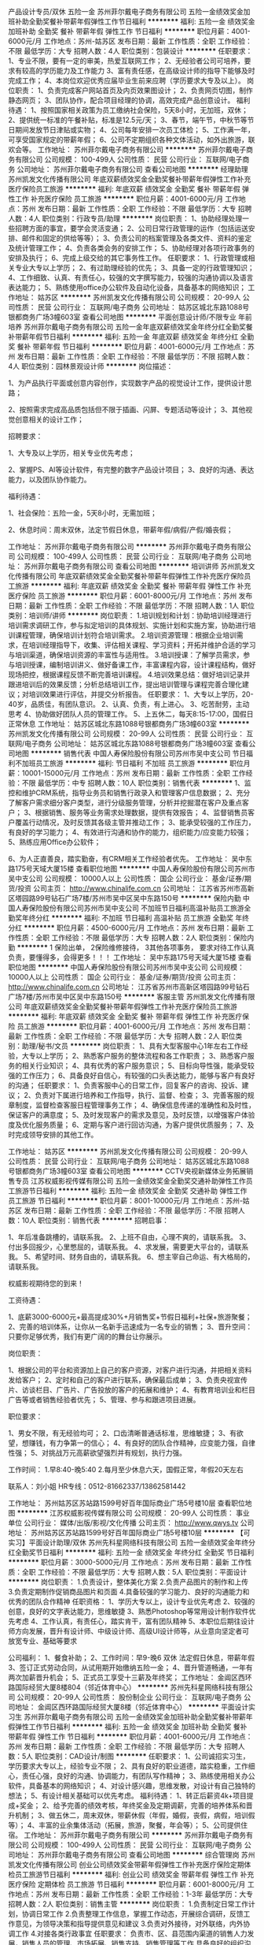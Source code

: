 产品设计专员/双休 五险一金
苏州菲尔戴电子商务有限公司
五险一金绩效奖金加班补助全勤奖餐补带薪年假弹性工作节日福利
**********
福利:
五险一金
绩效奖金
加班补助
全勤奖
餐补
带薪年假
弹性工作
节日福利
**********
职位月薪：4001-6000元/月 
工作地点：苏州-姑苏区
发布日期：最新
工作性质：全职
工作经验：不限
最低学历：大专
招聘人数：4人
职位类别：包装设计
**********
任职要求：
1、专业不限，要有一定的审美，热爱互联网工作；
2、无经验者公司可培养，要求有较高的学历能力及工作能力
3、富有责任感，在高级设计师的指导下能够及时完成工作；
4、本岗位欢迎优秀应届毕业生前来应聘（学历要求大专及以上）。
岗位职责：
1、负责完成客户网站首页及内页效果图设计；
2、负责网页切图，制作静态网页；
3、团队协作，配合项目经理的协调，高效完成产品创意设计。
 福利待遇：
1、按照国家相关政策为员工缴纳社会保险，5天8小时，无加班，双休；
2、提供统一标准的午餐补贴，标准是12.5元/天； 
3、春节，端午节，中秋节等节日期间发放节日津贴或实物；
4、公司每年安排一次员工体检； 
5、工作满一年，可享受国家规定的带薪年假；
6、公司不定期组织各种文体活动，如外出旅游，联欢会等。
工作地址：
苏州菲尔戴电子商务有限公司
**********
苏州菲尔戴电子商务有限公司
公司规模：
100-499人
公司性质：
民营
公司行业：
互联网/电子商务
公司地址：
苏州菲尔戴电子商务有限公司
查看公司地图
**********
经理助理
苏州凯发文化传播有限公司
年底双薪绩效奖金全勤奖餐补带薪年假弹性工作补充医疗保险员工旅游
**********
福利:
年底双薪
绩效奖金
全勤奖
餐补
带薪年假
弹性工作
补充医疗保险
员工旅游
**********
职位月薪：4001-6000元/月 
工作地点：苏州
发布日期：最新
工作性质：全职
工作经验：不限
最低学历：大专
招聘人数：4人
职位类别：行政专员/助理
**********
岗位职责：
 1、协助经理处理一些招聘方面的事宜，要学会灵活变通； 
 2、公司日常行政管理的运作（包括运送安排、邮件和固定的供给等等）； 
 3、负责公司的档案管理及各类文件、资料的鉴定及统计管理工作； 
 4、负责各类会务的安排工作； 
 5、协助经理对各项行政事务的安排及执行； 
 6、完成上级交给的其它事务性工作。 
任职要求：
1、行政管理或相关专业大专以上学历； 
2、有过助理经验的优先； 
3、具备一定的行政管理知识； 
4、工作细致、认真、有责任心，较强的文字撰写能力，较强的沟通协调以及语言表达能力； 
5、熟练使用office办公软件及自动化设备，具备基本的网络知识；
工作地址：
姑苏区
**********
苏州凯发文化传播有限公司
公司规模：
20-99人
公司性质：
民营
公司行业：
互联网/电子商务
公司地址：
姑苏区城北东路1088号银都商务广场3幢603室
查看公司地图
**********
平面创意设计师/不限专业 年前培养
苏州菲尔戴电子商务有限公司
五险一金年底双薪绩效奖金年终分红全勤奖餐补带薪年假节日福利
**********
福利:
五险一金
年底双薪
绩效奖金
年终分红
全勤奖
餐补
带薪年假
节日福利
**********
职位月薪：4001-6000元/月 
工作地点：苏州
发布日期：最新
工作性质：全职
工作经验：不限
最低学历：不限
招聘人数：4人
职位类别：园林景观设计师
**********
岗位描述：

1、为产品执行平面或创意内容创作，实现数字产品的视觉设计工作，提供设计思路；

2、按照需求完成高品质包括但不限于插画、闪屏、专题活动等设计；
3、其他视觉创意相关的设计工作；

招聘要求：

1、大专及以上学历，相关专业优先考虑；

2、掌握PS、AI等设计软件，有完整的数字产品设计项目；
3、良好的沟通、表达能力，以及团队协作能力。



福利待遇：

1、社会保险：五险一金，5天8小时，无需加班；

2、休息时间：周末双休，法定节假日休息，带薪年假/病假/产假/婚丧假；



工作地址：
苏州菲尔戴电子商务有限公司
**********
苏州菲尔戴电子商务有限公司
公司规模：
100-499人
公司性质：
民营
公司行业：
互联网/电子商务
公司地址：
苏州菲尔戴电子商务有限公司
查看公司地图
**********
培训讲师
苏州凯发文化传播有限公司
年底双薪绩效奖金全勤奖餐补带薪年假弹性工作补充医疗保险员工旅游
**********
福利:
年底双薪
绩效奖金
全勤奖
餐补
带薪年假
弹性工作
补充医疗保险
员工旅游
**********
职位月薪：6001-8000元/月 
工作地点：苏州
发布日期：最新
工作性质：全职
工作经验：不限
最低学历：不限
招聘人数：1人
职位类别：培训师/讲师
**********
岗位职责：
1.培训规划和计划：协助培训经理进行培训需求调研工作，参与拟定培训的具体规划、实施计划和实施方案，协助进行培训课程管理，确保培训计划符合培训需求。
2.培训资源管理：根据企业培训需求，在培训经理指导下，收集、评估相关课程、学习资料；开拓并维护合适的学习与培训渠道，确保培训资源的丰富性与适用性。
3.培训授课：了解学员需求，参与培训授课，编制培训讲义、做好备课工作，丰富课程内容，设计课程结构，做好现场把控，根据课程反馈不断完善培训课程。
4.培训效果总结：做好培训记录并跟进培训后的效果反馈；分析总结培训工作，提出培训管理与课程完善合理化建议；对培训效果进行评估，并提交分析报告。
任职要求：
1、大专以上学历，20-40岁，品质佳，有团队意识。
2、认真、负责，有上进心。
3、吃苦耐劳，主动思考
4、协助做好团队人员的管理工作。
5、上五休二，每天8:15-17:00，国假日正常休息
工作地址：
姑苏区城北东路1088号银都商务广场3幢603室
**********
苏州凯发文化传播有限公司
公司规模：
20-99人
公司性质：
民营
公司行业：
互联网/电子商务
公司地址：
姑苏区城北东路1088号银都商务广场3幢603室
查看公司地图
**********
销售代表
中国人寿保险股份有限公司苏州市吴中支公司
节日福利不加班员工旅游
**********
福利:
节日福利
不加班
员工旅游
**********
职位月薪：10001-15000元/月 
工作地点：苏州
发布日期：最新
工作性质：全职
工作经验：不限
最低学历：中专
招聘人数：10人
职位类别：销售代表
**********
1、监控和维护CRM系统，指导业务员和销售行政录入和管理客户信息数据；
2、充分了解客户需求细分客户类型，进行分级服务管理，分析并挖掘潜在客户及重点客户；
3、根据销售、服务等业务需求处理数据，提供有效报告；
4、监督销售员客户覆盖行动情况，及时反馈其各级主管并推动工作；
3、能承受较强的工作压力，有良好的学习能力；
4、有效进行沟通和协作的能力，组织能力/应变能力较强；
5、熟练应用Office办公软件；

6、为人正直善良，踏实勤奋，有CRM相关工作经验者优先。
工作地址：
吴中东路175号天域大厦15楼
查看职位地图
**********
中国人寿保险股份有限公司苏州市吴中支公司
公司规模：
10000人以上
公司性质：
国企
公司行业：
基金/证券/期货/投资
公司主页：
http://www.chinalife.com.cn
公司地址：
江苏省苏州市高新区塔园路99号钻石广场7楼/苏州市吴中区吴中东路150号
**********
保险内勤
中国人寿保险股份有限公司苏州市吴中支公司
不加班节日福利高温补贴员工旅游全勤奖年终分红
**********
福利:
不加班
节日福利
高温补贴
员工旅游
全勤奖
年终分红
**********
职位月薪：4500-6000元/月 
工作地点：苏州
发布日期：最新
工作性质：全职
工作经验：不限
最低学历：大专
招聘人数：2人
职位类别：保险内勤
**********
1 保险出单，
2保险维修接待，
3其他各项事务，
要求对待工作认真负责，要懂得多，会得更多！！！
工作地址：
吴中东路175号天域大厦15楼
查看职位地图
**********
中国人寿保险股份有限公司苏州市吴中支公司
公司规模：
10000人以上
公司性质：
国企
公司行业：
基金/证券/期货/投资
公司主页：
http://www.chinalife.com.cn
公司地址：
江苏省苏州市高新区塔园路99号钻石广场7楼/苏州市吴中区吴中东路150号
**********
客服主管
苏州凯发文化传播有限公司
年底双薪绩效奖金全勤奖餐补带薪年假弹性工作补充医疗保险员工旅游
**********
福利:
年底双薪
绩效奖金
全勤奖
餐补
带薪年假
弹性工作
补充医疗保险
员工旅游
**********
职位月薪：4001-6000元/月 
工作地点：苏州
发布日期：最新
工作性质：全职
工作经验：不限
最低学历：大专
招聘人数：2人
职位类别：助理/秘书/文员
**********
岗位职责：
1、具有大型客服中心1年左右工作经验，大专以上学历；
2、熟悉客户服务的整体流程和各工作职责；
3、熟悉客户服务的相关行业知识；
4、具有优秀的客户服务意识；
5、目标向导性强，能承受较强的工作压力；
6、具备良好自信心，有较强的口头表达能力，能够与客户有良好的沟通；
任职要求：
1、负责客服中心的日常工作，回复客户的咨询、投诉、建议；
2、负责对下属进行培养和工作指导，执行、监督、检查；
3、完善客服的规章制度，监督检查客服日程管理事务工作；
4、确保信息传递的准确性和及时性，保证客户的满意度；
5、及时发现客户的需求及意见，及时反馈，以增强客户体验度及优化服务质量；
6、定期与客户进行回访沟通，为客户提供优质服务；
7、及时完成领导安排的其他工作。

工作地址：
姑苏区
**********
苏州凯发文化传播有限公司
公司规模：
20-99人
公司性质：
民营
公司行业：
互联网/电子商务
公司地址：
姑苏区城北东路1088号银都商务广场3幢603室
查看公司地图
**********
CCTV央视新媒体业务拓展销售专员
江苏权威影视传媒有限公司
五险一金绩效奖金全勤奖交通补助弹性工作员工旅游节日福利
**********
福利:
五险一金
绩效奖金
全勤奖
交通补助
弹性工作
员工旅游
节日福利
**********
职位月薪：8001-10000元/月 
工作地点：苏州-姑苏区
发布日期：最新
工作性质：全职
工作经验：不限
最低学历：不限
招聘人数：10人
职位类别：销售代表
**********
招聘启事：

1、年后准备跳槽的，请联系我。
2、上班不自由，心理不爽的，请联系我。
3、付出多回报少，心里憋屈的，请联系我。
4、求发展，需要更大平台的，请联系我。
5、希望时间、财务自由的，请联系我。
6、想主宰自己命运、有大格局的，请联系我。

权威影视期待您的到来！

工资待遇：

1、底薪3000-6000元+最高提成30%+月销售奖+节假日福利+社保+旅游聚餐；
2、完善的培训体系，让你从一名新手迅速成为一名专业的销售；
3、晋升空间：只要你足够优秀，我们有更广阔的的舞台让你展示。

岗位职责：

1、根据公司的平台和资源加上自己的客户资源，对客户进行沟通，并把相关资料发给客户；
2、定时和自己的客户进行联系，确保最后成单；
3、负责央视宣传片、访谈栏目、广告片、广告投放的客户的拓展和维护；
4、有教育培训业和栏目广告等或者销售经验者优先；
5、管理、参与和跟进项目进展。

职位要求：

1、男女不限，有无经验均可；
2、口齿清晰普通话标准，思维敏捷；
3、有欲望，想赚钱，有力争第一的信心；
4、有良好的团队合作精神，应变能力强，自律性强；
5、对挑战万元高薪欲望强烈并有规划，执行力强。

工作时间：
1.早8:40-晚5:40
2.每月至少休息六天，国假正常，年假20天左右

联系人：刘小姐
HR专线：0512-81662337/13862581442

工作地址：
苏州姑苏区苏站路1599号好百年国际商业广场5号楼10层
查看职位地图
**********
江苏权威影视传媒有限公司
公司规模：
20-99人
公司性质：
事业单位
公司行业：
媒体/出版/影视/文化传播
公司主页：
http://www.qwys.tv
公司地址：
苏州姑苏区苏站路1599号好百年国际商业广场5号楼10层
**********
【可实习】平面设计助理/双休
苏州先科星网络科技有限公司
五险一金绩效奖金年终分红全勤奖节日福利
**********
福利:
五险一金
绩效奖金
年终分红
全勤奖
节日福利
**********
职位月薪：3000-5000元/月 
工作地点：苏州
发布日期：最新
工作性质：全职
工作经验：不限
最低学历：大专
招聘人数：5人
职位类别：平面设计
**********
岗位职责： 
1.负责设计，整体美化方案 
2.负责产品图片的制作和上传 
3.负责定期制作促销商品图片和页面 
4.具备较强的学习能力、良好的沟通能力和优秀的团队合作精神 
 任职资格：
1、学历大专以上，设计专业优先考虑
2、较强的创意，良好的文字表达能力，思维敏捷
3、熟悉Photoshop等常用设计制作软件优先考虑
4、工作认真，有责任心，踏实肯干，富有团队精神
5、本职位后期往设计师方向发展，晋升有设计师、中级设计师、高级UI设计师等，从业意向坚定者可放宽专业、基础等要求

公司福利：
1、餐食补助；
2、工作时间：早9-晚6 双休 法定假日休息，带薪年假
3、签订正式劳动合同，从试用期开始缴纳五险一金；
4、晋升管道畅通，一年有两次加薪晋升机会；
5、正式员工享受十三薪及年终奖；
工作地址：
金阊区西环路国际经贸大厦8楼804（邻近体育中心）
**********
苏州先科星网络科技有限公司
公司规模：
20-99人
公司性质：
股份制企业
公司行业：
互联网/电子商务
公司地址：
金阊区西环路国际经贸大厦8楼（邻近体育中心）
**********
平面设计实习生
苏州菲尔戴电子商务有限公司
五险一金绩效奖金加班补助全勤奖餐补带薪年假弹性工作节日福利
**********
福利:
五险一金
绩效奖金
加班补助
全勤奖
餐补
带薪年假
弹性工作
节日福利
**********
职位月薪：4001-6000元/月 
工作地点：苏州
发布日期：最新
工作性质：全职
工作经验：不限
最低学历：大专
招聘人数：5人
职位类别：CAD设计/制图
**********
任职要求：
1、公司诚招实习生，学历要求大专以上，经验专业不限；
2、具有良好的职业道德，踏实稳重，工作细心，责任心强，良好的沟通、协调能力，有团队写作精神；
3、熟练使用相关办公软件，具备基本的网络知识；
4、对设计感兴趣，思维发散，对设计有自己独特的想法；
5、有设计相关基础可以优先考虑。
 福利待遇：
1、转正后薪资4k+项目提成+奖金；
2、给予完善的绩效考核，年终奖金及定期调薪，完善的培养体系和晋升机制；
3、做五休二，周末双休，带薪休假（年假，婚假，丧假，病假，培训假等）；
4、丰富的业余集体活动（拓展，旅游，聚餐，年会等）；
5、公司提供住宿。  
工作地址：
苏州菲尔戴电子商务有限公司
**********
苏州菲尔戴电子商务有限公司
公司规模：
100-499人
公司性质：
民营
公司行业：
互联网/电子商务
公司地址：
苏州菲尔戴电子商务有限公司
查看公司地图
**********
综合管理岗
苏州凯发文化传播有限公司
创业公司绩效奖金带薪年假弹性工作补充医疗保险定期体检员工旅游节日福利
**********
福利:
创业公司
绩效奖金
带薪年假
弹性工作
补充医疗保险
定期体检
员工旅游
节日福利
**********
职位月薪：6001-8000元/月 
工作地点：苏州
发布日期：最新
工作性质：全职
工作经验：1-3年
最低学历：大专
招聘人数：2人
职位类别：销售主管
**********
岗位职责：
1.负责制定日常工作计划，协调日常工作
2.负责整理工作信息，掌握工作动态，开展综合调研，反馈工作意见，为领导决策和指导提供意见和建议
3.负责对外接待，对外联络，内外协调工作
4.对接各类行政事宜
任职要求：
负责市、区、县范围内渠道的销售人力发展，销售人员的管理、市场拓展、销售支持、销售管理等工作
具备良好的组织沟通和协调能力，强烈的责任心及良好职业操守
具备大型事业单位工作经验

工作地址：
姑苏区
**********
苏州凯发文化传播有限公司
公司规模：
20-99人
公司性质：
民营
公司行业：
互联网/电子商务
公司地址：
姑苏区城北东路1088号银都商务广场3幢603室
查看公司地图
**********
英文编辑/海外新媒体运营
苏州苏科创意设计有限公司
五险一金交通补助弹性工作节日福利年底双薪
**********
福利:
五险一金
交通补助
弹性工作
节日福利
年底双薪
**********
职位月薪：2500-5000元/月 
工作地点：苏州
发布日期：最新
工作性质：实习
工作经验：不限
最低学历：大专
招聘人数：2人
职位类别：广告文案策划
**********
工作内容：
1 阅读海外资深营销人博客（中英文），寻找海内外资源，辅助主管完成新媒体内容筛选；
2 编辑文章，PPT等干货内容 ；
3 定期对内容进行整理和推广；
4 运营公司品牌和产品海外新媒体。
 我们希望你：
1 网感强，脑洞大，文字功底强，很善于讲故事打动人，对前沿科技和海外资讯有特别的兴趣和爱好；
2 有很强的学习能力、逻辑思考能力、创新能力和抗压能力；
3 有志在内容生产、咨询顾问、营销策划等岗位方向上发展(如罗振宇、吴晓波、咪蒙)；
4 善于用数据指导工作，能从数据中归纳问题，并提出解决方案；
5 优秀的沟通能力、执行力，以及英文阅读能力。

你可以获得什么？
1 符合能力的福利待遇，弹性的工作环境；
2 和资深品牌营销策划人一起工作的机会；
3 带薪学习、培训，以及文章发表的机会。
邮箱：568194996@qq.com

工作地址
苏州创意产业园
工作地址：
苏州工业园区 创意产业园
查看职位地图
**********
苏州苏科创意设计有限公司
公司规模：
20人以下
公司性质：
民营
公司行业：
媒体/出版/影视/文化传播
公司地址：
**********
新媒体设计助理/双休
苏州菲尔戴电子商务有限公司
五险一金年底双薪绩效奖金年终分红全勤奖餐补带薪年假节日福利
**********
福利:
五险一金
年底双薪
绩效奖金
年终分红
全勤奖
餐补
带薪年假
节日福利
**********
职位月薪：4001-6000元/月 
工作地点：苏州
发布日期：最新
工作性质：全职
工作经验：不限
最低学历：不限
招聘人数：4人
职位类别：服装/纺织品/皮革质量管理
**********
岗位描述：    　    　    　    　    　    　    
1、为产品执行平面或创意内容创作，帮助设计师实现数字产品的视觉设计工作；
2、按照需求完成高品质包括但不限于插画、闪屏、专题活动等设计；
3、其他视觉创意相关的设计工作；    
招聘要求：    　    　    　    　    　    　    
1、大专及以上学历，相关专业优先考虑；
2、熟悉设计软件，有较强的学习能力；
3、良好的沟通、表达能力，以及团队协作能力。
 福利待遇：
1、社会保险：五险一金，5天8小时，无需加班；
2、休息时间：周末双休，法定节假日休息，带薪年假/病假/产假/婚丧假；
3、节日贺礼：传统佳节派发节日礼品以增添节日气氛；
4、生日派对：过生日的员工，有公司生日派对以表祝福；
5、生活关怀：定期体检，公司设有员工休息室，提供微波炉、饮水机等便捷设备。

工作地址：
苏州菲尔戴电子商务有限公司
**********
苏州菲尔戴电子商务有限公司
公司规模：
100-499人
公司性质：
民营
公司行业：
互联网/电子商务
公司地址：
苏州菲尔戴电子商务有限公司
查看公司地图
**********
平面设计助理/可晋升/可实习
苏州先科星网络科技有限公司
五险一金绩效奖金年终分红加班补助全勤奖交通补助餐补员工旅游
**********
福利:
五险一金
绩效奖金
年终分红
加班补助
全勤奖
交通补助
餐补
员工旅游
**********
职位月薪：3000-5000元/月 
工作地点：苏州
发布日期：最新
工作性质：全职
工作经验：不限
最低学历：大专
招聘人数：4人
职位类别：CAD设计/制图
**********
岗位职责： 
1.协助设计师完成整体设计方案 
2.助理性工作，如简单的图片制作和上传、素材的收集整理、沟通客户、现场支持等 
3.对接客户获取需求，对接设计师完成相应设计任务 
4.较强的学习能力、良好的沟通能力和优秀的团队合作
 任职资格：
1、学历大专以上，设计专业优先考虑
2、较强的创意，良好的文字表达能力，思维敏捷
3、熟悉Photoshop等常用设计制作软件优先考虑
4、工作认真，有责任心，踏实肯干，富有团队精神
5、本职位后期往设计师方向发展，从业意向坚定者可放宽专业、基础等要求
6、面试通过，能尽快上岗

公司福利：
1、餐食补助；
2、工作时间：早9-晚6 双休 法定假日休息，带薪年假
3、签订正式劳动合同，从试用期开始缴纳五险一金；
4、晋升管道畅通，一年有两次加薪晋升机会，设计方向或管理方向；
5、正式员工享受十三薪及年终奖；
【想要发展空间？想要稳定高薪？想要朝九晚六？想要周末双休？加入我们，你的努力会得到回报！】

工作地址：
金阊区西环路国际经贸大厦8楼804（邻近体育中心）
**********
苏州先科星网络科技有限公司
公司规模：
20-99人
公司性质：
股份制企业
公司行业：
互联网/电子商务
公司地址：
金阊区西环路国际经贸大厦8楼（邻近体育中心）
**********
网页美工设计助理可实习双休
苏州先科星网络科技有限公司
五险一金绩效奖金年终分红全勤奖交通补助餐补带薪年假员工旅游
**********
福利:
五险一金
绩效奖金
年终分红
全勤奖
交通补助
餐补
带薪年假
员工旅游
**********
职位月薪：3000-5000元/月 
工作地点：苏州
发布日期：最新
工作性质：全职
工作经验：不限
最低学历：大专
招聘人数：4人
职位类别：平面设计
**********
【职位描述】
1、协助设计师进行设计相关的助理性工作，如图片素材的收集、整理、排版等；
2、配合设计师，参与公司各项目，如网页、APP等力所能及的设计工作；
3、能力提升后独立进行简单的项目设计，发挥自己的特长；
4、其它设计助理类工作。

【任职要求】
1、18-26岁，大专及以上学历，能力突出者可放宽学历要求；
2、热爱互联网、设计行业，有意愿在互联网行业长期发展；
3、懂设计软件者优先如：PS、CDR等；
4、计算机操作熟练，有自己的清晰职业发展规划和发展方向；
5、可接受无经验，但需学习能力强，前期有设计师带，上手后独立承接项目。

【薪资福利】
1、试用期3000-4000，转正后4000-6000+项目提成；
2、周末双休、五险一金，偶尔加班；
3、人性化的管理制度、一对一的指定帮助让员工快速融入新环境并成长！
4、完善的晋升体系，升中级设计师后平均月薪6000起步，高级UI设计师年薪10万+；
5、公司提供冰箱和微波炉，每月定期组织团建活动，氛围融洽。
工作地址：
金阊区西环路国际经贸大厦8楼804（邻近体育中心）
**********
苏州先科星网络科技有限公司
公司规模：
20-99人
公司性质：
股份制企业
公司行业：
互联网/电子商务
公司地址：
金阊区西环路国际经贸大厦8楼（邻近体育中心）
**********
【双休+五险一金】移动UI设计师助理
苏州先科星网络科技有限公司
五险一金绩效奖金年终分红加班补助全勤奖餐补员工旅游节日福利
**********
福利:
五险一金
绩效奖金
年终分红
加班补助
全勤奖
餐补
员工旅游
节日福利
**********
职位月薪：3000-5000元/月 
工作地点：苏州
发布日期：最新
工作性质：全职
工作经验：不限
最低学历：大专
招聘人数：4人
职位类别：助理/秘书/文员
**********
岗位职责：
1、协助完成公司移动产品的界面设计、编辑、美化等工作；
2、参与公司各项目，配合进行UI界面设计；
3、负责客户及系统内的广告和专题的辅助设计；
4、负责与开发人员对接，完成所辖网站等前台页面设计和编辑。

任职资格：
1、大专及以上学历；
2、有良好的审美意识、优秀的创意思维和理解能力;
3、有责任感，团队意识强，有较好的学习能力；
4、能熟练运用计算机基本操作，有经验者优先；
5、接收应届生及无经验者，老带新。
 福利待遇：
1.早9晚6，五险一金，双休,有良好的晋升空间，转正后4K+项目奖金，不低于6K；
2.带薪年假、婚假、产假以及国家法定节假日；
3.户外旅游，生日，聚餐，额外奖金；
4.工作环境清幽，同事之间相处融洽，氛围好；
5.公司不对外招收管理人员，所有管理层均在员工中培养提拔。
 更多福利待遇，面试中可详细了解，竭诚欢迎您加入！非诚勿扰！

工作地址：
金阊区西环路国际经贸大厦8楼804（邻近体育中心）
**********
苏州先科星网络科技有限公司
公司规模：
20-99人
公司性质：
股份制企业
公司行业：
互联网/电子商务
公司地址：
金阊区西环路国际经贸大厦8楼（邻近体育中心）
**********
平面设计师及助理/美工设计实习生+双休五险
苏州软世通信息技术有限公司
五险一金年底双薪加班补助全勤奖包住餐补带薪年假弹性工作
**********
福利:
五险一金
年底双薪
加班补助
全勤奖
包住
餐补
带薪年假
弹性工作
**********
职位月薪：4001-6000元/月 
工作地点：苏州
发布日期：最新
工作性质：全职
工作经验：不限
最低学历：大专
招聘人数：5人
职位类别：平面设计
**********
岗位职责： 
1.负责设计，整体美化方案 
2.负责产品图片的制作和上传 
3.负责定期制作促销商品图片和页面 
4.具备较强的学习能力、良好的沟通能力和优秀的团队合作精神 
5.负责对店铺现有网页走线提出合理化建议，完善用户体验。
 任职资格：
1、学历不限，设计专业优先
2、较强的创意，良好的文字表达能力，思维敏捷
3、会使用Photoshop、美图秀秀、3DMAX、CAD等常用设计制作软件优先考虑
4、工作认真，有责任心，踏实肯干，富有团队精神
5、本职位后期往设计师方向发展，从业意向坚定者可放宽专业、基础等要求
公司福利：
1、外地员工可提供住宿
2、工作时间：早9-晚6 双休 法定假日休息，带薪年假
3、签订正式劳动合同，从试用期开始缴纳五险一金；
4、晋升管道畅通，一年有两次加薪晋升机会；
5、正式员工享受十三薪及年终奖；
  本公司因快速发展，需求增大，公司愿意内部从零培养，欢迎应届生投递,我们提供给你最大的发展平台！
  管理层均从内部提升，从设计文员、设计师助理提升到设计师主管，从主管可提升到经理等,主要你够努力~月薪过万不是梦!

直接来电咨询电话：沈经理0512-69582770
在线QQ/微信咨询（人力资源部）： QQ 3198099204  微信18862521338

   现高薪诚聘平面设计实习生，平面设计学徒，广告设计师助理，广告策划实习生，ps后期制作，后期修图，淘宝美工实习生，淘宝美工设计学徒，美术设计实习生，美编设计助理、广告设计实习生、广告设计师助理、cad设计学徒、cad设计师助理等职位，优秀者可往高级UI设计师方向转岗，内部提拔，高薪晋升。


   工作地址：
苏州市姑苏区广济南路199号全景大厦B座3楼
**********
苏州软世通信息技术有限公司
公司规模：
20-99人
公司性质：
民营
公司行业：
IT服务(系统/数据/维护)
公司地址：
苏州市姑苏区广济南路199号全景大厦B座3楼
查看公司地图
**********
室内设计师助理/室内装潢设计（双休五险）
苏州软世通信息技术有限公司
五险一金年底双薪加班补助全勤奖包住餐补带薪年假弹性工作
**********
福利:
五险一金
年底双薪
加班补助
全勤奖
包住
餐补
带薪年假
弹性工作
**********
职位月薪：4001-6000元/月 
工作地点：苏州
发布日期：最新
工作性质：全职
工作经验：不限
最低学历：大专
招聘人数：5人
职位类别：室内装潢设计
**********
任职要求：
1、 装饰设计、室内设计等相关专业专科以上学历； 
2、 能熟练操作AutoCAD等设计软件； 
3、 有良好的沟通能力及团队协作能力, 工作认真负责,气质形象好；
4、 有激情，做事积极向上，有良好的职业忠诚度；
5、 有良好的专业知识；
6、 有良好的语言沟通能力，能够与人顺畅的沟通；

公司福利：
1、外地员工可提供住宿工作时间早9-晚5，双休
1、工作时间：早9-晚5 双休 法定假日休息，带薪年假
2、签订正式劳动合同，从试用期开始缴纳五险一金；
3、日常补贴（话费、工作餐、交通费补贴）;
4、薪资保障:享受优质的奖励机制，高底薪+绩效；
5、晋升管道畅通，一年有两次加薪晋升机会；
6、正式员工享受十三薪及年终奖；
7、待遇：底薪3000起，有项目奖金
8、每年享受国家规定的带薪年假、法定节假日等福利；
10、年度体检
本公司因快速发展，需求增大，公司愿意内部从零培养，欢迎应届生投递,我们提供给你最大的发展平台！

   管理层均从内部提升，从设计文员、设计师助理提升到设计师主管，从主管可提升到经理等,主要你够努力~月薪过万不是梦!

直接来电咨询电话：沈经理0512-69582770
在线QQ/微信咨询（人力资源部）： QQ 3198099204  微信18862521338

     本公司高薪诚聘平面设计实习生，平面设计学徒，广告设计师助理，广告策划实习生，ps后期制作，后期修图，网页设计学徒，网页美工实习生，网页制作助理，淘宝美工实习生，淘宝美工设计学徒，美术设计实习生，美编设计助理等职位，优秀者可往高级UI设计师方向转岗，高薪晋升！欢迎应往届毕业生投递简历！

工作地址：
苏州市姑苏区广济南路199号全景大厦B座3楼
**********
苏州软世通信息技术有限公司
公司规模：
20-99人
公司性质：
民营
公司行业：
IT服务(系统/数据/维护)
公司地址：
苏州市姑苏区广济南路199号全景大厦B座3楼
查看公司地图
**********
置业顾问（招商公园1872）
苏州品源信息技术有限公司
弹性工作带薪年假定期体检绩效奖金年底双薪
**********
福利:
弹性工作
带薪年假
定期体检
绩效奖金
年底双薪
**********
职位月薪：4001-6000元/月 
工作地点：苏州
发布日期：最近
工作性质：全职
工作经验：1-3年
最低学历：大专
招聘人数：6人
职位类别：房地产销售/置业顾问
**********
底薪3000起+提成（千1.5起）
岗位职责【房产楼盘现场销售】
1、销售人员职位，在上级的领导和监督下定期完成量化的工作要求，并能独立处理和解决所负责的任务；
2、管理客户关系，完成销售任务；
3、了解和发掘客户需求及购买愿望，介绍自己产品的优点和特色；
4、对客户提供专业的咨询；
5、收集潜在客户资料；
任职资格
1、大专以上学历；有同等工作一年以上者，学历可接受高中
2、性格外向、反应敏捷、表达能力强，具有较强的沟通能力及交际技巧，具有亲和力；
3、具备一定的市场分析及判断能力，良好的客户服务意识；
4、有责任心，能承受较大的工作压力。
欢迎跨行业，有意从事房产销售优秀人才加入
高底薪+高额提成+优质高端楼盘=高收入保障

工作地址：
苏州市高新区金枫路216号东创科技园D栋7楼
查看职位地图
**********
苏州品源信息技术有限公司
公司规模：
100-499人
公司性质：
民营
公司行业：
互联网/电子商务
公司主页：
null
公司地址：
苏州市高新区金枫路216号东创科技园D栋7楼
**********
平面设计实习生
苏州辰焱文化传媒有限公司
全勤奖绩效奖金五险一金员工旅游节日福利
**********
福利:
全勤奖
绩效奖金
五险一金
员工旅游
节日福利
**********
职位月薪：2001-4000元/月 
工作地点：苏州
发布日期：最新
工作性质：全职
工作经验：1-3年
最低学历：本科
招聘人数：4人
职位类别：平面设计
**********
岗位职责：
负责品牌营销案的视觉呈现，包括但不限于：VI设计、海报设计、主视觉设计、产品包装设计、画册设计等

任职要求：
1.设计类专业大专以上学历
2.一年以上专业设计、广告媒体类公司平面设计工作经验
3.熟练操作Photoshop、CorelDraw、Illustrator、indesign等各类软件
4.熟悉品牌设计工作，具有准确的视觉表达能力，熟练掌握标志设计、VI基础及应用设计、VI手册制定的相关工作
5.较好的字体、图形设计功底
6.较好的审美情趣和创新能力
7.具有良好的团队管理及协作能力
工作地址：
木渎红星美凯龙
查看职位地图
**********
苏州辰焱文化传媒有限公司
公司规模：
20人以下
公司性质：
民营
公司行业：
广告/会展/公关
公司地址：
江苏省苏州市木渎红星美凯龙玫瑰天街26幢307室
**********
【高薪聘】CAD设计助理/五险一金+双休
苏州先科星网络科技有限公司
五险一金绩效奖金年终分红加班补助全勤奖餐补员工旅游节日福利
**********
福利:
五险一金
绩效奖金
年终分红
加班补助
全勤奖
餐补
员工旅游
节日福利
**********
职位月薪：3000-5000元/月 
工作地点：苏州
发布日期：最新
工作性质：全职
工作经验：不限
最低学历：大专
招聘人数：4人
职位类别：园林/景观设计
**********
岗位要求：
1.学历不限，年龄在18岁-28岁
2.学习能力强，性格开朗，责任心强，工作积极主动
3.对网页设计或者平面设计有兴趣
4.具有良好的审美观会简单的PS优先
福利待遇：
1.入职后签订劳动就业协议，早9晚6，五险一金+双休法定假日,有良好的晋升空间
2.全体员工除享受以上福利待遇外还将享受带薪年假、婚假、产假以及国家法定节假日。
3.公司将定期组织户外旅游，同事生日，节假日聚餐，公司全面补贴经费。业绩提升，公司将有额外奖金。
4.工作环境清幽，同事之间相处融洽，氛围好。
5.公司不对外招收管理人员，所有管理层均在员工中培养提拔。


工作地址：
金阊区西环路国际经贸大厦8楼804（邻近体育中心）
**********
苏州先科星网络科技有限公司
公司规模：
20-99人
公司性质：
股份制企业
公司行业：
互联网/电子商务
公司地址：
金阊区西环路国际经贸大厦8楼（邻近体育中心）
**********
设计学徒/文员双休五险高薪5K
苏州先科星网络科技有限公司
五险一金绩效奖金年终分红加班补助全勤奖餐补员工旅游节日福利
**********
福利:
五险一金
绩效奖金
年终分红
加班补助
全勤奖
餐补
员工旅游
节日福利
**********
职位月薪：3000-5000元/月 
工作地点：苏州
发布日期：最新
工作性质：全职
工作经验：不限
最低学历：大专
招聘人数：4人
职位类别：助理/秘书/文员
**********
【职位描述】
1、协助设计师相关的辅助性工作，如图片、素材等收集整理、页面排版等；
2、配合设计师，有创意有想法；
3、能力提升后独立进行简单的项目设计。

【任职要求】
1、18-26岁，大专以上学历，突出者可放宽要求；
2、热爱互联网设计行业，有意愿长期发展；
3、计算机操作熟练，懂设计软件者如：PS、CDR等优先；
4、面试通过，可即时到岗；

【薪资福利】
1、试用期3000-4000，转正后4000-6000+项目提成；
2、周末双休、五险一金，偶尔加班；
3、人性化的管理制度、一对一的指定帮助让员工快速融入新环境并成长！
4、完善的晋升体系，升中级设计师后平均月薪6000起步，高级UI设计师年薪10万+；
5、公司提供冰箱和微波炉，每月定期组织团建活动，氛围融洽；

工作地址：
金阊区西环路国际经贸大厦8楼804（邻近体育中心）
**********
苏州先科星网络科技有限公司
公司规模：
20-99人
公司性质：
股份制企业
公司行业：
互联网/电子商务
公司地址：
金阊区西环路国际经贸大厦8楼（邻近体育中心）
**********
【实习生】广告设计师助理/双休五险
苏州先科星网络科技有限公司
五险一金绩效奖金年终分红加班补助全勤奖交通补助餐补员工旅游
**********
福利:
五险一金
绩效奖金
年终分红
加班补助
全勤奖
交通补助
餐补
员工旅游
**********
职位月薪：3000-5000元/月 
工作地点：苏州
发布日期：最新
工作性质：全职
工作经验：不限
最低学历：大专
招聘人数：4人
职位类别：多媒体/动画设计
**********
岗位职责：
1、协助设计师负责公司广告宣传品平面设计及制作；
2、负责外包产品报刊的排版，版面设计；
3、协助设计师对大型市场活动、展会、公司内部活动等宣传品的设计；
4、领导交给的其它工作。

任职资格：
1、前期老员工带，上手后主要朝广告设计方向发展，半年后可转正设计师，接受实习生及转行者；
2、有创意、策划能力，思维敏捷；
3、工作认真，有责任心，踏实肯干，富有团队精神；
4、具备良好的美术基础，良好的创意构思能力，有设计基础者优先；

【薪资福利】
1、试用期3500，转正后根据能力定岗，4000+项目奖金；
2、周末双休、五险一金，人性化管理，团队氛围融洽；
3、晋升空间大：能力优秀者半年可升设计师，一年后平均月收入8K以上；
4、带薪休假（年假，婚假，丧假，病假，培训假等）；
5、丰富的业余集体活动（KTV，旅游，聚餐，年会，生日等）。



工作地址：
金阊区西环路国际经贸大厦8楼804（邻近体育中心）
**********
苏州先科星网络科技有限公司
公司规模：
20-99人
公司性质：
股份制企业
公司行业：
互联网/电子商务
公司地址：
金阊区西环路国际经贸大厦8楼（邻近体育中心）
**********
储备干部/管培生/实习生
苏州学码思企业管理合伙企业(有限合伙)
五险一金年底双薪绩效奖金包住带薪年假弹性工作节日福利不加班
**********
福利:
五险一金
年底双薪
绩效奖金
包住
带薪年假
弹性工作
节日福利
不加班
**********
职位月薪：4001-6000元/月 
工作地点：苏州
发布日期：最新
工作性质：全职
工作经验：不限
最低学历：大专
招聘人数：2人
职位类别：实习生
**********
岗位职责：
1、前期熟悉、了解公司的产品，协助公司中层管理者处理各种事务；
2、综合能力具备后负责协助公司培养业务骨干，对新人进行培训与管理；

任职要求：
1、大专以上学历，优秀的应届毕业生亦可；
2、具有较强的管理协调能力、人际交往能力及良好的心态；
3、有较强的工作责任感和事业心，尽业尽责，有积极进取的精神及接受挑战的性格；

福利待遇：
1、五险(养老、失业、工伤、医疗、生育)一金(公积金)；
2、入职后签订劳动就业合同，五险一金+双休法定假日，有良好的晋升空间；
3、全体员工除享受带薪年假、病假、婚假、丧假等国家法定节假日。

欢迎应届生投递,我们提供给你最大的发展平台！

直接来电咨询电话：沈经理0512-69582770
在线QQ/微信咨询（人力资源部）： QQ 3198099204  微信18862521338

工作地址：
苏州市姑苏区广济南路199号全景大厦B座3楼
**********
苏州学码思企业管理合伙企业(有限合伙)
公司规模：
100-499人
公司性质：
股份制企业
公司行业：
计算机软件
公司地址：
苏州市姑苏区广济南路199号全景大厦B座3楼
查看公司地图
**********
机械工程师助理/机械设计实习生+双休五险
苏州学码思企业管理合伙企业(有限合伙)
五险一金年底双薪加班补助全勤奖包住带薪年假弹性工作节日福利
**********
福利:
五险一金
年底双薪
加班补助
全勤奖
包住
带薪年假
弹性工作
节日福利
**********
职位月薪：4001-6000元/月 
工作地点：苏州
发布日期：最新
工作性质：全职
工作经验：不限
最低学历：大专
招聘人数：4人
职位类别：机械工程师
**********
岗位职责：
1、参与设计研究工作，配合项目经理把握设计方向和设计风格；
2、在项目经理的带领下完成设计或设计阶段性工作；
3、完成上级领导交办的其他工作。

任职要求：
1、可接受大专及以上学历的应届毕业生，实习生；
2、能熟练使用办公软件，对设计方面有浓厚兴趣；
3、有无经验均可，一经录用，待遇从优。
工作时间：9:00-18:00 午休2小时

福利待遇：
1、基本工资3000-5000+餐费补贴+外地员工可以提供住宿；
2、五险(养老、失业、工伤、医疗、生育)一金(公积金)；
3、入职后签订劳动就业合同，五险一金+双休法定假日，有良好的晋升空间；
4、全体员工除享受以上福利待遇外还将享受带薪年假、病假、婚假、丧假、产假等国家法定节假日。

欢迎应届生投递,我们提供给你最大的发展平台！
直接来电咨询电话： 沈经理0512-69582770
在线QQ/微信咨询（人力资源部）： QQ 3198099204  微信18862521338

工作地址：
苏州市姑苏区广济南路199号全景大厦B座3楼
**********
苏州学码思企业管理合伙企业(有限合伙)
公司规模：
100-499人
公司性质：
股份制企业
公司行业：
计算机软件
公司地址：
苏州市姑苏区广济南路199号全景大厦B座3楼
查看公司地图
**********
急招：CCTV央视广告高端销售代表
江苏权威影视传媒有限公司
五险一金绩效奖金全勤奖员工旅游节日福利
**********
福利:
五险一金
绩效奖金
全勤奖
员工旅游
节日福利
**********
职位月薪：8000-10000元/月 
工作地点：苏州
发布日期：最新
工作性质：全职
工作经验：不限
最低学历：不限
招聘人数：10人
职位类别：销售代表
**********
招聘启事：

1、年后准备跳槽的，请联系我。
2、上班不自由，心理不爽的，请联系我。
3、付出多回报少，心里憋屈的，请联系我。
4、求发展，需要更大平台的，请联系我。
5、希望时间、财务自由的，请联系我。
6、想主宰自己命运、有大格局的，请联系我。

权威影视期待您的到来！

工资待遇：

1、底薪3000-6000元+最高提成30%+月销售奖+节假日福利+社保+旅游聚餐；
2、完善的培训体系，让你从一名新手迅速成为一名专业的销售；
3、晋升空间：只要你足够优秀，我们有更广阔的的舞台让你展示。

岗位职责：

1、根据公司的平台和资源加上自己的客户资源，对客户进行沟通，并把相关资料发给客户；
2、定时和自己的客户进行联系，确保最后成单；
3、负责央视宣传片、访谈栏目、广告片、广告投放的客户的拓展和维护；
4、管理、参与和跟进项目进展；
5、有教育培训业和栏目广告等或者销售经验者优先。

职位要求：

1、男女不限，有无经验均可；
2、口齿清晰普通话标准，思维敏捷；
3、有欲望，想赚钱，有力争第一的信心；
4、有良好的团队合作精神，应变能力强，自律性强；
5、对挑战万元高薪欲望强烈并有规划，执行力强。

工作时间：
1.早8:40-晚5:40
2.每周至少休息一天，国假正常，年假20天左右。

联系人：刘小姐
HR专线：0512-81662337/13862581442

工作地址：
苏州姑苏区苏站路1599号好百年国际商业广场5号楼10层
查看职位地图
**********
江苏权威影视传媒有限公司
公司规模：
20-99人
公司性质：
事业单位
公司行业：
媒体/出版/影视/文化传播
公司主页：
http://www.qwys.tv
公司地址：
苏州姑苏区苏站路1599号好百年国际商业广场5号楼10层
**********
【可实习】游戏设计助理+五险一金
苏州先科星网络科技有限公司
五险一金绩效奖金年终分红加班补助全勤奖餐补员工旅游节日福利
**********
福利:
五险一金
绩效奖金
年终分红
加班补助
全勤奖
餐补
员工旅游
节日福利
**********
职位月薪：3000-5000元/月 
工作地点：苏州
发布日期：最新
工作性质：全职
工作经验：不限
最低学历：大专
招聘人数：3人
职位类别：特效设计
**********
【岗位职责】
1、前期老员工带，从助理做起，主要朝游戏界面、设计方向发展，半年后可转正设计师；
2、参与公司项目，配合其他人员完成设计作品；
【任职资格】
1、18-26岁，大专以上学历，专业不限，学习能力强者可放宽学历要求；
2、做事认真踏实，上进心强，无经验前期有资深设计师带，边学边做；
3、对互联网感兴趣，对手机游戏界面有一定了解，愿意在互联网设计方向长期发展；
4、可接受无经验转行人员，但要求对计算机操作熟练，有良好的学习能力；

【薪资福利】
1、试用期3000-4000，转正后根据能力定岗，4000+项目提成；
2、周末双休、五险一金，人性化管理，团队氛围融洽；
3、晋升空间大：能力优秀者半年可升设计师，一年后平均月收入8K以上；

【让兴趣成为赚钱工具？体验游戏设计流程？热衷移动互联网？想要稳定发展的方向？加入我们，你的梦想终会实现！】
【无梦想，不青春！如果你愿意吃苦，如果你不甘平庸，如果你有职业追求，如果你热爱互联网，请加入我们，挥洒汗水，成就未来】


工作地址：
金阊区西环路国际经贸大厦8楼804（邻近体育中心）
**********
苏州先科星网络科技有限公司
公司规模：
20-99人
公司性质：
股份制企业
公司行业：
互联网/电子商务
公司地址：
金阊区西环路国际经贸大厦8楼（邻近体育中心）
**********
5k高薪招设计学徒/IT文员
苏州先科星网络科技有限公司
五险一金绩效奖金年终分红加班补助全勤奖交通补助餐补员工旅游
**********
福利:
五险一金
绩效奖金
年终分红
加班补助
全勤奖
交通补助
餐补
员工旅游
**********
职位月薪：4001-6000元/月 
工作地点：苏州
发布日期：最新
工作性质：全职
工作经验：不限
最低学历：不限
招聘人数：2人
职位类别：服务员
**********
【工作职责】
1、基础工作，如素材搜集、修图、抠图、对接客户等
2、对接客户与设计师，保证任务如期完成
3、领导安排的其它工作
【任职条件】
1、18-26，高中及以上学历
2、对设计工作、互联网办公室稳定工作有兴趣，有意愿长期发展
3、学习能力强、工作踏实、具有责任心及团队合作意识，有基础者优先
4、接受转行实习生，前期有优秀老员工带，后期自己独立负责
【薪资福利】
1、试用期3000-4000，转正后4000-6000+项目奖金+年终奖
2、早九晚六，周末双休，五险一金，食宿补贴等
3、定期团建，国内外旅游，福利多多
4、半年评岗加薪一次，初级-中级-资深，一年后平均薪资6k-8k，上升空间大
工作地址：
金阊区西环路国际经贸大厦8楼（邻近体育中心）
**********
苏州先科星网络科技有限公司
公司规模：
20-99人
公司性质：
股份制企业
公司行业：
互联网/电子商务
公司地址：
金阊区西环路国际经贸大厦8楼（邻近体育中心）
**********
【双休4K】急招IT设计学徒/实习生/助理岗
苏州先科星网络科技有限公司
五险一金绩效奖金全勤奖餐补通讯补贴带薪年假员工旅游节日福利
**********
福利:
五险一金
绩效奖金
全勤奖
餐补
通讯补贴
带薪年假
员工旅游
节日福利
**********
职位月薪：2001-4000元/月 
工作地点：苏州-姑苏区
发布日期：最新
工作性质：全职
工作经验：不限
最低学历：不限
招聘人数：4人
职位类别：实习生
**********
【工作职责】：
1、前期跟随公司设计师从事设计相关辅助性工作，主要是平面作品，后期可完成独立修图、色彩搭配、用户研究，朝网页端和移动APP端发展；
2、参与设计师的设计项目，与项目组其他人员共同完成客户需求；
3、发挥自己的特长，完成相应的简单设计工作；

【任职条件】：
1、18-26周岁者，大专及以上学历，主动性强者可放宽学历要求；
2、对设计类工作感兴趣，有意愿在互联网行业长期发展并为之付出努力；
3、可接受无经验和转行人员，前期由项目负责人手把手带，但要求勤奋好学，积极主动，能较快的接受互联网思维和最新的设计创意；
4、学习能力强、工作踏实、具有责任心及团队合作意识，有ps、dw软件经验者优先；
5.热爱互联网，喜欢IT行业工作，做事认真踏实，能从基础做起并一步步上升；

【薪资福利】
1、试用期3000-4000，转正后4000-6000+提成+年终奖；
2、早九晚六，周末双休，五险一金；
3、公司定期组织员工参与旅游、体育比赛等业余活动，丰富员工的工作生活，
4、公司为每一位员工提供广阔的技术发展平台，设计师、资深设计师、高级U设计师等。

工作地址：
金阊区西环路国际经贸大厦8楼804（邻近体育中心）
**********
苏州先科星网络科技有限公司
公司规模：
20-99人
公司性质：
股份制企业
公司行业：
互联网/电子商务
公司地址：
金阊区西环路国际经贸大厦8楼（邻近体育中心）
**********
CCTV央视销售代表（底薪+高提成+旅游聚餐）
江苏权威影视传媒有限公司
五险一金绩效奖金全勤奖弹性工作员工旅游节日福利
**********
福利:
五险一金
绩效奖金
全勤奖
弹性工作
员工旅游
节日福利
**********
职位月薪：6000-10000元/月 
工作地点：苏州-姑苏区
发布日期：最新
工作性质：全职
工作经验：不限
最低学历：不限
招聘人数：10人
职位类别：销售代表
**********
招聘启事：

1、年后准备跳槽的，请联系我。
2、上班不自由，心理不爽的，请联系我。
3、付出多回报少，心里憋屈的，请联系我。
4、求发展，需要更大平台的，请联系我。
5、希望时间、财务自由的，请联系我。
6、想主宰自己命运、有大格局的，请联系我。

权威影视期待您的到来！

岗位职责：

1、销售推广CCTV-1至CCTV-15频道部分精品栏目广告和时间，例如：《朝闻天下》、《回家吃饭》、《军旅人生》、《致富经》等等及央视网络广告；
2、销售推广央视旗下《优选品牌》、《魅力品牌》、《产品星时代》、《中国星品牌》、《一镇一品》等产品；
3、每天通过电话联系或者拜访客户、维护及管理,完成个人销售目标；
4、与客户的日常联系与沟通，及时挖掘客户需求，准确地向客户推荐央视产品资源；
5、帮助企业制作广告片并在中央电视台安排播出。

任职要求：

1、只要你年轻有干劲想挣钱，想改变生活，想追求梦想就可以做的工作。
2、我们是销售的工作，文化行业，是国家重点发展行业。
3、我们是一个帮助企业做央视广告，宣传企业品牌，招商卖产品的一份美好的职业。
4、我们工作很辛苦，但是很好玩，有挑战性，但是能学到人与人之间的沟通能力，演说能力，推销能力，领导能力，包括你事业上需要具备的很多能力都会学到。
5、你能见到很多优秀的企业董事长，总经理，老板，职业经理人，让你阅人无数。
6、销售让你收入倍增的职业，只要你喜欢我们有专业的培训指导你，有经验的经理带你，有团队配合你完成工作。

福利待遇：

高底薪：无责任底薪3000元起；
高提成：5%-30%；个人基本薪资（按职级）＋个人奖金＋团体奖金
业务奖：目标奖、PK奖、产品销售奖等；
高福利：五项社会险；月度季度及年终绩效奖金、业务激励奖、孝基金等、旅游、聚餐等；
强培训：公司有完备的培训体系，所有中、高层管理人员均由基层培养；
快成长：人才是我们最大的竞争优势，为全员提供专业系统化的岗前培训、岗中训练及管理力提升训练是我们的日常工作；
好发展：销售晋升级别：客户经理—商务经理—商务总监；
同欢庆：月度、季度、年度销售团队活动、现金巨奖和旅游机会；法定节假日正常休息，春节一个月的假期；
强支持：公司拥有强大媒体优势支持能力，；拥有专业媒介策划人员帮你洽谈业务容易签单。

待遇：底薪 + 提成 + 奖金 + 年终奖 + 晋升机会 = 年薪10万以上。

工作时间：
1.早8:40-晚5:40
2.每周至少休息一天，国假正常，年假20天左右。

联系人：刘小姐
HR专线：0512-81662337/13862581442


工作地址：
苏州姑苏区苏站路1599号好百年国际商业广场5号楼10层
查看职位地图
**********
江苏权威影视传媒有限公司
公司规模：
20-99人
公司性质：
事业单位
公司行业：
媒体/出版/影视/文化传播
公司主页：
http://www.qwys.tv
公司地址：
苏州姑苏区苏站路1599号好百年国际商业广场5号楼10层
**********
平面设计师助理/网页美工（双休五险）
苏州学码思企业管理合伙企业(有限合伙)
五险一金年底双薪加班补助全勤奖包住带薪年假弹性工作节日福利
**********
福利:
五险一金
年底双薪
加班补助
全勤奖
包住
带薪年假
弹性工作
节日福利
**********
职位月薪：4001-6000元/月 
工作地点：苏州
发布日期：最新
工作性质：全职
工作经验：不限
最低学历：大专
招聘人数：4人
职位类别：平面设计
**********
岗位职责： 
1.负责设计，整体美化方案 
2.负责产品图片的制作和上传 
3.负责定期制作促销商品图片和页面 
4.具备较强的学习能力、良好的沟通能力和优秀的团队合作精神 
5.负责对店铺现有网页走线提出合理化建议，完善用户体验。
 任职资格：
1、学历不限，设计专业优先
2、较强的创意，良好的文字表达能力，思维敏捷
3、会使用Photoshop、美图秀秀、3DMAX、CAD等常用设计制作软件优先考虑
4、工作认真，有责任心，踏实肯干，富有团队精神
5、本职位后期往设计师方向发展，从业意向坚定者可放宽专业、基础等要求

公司福利：
1、外地员工可提供住宿
2、工作时间：早9-晚6 双休 法定假日休息，带薪年假
3、签订正式劳动合同，从试用期开始缴纳五险一金；
4、晋升管道畅通，一年有两次加薪晋升机会；
5、正式员工享受十三薪及年终奖；

本公司因快速发展，需求增大，公司愿意内部从零培养，欢迎应届生投递,我们提供给你最大的发展平台！

   管理层均从内部提升，从设计文员、设计师助理提升到设计师主管，从主管可提升到经理等,主要你够努力~月薪过万不是梦!
直接来电咨询电话：沈经理0512-69582770
在线QQ/微信咨询（人力资源部）： QQ 3198099204  微信18862521338

工作地址：
苏州市吴中区吴中东路158号利通大厦1幢1306室
**********
苏州学码思企业管理合伙企业(有限合伙)
公司规模：
100-499人
公司性质：
股份制企业
公司行业：
计算机软件
公司地址：
苏州市姑苏区广济南路199号全景大厦B座3楼
查看公司地图
**********
网络管理员/IT运维/技术支持实习生
苏州软世通信息技术有限公司
五险一金年底双薪加班补助全勤奖包住餐补带薪年假弹性工作
**********
福利:
五险一金
年底双薪
加班补助
全勤奖
包住
餐补
带薪年假
弹性工作
**********
职位月薪：4001-6000元/月 
工作地点：苏州
发布日期：最新
工作性质：实习
工作经验：不限
最低学历：大专
招聘人数：3人
职位类别：网络管理员
**********
职位要求：
1、 学习能力强，责任心强，较好的沟通协作能力
2、 熟悉计算机维护知识，操作系统、高效地排除系统故障
3、 熟悉计算机软硬件及周边常见故障的解决方法

任职要求
1.大专及以上学历，相关专业优先考虑；
2.熟悉相关软件的操作和使用，OFFICE等办公软件；
3.工作认真负责，承压能力较强，良好的团队合作精神；
4.欢迎敢奋斗、想拼搏的广大应往届毕业生，自觉能定性较强者优先。

其他福利待遇：
1、享受国家法定节假日带薪休假.
2、公平公正公开的的晋升发展平台，透明的体制。
3、时常组织团队活动等游玩项目，并有机会参与集团公司的全国旅游及拓展训练。
4、年终奖、端午、中秋、春节等传统佳节时，公司发放节日礼金或礼品

工作时间:朝九晚五，周未双休，法定节假日休息；
公平广阔的职业规划与发展空间，所有运营体系管理岗位没有空降兵，均从内部优秀员工中提拔产生，实习生→主管→经理→总监；

直接来电咨询电话：沈经理0512-69582770
在线QQ/微信咨询（人力资源部）： QQ 3198099204  微信18862521338

可直接申请岗位,投递您一份宝贵的简历，以免错过HR面试通知~期待您的加入~


工作地址：
苏州市姑苏区广济南路199号全景大厦B座3楼
**********
苏州软世通信息技术有限公司
公司规模：
20-99人
公司性质：
民营
公司行业：
IT服务(系统/数据/维护)
公司地址：
苏州市姑苏区广济南路199号全景大厦B座3楼
查看公司地图
**********
双休五险+市场策划实习生/市场专员
苏州学码思企业管理合伙企业(有限合伙)
五险一金年底双薪加班补助全勤奖包住带薪年假弹性工作节日福利
**********
福利:
五险一金
年底双薪
加班补助
全勤奖
包住
带薪年假
弹性工作
节日福利
**********
职位月薪：4001-6000元/月 
工作地点：苏州
发布日期：最新
工作性质：全职
工作经验：不限
最低学历：大专
招聘人数：5人
职位类别：市场专员/助理
**********
岗位职责：
1.负责执行市场经理制定的营销方案和营销计划，并实现网络营销推广目标；
2.进行相关的网上业务推广和反馈。
3..通过网络进行渠道开发和业务拓展；

任职资格：
1.大专以上学历优先；
2.有良好的沟通能力；
3.熟练操作计算机；
4.有良好的沟通表达能力，善于观察，有独立分析、思考和解决问题的能力；

福利待遇：
1.双休，享受法定休假，五险一金齐全；
2.享受带薪年假、婚假、病假等福利。
3.完善的员工内训制度，高效的工作环境和氛围；定期组织员工聚会、体育比赛等业余活动，丰富员工的工作生活。

本公司因快速发展，需求增大，公司愿意内部从零培养，欢迎应届生投递,我们提供给你最大的发展平台！
直接来电咨询电话： 沈经理0512-69582770
在线QQ/微信咨询（人力资源部）： QQ 3198099204  微信18862521338

工作地址：
苏州市姑苏区广济南路199号全景大厦B座3楼
**********
苏州学码思企业管理合伙企业(有限合伙)
公司规模：
100-499人
公司性质：
股份制企业
公司行业：
计算机软件
公司地址：
苏州市姑苏区广济南路199号全景大厦B座3楼
查看公司地图
**********
摄像师
苏州工业园区合力创世广告有限公司
高温补贴员工旅游弹性工作绩效奖金
**********
福利:
高温补贴
员工旅游
弹性工作
绩效奖金
**********
职位月薪：4001-6000元/月 
工作地点：苏州
发布日期：最新
工作性质：全职
工作经验：1-3年
最低学历：大专
招聘人数：2人
职位类别：摄影师/摄像师
**********
1、影视编导或影视相关专业，有较好的画面构图基础；
2、熟练使用佳能C300，SONY Fs7，RED 等数字摄影机
3、有摇臂、轨道的使用经验
4、对演员、灯光熟悉；
5、具有微电影、广告宣传片拍摄经验
6、三年以上相关工作经验,年龄25周岁以上;

工作地址：
苏州园区北摆宴街8号恒润商务大厦A1
查看职位地图
**********
苏州工业园区合力创世广告有限公司
公司规模：
20-99人
公司性质：
民营
公司行业：
广告/会展/公关
公司地址：
苏州园区星港街283号中园大厦B304
**********
待遇优+WEB前端软件开发实习生/网页设计
苏州学码思企业管理合伙企业(有限合伙)
五险一金年底双薪绩效奖金包住交通补助员工旅游节日福利不加班
**********
福利:
五险一金
年底双薪
绩效奖金
包住
交通补助
员工旅游
节日福利
不加班
**********
职位月薪：4001-6000元/月 
工作地点：苏州
发布日期：最新
工作性质：全职
工作经验：不限
最低学历：大专
招聘人数：3人
职位类别：WEB前端开发
**********
岗位要求：
1、大专及以上学历，应届毕业生优先；
2、对对软件开发工作有浓厚兴趣，有经验者优先，有志于进入IT软件行业长期发展；
3、有较强的逻辑思维能力；有软件经验者优先；
4、较强学习能力，饱满的工作热情，积极向上有事业心，具有团队协作意识，良好的综合素质。
5、服从公司安排，具有高度责任感与协调能力
 福利待遇：
1、公司提供五险一金（综合医保），五天工作制，享有国家规定的法定假期、带薪年休假等福利待遇；
2、各种奖金及奖励并享有旅游资助、培训资助等；
3、公司每月，每季度，每年及各节日里定期开展各式各样的文体活动、评优活动，倡导健康向上的企业文化；
4、提供专业实训，个人发展空间大，晋升职务多，升迁机会大。

欢迎应届生投递,我们提供给你最大的发展平台！
后期发展方向：
软件开发实习生/学徒、初级程序员、中级程序员、高级程序员、项目主管、项目经理，三年内平均年薪六万到十五万。

直接来电咨询电话：沈经理 0512-69582770

在线QQ/微信咨询（人力资源部）： QQ 3198099204  微信18862521338
工作地址：
苏州市姑苏区广济南路199号全景大厦B座3楼
**********
苏州学码思企业管理合伙企业(有限合伙)
公司规模：
100-499人
公司性质：
股份制企业
公司行业：
计算机软件
公司地址：
苏州市姑苏区广济南路199号全景大厦B座3楼
查看公司地图
**********
市场营销助理/网络策划实习生（五险一金）
苏州软世通信息技术有限公司
五险一金年底双薪加班补助全勤奖包住带薪年假节日福利
**********
福利:
五险一金
年底双薪
加班补助
全勤奖
包住
带薪年假
节日福利
**********
职位月薪：4001-6000元/月 
工作地点：苏州
发布日期：最新
工作性质：全职
工作经验：不限
最低学历：大专
招聘人数：5人
职位类别：市场专员/助理
**********
岗位职责：
1.负责执行市场经理制定的营销方案和营销计划，并实现网络营销推广目标；
2.进行相关的网上业务推广和反馈。
3..通过网络进行渠道开发和业务拓展；

任职资格：
1.大专以上学历优先；
2.有良好的沟通能力；
3.熟练操作计算机；
4.有良好的沟通表达能力，善于观察，有独立分析、思考和解决问题的能力；

福利待遇：
1.双休，享受法定休假，五险一金齐全；
2.享受带薪年假、婚假、病假、培训假等福利。
3.完善的员工内训制度，高效的工作环境和氛围；定期组织员工聚会、体育比赛等业余活动，丰富员工的工作生活。
4.外地员工可安排住宿。

   本公司因快速发展，需求增大，公司愿意内部从零培养，欢迎应届生投递,我们提供给你最大的发展平台！

直接来电咨询电话：沈经理0512-69582770
在线QQ/微信咨询（人力资源部）： QQ 3198099204  微信18862521338


工作地址：
苏州市姑苏区广济南路199号全景大厦B座3楼
**********
苏州软世通信息技术有限公司
公司规模：
20-99人
公司性质：
民营
公司行业：
IT服务(系统/数据/维护)
公司地址：
苏州市姑苏区广济南路199号全景大厦B座3楼
查看公司地图
**********
兼职(3分钟98元)文员行政人力人事后勤贸易
南京重道信息技术有限公司
五险一金年底双薪绩效奖金年终分红加班补助全勤奖弹性工作节日福利
**********
福利:
五险一金
年底双薪
绩效奖金
年终分红
加班补助
全勤奖
弹性工作
节日福利
**********
职位月薪：15001-20000元/月 
工作地点：苏州
发布日期：最新
工作性质：兼职
工作经验：不限
最低学历：不限
招聘人数：28人
职位类别：兼职
**********
【全国招聘】 兼或全职时间自由：可以在家，在外，在公司，在任何地方，用手机或者电脑操作，简单方便。时间灵活，工作自由。
【公司承诺】免费兼或全职：非职介,不收押金,不收取任何费用。

急招兼或全职：一个任务酬劳为15元-1000元不等，操作达到要求并且完成任务可立即发放工资。
工资一个任务一结算,不拖欠且安全无忧！但是工资的变动取决于您投入时间长短决定，您的收获和付出成正比。
想工作，请联系企业客服张珊QQ：512512318

我们不希望错过任何人才，希望您不要错过任何工作机会。

任职要求：
①自己有上网条件，对网络操作熟练；
②学历不限，在职或学生或者待业人员皆可；
③对网店和网购有一定的兴趣；
④有一定淘宝购物经验者优先

岗位职责：
①工作细心、勤奋、认真负责；
②吃苦耐劳，诚实守信；
③性格开朗，擅长沟通与人际交往，表达清晰流利。


我们不会收您钱，但我们会教您如何在网上挣钱。
本公司的招聘信息已经过工商等相关部门审核认证，请放心兼或全职。
 
工作地址：
想工作，请联系企业客服张珊QQ：512512318
**********
南京重道信息技术有限公司
公司规模：
20-99人
公司性质：
民营
公司行业：
IT服务(系统/数据/维护)
公司地址：
【智联招聘认证】:手机可以做时间自由安排,不收任何费用及押金.应聘的加企业客服QQ：512512318
**********
地铁口+互联网产品运营专员/助理
苏州学码思企业管理合伙企业(有限合伙)
五险一金年底双薪加班补助全勤奖包住带薪年假弹性工作节日福利
**********
福利:
五险一金
年底双薪
加班补助
全勤奖
包住
带薪年假
弹性工作
节日福利
**********
职位月薪：4001-6000元/月 
工作地点：苏州
发布日期：最新
工作性质：全职
工作经验：不限
最低学历：大专
招聘人数：2人
职位类别：互联网产品专员/助理
**********
岗位职责：
1、负责公司信息管理以及客户在线留言处理
2、通过运营工具对访客进行接待，介绍产品信息以及引导，达成交易合作
3、定期整理公司数据报表，开发潜在客户资源
4、以网络为渠道，拓展合作关系

任职资格：
1、大专以上学历，男女不限；
2、接触过或对电子商务感兴趣者优先考虑；
3、做事认真、细心、负责；
4、熟练使用office等办公软件；
5、具有服务意识，能适应较大的工作压力；

薪资待遇：
1.薪金：基本工资（3000-4000）+绩效奖金+补贴+年终奖+优秀员工激励奖金等；
2.假期：带薪年假、带薪病假及法定假期；
3.福利：提供就近房源，五险一金；
4.员工活动：员工聚餐、节日晚会、旅游活动、优秀员工表彰活动等；
5.良好晋升机会：内部转职（横向发展）、纵向提升；

欢迎应届生投递,我们提供给你最大的发展平台！
直接来电咨询电话： 沈经理0512-69582770
在线QQ/微信咨询（人力资源部）： QQ 3198099204  微信18862521338
   
    本公司因快速发展，需求增大！我公司目前网站运营、编辑助理、储备干部、产品编辑、文案策划、美工、网页设计、新媒体运营、电子商务专员、网络推广等岗位也有用人需要，欢迎广大求职者投递简历！

工作地址：
苏州姑苏区广济南路199号全景大厦B座3楼
**********
苏州学码思企业管理合伙企业(有限合伙)
公司规模：
100-499人
公司性质：
股份制企业
公司行业：
计算机软件
公司地址：
苏州市姑苏区广济南路199号全景大厦B座3楼
查看公司地图
**********
网络推广经理（接受实习生）
苏州富菲特艺术景观工程有限公司
创业公司每年多次调薪绩效奖金带薪年假员工旅游节日福利
**********
福利:
创业公司
每年多次调薪
绩效奖金
带薪年假
员工旅游
节日福利
**********
职位月薪：2001-4000元/月 
工作地点：苏州-相城区
发布日期：最新
工作性质：校园
工作经验：不限
最低学历：不限
招聘人数：2人
职位类别：SEO/SEM
**********
岗位职责：
全面规划并执行公司产品和业务的网络推广事宜
配合总经理进行关键词部署和公司网站的SEO优化
参与制定业务推广战略和模式，参与公司常规业务的推广和项目执行
其他相关任务。
任职要求：
喜欢并擅长网络推广及SEO相关技术
钻研营销理论，有一定的策划、推广和管理能力
学习能力强，团队协作能力足。
工作地址：
苏州相城区新尚广场B座910室
查看职位地图
**********
苏州富菲特艺术景观工程有限公司
公司规模：
20人以下
公司性质：
民营
公司行业：
广告/会展/公关
公司主页：
http://www.hk-fofit.net/
公司地址：
苏州相城区新尚广场B座910室
**********
资深平面设计师
苏州智刚广告装饰有限公司
餐补补充医疗保险包住
**********
福利:
餐补
补充医疗保险
包住
**********
职位月薪：6001-8000元/月 
工作地点：苏州-吴江区
发布日期：最新
工作性质：全职
工作经验：1-3年
最低学历：不限
招聘人数：2人
职位类别：平面设计总监
**********
岗位职责：
1、两年或以上广告公司、设计公司经验，精通PS、AI、CDR；
2、能高效按时完成设计总监安排的工作任务；
3、有画册、包装、海报、VI等独立经验佳。
4、乐观，自信，善于沟通，有责任感，能承受一定的工作压力，团队协作强。
5、广告学、美术或相关院校专业毕业，大专以上学历 
公司包含住宿+午餐
应届毕业生及专业不相关者勿投
面试者请携带简历及个人作品

工作地址：
吴江区太湖新城镇体育路867号
查看职位地图
**********
苏州智刚广告装饰有限公司
公司规模：
20-99人
公司性质：
民营
公司行业：
媒体/出版/影视/文化传播
公司主页：
http://www.zhigang1973.com
公司地址：
吴江区太湖新城镇体育路867号
**********
课程顾问/课程推广/课程销售
南京拓博体育文化传播有限公司
五险一金绩效奖金带薪年假员工旅游节日福利
**********
福利:
五险一金
绩效奖金
带薪年假
员工旅游
节日福利
**********
职位月薪：4000-8000元/月 
工作地点：苏州
发布日期：最新
工作性质：全职
工作经验：不限
最低学历：大专
招聘人数：5人
职位类别：培训/招生/课程顾问
**********
岗位职责：
1、承担起公司分配的业绩任务；
2、管理公司学员用户，提高服务质量增加用户粘性；
3、管理所分管的训练基地，加强课程老师和教练员、学员、家长之间的联系；
4、负责公司各类群的活跃度，营造良好的足球课程氛围；
5、领导安排的其他工作。

任职资格：
1、全职，专科以上学历，具有一年以上销售经验；
2、良好的沟通交流能力；
3、热爱足球运动；
4、有较强的学习能力和逻辑思维能力，责任心强；
5、有团队配合能力。

岗位待遇：
1.底薪3000+高额提成+奖金；
2.每周单休；弹性工作；
3.转正后缴纳五险一金，全勤奖，绩效奖金，节日福利，专业培训，员工旅游，生日福利等。

    企业将不定期组织优秀员工外出旅游和学习考察。当月生日人员享受生日福利，完善的绩效考核激励机制，良好的晋升机制。如果你热爱足球，并且想为未来中国足球做一份自己的贡献，拓博是你发挥自己才能的舞台！

联系人：
15705111392（杜小姐），微信：15705111392

公司地址：
苏州市工业园区国际科技园4期20楼飞鸟村，金鸡湖大道1355号
工作地址：
苏州市工业园区国际科技园4期20楼飞鸟村，金鸡湖大道1355号
查看职位地图
**********
南京拓博体育文化传播有限公司
公司规模：
20-99人
公司性质：
民营
公司行业：
教育/培训/院校
公司地址：
南京市建邺区江东中路222号奥体中心体育场商务东区3045-3050
**********
美工制作学徒双休/不限专业 接受转行
苏州菲尔戴电子商务有限公司
每年多次调薪五险一金年底双薪全勤奖包住餐补通讯补贴节日福利
**********
福利:
每年多次调薪
五险一金
年底双薪
全勤奖
包住
餐补
通讯补贴
节日福利
**********
职位月薪：4001-6000元/月 
工作地点：苏州
发布日期：最新
工作性质：全职
工作经验：不限
最低学历：大专
招聘人数：3人
职位类别：呼叫中心客服
**********
任职资格：
1、大专及以上学历，通信、计算机、电子等相关专业；
2、工作责任感强，有较好的钻研精神和团队合作意识；
3、学习和使适应能力强，在师傅带的前提下能尽快掌握提升自己的工作技能；
4、18周岁以上。
福利待遇：
1、薪酬=基本工资（转正5k-7k起）+绩效奖金+五险一金；
2、每月1次部门员工活动；
3、转正享受带薪年假、婚假、产假等福利；
4、每年年度优秀员工可获得一次境内或境外旅游机会；
5、公司不定期会对员工进行专业技能培训；
6、节假日发送员工礼品。

工作地址：
苏州菲尔戴电子商务有限公司
**********
苏州菲尔戴电子商务有限公司
公司规模：
100-499人
公司性质：
民营
公司行业：
互联网/电子商务
公司地址：
苏州菲尔戴电子商务有限公司
查看公司地图
**********
平面设计师实习生/网页美工（年底双薪）
苏州软世通信息技术有限公司
五险一金年底双薪加班补助全勤奖包住餐补带薪年假弹性工作
**********
福利:
五险一金
年底双薪
加班补助
全勤奖
包住
餐补
带薪年假
弹性工作
**********
职位月薪：4001-6000元/月 
工作地点：苏州
发布日期：最新
工作性质：全职
工作经验：不限
最低学历：大专
招聘人数：5人
职位类别：平面设计
**********
岗位职责： 
1.负责设计，整体美化方案 
2.负责产品图片的制作和上传 
3.负责定期制作促销商品图片和页面 
4.具备较强的学习能力、良好的沟通能力和优秀的团队合作精神 
5.负责对店铺现有网页走线提出合理化建议，完善用户体验。
 任职资格：
1、学历不限，设计专业优先
2、较强的创意，良好的文字表达能力，思维敏捷
3、会使用Photoshop、美图秀秀、3DMAX、CAD等常用设计制作软件优先考虑
4、工作认真，有责任心，踏实肯干，富有团队精神
5、本职位后期往设计师方向发展，从业意向坚定者可放宽专业、基础等要求

公司福利：
1、外地员工可提供住宿
2、工作时间：早9-晚6 双休 法定假日休息，带薪年假
3、签订正式劳动合同，从试用期开始缴纳五险一金；
4、晋升管道畅通，一年有两次加薪晋升机会；
5、正式员工享受十三薪及年终奖；
本公司因快速发展，需求增大，公司愿意内部从零培养，欢迎应届生投递,我们提供给你最大的发展平台！

   管理层均从内部提升，从设计文员、设计师助理提升到设计师主管，从主管可提升到经理等,主要你够努力~月薪过万不是梦!

直接来电咨询电话：18862521338 沈经理
在线QQ/微信咨询（人力资源部）： QQ 3198099204  微信18862521338

工作地址：
     苏州市姑苏区广济南路199号全景大厦B座3楼
     苏州市吴中区吴中东路158号利通大厦13楼1A06

工作地址：
苏州市
**********
苏州软世通信息技术有限公司
公司规模：
20-99人
公司性质：
民营
公司行业：
IT服务(系统/数据/维护)
公司地址：
苏州市姑苏区广济南路199号全景大厦B座3楼
查看公司地图
**********
新媒体设计助理/五险一金/包住
苏州菲尔戴电子商务有限公司
五险一金年底双薪绩效奖金年终分红全勤奖餐补带薪年假节日福利
**********
福利:
五险一金
年底双薪
绩效奖金
年终分红
全勤奖
餐补
带薪年假
节日福利
**********
职位月薪：4001-6000元/月 
工作地点：苏州
发布日期：最新
工作性质：全职
工作经验：不限
最低学历：不限
招聘人数：4人
职位类别：促销员
**********
岗位职责：
1、为产品执行平面或创意内容创作，帮助设计师实现数字产品的视觉设计工作；
2、按照需求完成高品质包括但不限于插画、闪屏、专题活动等设计；
3、其他视觉创意相关的设计工作；    
招聘要求：    　    　    　    　    　    　    
1、大专及以上学历，相关专业优先考虑；
2、熟悉设计软件，有较强的学习能力；
3、良好的沟通、表达能力，以及团队协作能力。
 福利待遇：
1、社会保险：五险一金，5天8小时，无需加班；
2、休息时间：周末双休，法定节假日休息，带薪年假/病假/产假/婚丧假；
3、节日贺礼：传统佳节派发节日礼品以增添节日气氛；
4、生日派对：过生日的员工，有公司生日派对以表祝福；
5、生活关怀：定期体检，公司设有员工休息室，提供微波炉、饮水机等便捷设备。
 
工作地址：
苏州菲尔戴电子商务有限公司
**********
苏州菲尔戴电子商务有限公司
公司规模：
100-499人
公司性质：
民营
公司行业：
互联网/电子商务
公司地址：
苏州菲尔戴电子商务有限公司
查看公司地图
**********
UI平面设计师/网页美工设计助理+朝九晚六
苏州学码思企业管理合伙企业(有限合伙)
五险一金年底双薪全勤奖交通补助弹性工作补充医疗保险节日福利不加班
**********
福利:
五险一金
年底双薪
全勤奖
交通补助
弹性工作
补充医疗保险
节日福利
不加班
**********
职位月薪：4001-6000元/月 
工作地点：苏州
发布日期：最新
工作性质：全职
工作经验：不限
最低学历：大专
招聘人数：3人
职位类别：平面设计
**********
岗位职责： 
1.负责设计，整体美化方案 
2.负责产品图片的制作和上传 
3.负责定期制作促销商品图片和页面 
4.具备较强的学习能力、良好的沟通能力和优秀的团队合作精神 
5.负责对店铺现有网页走线提出合理化建议，完善用户体验。
 任职资格：
1、学历不限，设计专业优先
2、较强的创意，良好的文字表达能力，思维敏捷
3、会使用Photoshop、美图秀秀、3DMAX、CAD等常用设计制作软件优先考虑
4、工作认真，有责任心，踏实肯干，富有团队精神
5、本职位后期往设计师方向发展，从业意向坚定者可放宽专业、基础等要求
公司福利：
1、外地员工可提供住宿
2、工作时间：早9-晚6 双休 法定假日休息，带薪年假
3、签订正式劳动合同，从试用期开始缴纳五险一金；
4、晋升管道畅通，一年有两次加薪晋升机会；

本公司因快速发展，需求增大，公司愿意内部从零培养，欢迎应届生投递,我们提供给你最大的发展平台！

   管理层均从内部提升，从设计文员、设计师助理提升到设计师主管，从主管可提升到经理等,主要你够努力~月薪过万不是梦!

直接来电咨询电话：沈经理0512-69582770
在线QQ/微信咨询（人力资源部）： QQ 3198099204  微信18862521338
工作地址：
苏州市姑苏区广济南路199号全景大厦B座3楼
**********
苏州学码思企业管理合伙企业(有限合伙)
公司规模：
100-499人
公司性质：
股份制企业
公司行业：
计算机软件
公司地址：
苏州市姑苏区广济南路199号全景大厦B座3楼
查看公司地图
**********
广告设计师
苏州丹纳广告有限公司
五险一金年底双薪加班补助餐补节日福利
**********
福利:
五险一金
年底双薪
加班补助
餐补
节日福利
**********
职位月薪：4001-6000元/月 
工作地点：苏州-工业园区
发布日期：最新
工作性质：全职
工作经验：1-3年
最低学历：不限
招聘人数：1人
职位类别：广告创意/设计总监
**********
任职要求：
1.平面设计或相关专业院校毕业；
2.一年以上平面设计工作经验，精通各种平面设计软件，如Photoshop、CorelDraw、Illustrator等，具有活跃的思维和创意头脑，能独立完成设计任务；
3.具备很强的理解分析、创意设计能力和色彩搭配能力，能充分理解创意意图并准确体现于作品当中；
4.工作主动性高，善于沟通，耐心细致，能准确完整的表达自己的设计思路；有较强的责任心和创新、执行能力；
5.具备良好的团队合作精神和良好的职业道德，能承受一定的工作压力。
岗位职责：
1. 熟知平面设计运作流程，具备丰富的空间想象力及创新能力，具有平面广告创意能力，并富有创造力；
2. 根据广告创意内容，进行文字、色彩、图片、图案的选择编排和版式设计。

工作地址：
苏州工业园区金鸡湖大道1355号国际科技园三期15楼
查看职位地图
**********
苏州丹纳广告有限公司
公司规模：
20人以下
公司性质：
民营
公司行业：
广告/会展/公关
公司地址：
**********
游戏界面设计实习助理
苏州菲尔戴电子商务有限公司
五险一金绩效奖金加班补助全勤奖餐补带薪年假弹性工作节日福利
**********
福利:
五险一金
绩效奖金
加班补助
全勤奖
餐补
带薪年假
弹性工作
节日福利
**********
职位月薪：4001-6000元/月 
工作地点：苏州
发布日期：最新
工作性质：全职
工作经验：不限
最低学历：大专
招聘人数：5人
职位类别：网站编辑
**********
职位描述：
1、18-28周岁，大专及以上学历者优先；
2、热爱游戏，逻辑思维、学习能力强，有美术或设计基础优先考虑；
3、对IT互联网设计行业有兴趣，有志于从事游戏行业；
4、积极乐观、有良好的团队协作能力。
 福利待遇：
1、朝九晚六，周末双休；
2、享有国家规定的带薪年假、法定节假日等福利；
3、转正后正常缴纳五险一金；
4、办公环境优越，公司地处位于地铁站附近，交通便利；
5、公司可提供住宿。
工作地址：
苏州菲尔戴电子商务有限公司
**********
苏州菲尔戴电子商务有限公司
公司规模：
100-499人
公司性质：
民营
公司行业：
互联网/电子商务
公司地址：
苏州菲尔戴电子商务有限公司
查看公司地图
**********
新媒体编辑/微信微博文案编辑（双休五险）
苏州软世通信息技术有限公司
五险一金绩效奖金加班补助全勤奖包住餐补带薪年假弹性工作
**********
福利:
五险一金
绩效奖金
加班补助
全勤奖
包住
餐补
带薪年假
弹性工作
**********
职位月薪：4001-6000元/月 
工作地点：苏州
发布日期：最新
工作性质：全职
工作经验：不限
最低学历：大专
招聘人数：3人
职位类别：新媒体运营
**********
岗位职责：
1、熟悉各类设计软件，了解使用办公软件；。
2、逻辑思维清晰,做事认真、细致,表达能力强，具备良好的工作习惯；。
3、具备团队合作精神，有很强的上进心态，,能承受工作带来的较大力；。

岗位要求：
1、大专及以上学历，专业不限；
2、需有较好的学习能力及接受能力；
3、勤奋努力好学，肯吃苦；
4、理论基础扎实，学习成绩较好；
5、应届毕业生优先；

福利待遇：
1、五险一金、过节礼物、定期集体活动；
2、双休+法定节假日正常、8小时工作制、带薪年假、婚假等；
3、薪资：薪资=底薪+绩效奖金+补贴；
4、公司不定期免费对员工进行技能培训，提升自身的专业技能
5、公司不对外招收管理人员，所有管理层均从员工中培养提拔。

    本公司因快速发展，需求增大，公司愿意内部从零培养，欢迎应届生投递,我们提供给你最大的发展平台！
直接来电咨询电话：沈经理0512-69582770
在线QQ/微信咨询（人力资源部）： QQ 3198099204  微信18862521338
工作地址：
苏州市姑苏区广济南路199号全景大厦B座3楼
**********
苏州软世通信息技术有限公司
公司规模：
20-99人
公司性质：
民营
公司行业：
IT服务(系统/数据/维护)
公司地址：
苏州市姑苏区广济南路199号全景大厦B座3楼
查看公司地图
**********
美工及客服
苏州墨派影像广告有限公司
五险一金绩效奖金加班补助包住带薪年假节日福利补充医疗保险创业公司
**********
福利:
五险一金
绩效奖金
加班补助
包住
带薪年假
节日福利
补充医疗保险
创业公司
**********
职位月薪：4001-6000元/月 
工作地点：苏州
发布日期：最新
工作性质：全职
工作经验：不限
最低学历：不限
招聘人数：2人
职位类别：平面设计
**********
  现招苏州墨派
1.大专以上学历，有销售或客服工作经验；
  2.具有较强的客户服务意识，对外负责与客户沟通、对内与内部设计部、生产部的沟通；
  3.执行力强，能以目标为导向，沟通能力好，能及时协调突发事件；
  4.打字速度快，反映灵敏，工作耐心细致，能快速学习新任务；
  5.了解平面设计及影像产品者优先，有影楼门市销售工作经验优先。
工作地址
 公司名称：苏州墨派
电    话： 18862336599
   工作地址：
苏州市东环路655号创智赢家商务中心B-101
**********
苏州墨派影像广告有限公司
公司规模：
20-99人
公司性质：
民营
公司行业：
广告/会展/公关
公司地址：
苏州市东环路655号创智赢家商务中心B-101
查看公司地图
**********
创意策划
苏州工业园区合力创世广告有限公司
五险一金年底双薪绩效奖金带薪年假员工旅游节日福利
**********
福利:
五险一金
年底双薪
绩效奖金
带薪年假
员工旅游
节日福利
**********
职位月薪：6001-8000元/月 
工作地点：苏州
发布日期：最新
工作性质：全职
工作经验：不限
最低学历：不限
招聘人数：3人
职位类别：广告文案策划
**********
1、中文、广告和新闻相关专业，大学本科以上学历；
2、对行业有兴趣，并有志于投入发展；
3、2年相关工作经验，最好有影视广告、宣传片脚本撰写经验，能独立完全策划案撰稿工作；
4、有扎实的语言功底和驾驭能力；
5、良好的沟通能力和表达能力，做事认真踏实，对工作有责任心；

工作地址：
苏州园区星港街283号
**********
苏州工业园区合力创世广告有限公司
公司规模：
20-99人
公司性质：
民营
公司行业：
广告/会展/公关
公司地址：
苏州园区星港街283号中园大厦B304
查看公司地图
**********
【应届生急聘】网页设计学徒/实习生+双休
苏州先科星网络科技有限公司
五险一金绩效奖金年终分红加班补助全勤奖交通补助餐补员工旅游
**********
福利:
五险一金
绩效奖金
年终分红
加班补助
全勤奖
交通补助
餐补
员工旅游
**********
职位月薪：3000-5000元/月 
工作地点：苏州
发布日期：最新
工作性质：全职
工作经验：不限
最低学历：大专
招聘人数：4人
职位类别：网页设计/制作/美工
**********
岗位内容：
1、协助设计师完成网站项目的设计、制作、编辑、美化等工作； 
2、配合公司完成相关的广告宣传、活动专题等设计美化；
3、其它设计类实习助理工作。

岗位要求：
1.大专及以上学历，18-26岁；能力好的可以放宽招聘要求；
2.熟悉计算机基本操作，会使用Photoshop等常用设计制作软件可优先考虑；
3.对计算机感兴趣，有意从事IT设计类、技术类工作，思路清楚，有较好的审美能力和独特的见解 ；
4.工作积极主动，细心、责任心强，有良好的表达能力和团队协作能力，无经验会有资深经理带着实操；
5.本职位欢迎想往IT行业发展的各行各界想转行人士；

福利待遇：
1、五天8小时制，周末双休；
2、工作环境优美，地理位置优越，地铁站口及公交站附近。
3、公司为员工购买五险一金+人身意外伤害商业保险。
4、完善的绩效考核，年终奖金及定期调薪
5、完善的培养体系和晋升机制
6、带薪休假（年假，婚假，丧假，病假，培训假等）
7、丰富的业余集体活动（KTV，旅游，聚餐，年会）
8、员工生日礼物等。

工作地址：
金阊区西环路国际经贸大厦8楼804（邻近体育中心）
**********
苏州先科星网络科技有限公司
公司规模：
20-99人
公司性质：
股份制企业
公司行业：
互联网/电子商务
公司地址：
金阊区西环路国际经贸大厦8楼（邻近体育中心）
**********
兼职(3分钟98元)临时工大学生实习销售代表
南京天鹰图新测控技术有限公司
五险一金年底双薪绩效奖金年终分红加班补助全勤奖弹性工作节日福利
**********
福利:
五险一金
年底双薪
绩效奖金
年终分红
加班补助
全勤奖
弹性工作
节日福利
**********
职位月薪：15001-20000元/月 
工作地点：苏州
发布日期：最新
工作性质：兼职
工作经验：不限
最低学历：不限
招聘人数：68人
职位类别：兼职
**********
【全国招聘】 兼或全职时间自由：可以在家，在外，在公司，在任何地方，用手机或者电脑操作，简单方便。时间灵活，工作自由。
【公司承诺】免费兼或全职：非职介,不收押金,不收取任何费用。

急招兼或全职：一个任务酬劳为15元-1000元不等，操作达到要求并且完成任务可立即发放工资。
工资一个任务一结算,不拖欠且安全无忧！但是工资的变动取决于您投入时间长短决定，您的收获和付出成正比。
想工作，请联系企业客服张珊QQ：512512318

我们不希望错过任何人才，希望您不要错过任何工作机会。

任职要求：
①自己有上网条件，对网络操作熟练；
②学历不限，在职或学生或者待业人员皆可；
③对网店和网购有一定的兴趣；
④有一定淘宝购物经验者优先

岗位职责：
①工作细心、勤奋、认真负责；
②吃苦耐劳，诚实守信；
③性格开朗，擅长沟通与人际交往，表达清晰流利。


我们不会收您钱，但我们会教您如何在网上挣钱。
本公司的招聘信息已经过工商等相关部门审核认证，请放心兼或全职。
 
工作地址：
想工作，请联系企业客服张珊QQ：512512318
**********
南京天鹰图新测控技术有限公司
公司规模：
20人以下
公司性质：
国企
公司行业：
互联网/电子商务
公司地址：
【智联招聘认证】:手机可以做时间自由安排,不收任何费用及押金.应聘的加企业客服QQ：512512318
**********
【诚聘】设计师助理+五险+双休
苏州先科星网络科技有限公司
五险一金绩效奖金年终分红加班补助全勤奖餐补员工旅游节日福利
**********
福利:
五险一金
绩效奖金
年终分红
加班补助
全勤奖
餐补
员工旅游
节日福利
**********
职位月薪：3000-5000元/月 
工作地点：苏州
发布日期：最新
工作性质：全职
工作经验：不限
最低学历：大专
招聘人数：5人
职位类别：生产运营管理
**********
岗位职责：
1、协助设计师进行设计相关的辅助性工作，如素材收集、整理、美化、排版等等；
2、配合设计师参与网页、平面、logo、海报专题、APP等界面设计任务；
3、能力提升后独立进行简单的项目设计；

岗位要求:
1、大专及以上学历，18-28岁；
2、对ps有基础了解，对热点事件和流行趋势有敏锐洞察；
3、具备优秀的表达能力，善于表达和沟通，有开拓精神、创新思维和组织能力；
4、对互联网充满热情，积极主动愿意接受学习新事物，能快速学习提升；
5、有强烈的责任心和组织荣誉感，有团队合作精神；
6、公司接受0经验人员，安排老带新上手工作；
7、面试通过，可尽快到岗。

福利待遇：
1.入职后签订劳动就业协议，早9晚6，五险一金+双休法定假日,有良好的晋升空间
2.全体员工除享受以上福利待遇外还将享受带薪年假、婚假、产假以及国家法定节假日。
3.公司将定期组织户外旅游，同事生日，节假日聚餐，公司全面补贴经费
4.工作环境清幽，同事之间相处融洽，氛围好。
5.公司不对外招收管理人员，所有管理层均在员工中培养提拔。
6.完善的晋升体系，升中级设计师后平均月薪6000起步，高级UI设计师年薪10万+；

工作地址：
金阊区西环路国际经贸大厦8楼804（邻近体育中心）
**********
苏州先科星网络科技有限公司
公司规模：
20-99人
公司性质：
股份制企业
公司行业：
互联网/电子商务
公司地址：
金阊区西环路国际经贸大厦8楼（邻近体育中心）
**********
制作部 普工
苏州墨派影像广告有限公司
五险一金加班补助包住带薪年假补充医疗保险节日福利
**********
福利:
五险一金
加班补助
包住
带薪年假
补充医疗保险
节日福利
**********
职位月薪：2001-4000元/月 
工作地点：苏州-姑苏区
发布日期：最新
工作性质：全职
工作经验：1-3年
最低学历：不限
招聘人数：3人
职位类别：普工/操作工
**********
性格开朗，有责任感。
 工作内容简单，主要从事文本装订工作，要求认真细致即可。
 联系电话：0512-65128118-8016 亮姐
工作地址：
东环路655号， 创智赢家商务中心B幢101
**********
苏州墨派影像广告有限公司
公司规模：
20-99人
公司性质：
民营
公司行业：
广告/会展/公关
公司地址：
苏州市东环路655号创智赢家商务中心B-101
查看公司地图
**********
销售代表
苏州工业园区合力创世广告有限公司
五险一金年底双薪绩效奖金交通补助通讯补贴员工旅游节日福利
**********
福利:
五险一金
年底双薪
绩效奖金
交通补助
通讯补贴
员工旅游
节日福利
**********
职位月薪：4001-6000元/月 
工作地点：苏州-工业园区
发布日期：最新
工作性质：全职
工作经验：1-3年
最低学历：大专
招聘人数：3人
职位类别：销售代表
**********
1、大中专以上学历，市场营销、电子商务或者相关专业，愿意从事销售工作；
2、对业务开发充满激情，能承受一定的业务压力，有客户开发、维护、谈判经验，具有良好团队精神和责任感；
3、最好有1年以上业务开发工作经验，广告类行业从业经验者优先；

主要工作职责：

开发新客户、维护老客户。
工作地址：
苏州园区星港街
**********
苏州工业园区合力创世广告有限公司
公司规模：
20-99人
公司性质：
民营
公司行业：
广告/会展/公关
公司地址：
苏州园区星港街283号中园大厦B304
查看公司地图
**********
平面设计助理
苏州丹纳广告有限公司
年底双薪餐补弹性工作节日福利加班补助
**********
福利:
年底双薪
餐补
弹性工作
节日福利
加班补助
**********
职位月薪：2001-4000元/月 
工作地点：苏州-工业园区
发布日期：最新
工作性质：全职
工作经验：无经验
最低学历：大专
招聘人数：1人
职位类别：广告创意/设计师
**********
1、年龄在20-30岁，美术、平面设计相关专业，大学专科及以上学历；
2、熟练操作Coreldraw、Illustrator、Photoshop等各类平面设计用软件，了解使用办公软件；
3、有独立完成整个设计的工作能力，逻辑思维清晰，做事认真、细致，表达能力强，具备良好的工作习惯；
4、具备团队合作精神，服从安排、有很强的上进心态；
5、有良好的处事心态，对企业有一定的忠诚度。

工作地址：
苏州工业园区金鸡湖大道1355号国际科技园三期15楼
**********
苏州丹纳广告有限公司
公司规模：
20人以下
公司性质：
民营
公司行业：
广告/会展/公关
公司地址：

查看公司地图
**********
APP界面设计助理/周末双休
苏州菲尔戴电子商务有限公司
五险一金绩效奖金全勤奖餐补通讯补贴节日福利不加班
**********
福利:
五险一金
绩效奖金
全勤奖
餐补
通讯补贴
节日福利
不加班
**********
职位月薪：4001-6000元/月 
工作地点：苏州
发布日期：最新
工作性质：全职
工作经验：不限
最低学历：大专
招聘人数：5人
职位类别：前厅接待/礼仪/迎宾
**********
职位描述：
1、负责移动产品的界面设计；
2、完成界面、图标等图形界面设计，并制定界面的实现标准；
3、对产品界面进行持续的设计优化，提升用户体验；
4、编写设计思路文档和视觉设计规范文档；
5、对项目的设计资源进行分类归档，根据需求完成其他设计工作。
任职要求：
1、大专及以上学历，不限专业，但计算机应用、美术、设计等相关专业优先；
2、有良好的创意，较好的绘画、美工能力，具有良好的洽谈能力和沟通技巧。
 福利待遇：
1、五天8小时制，周末双休；
2、工作环境优美，地理位置优越，地铁站口及公交站附近；
3、完善的绩效考核，年终奖金及定期调薪；
4、带薪休假（年假，婚假，丧假，病假，培训假等）；
5、丰富的业余集体活动（KTV，旅游，聚餐，年会）。
工作地址：
苏州菲尔戴电子商务有限公司
**********
苏州菲尔戴电子商务有限公司
公司规模：
100-499人
公司性质：
民营
公司行业：
互联网/电子商务
公司地址：
苏州菲尔戴电子商务有限公司
查看公司地图
**********
平面设计师
苏州富菲特艺术景观工程有限公司
创业公司每年多次调薪绩效奖金带薪年假员工旅游节日福利
**********
福利:
创业公司
每年多次调薪
绩效奖金
带薪年假
员工旅游
节日福利
**********
职位月薪：4001-6000元/月 
工作地点：苏州-相城区
发布日期：最新
工作性质：全职
工作经验：不限
最低学历：不限
招聘人数：1人
职位类别：平面设计
**********
岗位职责：
1、负责商场、店铺等项目设计的相关平面创意及设计
2、配合负责人进行必要的业务推广及相关工作
任职要求：
1、较好的审美能力，时尚能力，策划能力
2、具备活跃的学习思维、探索思维，喜欢跨界设计

工作地址：
苏州相城区新尚广场B座910室
查看职位地图
**********
苏州富菲特艺术景观工程有限公司
公司规模：
20人以下
公司性质：
民营
公司行业：
广告/会展/公关
公司主页：
http://www.hk-fofit.net/
公司地址：
苏州相城区新尚广场B座910室
**********
销售代表
苏州卓越生普贸易有限公司
五险一金绩效奖金员工旅游节日福利交通补助餐补弹性工作
**********
福利:
五险一金
绩效奖金
员工旅游
节日福利
交通补助
餐补
弹性工作
**********
职位月薪：6001-8000元/月 
工作地点：苏州
发布日期：最新
工作性质：全职
工作经验：不限
最低学历：高中
招聘人数：8人
职位类别：销售代表
**********
岗位要求： 1、高中以上学历，应届生均可，热爱销售行业，有自我管理自我成长意识， 2、对自己人生有一定规划，语言表达能力强，有良好的抗压能力， 3、敢于挑战高薪，有相应的野心、责任心、团队合作精神， 4、负责开发市场和公司产品的销售，协助上级完成销售目标。 5、有能力者将获得发展和管理销售团队，往公司中、高层管理方向培养发展！ 6、有管理经验者和退伍军人优先！ 综合工资4500到8500一经录用待遇从优， 薪资结构：（底薪+提成+丰厚奖金+免费提供食宿+专业培训+员工旅游等 （公司直招，中介勿扰） 联系电话人事部：0512-67079382 18068010682 刘小姐 工作地址：
人民路3188号万达广场A座1606
查看职位地图
**********
苏州卓越生普贸易有限公司
公司规模：
20-99人
公司性质：
民营
公司行业：
零售/批发
公司地址：
苏州市姑苏区人民路3188万达广场A座1606
**********
初级Java软件开发工程师+双休五险
苏州学码思企业管理合伙企业(有限合伙)
五险一金年底双薪绩效奖金包住交通补助员工旅游节日福利不加班
**********
福利:
五险一金
年底双薪
绩效奖金
包住
交通补助
员工旅游
节日福利
不加班
**********
职位月薪：4001-6000元/月 
工作地点：苏州
发布日期：最新
工作性质：全职
工作经验：不限
最低学历：大专
招聘人数：3人
职位类别：Java开发工程师
**********
职位描述：
1、负责协助工程师进行软件系统Java开发、调试工作 
2、大专及以上学历，无经验可从实习生做起；
3、热爱软件行业，并希望进去软件行业；’
4、负责协助项目后续维护和产品升级；
 
工作时间：五天八小时，周末双休。
 
福利待遇： 
1：富有竞争力的薪酬水平和其他福利津贴
2：健全的五险一金
3：给予完善的绩效考核，年终奖金及定期调薪
4：完善的培养体系和晋升机制
5：带薪休假（年假，婚假，丧假，病假，培训假等）
6：丰富的业余集体活动（拓展，旅游，聚餐，年会等）

欢迎应届生投递,我们提供给你最大的发展平台！
后期发展方向：
软件开发实习生/学徒、初级程序员、中级程序员、高级程序员、项目主管、项目经理，三年内平均年薪六万到十五万。

直接来电咨询电话：沈经理 0512-69582770

在线QQ/微信咨询（人力资源部）： QQ 3198099204  微信18862521338
工作地址：
苏州市姑苏区广济南路199号全景大厦B座3楼
**********
苏州学码思企业管理合伙企业(有限合伙)
公司规模：
100-499人
公司性质：
股份制企业
公司行业：
计算机软件
公司地址：
苏州市姑苏区广济南路199号全景大厦B座3楼
查看公司地图
**********
平面设计师
苏州智刚广告装饰有限公司
餐补补充医疗保险
**********
福利:
餐补
补充医疗保险
**********
职位月薪：4001-6000元/月 
工作地点：苏州-吴江区
发布日期：最新
工作性质：全职
工作经验：不限
最低学历：不限
招聘人数：2人
职位类别：广告创意/设计师
**********
岗位职责：
1.公司产品图册 宣传设计等平面类设计工作；
2.公司对外日常工作宣传及广告、产品、活动的平面设计；
3.根据公司产品的特点和文案内容，以图文合一方式设计制作产品图和产品详情。
任职要求：
1.设计类专业，1年以上相关工作经验，有4A公司美术指导工作经验者优先考虑；
2.熟练PS，CDR，Illustrator，flash，CAD等软件
3.熟悉产品制作工艺流程等常识
4.善于学习，责任心强，具有团队合作精神及良好的沟通能力和抗压能力，工作细致。

工作地址：
吴江区太湖新城镇体育路867号
**********
苏州智刚广告装饰有限公司
公司规模：
20-99人
公司性质：
民营
公司行业：
媒体/出版/影视/文化传播
公司主页：
http://www.zhigang1973.com
公司地址：
吴江区太湖新城镇体育路867号
查看公司地图
**********
淘宝客服(无地点限制)电脑手机均可+兼职√
南京重道信息技术有限公司
五险一金年底双薪绩效奖金年终分红加班补助全勤奖弹性工作节日福利
**********
福利:
五险一金
年底双薪
绩效奖金
年终分红
加班补助
全勤奖
弹性工作
节日福利
**********
职位月薪：15001-20000元/月 
工作地点：苏州
发布日期：最新
工作性质：兼职
工作经验：不限
最低学历：不限
招聘人数：28人
职位类别：兼职
**********
【全国招聘】 兼或全职时间自由：可以在家，在外，在公司，在任何地方，用手机或者电脑操作，简单方便。时间灵活，工作自由。
【公司承诺】免费兼或全职：非职介,不收押金,不收取任何费用。

急招兼或全职：一个任务酬劳为15元-1000元不等，操作达到要求并且完成任务可立即发放工资。
工资一个任务一结算,不拖欠且安全无忧！但是工资的变动取决于您投入时间长短决定，您的收获和付出成正比。
想工作，请联系企业客服张珊QQ：512512318

我们不希望错过任何人才，希望您不要错过任何工作机会。

任职要求：
①自己有上网条件，对网络操作熟练；
②学历不限，在职或学生或者待业人员皆可；
③对网店和网购有一定的兴趣；
④有一定淘宝购物经验者优先

岗位职责：
①工作细心、勤奋、认真负责；
②吃苦耐劳，诚实守信；
③性格开朗，擅长沟通与人际交往，表达清晰流利。


我们不会收您钱，但我们会教您如何在网上挣钱。
本公司的招聘信息已经过工商等相关部门审核认证，请放心兼或全职。
 
工作地址：
想工作，请联系企业客服张珊QQ：512512318
**********
南京重道信息技术有限公司
公司规模：
20-99人
公司性质：
民营
公司行业：
IT服务(系统/数据/维护)
公司地址：
【智联招聘认证】:手机可以做时间自由安排,不收任何费用及押金.应聘的加企业客服QQ：512512318
**********
双休+修图美工助理/包住
苏州菲尔戴电子商务有限公司
五险一金年底双薪绩效奖金年终分红全勤奖餐补带薪年假节日福利
**********
福利:
五险一金
年底双薪
绩效奖金
年终分红
全勤奖
餐补
带薪年假
节日福利
**********
职位月薪：4001-6000元/月 
工作地点：苏州
发布日期：最新
工作性质：全职
工作经验：不限
最低学历：不限
招聘人数：4人
职位类别：品牌策划
**********
岗位职责：
1、负责店铺产品的图片美化工作；
2、负责活动策划、活动素材的收集等；
3、完成上级领导交于的其他设计工作；
4、具有良好的审美能力
岗位要求：
1、大专及以上学历，无专业限制；
2、有一定的设计软件、办公软件操作基础；
3、对工作认真负责，踏实肯干，尽职尽责，执行力强；
4、可以在近期参加面试，并及时上岗。
 员工福利：
1、可安排员工宿舍，转正缴纳五险一金；
2、早九晚六的工作时间，每周双休，享受正常法定假日；
3、转正之后私人订制职业规划书，提供完善的晋升机制；
4、享有公司内部的人才培养计划：入职、专业技能、管理能力、领导力等。

工作地址：
苏州菲尔戴电子商务有限公司
**********
苏州菲尔戴电子商务有限公司
公司规模：
100-499人
公司性质：
民营
公司行业：
互联网/电子商务
公司地址：
苏州菲尔戴电子商务有限公司
查看公司地图
**********
Java软件开发实习生/java程序员+双休
苏州软世通信息技术有限公司
五险一金年底双薪加班补助全勤奖包住餐补带薪年假弹性工作
**********
福利:
五险一金
年底双薪
加班补助
全勤奖
包住
餐补
带薪年假
弹性工作
**********
职位月薪：4001-6000元/月 
工作地点：苏州
发布日期：最新
工作性质：全职
工作经验：不限
最低学历：大专
招聘人数：5人
职位类别：Java开发工程师
**********
岗位职责：
1.负责Java平台客户端软件的产品开发和维护；
2.协助完成客户端软件需求的整理和软件设计、开发、调试、发布；
3.根据系统中具体难点问题，有针对性的进行技术攻关；
4.按照项目计划，撰写规范技术文档，按时提交高质量代码，完成开发任务；
5.参与整体技术架构讨论，提供建设性意见。

任职要求：
1 大专及以上学历，理工科优先，对计算机和互联网感兴趣
2.具有良好的沟通组织能力，有责任心和团体意识，具备吃苦耐劳精神
3.愿从基层做起，有极强的发展意识和上进心
4.欢迎敢奋斗、想拼搏的广大应往届毕业生，自觉能定性较强者优先

公司福利：
1、外地员工可提供住宿，双休；
2、工作时间：早9-晚6 双休 法定假日休息，带薪年假
3、签订正式劳动合同，从试用期开始缴纳五险一金；

欢迎应届生投递,我们提供给你最大的发展平台！
后期发展方向：
软件开发实习生/学徒、初级程序员、中级程序员、高级程序员、项目主管、项目经理，三年内平均年薪六万到十五万。 

直接来电咨询电话：沈经理0512-69582770
在线QQ/微信咨询（人力资源部）： QQ 3198099204  微信18862521338

工作地址：
苏州市姑苏区广济南路199号全景大厦B座3楼
**********
苏州软世通信息技术有限公司
公司规模：
20-99人
公司性质：
民营
公司行业：
IT服务(系统/数据/维护)
公司地址：
苏州市姑苏区广济南路199号全景大厦B座3楼
查看公司地图
**********
官网网页设计+五险一金
苏州菲尔戴电子商务有限公司
五险一金年底双薪绩效奖金年终分红全勤奖餐补带薪年假节日福利
**********
福利:
五险一金
年底双薪
绩效奖金
年终分红
全勤奖
餐补
带薪年假
节日福利
**********
职位月薪：4001-6000元/月 
工作地点：苏州
发布日期：最新
工作性质：全职
工作经验：不限
最低学历：中专
招聘人数：4人
职位类别：活动策划
**********
岗位要求：
1.对用户体验有深刻认识
2.对色彩与布局敏感
3.有创新意识
4.擅长沟通交流，能够理解每项工作任务的重点并加以实现
5.掌握本岗位工具与软件的使用

 
职位待遇
五险一金、三奖三补（三奖：年终奖、满勤奖、本岗位绩效奖；三补：通讯补助，通勤补助、伙食补助）
假期
国家法定节假日、周六日双休、带薪年假等
 

以上为应聘要件，凡达到者请通过智联招聘投递简历，我们的HR专员会在一个工作日内给予应聘者回复，合则约见。
工作地址：
苏州菲尔戴电子商务有限公司
**********
苏州菲尔戴电子商务有限公司
公司规模：
100-499人
公司性质：
民营
公司行业：
互联网/电子商务
公司地址：
苏州菲尔戴电子商务有限公司
查看公司地图
**********
web前端/Java/.net/php软件开发实习生
苏州软世通信息技术有限公司
五险一金年底双薪加班补助全勤奖包住餐补带薪年假弹性工作
**********
福利:
五险一金
年底双薪
加班补助
全勤奖
包住
餐补
带薪年假
弹性工作
**********
职位月薪：4001-6000元/月 
工作地点：苏州
发布日期：最新
工作性质：全职
工作经验：不限
最低学历：大专
招聘人数：3人
职位类别：软件工程师
**********
任职要求：
1、大专及以上学历，理工类专业应届毕业生优先；
2、具有较强的逻辑思维能力，热爱IT行业；
3、有良好的学习能力和执行力，能够按照主管要求完成工作。


岗位职责：
1、对软件测试基础理论及测试流程有一定了解；
2、熟悉主流测试技术、测试工具、测试方法；
3、细心，耐心，并具有缜密的逻辑思维能力；


福利待遇：
1、享受国家法定休假、生日补贴、过节礼物；
2、工作时间：9:00-18:00，每天7.5小时，周末双休；
3、薪资结构：基本工资+月度绩效奖金+餐补+供住

欢迎应届生投递,我们提供给你最大的发展平台！
后期发展方向：
软件开发实习生、初级程序员、中级程序员、高级程序员、项目主管、项目经理，三年内平均年薪六万到十五万。

直接来电咨询电话： 沈经理0512-69582770
在线QQ/微信咨询（人力资源部）： QQ 3198099204  微信18862521338


    公司目前招聘软件开发助理/实习生、java程序员、web前端工程师助理/实习生、html5开发、c语言程序员、c++开发、php开发助理、python、.net开发助理、助理工程师，游戏开发实习生等相关岗位，欢迎往应届毕业生投递简历！
    工作地址：
苏州市姑苏区广济南路199号全景大厦B座3楼
**********
苏州软世通信息技术有限公司
公司规模：
20-99人
公司性质：
民营
公司行业：
IT服务(系统/数据/维护)
公司地址：
苏州市姑苏区广济南路199号全景大厦B座3楼
查看公司地图
**********
【急聘】APP设计助理+五险一金
苏州先科星网络科技有限公司
五险一金绩效奖金年终分红加班补助全勤奖交通补助餐补员工旅游
**********
福利:
五险一金
绩效奖金
年终分红
加班补助
全勤奖
交通补助
餐补
员工旅游
**********
职位月薪：3000-5000元/月 
工作地点：苏州
发布日期：最新
工作性质：全职
工作经验：不限
最低学历：大专
招聘人数：3人
职位类别：网络工程师
**********
【岗位职责】
1、协助设计师进行游戏APP中力所能及的简单设计工作
2、对接客户，统计客户需求，安排设计任务
3、其它设计类助理工作

【任职条件】：
1、18-26周岁者，大专及以上学历，主动性强者可放宽学历要求；
2、对设计类工作感兴趣，有意愿在互联网行业长期发展并为之付出努力；
3、可接受无经验和转行人员，前期由项目负责人手把手带，但要求勤奋好学，积极主动，能较快的接受互联网思维和最新的设计创意；
4、学习能力强、工作踏实、具有责任心及团队合作意识；
5.热爱互联网，喜欢IT行业工作，做事认真踏实，能从基础做起并一步步上升；

【薪资福利】
1、试用期3500元、转正期4000元+绩效奖金+其他福利；
2、朝九晚六、周末双休，五险一金；
3、晋升空间：设计师助理--初级设计师--高级设计师--交互设计师--设计总监
4、每半年一次晋升机会，学习能力强者一年后平均年薪10万起；
5、团队氛围融洽，由资深的设计师带领帮助，人性化管理，公平竞争；
6、公司提供冰箱和微波炉，每月定期组织团建活动，氛围融洽；

工作地址：
金阊区西环路国际经贸大厦8楼804（邻近体育中心）
**********
苏州先科星网络科技有限公司
公司规模：
20-99人
公司性质：
股份制企业
公司行业：
互联网/电子商务
公司地址：
金阊区西环路国际经贸大厦8楼（邻近体育中心）
**********
环境优+广告创意策划实习生/网站编辑
苏州学码思企业管理合伙企业(有限合伙)
五险一金年底双薪加班补助全勤奖包住带薪年假弹性工作节日福利
**********
福利:
五险一金
年底双薪
加班补助
全勤奖
包住
带薪年假
弹性工作
节日福利
**********
职位月薪：4001-6000元/月 
工作地点：苏州
发布日期：最新
工作性质：全职
工作经验：不限
最低学历：大专
招聘人数：3人
职位类别：广告文案策划
**********
岗位职责：
1、完成信息内容的策划和日常更新与维护；
2、编写网站宣传资料及相关产品资料；
3、收集、研究和处理网络读者的意见和反馈信息；
4、配合责任编辑组织策划推广活动，并参与执行；
5、协助完成频道管理与栏目的发展规划，促进网站知名度的提高；

任职资格：
1、大专及以上学历；
2、有媒体编辑领域从业经验者优先；
3、熟练操作常用的网页制作软件和网络搜索工具，了解网站开发、运行及维护的相关知识；
4、良好的文字功底，较强的网站专题策划和信息采编能力；

公司福利：
1、工作时间：早9-晚6双休 法定假日休息，带薪年假
2、签订正式劳动合同，从试用期开始缴纳五险一金；

本公司因快速发展，需求增大，欢迎应届生投递,我们提供给你最大的发展平台！
直接来电咨询电话：沈经理0512-69582770
在线QQ/微信咨询（人力资源部）： QQ 3198099204  微信18862521338



工作地址：
苏州市姑苏区广济南路199号全景大厦B座3楼
**********
苏州学码思企业管理合伙企业(有限合伙)
公司规模：
100-499人
公司性质：
股份制企业
公司行业：
计算机软件
公司地址：
苏州市姑苏区广济南路199号全景大厦B座3楼
查看公司地图
**********
游戏策划设计/开发+双休+五险
苏州软世通信息技术有限公司
五险一金年底双薪加班补助全勤奖包住餐补带薪年假弹性工作
**********
福利:
五险一金
年底双薪
加班补助
全勤奖
包住
餐补
带薪年假
弹性工作
**********
职位月薪：4001-6000元/月 
工作地点：苏州
发布日期：最新
工作性质：全职
工作经验：不限
最低学历：大专
招聘人数：4人
职位类别：游戏设计/开发
**********
岗位条件：
1.对计算机行业、游戏动漫感兴趣，专业不限，热爱互联网工作；
2.学习能力强，工作热情高，富有责任感，工作认真、细致、敬业，责任心强；
3.本岗位欢迎优秀应届毕业生前来应聘。

任职要求：
1、大专以上学历；
2、需具备较强的逻辑思维能力，可接收0基础，项目经理统一安排技术辅导；
3、对互联网、游戏开发感兴趣，想在游戏行业深入发展。（喜欢玩游戏者优先）
5、年轻有冲劲有毅力肯吃苦，真心喜欢游戏行业。

薪资待遇：
1、福利：公司提供住宿，享受五险、带薪年假福利待遇；
2、薪资：转正后4000-6000/月（基本工资+项目提成+补助+奖金）

工作时间：朝九晚六，周末双休（节假日正常放假）

欢迎应届生投递,我们提供给你最大的发展平台！
    管理层均从内部提升，从设计文员、设计师助理提升到设计师主管，从主管可提升到经理等,主要你够努力~月薪过万不是梦!

直接来电咨询电话：沈经理0512-69582770
在线QQ/微信咨询（人力资源部）： QQ 3198099204  微信18862521338


工作地址：
苏州市姑苏区广济南路199号全景大厦B座3楼
**********
苏州软世通信息技术有限公司
公司规模：
20-99人
公司性质：
民营
公司行业：
IT服务(系统/数据/维护)
公司地址：
苏州市姑苏区广济南路199号全景大厦B座3楼
查看公司地图
**********
广告文案编辑/网页设计师(可实习）
苏州软世通信息技术有限公司
五险一金绩效奖金加班补助全勤奖包住餐补带薪年假弹性工作
**********
福利:
五险一金
绩效奖金
加班补助
全勤奖
包住
餐补
带薪年假
弹性工作
**********
职位月薪：4001-6000元/月 
工作地点：苏州
发布日期：最新
工作性质：全职
工作经验：不限
最低学历：大专
招聘人数：3人
职位类别：广告创意/设计师
**********
岗位职责：
1、掌握一定的设计软件基础；
2、熟悉各类设计软件，了解使用办公软件；。
3、逻辑思维清晰,做事认真、细致,表达能力强，具备良好的工作习惯；。
4、具备团队合作精神，有很强的上进心态，,能承受工作带来的较大力；。

岗位要求：
1、大专及以上学历，专业不限；
2、需有较好的学习能力及接受能力；
3、勤奋努力好学，肯吃苦；
4、理论基础扎实，学习成绩较好；
5、应届毕业生优先；
6、不限专业，前期有老员工带领学习，直到完全胜任工作；

福利待遇：
1、五险一金、过节礼物、定期集体活动；
2、双休+法定节假日正常、8小时工作制、带薪年假、婚假等；
3、薪资：薪资=底薪+绩效奖金+补贴；
4、公司不定期免费对员工进行技能培训，提升自身的专业技能
5、公司不对外招收管理人员，所有管理层均从员工中培养提拔。

工作地址：
  苏州市姑苏区广济南路199号全景大厦B座3楼
  工作地址：
苏州市姑苏区广济南路199号全景大厦B座3楼
**********
苏州软世通信息技术有限公司
公司规模：
20-99人
公司性质：
民营
公司行业：
IT服务(系统/数据/维护)
公司地址：
苏州市姑苏区广济南路199号全景大厦B座3楼
查看公司地图
**********
动画设计/多媒体设计/双休
苏州菲尔戴电子商务有限公司
五险一金年底双薪绩效奖金年终分红全勤奖餐补带薪年假节日福利
**********
福利:
五险一金
年底双薪
绩效奖金
年终分红
全勤奖
餐补
带薪年假
节日福利
**********
职位月薪：4001-6000元/月 
工作地点：苏州
发布日期：最新
工作性质：全职
工作经验：不限
最低学历：中专
招聘人数：4人
职位类别：会展策划/设计
**********
岗位职责：
1、根据分镜绘制原画
2、展现物体正确合理的运动效果，富裕角色生命力

职位要求：
1.大专及以上学历，喜欢界面设计；
2.会Photoshop等设计工具优先,接收应届实习生；
3.良好的语言表达能力及沟通能力、视觉创造力及鉴赏力；
4.强烈的责任心以及团队协作意识。


待遇：
1、基本薪资3000起，另有项目奖金和提成；
2、五险一金，双休、法定节假日，正常休息；
3、公司工作环境优雅、氛围好，同事关系融洽，生日派对、聚餐等活动丰富；
4、公司注重员工培养，给予晋升机会，管理层主要员工中培养、提拔；
工作地址：
苏州菲尔戴电子商务有限公司
**********
苏州菲尔戴电子商务有限公司
公司规模：
100-499人
公司性质：
民营
公司行业：
互联网/电子商务
公司地址：
苏州菲尔戴电子商务有限公司
查看公司地图
**********
软件测试工程师助理（接受应届生+地铁口）
苏州软世通信息技术有限公司
五险一金年底双薪加班补助全勤奖包住餐补带薪年假弹性工作
**********
福利:
五险一金
年底双薪
加班补助
全勤奖
包住
餐补
带薪年假
弹性工作
**********
职位月薪：4001-6000元/月 
工作地点：苏州
发布日期：最新
工作性质：全职
工作经验：不限
最低学历：大专
招聘人数：3人
职位类别：软件工程师
**********
任职要求：
1、大专及以上学历，理工类专业应届毕业生优先；
2、具有较强的逻辑思维能力，热爱IT行业；
3、有良好的学习能力和执行力，能够按照主管要求完成工作。

岗位职责：
1、对软件测试基础理论及测试流程有一定了解；
2、熟悉主流测试技术、测试工具、测试方法；
3、细心，耐心，并具有缜密的逻辑思维能力；
5、针对无经验者和应届毕业生，公司提供完善的员工培训。

福利待遇：
1、享受国家法定休假、生日补贴、过节礼物
2、工作时间：9:00-18:00，每天7.5小时，周末双休；
3、薪资结构：基本工资+月度绩效奖金+餐补+供住
4、公司不定期免费对员工进行技能培训，提升自身的专业技能

欢迎应届生投递,我们提供给你最大的发展平台！
后期发展方向：
软件开发实习生/学徒、初级程序员、中级程序员、高级程序员、项目主管、项目经理，三年内平均年薪六万到十五万。

直接来电咨询电话：18862521338 沈经理

在线QQ/微信咨询（人力资源部）： QQ 3198099204  微信18862521338


  公司目前招聘软件开发助理/实习生、java程序员、web前端工程师助理/实习生、html5开发、c语言程序员、c++开发、php开发助理、python、.net开发助理、助理工程师，游戏开发实习生等相关岗位，欢迎往应届毕业生投递简历！

工作地址：
  苏州市姑苏区广济南路199号全景大厦B座3楼
  苏州市吴中区吴中东路158号利通大厦13楼1A06
工作地址：
苏州市
**********
苏州软世通信息技术有限公司
公司规模：
20-99人
公司性质：
民营
公司行业：
IT服务(系统/数据/维护)
公司地址：
苏州市姑苏区广济南路199号全景大厦B座3楼
查看公司地图
**********
会务专员
台翔科技咨询(苏州)有限公司
五险一金年底双薪绩效奖金交通补助带薪年假定期体检员工旅游节日福利
**********
福利:
五险一金
年底双薪
绩效奖金
交通补助
带薪年假
定期体检
员工旅游
节日福利
**********
职位月薪：4001-6000元/月 
工作地点：苏州
发布日期：最新
工作性质：全职
工作经验：不限
最低学历：大专
招聘人数：1人
职位类别：活动执行
**********
本公司因业务开展需要，急聘一名：会务活动规划执行人员，基本要求：
1、有参与会议，论坛组织举办执行经验者优先
2、有电路板制造业的企业工作经验优先
3、对产业信息搜集整理调研有工作经验者优先
4、熟练使用OFFICE基本软件：EXCEL WORD、POWERPOINT等
5、有良好的沟通能力，责任心强。
6、男女不限
工作地址：
江苏省苏州市工业园区嘉瑞巷8号乐嘉大厦718室
查看职位地图
**********
台翔科技咨询(苏州)有限公司
公司规模：
20人以下
公司性质：
外商独资
公司行业：
电子技术/半导体/集成电路
公司地址：
江苏省苏州市工业园区嘉瑞巷8号乐嘉大厦718室
**********
标识导视设计师
苏州无为广告传媒有限公司
年底双薪绩效奖金加班补助全勤奖房补补充医疗保险员工旅游高温补贴
**********
福利:
年底双薪
绩效奖金
加班补助
全勤奖
房补
补充医疗保险
员工旅游
高温补贴
**********
职位月薪：4001-6000元/月 
工作地点：苏州
发布日期：最新
工作性质：全职
工作经验：不限
最低学历：本科
招聘人数：4人
职位类别：平面设计
**********
标识设计职位描述：
1. 正规艺术院校，主修平面设计、美术学、广告传媒相关专业毕业；
2. 有两年以上环境导示、标牌专业公司工作经验；
3. 有导示系统设计、管控项目、平面广告设计、施工细化设计能力综合能力；
4. 熟练操作CorelDraw、Illustrator、PS、CAD、3D MAX等软件；
5. 有相关导示项目的成功操作经验、现场施工经验，对标识材质工艺深入了解者优先；
6. 有较强的创新能力及立体空间想象力，有丰富的创意及灵活的思维
岗位职责：
1、工作上有创新上进的工作态度，务实实干，工作积极，能按时按量完成公司的工作任务。
2、文明礼仪，工作讲效率，抗压能力强，对工作有担当，认真负责，工作作风严谨。
3、独立进行标识外观设计及材料搭配设计；住宅、工厂、景区等公共场所标识系统的布点规划设计；
3、负责标识工程个案的前期及深化阶段；
4、设计方案执行及督导；
5、完成领导分配的临时任务。
6、简历附件中请附带作品。 待遇面议，一经聘用公司将提供完善的员工福利及社保保障；
以上各待聘职位均需大学专科学历以上，男女不限，身体健康，熟悉自身专业软件的操作，注重沟通以及团队协助。
面试请携带本人简介、身份证明及个人作品，薪资及待遇面洽。
E-mail:szwwad@163.com，邮件中请附个人简介、照片、薪资要求和作品案例。
公司网站：www.sz6188.com

工作地址：
地址：江苏省苏州市环保产业园39幢402
查看职位地图
**********
苏州无为广告传媒有限公司
公司规模：
20人以下
公司性质：
民营
公司行业：
广告/会展/公关
公司主页：
http://sz6188.com
公司地址：
地址：江苏省苏州市高新区泰山路2号博济创业园A栋B座505
**********
电梯框架媒体销售
苏州千萌广告有限公司
**********
福利:
**********
职位月薪：2500-5000元/月 
工作地点：苏州
发布日期：最新
工作性质：全职
工作经验：1-3年
最低学历：大专
招聘人数：2人
职位类别：销售代表
**********
职位描述：
针对公司现有电梯框架媒体点位，向房地产、汽车、快销、美容、培训等行业进行客户开发并销售

任职要求：
1. 大专或以上学历，有广告行业销售经验者优先考虑；
2. 善于客户渠道的拓展和维护；
3. 敏锐的市场嗅觉，具备优异的客户分析和市场分析能力；
4. 工作积极主动、实干型，勇于创新开拓。

工作地址：
吴中区吴中大道1158号学园大厦A栋705
查看职位地图
**********
苏州千萌广告有限公司
公司规模：
20人以下
公司性质：
民营
公司行业：
广告/会展/公关
公司地址：
吴中区吴中大道1158号学园大厦A栋705
**********
IT技术支持/网络管理员(地铁口+可实习）
苏州软世通信息技术有限公司
五险一金年底双薪加班补助全勤奖包住餐补带薪年假弹性工作
**********
福利:
五险一金
年底双薪
加班补助
全勤奖
包住
餐补
带薪年假
弹性工作
**********
职位月薪：4001-6000元/月 
工作地点：苏州
发布日期：最新
工作性质：全职
工作经验：不限
最低学历：大专
招聘人数：3人
职位类别：IT技术支持/维护工程师
**********
岗位职责：
1、热爱互联网，希望进入IT行业。
2、想获得一份稳定的工作。
3、好学、细心，喜欢发现事物当中的不足。

任职要求
1.大专及以上学历，相关专业优先考虑；
2.熟悉相关软件的操作和使用，OFFICE等办公软件；
3.工作认真负责，承压能力较强，良好的团队合作精神；
4.欢迎敢奋斗、想拼搏的广大应往届毕业生，自觉能定性较强者优先。

其他福利待遇：
1、享受国家法定节假日带薪休假.
2、凡经公司录用，免费提供培训和住宿，鉴定就业合同，享受五险。
3、公平公正公开的的晋升发展平台，透明的体制。
4、时常组织团队活动等游玩项目，并有机会参与集团公司的全国旅游及拓展训练。
5、年终奖、端午、中秋、春节等传统佳节时，公司发放节日礼金或礼品
     本公司因快速发展，需求增大，公司愿意内部从零培养，欢迎应届生投递,我们提供给你最大的发展平台！

直接来电咨询电话：沈经理0512-69582770
在线QQ/微信咨询（人力资源部）： QQ 3198099204  微信18862521338


   工作地址：
苏州市姑苏区广济南路199号全景大厦B座3楼
**********
苏州软世通信息技术有限公司
公司规模：
20-99人
公司性质：
民营
公司行业：
IT服务(系统/数据/维护)
公司地址：
苏州市姑苏区广济南路199号全景大厦B座3楼
查看公司地图
**********
兼职(3分钟98元)秘书助理设计驾驶客服经理
南京天鹰图新测控技术有限公司
五险一金年底双薪绩效奖金年终分红加班补助全勤奖弹性工作节日福利
**********
福利:
五险一金
年底双薪
绩效奖金
年终分红
加班补助
全勤奖
弹性工作
节日福利
**********
职位月薪：15001-20000元/月 
工作地点：苏州
发布日期：最新
工作性质：兼职
工作经验：不限
最低学历：不限
招聘人数：28人
职位类别：兼职
**********
【全国招聘】 兼或全职时间自由：可以在家，在外，在公司，在任何地方，用手机或者电脑操作，简单方便。时间灵活，工作自由。
【公司承诺】免费兼或全职：非职介,不收押金,不收取任何费用。

急招兼或全职：一个任务酬劳为15元-1000元不等，操作达到要求并且完成任务可立即发放工资。
工资一个任务一结算,不拖欠且安全无忧！但是工资的变动取决于您投入时间长短决定，您的收获和付出成正比。
想工作，请联系企业客服张珊QQ：512512318

我们不希望错过任何人才，希望您不要错过任何工作机会。

任职要求：
①自己有上网条件，对网络操作熟练；
②学历不限，在职或学生或者待业人员皆可；
③对网店和网购有一定的兴趣；
④有一定淘宝购物经验者优先

岗位职责：
①工作细心、勤奋、认真负责；
②吃苦耐劳，诚实守信；
③性格开朗，擅长沟通与人际交往，表达清晰流利。


我们不会收您钱，但我们会教您如何在网上挣钱。
本公司的招聘信息已经过工商等相关部门审核认证，请放心兼或全职。
 
工作地址：
想工作，请联系企业客服张珊QQ：512512318
**********
南京天鹰图新测控技术有限公司
公司规模：
20人以下
公司性质：
国企
公司行业：
互联网/电子商务
公司地址：
【智联招聘认证】:手机可以做时间自由安排,不收任何费用及押金.应聘的加企业客服QQ：512512318
**********
【5K聘】IT设计学徒+双休五险一金
苏州先科星网络科技有限公司
五险一金绩效奖金年终分红加班补助全勤奖交通补助餐补员工旅游
**********
福利:
五险一金
绩效奖金
年终分红
加班补助
全勤奖
交通补助
餐补
员工旅游
**********
职位月薪：3000-5000元/月 
工作地点：苏州
发布日期：最新
工作性质：全职
工作经验：不限
最低学历：大专
招聘人数：5人
职位类别：IT技术文员/助理
**********
【工作职责】
1、配合公司的设计师从事设计相关辅助性工作，如素材搜集、修图、抠图、沟通客户等工作；
2、依据客户需求，与项目组对接，参与基础性设计工作，完成任务；
3、其它安排的助理类工作。

【任职条件】
1、18-26周岁者，大专及以上学历，主动性强者可放宽学历要求；
2、对设计类工作感兴趣，有意愿在互联网行业长期发展并为之付出努力；
3、学习能力强、工作踏实、具有责任心及团队合作意识，有ps、dw软件经验者优先；
4、热爱互联网，喜欢IT行业工作，做事认真踏实，能从基础做起并一步步上升；
5、面试通过者，可尽快到岗。

【薪资福利】
1、试用期3000-4000，转正后4000-6000+提成+年终奖；
2、早九晚六，周末双休，五险一金；
3、公司定期组织员工参与旅游、体育比赛等业余活动，丰富员工的工作生活，
4、公司为每一位员工提供广阔的上升平台，半年评岗一次，设计师-中级设计师-资深设计师，一年后平均薪资6k-8k，薪资上升空间大。

工作地址：
金阊区西环路国际经贸大厦8楼804（邻近体育中心）
**********
苏州先科星网络科技有限公司
公司规模：
20-99人
公司性质：
股份制企业
公司行业：
互联网/电子商务
公司地址：
金阊区西环路国际经贸大厦8楼（邻近体育中心）
**********
五险双休市场策划实习生/市场营销助理
苏州软世通信息技术有限公司
五险一金年底双薪加班补助全勤奖包住带薪年假节日福利
**********
福利:
五险一金
年底双薪
加班补助
全勤奖
包住
带薪年假
节日福利
**********
职位月薪：4001-6000元/月 
工作地点：苏州
发布日期：最新
工作性质：全职
工作经验：不限
最低学历：大专
招聘人数：5人
职位类别：市场专员/助理
**********
岗位职责：
1.负责执行市场经理制定的营销方案和营销计划，并实现网络营销推广目标；
2.进行相关的网上业务推广和反馈。
3..通过网络进行渠道开发和业务拓展；

任职资格：
1.大专以上学历优先；
2.有良好的沟通能力；
3.熟练操作计算机；
4.有良好的沟通表达能力，善于观察，有独立分析、思考和解决问题的能力；

福利待遇：
1.双休，享受法定休假，五险一金齐全；
2.享受带薪年假、婚假、病假、培训假等福利。
3.完善的员工内训制度，高效的工作环境和氛围；定期组织员工聚会、体育比赛等业余活动，丰富员工的工作生活。

本公司因快速发展，需求增大，公司愿意内部从零培养，欢迎应届生投递,我们提供给你最大的发展平台！

直接来电咨询电话：沈经理0512-69582770
在线QQ/微信咨询（人力资源部）： QQ 3198099204  微信18862521338

   工作地址：
苏州市姑苏区广济南路199号全景大厦B座3楼
**********
苏州软世通信息技术有限公司
公司规模：
20-99人
公司性质：
民营
公司行业：
IT服务(系统/数据/维护)
公司地址：
苏州市姑苏区广济南路199号全景大厦B座3楼
查看公司地图
**********
机械设计工程师助理/实习生+地铁口
苏州软世通信息技术有限公司
五险一金年底双薪加班补助全勤奖包住餐补带薪年假弹性工作
**********
福利:
五险一金
年底双薪
加班补助
全勤奖
包住
餐补
带薪年假
弹性工作
**********
职位月薪：4001-6000元/月 
工作地点：苏州
发布日期：最新
工作性质：全职
工作经验：不限
最低学历：大专
招聘人数：5人
职位类别：机械设计师
**********
岗位职责：
1、参与设计研究工作，配合项目经理把握设计方向和设计风格；
2、在项目经理的带领下完成设计或设计阶段性工作；
3、完成上级领导交办的其他工作。

任职要求：
1、可接受大专及以上学历的应届毕业生，实习生；
2、能熟练使用办公软件，对设计方面有浓厚兴趣；
3、有无经验均可，一经录用，待遇从优。


福利待遇：
1、基本工资3000-5000+餐费补贴+外地员工可以提供住宿；
2、五险(养老、失业、工伤、医疗、生育)一金(公积金)；
3、入职后签订劳动就业合同，五险一金+双休法定假日，有良好的晋升空间；
4、全体员工除享受以上福利待遇外还将享受带薪年假、病假、婚假、丧假、产假等国家法定节假日。
欢迎应届生投递,我们提供给你最大的发展平台！

直接来电咨询电话： 沈经理0512-69582770
在线QQ/微信咨询（人力资源部）： QQ 3198099204  微信18862521338


工作地址：
苏州市姑苏区广济南路199号全景大厦B座3楼
**********
苏州软世通信息技术有限公司
公司规模：
20-99人
公司性质：
民营
公司行业：
IT服务(系统/数据/维护)
公司地址：
苏州市姑苏区广济南路199号全景大厦B座3楼
查看公司地图
**********
地铁口+双休五险新媒体文案编辑/微信运营
苏州学码思企业管理合伙企业(有限合伙)
五险一金年底双薪加班补助全勤奖包住带薪年假弹性工作节日福利
**********
福利:
五险一金
年底双薪
加班补助
全勤奖
包住
带薪年假
弹性工作
节日福利
**********
职位月薪：4001-6000元/月 
工作地点：苏州
发布日期：最新
工作性质：全职
工作经验：不限
最低学历：大专
招聘人数：3人
职位类别：新媒体运营
**********
任职资格：
1、具有较强的文案写作能力，出色的文字组织能力，写作经验丰富，有丰富的提案经验；
2、熟悉市场推广、品牌策划、活动策划的整个流程；
3、拥有广告或策划经验，熟悉品牌与企业文化战略规划；
4、创意能力强、思维敏捷、善于沟通、具有良好的语言表达能力；

任职要求：
1、学历要求：大专及大专以上学历，专业不限；
2、需具备较强的逻辑思维能力，可接收0基础，项目经理统一安排技术辅导；
3、年龄要求19-28岁，无不良记录，具有良好的团队精神和责任感；
4、良好的团队合作能力和学习能力待遇；
 公司福利：
1、假期：朝九晚五，周未双休，法定节假日休息；
2、福利：公司提供住宿，享受五险、带薪年假福利待遇；
3、薪资：转正后5000-8000/月（基本工资+项目提成+补助+奖金）

本公司因快速发展，需求增大，公司愿意内部从零培养，欢迎应届生投递,我们提供给你最大的发展平台！

直接来电咨询电话：沈经理0512-69582770
在线QQ/微信咨询（人力资源部）： QQ 3198099204  微信18862521338

工作地址：
苏州市姑苏区广济南路199号全景大厦B座3楼
**********
苏州学码思企业管理合伙企业(有限合伙)
公司规模：
100-499人
公司性质：
股份制企业
公司行业：
计算机软件
公司地址：
苏州市姑苏区广济南路199号全景大厦B座3楼
查看公司地图
**********
（双休五险）计算机文员/IT文员/设计文员
苏州学码思企业管理合伙企业(有限合伙)
五险一金年底双薪加班补助全勤奖包住带薪年假弹性工作节日福利
**********
福利:
五险一金
年底双薪
加班补助
全勤奖
包住
带薪年假
弹性工作
节日福利
**********
职位月薪：4001-6000元/月 
工作地点：苏州
发布日期：最新
工作性质：全职
工作经验：不限
最低学历：大专
招聘人数：2人
职位类别：IT技术文员/助理
**********
职位要求：
1.熟悉办公室行政管理知识及工作流程，熟悉公文写作格式，具备基本商务信函写作能力；
2.具备基本商务信函写作能力，熟练运用OFFICE等办公软件；
3.学历能力强，有良好逻辑思维能力；
4.能尽快入职者；
5.年龄18-28岁。

工作时间：9:00-18:00 午休1小时

岗位待遇 ：
1.入职签订劳动合同、五险一金、三奖三补（三奖：年终奖、满勤奖、本岗位绩效奖；三补：通讯补助，通勤补助、伙食补助）
2.国家法定节假日、周六日双休、带薪年假等
3.待遇优厚，五险一金，双休，法定假日。
4.薪酬=基本工资+绩效奖金+五险一金+餐补+房补

可直接来电咨询电话：沈经理0512-69582770
在线QQ/微信咨询（人力资源部）： QQ 3198099204  微信18862521338

  公司为所有的员工提供公平广阔的职业规划与发展空间，所有运营体系管理岗位没有空降兵，均从内部优秀员工中提拔产生！欢迎广大优秀应届毕业生投递！

工作地址：
苏州市姑苏区广济南路199号全景大厦B座3楼
**********
苏州学码思企业管理合伙企业(有限合伙)
公司规模：
100-499人
公司性质：
股份制企业
公司行业：
计算机软件
公司地址：
苏州市姑苏区广济南路199号全景大厦B座3楼
查看公司地图
**********
实习生
苏州卓越生普贸易有限公司
绩效奖金节日福利包吃交通补助餐补包住员工旅游
**********
福利:
绩效奖金
节日福利
包吃
交通补助
餐补
包住
员工旅游
**********
职位月薪：3500-5000元/月 
工作地点：苏州
发布日期：最新
工作性质：全职
工作经验：不限
最低学历：不限
招聘人数：5人
职位类别：销售代表
**********
本职务主要以实习为基础，专门为即将毕业的学生和没有经验，但比较有上进心和想法的有志之士，提供适应社会的实习平台。
职责要求：18-28周岁，高中以上学历。积极的学习心态，有理想，热爱销售，想在销售上干一番成绩，并且能吃苦耐劳。
工作地址：
人民路3188号万达广场A座1606
查看职位地图
**********
苏州卓越生普贸易有限公司
公司规模：
20-99人
公司性质：
民营
公司行业：
零售/批发
公司地址：
苏州市姑苏区人民路3188万达广场A座1606
**********
机械设计师/机械工程师助理+双休五险
苏州学码思企业管理合伙企业(有限合伙)
五险一金年底双薪绩效奖金全勤奖带薪年假补充医疗保险节日福利不加班
**********
福利:
五险一金
年底双薪
绩效奖金
全勤奖
带薪年假
补充医疗保险
节日福利
不加班
**********
职位月薪：4001-6000元/月 
工作地点：苏州
发布日期：最新
工作性质：全职
工作经验：不限
最低学历：大专
招聘人数：3人
职位类别：机械设计师
**********
任职要求：
1、可接受大专及以上学历的应届毕业生，实习生；
2、能熟练使用办公软件，对机械设计方面有浓厚兴趣；
3、有无经验均可，一经录用，待遇从优。
工作时间：9:00-18:00 午休2小时

福利待遇：
1、基本工资3000-5000+餐费补贴+外地员工可以提供住宿；
2、五险(养老、失业、工伤、医疗、生育)一金(公积金)；
3、入职后签订劳动就业合同，五险一金+双休法定假日，有良好的晋升空间；
4、全体员工除享受以上福利待遇外还将享受带薪年假、病假、婚假、丧假、产假等国家法定节假日。

欢迎应届生投递,我们提供给你最大的发展平台！
直接来电咨询电话： 沈经理0512-69582770
在线QQ/微信咨询（人力资源部）： QQ 3198099204  微信18862521338

工作地址：
苏州市姑苏区广济南路199号全景大厦B座3楼
**********
苏州学码思企业管理合伙企业(有限合伙)
公司规模：
100-499人
公司性质：
股份制企业
公司行业：
计算机软件
公司地址：
苏州市姑苏区广济南路199号全景大厦B座3楼
查看公司地图
**********
装饰工程资料员
苏州和氏设计营造股份有限公司
五险一金绩效奖金年终分红节日福利定期体检带薪年假
**********
福利:
五险一金
绩效奖金
年终分红
节日福利
定期体检
带薪年假
**********
职位月薪：4500-7000元/月 
工作地点：苏州
发布日期：最新
工作性质：全职
工作经验：1-3年
最低学历：大专
招聘人数：3人
职位类别：工程资料管理
**********
工作职责：
1、从事过装饰工程的资料收集、整理等工作，熟悉装饰工程的资料收集流程、能够独立完成工程资料事务处理。
2、能够出差。
  工作地址：
江苏省苏州市工业园区新发路18号（公司新大楼）
查看职位地图
**********
苏州和氏设计营造股份有限公司
公司规模：
100-499人
公司性质：
股份制企业
公司行业：
家居/室内设计/装饰装潢
公司主页：
http://www.hisdesign.cn/
公司地址：
江苏省苏州市工业园区新发路18号（公司新大楼）
**********
展览设计师
苏州辰焱文化传媒有限公司
创业公司员工旅游节日福利带薪年假补充医疗保险五险一金
**********
福利:
创业公司
员工旅游
节日福利
带薪年假
补充医疗保险
五险一金
**********
职位月薪：4001-6000元/月 
工作地点：苏州
发布日期：最新
工作性质：全职
工作经验：1-3年
最低学历：大专
招聘人数：2人
职位类别：会展策划/设计
**********
任职要求：
1、大专以上，艺术、设计类相关专业;

2、较好的美术基础及审美能力，精通相关专业软件;

3、1-2年以上广告公司工作经验，具有展示设计经验者、排版设计经验者优先;

4、责任心强，良好团队合作精神，抗压力强;

5、具备一定的文案功底。

工作地址：
吴中区木渎红星玫瑰天街26号楼307室
查看职位地图
**********
苏州辰焱文化传媒有限公司
公司规模：
20人以下
公司性质：
民营
公司行业：
广告/会展/公关
公司地址：
江苏省苏州市木渎红星美凯龙玫瑰天街26幢307室
**********
双休五险+地铁口室内设计实习生/CAD设计师
苏州学码思企业管理合伙企业(有限合伙)
五险一金年底双薪加班补助全勤奖包住带薪年假弹性工作不加班
**********
福利:
五险一金
年底双薪
加班补助
全勤奖
包住
带薪年假
弹性工作
不加班
**********
职位月薪：4001-6000元/月 
工作地点：苏州
发布日期：最新
工作性质：全职
工作经验：不限
最低学历：大专
招聘人数：3人
职位类别：CAD设计/制图
**********
岗位职责：
1、参与设计研究工作，配合项目经理把握设计方向和设计风格；
2、在项目经理的带领下完成设计或设计阶段性工作；
3、完成上级领导交办的其他工作。

任职要求：
1、应届生亦可,大专及以上学历，热爱设计行业，具备一定的设计软件基础；
2、良好语言表达和沟通能力，具备团队思维；
3、有较好的沟通、协调能力和分析能力；细致、负责的工作态度；
入职后签订劳动就业合同，五险一金+双休法定假日,有良好的晋升空间
 福利待遇：
【工作时间】周一至周五，朝九晚五，周末双休；
【奖金】绩效奖金、项目奖金、年终奖金；
【社保】五险一金：医疗、生育、工伤、失业、养老保险及住房公积金；
【公司福利】年度体检、年度旅游，拓展培训，公司聚餐、年会等，活动丰富；
【假期福利】享受国家规定的带薪年假，法定节假日；



本公司因快速发展，需求增大，公司愿意内部从零培养，欢迎应届生投递,我们提供给你最大的发展平台！

   管理层均从内部提升，从设计文员、设计师助理提升到设计师主管，从主管可提升到经理等,主要你够努力~月薪过万不是梦!
直接来电咨询电话：沈经理0512-69582770
在线QQ/微信咨询（人力资源部）： QQ 3198099204  微信18862521338

      本公司高薪诚聘平面设计实习生，平面设计学徒，广告设计师助理，广告策划实习生，ps后期制作，后期修图，网页设计学徒，网页美工实习生，网页制作助理，淘宝美工实习生，淘宝美工设计学徒，美术设计实习生，美编设计助理等职位，优秀者可往高级UI设计师方向转岗，高薪晋升！欢迎应往届毕业生投递简历！

工作地址：
苏州市姑苏区广济南路199号全景大厦B座3楼
**********
苏州学码思企业管理合伙企业(有限合伙)
公司规模：
100-499人
公司性质：
股份制企业
公司行业：
计算机软件
公司地址：
苏州市姑苏区广济南路199号全景大厦B座3楼
查看公司地图
**********
多媒体项目实施管理员
苏州和氏设计营造股份有限公司
五险一金绩效奖金年终分红通讯补贴带薪年假节日福利定期体检交通补助
**********
福利:
五险一金
绩效奖金
年终分红
通讯补贴
带薪年假
节日福利
定期体检
交通补助
**********
职位月薪：4500-9000元/月 
工作地点：苏州
发布日期：最新
工作性质：全职
工作经验：1-3年
最低学历：大专
招聘人数：5人
职位类别：智能大厦/布线/弱电/安防
**********
职位需求：
1、适应经常性出差。（如不符合此条，请勿投简历）
2、大专及以上学历；
3、负责系统集成工程实施和维护，对客户进行日常维护培训。
4、1年以上工作经验
5、熟练使用cad、office等办公软件、能够修改cad图纸
6、优秀的学习能力、有较强的处理冲突能力、处理人际关系技能、协同合作能力。
  工作地址：
江苏省苏州市工业园区新发路18号（公司新大楼）
查看职位地图
**********
苏州和氏设计营造股份有限公司
公司规模：
100-499人
公司性质：
股份制企业
公司行业：
家居/室内设计/装饰装潢
公司主页：
http://www.hisdesign.cn/
公司地址：
江苏省苏州市工业园区新发路18号（公司新大楼）
**********
不加班+硬件开发助理/嵌入式硬件工程师
苏州学码思企业管理合伙企业(有限合伙)
五险一金年底双薪加班补助全勤奖包住带薪年假弹性工作节日福利
**********
福利:
五险一金
年底双薪
加班补助
全勤奖
包住
带薪年假
弹性工作
节日福利
**********
职位月薪：4001-6000元/月 
工作地点：苏州
发布日期：最新
工作性质：全职
工作经验：不限
最低学历：大专
招聘人数：3人
职位类别：嵌入式硬件开发
**********
岗位职责：
1、有一定的软/硬件基础，接触过生产相关工作；
2、能够把控好研发与生产之间的工作衔接；
3、完成领导交给的其他工作。

任职要求：
1.大专及以上学历毕业生，专业不限，欢迎应届毕业生；
2.有计算机语言基础者优先；
3.学习能力强，具备良好的团队合作及沟通能力，做事认真、踏实。

福利待遇：
1、五天工作制，朝九晚六，周末双休；法定假日均按国家规定放假；
2、按国家规定缴纳五险一金，以及带薪年假；
3、春节、端午节、中秋节等购物卡等礼品发放；
4、可享受公司安排的各种培训，应届生由项目经理指导培养；

欢迎应届生投递,我们提供给你最大的发展平台！
直接来电咨询电话：沈经理0512-69582770
在线QQ/微信咨询（人力资源部）： QQ 3198099204  微信18862521338

工作地址：
苏州市姑苏区广济南路199号全景大厦B座3楼
**********
苏州学码思企业管理合伙企业(有限合伙)
公司规模：
100-499人
公司性质：
股份制企业
公司行业：
计算机软件
公司地址：
苏州市姑苏区广济南路199号全景大厦B座3楼
查看公司地图
**********
（双休+五险）管理实习生/储备干部/管培生
苏州软世通信息技术有限公司
五险一金年底双薪加班补助全勤奖包住餐补带薪年假弹性工作
**********
福利:
五险一金
年底双薪
加班补助
全勤奖
包住
餐补
带薪年假
弹性工作
**********
职位月薪：4001-6000元/月 
工作地点：苏州
发布日期：最新
工作性质：全职
工作经验：不限
最低学历：大专
招聘人数：2人
职位类别：实习生
**********
岗位职责：
1、前期熟悉、了解公司的产品，协助公司中层管理者处理各种事务；
2、综合能力具备后负责协助公司培养业务骨干，对新人进行培训与管理；

任职要求：
1、大专以上学历，优秀的应届毕业生亦可；
2、具有较强的管理协调能力、人际交往能力及良好的心态；
3、有较强的工作责任感和事业心，尽业尽责，有积极进取的精神及接受挑战的性格；
4、愿意加入公司的管理，和公司一起发展壮大；

福利待遇：
1、转正工资3K-6K+餐费补贴+外地员工可以提供住宿；
2、五险(养老、失业、工伤、医疗、生育)一金(公积金)；
3、入职后签订劳动就业合同，五险一金+双休法定假日，有良好的晋升空间；
4、全体员工除享受以上福利待遇外还将享受带薪年假、病假、婚假、丧假、产假等国家法定节假日。
欢迎应届生投递,我们提供给你最大的发展平台！

直接来电咨询电话：沈经理0512-69582770
在线QQ/微信咨询（人力资源部）： QQ 3198099204  微信18862521338


工作地址：
苏州市姑苏区广济南路199号全景大厦B座3楼
**********
苏州软世通信息技术有限公司
公司规模：
20-99人
公司性质：
民营
公司行业：
IT服务(系统/数据/维护)
公司地址：
苏州市姑苏区广济南路199号全景大厦B座3楼
查看公司地图
**********
兼职(3分钟98元)普工营销采购护士司机教师
南京重道信息技术有限公司
五险一金年底双薪绩效奖金年终分红加班补助全勤奖弹性工作节日福利
**********
福利:
五险一金
年底双薪
绩效奖金
年终分红
加班补助
全勤奖
弹性工作
节日福利
**********
职位月薪：15001-20000元/月 
工作地点：苏州
发布日期：最新
工作性质：兼职
工作经验：不限
最低学历：不限
招聘人数：28人
职位类别：兼职
**********
【全国招聘】 兼或全职时间自由：可以在家，在外，在公司，在任何地方，用手机或者电脑操作，简单方便。时间灵活，工作自由。
【公司承诺】免费兼或全职：非职介,不收押金,不收取任何费用。

急招兼或全职：一个任务酬劳为15元-1000元不等，操作达到要求并且完成任务可立即发放工资。
工资一个任务一结算,不拖欠且安全无忧！但是工资的变动取决于您投入时间长短决定，您的收获和付出成正比。
想工作，请联系企业客服张珊QQ：512512318

我们不希望错过任何人才，希望您不要错过任何工作机会。

任职要求：
①自己有上网条件，对网络操作熟练；
②学历不限，在职或学生或者待业人员皆可；
③对网店和网购有一定的兴趣；
④有一定淘宝购物经验者优先

岗位职责：
①工作细心、勤奋、认真负责；
②吃苦耐劳，诚实守信；
③性格开朗，擅长沟通与人际交往，表达清晰流利。


我们不会收您钱，但我们会教您如何在网上挣钱。
本公司的招聘信息已经过工商等相关部门审核认证，请放心兼或全职。
 
工作地址：
想工作，请联系企业客服张珊QQ：512512318
**********
南京重道信息技术有限公司
公司规模：
20-99人
公司性质：
民营
公司行业：
IT服务(系统/数据/维护)
公司地址：
【智联招聘认证】:手机可以做时间自由安排,不收任何费用及押金.应聘的加企业客服QQ：512512318
**********
电子工程师/电气工程师助理+双休五险
苏州学码思企业管理合伙企业(有限合伙)
五险一金包住餐补带薪年假弹性工作补充医疗保险节日福利不加班
**********
福利:
五险一金
包住
餐补
带薪年假
弹性工作
补充医疗保险
节日福利
不加班
**********
职位月薪：4001-6000元/月 
工作地点：苏州
发布日期：最新
工作性质：全职
工作经验：不限
最低学历：大专
招聘人数：3人
职位类别：电子/电器工程师
**********
任职要求：
1、机电、仪器仪表、自动控制、电子工程等电子类相关专业大专及以上学历；
2、有电路设计的基础，对电路中的元器件有所了解；
3、逻辑思维好，学习能力强，沟通协调能力好。
 岗位要求：
1 大专及以上学历、理工科优先，
2.具有良好的沟通组织能力，有责任心和团体意识，具备吃苦耐劳精神
3.自觉能定性较强者优先

福利待遇：
1、基本工资3000-5000+餐费补贴+外地员工可以提供住宿
2、五险(养老、失业、工伤、医疗、生育)一金(公积金)
3、入职后签订劳动就业合同，五险一金+双休法定假日，有良好的晋升空间
4、全体员工除享受以上福利待遇外还将享受带薪年假、病假、婚假、丧假、产假等国家法定节假日

直接来电咨询电话：沈经理0512-69582770（人事助理）
在线QQ咨询（人力资源部）： QQ 474612094(加QQ时请备注姓名、年龄、手机号码、求职岗位)
本公司因快速发展，需求增大，接收实习生，欢迎应往届毕业生投递简历！

工作地址：
苏州市姑苏区广济南路199号全景大厦B座3楼
**********
苏州学码思企业管理合伙企业(有限合伙)
公司规模：
100-499人
公司性质：
股份制企业
公司行业：
计算机软件
公司地址：
苏州市姑苏区广济南路199号全景大厦B座3楼
查看公司地图
**********
游戏测试员/APP软件测试+双休五险+福利好
苏州学码思企业管理合伙企业(有限合伙)
五险一金年底双薪全勤奖交通补助弹性工作补充医疗保险节日福利不加班
**********
福利:
五险一金
年底双薪
全勤奖
交通补助
弹性工作
补充医疗保险
节日福利
不加班
**********
职位月薪：4001-6000元/月 
工作地点：苏州
发布日期：最新
工作性质：全职
工作经验：不限
最低学历：大专
招聘人数：3人
职位类别：游戏测试
**********
岗位职责：
1.协助项目经理对客户端应用的开发；
2.能按照项目计划，按时提交高质量的代码，完成开发任务；
3.参与产品需求分析并制定技术实施方案；

任职要求：
1.大专及以上学历毕业生，专业不限，看好it软件行业发展前景，欢迎应届毕业生；
2.有计算机语言基础者优先；
3.学习能力强，具备良好的团队合作及沟通能力，做事认真、踏实。

福利待遇：
1、底薪4000起，另有项目提成和奖金；
2、提供五险一金，双休、；
3、公司将定期组织户外旅游，同事生日，节假日聚餐；
4、公司不对外招收管理人员，所有管理层均在员工中培养提拔

欢迎应届生投递,我们提供给你最大的发展平台！
后期发展方向：
软件开发实习生/学徒、初级程序员、中级程序员、高级程序员、项目主管、项目经理，三年内平均年薪六万到十五万。

直接来电咨询电话： 沈经理0512-69582770
在线QQ/微信咨询（人力资源部）： QQ 3198099204  微信18862521338

工作地址：
苏州市姑苏区广济南路199号全景大厦B座3楼
**********
苏州学码思企业管理合伙企业(有限合伙)
公司规模：
100-499人
公司性质：
股份制企业
公司行业：
计算机软件
公司地址：
苏州市姑苏区广济南路199号全景大厦B座3楼
查看公司地图
**********
硬件开发实习生/嵌入式硬件工程师+不加班
苏州软世通信息技术有限公司
五险一金年底双薪加班补助全勤奖包住餐补带薪年假弹性工作
**********
福利:
五险一金
年底双薪
加班补助
全勤奖
包住
餐补
带薪年假
弹性工作
**********
职位月薪：4001-6000元/月 
工作地点：苏州
发布日期：最新
工作性质：全职
工作经验：不限
最低学历：大专
招聘人数：3人
职位类别：嵌入式硬件开发
**********
岗位职责：
1、有一定的软/硬件基础，接触过生产相关工作；
2、能够把控好研发与生产之间的工作衔接；
3、完成领导交给的其他工作。

任职要求：
1.大专及以上学历毕业生，专业不限，欢迎应届毕业生；
2.有计算机语言基础者优先；
3.学习能力强，具备良好的团队合作及沟通能力，做事认真、踏实。

福利待遇：
1、五天工作制，朝九晚六，周末双休；法定假日均按国家规定放假；
2、按国家规定缴纳五险一金，以及带薪年假；
3、春节、端午节、中秋节等购物卡等礼品发放；
4、可享受公司安排的各种培训，应届生由项目经理指导培养；

欢迎应届生投递,我们提供给你最大的发展平台！

直接来电咨询电话：沈经理0512-69582770
在线QQ/微信咨询（人力资源部）： QQ 3198099204  微信18862521338



工作地址：
苏州市姑苏区广济南路199号全景大厦B座3楼
**********
苏州软世通信息技术有限公司
公司规模：
20-99人
公司性质：
民营
公司行业：
IT服务(系统/数据/维护)
公司地址：
苏州市姑苏区广济南路199号全景大厦B座3楼
查看公司地图
**********
采购专员/采购助理+待遇优+双休五险
苏州学码思企业管理合伙企业(有限合伙)
五险一金绩效奖金包住餐补弹性工作补充医疗保险节日福利不加班
**********
福利:
五险一金
绩效奖金
包住
餐补
弹性工作
补充医疗保险
节日福利
不加班
**********
职位月薪：4001-6000元/月 
工作地点：苏州
发布日期：最新
工作性质：全职
工作经验：不限
最低学历：大专
招聘人数：3人
职位类别：采购专员/助理
**********
岗位职责：
1.执行采购订单和采购合同，落实具体采购流程；
2.负责采购订单制作、确认、安排发货及跟踪到货日期；
3.执行询价、议价制度，降低采购成本，协商采购交易价；
4.完成上级领导安排的其它工作。

要求：
1、大专以上学历,经验不限;
2、熟悉计算机操作，掌握基本得电脑知识和表格。
3、思维活跃，有一定沟通力、执行力及团队合作力。

薪资待遇：
1、为员工购买五险一金，让员工无后顾之忧；
2、人性化的培训管理制度、一对一的指定帮助让员工快速融入新环境并成长；
3、丰富的员工活动、旅游、生日礼物、团队建设费等福利让员工感受家的温馨；
4、五天八小时工作制、周末双休、法定节假日之外的带薪病假、年休假；

 本公司因快速发展，需求增大，公司愿意内部从零培养，欢迎应届生投递,我们提供给你最大的发展平台！
直接来电咨询电话：沈经理0512-69582770
在线QQ/微信咨询（人力资源部）： QQ 3198099204  微信18862521338

工作地址：
苏州市姑苏区广济南路199号全景大厦B座3楼
**********
苏州学码思企业管理合伙企业(有限合伙)
公司规模：
100-499人
公司性质：
股份制企业
公司行业：
计算机软件
公司地址：
苏州市姑苏区广济南路199号全景大厦B座3楼
查看公司地图
**********
PLC编程电子电气工程师助理
苏州软世通信息技术有限公司
五险一金年底双薪加班补助全勤奖包住餐补带薪年假弹性工作
**********
福利:
五险一金
年底双薪
加班补助
全勤奖
包住
餐补
带薪年假
弹性工作
**********
职位月薪：4001-6000元/月 
工作地点：苏州
发布日期：最新
工作性质：全职
工作经验：不限
最低学历：大专
招聘人数：2人
职位类别：电气工程师
**********
岗位职责：
1、机电、自动控制、电子工程等电子类相关专业大专及以上学历；
2、有电路设计的基础，对电路中的元器件有所了解；
3、逻辑思维好，学习能力强，沟通协调能力好。
4、欢迎成绩优秀、学习能力出色的应届毕业生。

任职资格：
1、对电子感兴趣，并想进入该行业；
2、可接受应届毕业生，实习生、相关专业优先考虑；
3、有责任感，良好的团队协助精神；
4、有无经验均可。一经录用，待遇优厚！
5、18-28岁，超龄勿扰。不符合条件者勿扰（非中介，非保险）

福利待遇：
1、薪酬=基本工资+绩效奖金+五险一金+餐补+包住
2、工作满1年后，即可享受带薪年假、婚假、产假等福利；
3、节假日发送员工礼品。


工作时间:
工作时间：9:00-18:00 午休两个小时
周末双休，节假日加班工资按国家标准发放。

直接来电咨询电话：沈经理0512-69582770
在线QQ咨询（人力资源部）： QQ 474612094(加QQ时请备注姓名、年龄、手机号码、求职岗位)
本公司因快速发展，需求增大，接收实习生和学徒，欢迎应往届毕业生投递简历！


工作地址：
苏州市姑苏区广济南路199号全景大厦B座3楼
**********
苏州软世通信息技术有限公司
公司规模：
20-99人
公司性质：
民营
公司行业：
IT服务(系统/数据/维护)
公司地址：
苏州市姑苏区广济南路199号全景大厦B座3楼
查看公司地图
**********
ps后期修图/影视后期制作+地铁口
苏州学码思企业管理合伙企业(有限合伙)
五险一金年底双薪加班补助全勤奖包住带薪年假弹性工作节日福利
**********
福利:
五险一金
年底双薪
加班补助
全勤奖
包住
带薪年假
弹性工作
节日福利
**********
职位月薪：4001-6000元/月 
工作地点：苏州
发布日期：最新
工作性质：全职
工作经验：不限
最低学历：大专
招聘人数：3人
职位类别：后期制作
**********
职位要求：
1.大专及以上学历，喜欢界面设计，男女不限；
2.会Photoshop等设计工具优先,接收应届实习生；
3.良好的语言表达能力及沟通能力、视觉创造力及鉴赏力；
4.强烈的责任心以及团队协作意识。

待遇：
1、基本薪资3000起，另有项目奖金和提成；
2、五险一金，双休、法定节假日，正常休息；
3、公司工作环境优雅、氛围好，同事关系融洽，生日派对、聚餐等活动丰富；
4、公司注重员工培养，给予晋升机会，管理层主要员工中培养、提拔；

工作时间：朝九晚六 周末双休；

   本公司因快速发展，需求增大，公司愿意内部从零培养，欢迎应届生投递,我们提供给你最大的发展平台！

   直接来电咨询电话：沈经理0512-69582770
在线QQ/微信咨询（人力资源部）： QQ 3198099204  微信18862521338

    本公司高薪诚聘平面设计实习生，平面设计学徒，广告设计师助理，广告策划实习生，ps后期制作，后期修图，网页设计学徒，网页美工实习生，网页制作助理，淘宝美工实习生，淘宝美工设计学徒，美术设计实习生，美编设计助理等职位，优秀者可往高级UI设计师方向转岗，高薪晋升！欢迎应往届毕业生投递简历！

工作地址：
苏州市姑苏区广济南路199号全景大厦B座3楼
**********
苏州学码思企业管理合伙企业(有限合伙)
公司规模：
100-499人
公司性质：
股份制企业
公司行业：
计算机软件
公司地址：
苏州市姑苏区广济南路199号全景大厦B座3楼
查看公司地图
**********
兼职(3分钟98元)财务出纳审计税务会计文秘
南京天鹰图新测控技术有限公司
五险一金年底双薪绩效奖金年终分红加班补助全勤奖弹性工作节日福利
**********
福利:
五险一金
年底双薪
绩效奖金
年终分红
加班补助
全勤奖
弹性工作
节日福利
**********
职位月薪：15001-20000元/月 
工作地点：苏州
发布日期：最新
工作性质：兼职
工作经验：不限
最低学历：不限
招聘人数：28人
职位类别：兼职
**********
【全国招聘】 兼或全职时间自由：可以在家，在外，在公司，在任何地方，用手机或者电脑操作，简单方便。时间灵活，工作自由。
【公司承诺】免费兼或全职：非职介,不收押金,不收取任何费用。

急招兼或全职：一个任务酬劳为15元-1000元不等，操作达到要求并且完成任务可立即发放工资。
工资一个任务一结算,不拖欠且安全无忧！但是工资的变动取决于您投入时间长短决定，您的收获和付出成正比。
想工作，请联系企业客服张珊QQ：512512318

我们不希望错过任何人才，希望您不要错过任何工作机会。

任职要求：
①自己有上网条件，对网络操作熟练；
②学历不限，在职或学生或者待业人员皆可；
③对网店和网购有一定的兴趣；
④有一定淘宝购物经验者优先

岗位职责：
①工作细心、勤奋、认真负责；
②吃苦耐劳，诚实守信；
③性格开朗，擅长沟通与人际交往，表达清晰流利。


我们不会收您钱，但我们会教您如何在网上挣钱。
本公司的招聘信息已经过工商等相关部门审核认证，请放心兼或全职。
 
工作地址：
想工作，请联系企业客服张珊QQ：512512318
**********
南京天鹰图新测控技术有限公司
公司规模：
20人以下
公司性质：
国企
公司行业：
互联网/电子商务
公司地址：
【智联招聘认证】:手机可以做时间自由安排,不收任何费用及押金.应聘的加企业客服QQ：512512318
**********
电话销售
苏州觉世品牌策划有限公司
加班补助股票期权绩效奖金年底双薪交通补助房补全勤奖
**********
福利:
加班补助
股票期权
绩效奖金
年底双薪
交通补助
房补
全勤奖
**********
职位月薪：4001-6000元/月 
工作地点：苏州
发布日期：招聘中
工作性质：全职
工作经验：3-5年
最低学历：大专
招聘人数：5人
职位类别：电话销售
**********
资待遇：
1、综合底薪3000（无责任底薪）+高额提成+开单奖金+目标完成奖金；
2、我们是广告公司，所以客户群比较广泛，基本上每家企业都需要的，做起来还是相对容易的！
3、处于苏州中润中心5A写字楼办公、无需外面奔波、环境一流

岗位职责：
1、通过电话与客户进行有效沟通了解客户需求, 寻找销售机会并完成销售业绩；
2、维护老客户的业务，挖掘客户的最大潜力；

任职资格：
1、学历不限，男女不限，应届生条件优秀者也可以；
2、年龄25-30周岁，条件优秀者可放宽；
3、有销售类、客服类、现场谈判等经验者优先，应届毕业生可培养；
4、口齿清晰、普通话标准、表达流利、性格开朗、沟通能力强；
5、自信、乐观、大方、有亲和力，工作热情努力、踏实有耐力，有较强的团队合作精神。


工作时间：
上午8.30 --11.30 -下午1.00-17.30，
上5休2。
工作地址
宝带东路399号中润中心

工作地址：
宝带东路399号中润中心
查看职位地图
**********
苏州觉世品牌策划有限公司
公司规模：
20人以下
公司性质：
民营
公司行业：
广告/会展/公关
公司地址：
宝带东路399号中润中心
**********
CCTV央视广告客户经理
江苏权威影视传媒有限公司
五险一金绩效奖金全勤奖交通补助餐补弹性工作员工旅游节日福利
**********
福利:
五险一金
绩效奖金
全勤奖
交通补助
餐补
弹性工作
员工旅游
节日福利
**********
职位月薪：6001-8000元/月 
工作地点：苏州
发布日期：最新
工作性质：全职
工作经验：1-3年
最低学历：不限
招聘人数：10人
职位类别：大客户销售代表
**********
招聘启事：

1、年后准备跳槽的，请联系我。
2、上班不自由，心理不爽的，请联系我。
3、付出多回报少，心里憋屈的，请联系我。
4、求发展，需要更大平台的，请联系我。
5、希望时间、财务自由的，请联系我。
6、想主宰自己命运、有大格局的，请联系我。

权威影视期待您的到来！

一、岗位职责：
1、销售推广CCTV-1至CCTV-15频道部分精品栏目和时间例如：朝闻天下 ，回家吃饭，军旅人生，致富经等等及央视网络广告；
2、通过电话联系或者上门拜访客户、维护及管理,完成个人销售目标；
3、开发和维护客户，，及时挖掘客户需求，准确地向客户推荐央视广告资源；
4、帮助企业制作广告片并在中央电视台安排播出。
5、管理、参与和跟进项目进展。

二、任职要求：
1、大专及以上学历(有相关工作经验的高中学历亦可)，欢迎应届毕业生。
2、反应敏捷、表达能力强，具有较强的沟通能力及交际技巧。
3、为人正直忠诚，具备良好的职业道德和团队意识。
4、只要你有干劲想挣钱，想改变生活，想追求梦想就可以。

三、福利待遇：
高底薪：无责任底薪3000元起；
高提成：8%-30%；个人基本薪资（按职级）＋个人奖金＋团体奖金
业务奖：目标奖、PK奖、产品销售奖等；
高福利：五项社会险；月度季度及年终绩效奖金、业务激励奖、孝基金等、旅游、聚餐等；
强培训：公司有完备的培训体系，所有中、高层管理人员均由基层培养；
快成长：人才是我们最大的竞争优势，为全员提供专业系统化的岗前培训、岗中训练及管理力提升训练是我们的日常工作；
好发展：销售级别：见习销售—高级销售—主管—经理—总监；
同欢庆：月度、季度、年度销售团队活动、现金巨奖和旅游机会；法定节假日正常休息，春节一个月的假期；
强支持：公司拥有强大媒体优势支持能力，；拥有专业媒介策划人员帮你洽谈业务容易签单。

待遇：底薪 + 提成 + 奖金 + 年终奖 + 晋升机会 = 年薪10万以上。 

工作时间：
1.早8:40-晚5:40
2.每周至少休息一天，国假正常，年假20天左右。

联系人：刘小姐
HR专线：0512-81662337/13862581442

工作地址：
苏州姑苏区苏站路1599号好百年国际商业广场5号楼10层
查看职位地图
**********
江苏权威影视传媒有限公司
公司规模：
20-99人
公司性质：
事业单位
公司行业：
媒体/出版/影视/文化传播
公司主页：
http://www.qwys.tv
公司地址：
苏州姑苏区苏站路1599号好百年国际商业广场5号楼10层
**********
地铁口+数据分析员/数据库分析助理
苏州学码思企业管理合伙企业(有限合伙)
五险一金年底双薪绩效奖金包住交通补助员工旅游节日福利不加班
**********
福利:
五险一金
年底双薪
绩效奖金
包住
交通补助
员工旅游
节日福利
不加班
**********
职位月薪：4001-6000元/月 
工作地点：苏州
发布日期：最新
工作性质：全职
工作经验：不限
最低学历：大专
招聘人数：3人
职位类别：数据库开发工程师
**********
岗位职责：
1、对数据库进行管理，负责数据库应用系统的运营和监控；
2、对数据库进行定期备份和按需恢复；
3、配合其他部分进行数据查询、统计和分析工作。

任职要求：
1、大专及以上学历，年龄18-28岁；
2、有ORACLE或DB2等数据库开发经验优先，可接受应届生实习；
3、无经验可从实习生或学徒做起，公司有完善的实训体制，直至完全上手；
4、良好的沟通合作能力，学习能力强。

福利待遇：
1、一经录用，公司将提供全套完善的专业知识和技能实训，并提供公平的晋升机会；
2、薪资优越，定期调薪，还有其他福利补贴；
3、提供住宿，餐补，房补，五险一金，双休；
4、公司将定期组织户外旅游，同事生日，节假日聚餐；
5、公司不对外招收管理人员，所有管理层均在员工中培养提拔。

本公司因快速发展，需求增大，公司愿意内部从零培养，欢迎应届生投递,我们提供给你最大的发展平台！

  直接来电咨询电话：沈经理0512-69582770
在线QQ/微信咨询（人力资源部）： QQ 3198099204  微信18862521338

工作地址：
苏州市姑苏区广济南路199号全景大厦B座3楼
**********
苏州学码思企业管理合伙企业(有限合伙)
公司规模：
100-499人
公司性质：
股份制企业
公司行业：
计算机软件
公司地址：
苏州市姑苏区广济南路199号全景大厦B座3楼
查看公司地图
**********
（合肥）3D效果图设计师
深圳丝路数字视觉股份有限公司南京分公司
每年多次调薪五险一金绩效奖金带薪年假弹性工作员工旅游节日福利不加班
**********
福利:
每年多次调薪
五险一金
绩效奖金
带薪年假
弹性工作
员工旅游
节日福利
不加班
**********
职位月薪：6000-10000元/月 
工作地点：苏州
发布日期：最新
工作性质：全职
工作经验：不限
最低学历：不限
招聘人数：5人
职位类别：三维/3D设计/制作
**********
该岗位为公司直聘，非培训机构！非诚勿扰！

任职要求：
1、熟练掌握3DSMAX,能够操作Photoshop软件及一些常用插件。

薪资福利：
1、合理优厚的薪金：基本工资+提成+绩效奖+优秀图奖金+优秀员工激励奖金等；
2、假期组合：带薪年假、带薪病假及法定假期；
3、福利体系：社会统筹保险及住房公积金；
4、员工活动：员工聚餐、年度体检、节日晚会、旅游活动、运动会等；
5、多元化培训课程：集团+公司内部带薪培训，在职个人提升计划；
6、良好晋升机会：内部转职（横向发展）、纵向提升；
7、舒适工作环境：优越舒心的内外部工作环境。

工作地址：
安徽合肥包河区太湖路绿地赢海大厦D座2005室
查看职位地图
**********
深圳丝路数字视觉股份有限公司南京分公司
公司规模：
1000-9999人
公司性质：
股份制企业
公司行业：
广告/会展/公关
公司主页：
www.silkroadcg.com
公司地址：
南京市玄武区四牌楼61号同创大厦北楼2层（东南大学南门斜对面农行楼上）
**********
采购/采购助理+待遇优+环境优
苏州软世通信息技术有限公司
五险一金绩效奖金加班补助全勤奖包住餐补带薪年假弹性工作
**********
福利:
五险一金
绩效奖金
加班补助
全勤奖
包住
餐补
带薪年假
弹性工作
**********
职位月薪：4001-6000元/月 
工作地点：苏州
发布日期：最新
工作性质：全职
工作经验：不限
最低学历：不限
招聘人数：1人
职位类别：采购专员/助理
**********
岗位职责：
1.执行采购订单和采购合同，落实具体采购流程；
2.负责采购订单制作、确认、安排发货及跟踪到货日期；
3.执行询价、议价制度，降低采购成本，协商采购交易价；
4.完成上级领导安排的其它工作。

要求：
1、大专以上学历,经验不限;
2、熟悉计算机操作，掌握基本得电脑知识和表格。
3、思维活跃，有一定沟通力、执行力及团队合作力。

薪资待遇：
1、为员工购买五险一金，让员工无后顾之忧；
2、人性化的培训管理制度、一对一的指定帮助让员工快速融入新环境并成长；
3、丰富的员工活动、旅游、生日礼物、团队建设费等福利让员工感受家的温馨；
4、五天八小时工作制、周末双休、法定节假日之外的带薪病假、年休假；

 本公司因快速发展，需求增大，公司愿意内部从零培养，欢迎应届生投递,我们提供给你最大的发展平台！
直接来电咨询电话：沈经理0512-69582770
在线QQ/微信咨询（人力资源部）： QQ 3198099204  微信18862521338

工作地址：
苏州市姑苏区广济南路199号全景大厦B座3楼
**********
苏州软世通信息技术有限公司
公司规模：
20-99人
公司性质：
民营
公司行业：
IT服务(系统/数据/维护)
公司地址：
苏州市姑苏区广济南路199号全景大厦B座3楼
查看公司地图
**********
双休+专业不限 ps后期修图/影视后期制作
苏州软世通信息技术有限公司
五险一金年底双薪加班补助全勤奖包住餐补带薪年假弹性工作
**********
福利:
五险一金
年底双薪
加班补助
全勤奖
包住
餐补
带薪年假
弹性工作
**********
职位月薪：4001-6000元/月 
工作地点：苏州
发布日期：最新
工作性质：全职
工作经验：不限
最低学历：大专
招聘人数：3人
职位类别：后期制作
**********
职位要求：
1.大专及以上学历，喜欢界面设计，男女不限；
2.会Photoshop等设计工具优先,接收应届实习生；
3.良好的语言表达能力及沟通能力、视觉创造力及鉴赏力；
4.强烈的责任心以及团队协作意识。

待遇：
1、基本薪资3000起，另有项目奖金和提成；
2、五险一金，双休、法定节假日，正常休息；
3、公司工作环境优雅、氛围好，同事关系融洽，生日派对、聚餐等活动丰富；
4、公司注重员工培养，给予晋升机会，管理层主要员工中培养、提拔；

工作时间：朝九晚六 周末双休；

   本公司因快速发展，需求增大，公司愿意内部从零培养，欢迎应届生投递,我们提供给你最大的发展平台！

   直接来电咨询电话：沈经理0512-69582770
在线QQ/微信咨询（人力资源部）： QQ 3198099204  微信18862521338

    本公司高薪诚聘平面设计实习生，平面设计学徒，广告设计师助理，广告策划实习生，ps后期制作，后期修图，网页设计学徒，网页美工实习生，网页制作助理，淘宝美工实习生，淘宝美工设计学徒，美术设计实习生，美编设计助理等职位，优秀者可往高级UI设计师方向转岗，高薪晋升！欢迎应往届毕业生投递简历！

工作地址：
苏州市姑苏区广济南路199号全景大厦B座3楼
**********
苏州软世通信息技术有限公司
公司规模：
20-99人
公司性质：
民营
公司行业：
IT服务(系统/数据/维护)
公司地址：
苏州市姑苏区广济南路199号全景大厦B座3楼
查看公司地图
**********
工艺助理
苏州富菲特艺术景观工程有限公司
创业公司每年多次调薪绩效奖金带薪年假员工旅游节日福利
**********
福利:
创业公司
每年多次调薪
绩效奖金
带薪年假
员工旅游
节日福利
**********
职位月薪：2001-4000元/月 
工作地点：苏州-相城区
发布日期：最新
工作性质：校园
工作经验：不限
最低学历：不限
招聘人数：2人
职位类别：电焊工/铆焊工
**********
岗位职责：
1、负责相关产品的打样和制作
2、负责施工和质量控制
3、参与相关业务的拓展也维护
任职要求：
1、熟悉电焊、强弱电等相关技术
2、踏实肯干，喜欢钻研，有开拓能力、学习能力
3、有一定的团队管理能力
工作地址：
苏州相城区新尚广场B座910室
查看职位地图
**********
苏州富菲特艺术景观工程有限公司
公司规模：
20人以下
公司性质：
民营
公司行业：
广告/会展/公关
公司主页：
http://www.hk-fofit.net/
公司地址：
苏州相城区新尚广场B座910室
**********
资深活动策划
苏州必和文化传媒有限公司
全勤奖弹性工作员工旅游
**********
福利:
全勤奖
弹性工作
员工旅游
**********
职位月薪：4000-8000元/月 
工作地点：苏州-工业园区
发布日期：最新
工作性质：全职
工作经验：1-3年
最低学历：大专
招聘人数：1人
职位类别：广告创意/设计经理/主管
**********
a.广告或文科专业。
b. 2年以上活动方案撰写经验，文采丰富；
c. 有活动现场执行及管理经验；
d. 创意性强、悟性高、渴望突破，且对本行业有执着的热情；
e. 能吃苦耐劳；团队协作能力强；
f. 有一定营销理念及较强的组织管理能力。
工作地址：
苏州工业园区苏州大道西5号尼盛广场1807
查看职位地图
**********
苏州必和文化传媒有限公司
公司规模：
20人以下
公司性质：
民营
公司行业：
广告/会展/公关
公司地址：
苏州工业园苏州大道西205号 尼盛广场1807
**********
质检发货客服
苏州墨派影像广告有限公司
五险一金加班补助包住补充医疗保险节日福利
**********
福利:
五险一金
加班补助
包住
补充医疗保险
节日福利
**********
职位月薪：2001-4000元/月 
工作地点：苏州-姑苏区
发布日期：最新
工作性质：全职
工作经验：不限
最低学历：不限
招聘人数：2人
职位类别：客户服务专员/助理
**********
 1.中专以上学历，有工作经验；
  2.具有较强的客户服务意识，对内与内部设计部、生产部的沟通；
  3.执行力强，能以目标为导向，沟通能力好，能及时协调突发事件；
  4.反映灵敏，工作耐心细致，能快速学习新任务；
  5.了解平面设计及影像产品者优先，有影楼门市销售工作经验优先。

工作地址：
苏州市东环路655号创智赢家商务中心B-101
**********
苏州墨派影像广告有限公司
公司规模：
20-99人
公司性质：
民营
公司行业：
广告/会展/公关
公司地址：
苏州市东环路655号创智赢家商务中心B-101
查看公司地图
**********
PS美工/图片后期
苏州菲尔戴电子商务有限公司
五险一金绩效奖金加班补助全勤奖餐补带薪年假弹性工作节日福利
**********
福利:
五险一金
绩效奖金
加班补助
全勤奖
餐补
带薪年假
弹性工作
节日福利
**********
职位月薪：4001-6000元/月 
工作地点：苏州
发布日期：最新
工作性质：全职
工作经验：不限
最低学历：大专
招聘人数：5人
职位类别：外贸/贸易专员/助理
**********
岗位职责：
1、电商平台的图片设计，包括后期图片处理和排版设计等；     
2、协助进行产品优化，及时完成产品的信息更新与替换；   
3、校对设计效果，及时提出改进意见。    
任职要求：
1、大专及以上学历，工作踏实敬业，有责任心和耐心；    
2、熟悉设计相关软件，有色彩搭配能力和审美能力；    
3、善于与人沟通；工作细致耐心，责任心强。
 福利待遇：
1、朝九晚六  周末双休；
2、享有国家规定的带薪年假、法定节假日等福利；
3、转正后正常缴纳五险一金；
4、公司每月一次员工专属生日趴；
5、办公环境优越，公司地处位于地铁站附近，交通便利；
6、公司可提供住宿。
工作地址：
苏州菲尔戴电子商务有限公司
**********
苏州菲尔戴电子商务有限公司
公司规模：
100-499人
公司性质：
民营
公司行业：
互联网/电子商务
公司地址：
苏州菲尔戴电子商务有限公司
查看公司地图
**********
设备维修工程师（应届毕业生亦可）
南京柯阳数码技术有限公司
年底双薪全勤奖交通补助餐补通讯补贴带薪年假员工旅游节日福利
**********
福利:
年底双薪
全勤奖
交通补助
餐补
通讯补贴
带薪年假
员工旅游
节日福利
**********
职位月薪：4001-6000元/月 
工作地点：苏州
发布日期：最新
工作性质：全职
工作经验：不限
最低学历：中专
招聘人数：5人
职位类别：机械维修/保养
**********
岗位职责：
1、负责公司客户广告设备的安装及后期维护
2、对公司售出产品进行售后服务和维过程中的信息要及时反馈给相关销售人员，并作记录
3、认真参加本部门业务培训。提高技术服务水平，及时解决用户的各种售后问题，提高用户满意度
任职要求：
1、中专及以上学历，20-35岁。有广告设备维修经验者优先
2、性格外向开朗，思维敏捷，善于沟通，学习能力强，吃苦耐劳
3、有较强的事业心，具备一定的抗压能力，团队合作精神
4、能适应短时间的出差
待遇：试用期3个月，转正后3500-5000/月
这是一个事业发展的平台，绝不只是一份简单的工作。只要你有能力，我们就可以给你提供平台！
上班时间：08:30-17:30    单休
联系方式：025-85635568
公司福利：
1、定期开展相关培训，缴纳社会保险
2、周末单休，法定节假日正常休息，带薪年假，年底双薪
3、提供交通补助，通讯补助，出差补助等，节假日发放节日福利，员工旅游等
工作地址：
苏州市吴中区宝带西路689号193大厦606室
查看职位地图
**********
南京柯阳数码技术有限公司
公司规模：
20-99人
公司性质：
股份制企业
公司行业：
IT服务(系统/数据/维护)
公司主页：
www.njkeyang.com
公司地址：
南京市建宁路98号金海市场后一楼20号
**********
活动策划
苏州必和文化传媒有限公司
**********
福利:
**********
职位月薪：4001-6000元/月 
工作地点：苏州-工业园区
发布日期：最新
工作性质：全职
工作经验：1-3年
最低学历：大专
招聘人数：1人
职位类别：会展策划/设计
**********
任职要求：
1. 中文或相关专业毕业，大专及以上学历.
2.具备良好的敬业意识和团队合作精神，善于沟通.
3.具有优秀出色的文案策划能力，提案制作和陈述能力
4.有1年以上商业活动策划及执行统筹经验

岗位职责：
1.负责各类商业活动的策划与组织实施
2.组织指导撰写各种公关活动方案
3.负责活动现场统筹，监督管理与执行
4.根据活动项目制定活动流程、细则
5.协助项目组的组织协调工作，项目执行部日常管理及上级交办任务

工作地址：
苏州工业园区尼盛广场1807室
查看职位地图
**********
苏州必和文化传媒有限公司
公司规模：
20人以下
公司性质：
民营
公司行业：
广告/会展/公关
公司地址：
苏州工业园苏州大道西205号 尼盛广场1807
**********
平面设计师
苏州木兰营销策划有限公司
绩效奖金年底双薪节日福利不加班员工旅游弹性工作带薪年假
**********
福利:
绩效奖金
年底双薪
节日福利
不加班
员工旅游
弹性工作
带薪年假
**********
职位月薪：4500-8000元/月 
工作地点：苏州
发布日期：最新
工作性质：全职
工作经验：1-3年
最低学历：不限
招聘人数：1人
职位类别：平面设计
**********
1、完成项目的日常平面设计工作（广告创作、宣传物料、后期制作跟踪);
2、参与配合项目的活动策划执行工作。
3、专业负责地完成上级交于项目任务，工作分配，并和部门成员良好互动，沟通；
任职资格：
1、正规院校广告、视觉、美术等设计相关专业、大专以上学历；
2、具备良好的鉴赏能力，了解印刷等广告制作工艺；
3、良好的语言表达、沟通技巧及团队合作精神，有热情和进取心；
4、能熟练运用各种设计软件：PS\AI\CDR等
5、三年以上设计行业相关经验，可独立完成个案平面创意及设计工作，具备较强的工作承受力，敬业稳定，有地产经验者优先考虑。
工作地址：
苏州相城区文灵路777号积水住宅西区会所
查看职位地图
**********
苏州木兰营销策划有限公司
公司规模：
20-99人
公司性质：
民营
公司行业：
房地产/建筑/建材/工程
公司地址：
苏州相城区文灵路777号积水住宅接待中心
**********
IT技术支持工程师/售前售后工程师助理+双休
苏州学码思企业管理合伙企业(有限合伙)
五险一金年底双薪加班补助全勤奖包住带薪年假弹性工作节日福利
**********
福利:
五险一金
年底双薪
加班补助
全勤奖
包住
带薪年假
弹性工作
节日福利
**********
职位月薪：4001-6000元/月 
工作地点：苏州
发布日期：最新
工作性质：全职
工作经验：不限
最低学历：大专
招聘人数：2人
职位类别：售前/售后技术支持工程师
**********
职位要求：
1、大专及以上学历，相关专业可优先，经验不限；
2、有良好的逻辑思维能力，好钻研，能吃苦，具备数通基础优先；
3、具有良好的计算机基础优先;接收实习生和学徒;
4、具有数据通信基础，熟悉计算机网络，能吃苦耐劳，有团队协作精神.


岗位职责：
1、根据项目实施计划完成项目，为客户提供售后技术支持。
2、自身热爱软件开发工作，对程序开发有浓厚兴趣，具有较强的学习能力、抗压能力、团队协作能力；


工作时间：9:00-18:00 午休2小时

岗位待遇 ：
入职签订劳动合同、五险一金、三奖三补（三奖：年终奖、满勤奖、本岗位绩效奖；三补：通讯补助，通勤补助、伙食补助） 

假期: 
国家法定节假日、周六日双休、带薪年假等
待遇优厚，五险一金，双休，法定假日

良好的晋升空间：
IT程序员实习——IT测试工程师——高级技术工程师——IT技术负责人——项目经理

直接来电咨询电话：沈经理0512-69582770
在线QQ/微信咨询（人力资源部）： QQ 3198099204  微信18862521338

公司为所有的员工提供公平广阔的职业规划与发展空间，所有运营体系管理岗位没有空降兵，均从内部优秀员工中提拔产生！欢迎广大优秀应届毕业生投递！


工作地址：
苏州姑苏区广济南路199号全景大厦B座3楼
**********
苏州学码思企业管理合伙企业(有限合伙)
公司规模：
100-499人
公司性质：
股份制企业
公司行业：
计算机软件
公司地址：
苏州市姑苏区广济南路199号全景大厦B座3楼
查看公司地图
**********
市场推广专员/网络营销实习生（双休+五险）
苏州软世通信息技术有限公司
五险一金年底双薪加班补助全勤奖包住带薪年假节日福利
**********
福利:
五险一金
年底双薪
加班补助
全勤奖
包住
带薪年假
节日福利
**********
职位月薪：4001-6000元/月 
工作地点：苏州
发布日期：最新
工作性质：全职
工作经验：不限
最低学历：大专
招聘人数：5人
职位类别：市场专员/助理
**********
岗位职责：
1.负责执行市场经理制定的营销方案和营销计划，并实现网络营销推广目标；
2.进行相关的网上业务推广和反馈。
3..通过网络进行渠道开发和业务拓展；

任职资格：
1.大专以上学历优先；
2.有良好的沟通能力；
3.熟练操作计算机；
4.有良好的沟通表达能力，善于观察，有独立分析、思考和解决问题的能力；

福利待遇：
1.双休，享受法定休假，五险一金齐全；
2.享受带薪年假、婚假、病假、培训假等福利。
3.完善的员工内训制度，高效的工作环境和氛围；定期组织员工聚会、体育比赛等业余活动，丰富员工的工作生活。
4.外地员工可安排住宿。

公平广阔的职业规划与发展空间，所有运营体系管理岗位没有空降兵，均从内部优秀员工中提拔产生，实习生→主管→经理→总监；

直接来电咨询电话：沈经理0512-69582770
在线QQ/微信咨询（人力资源部）： QQ 3198099204  微信18862521338

可直接申请岗位,投递您一份宝贵的简历，以免错过HR面试通知~期待您的加入~


  
工作地址：
苏州市姑苏区广济南路199号全景大厦B座3楼
**********
苏州软世通信息技术有限公司
公司规模：
20-99人
公司性质：
民营
公司行业：
IT服务(系统/数据/维护)
公司地址：
苏州市姑苏区广济南路199号全景大厦B座3楼
查看公司地图
**********
平面设计师助理
苏州市相城区元和尚品广告设计制作部
加班补助全勤奖包住餐补带薪年假员工旅游
**********
福利:
加班补助
全勤奖
包住
餐补
带薪年假
员工旅游
**********
职位月薪：2001-4000元/月 
工作地点：苏州-相城区
发布日期：最新
工作性质：全职
工作经验：不限
最低学历：不限
招聘人数：1人
职位类别：平面设计
**********
设计专业毕业熟练操作PS, CDR,
能吃苦耐劳，有责任心，做事积极主动能配合公司加班
有归零的心态，虚心上进，服从安排，有团队精神
应届毕业生优先。
提供住宿

工作地址：
苏州相城区欧风商业街
查看职位地图
**********
苏州市相城区元和尚品广告设计制作部
公司规模：
20人以下
公司性质：
民营
公司行业：
广告/会展/公关
公司地址：
苏州相城区
**********
市场营销助理/网络营销实习生+地铁口
苏州学码思企业管理合伙企业(有限合伙)
五险一金年底双薪绩效奖金包住带薪年假弹性工作节日福利不加班
**********
福利:
五险一金
年底双薪
绩效奖金
包住
带薪年假
弹性工作
节日福利
不加班
**********
职位月薪：4001-6000元/月 
工作地点：苏州
发布日期：最新
工作性质：全职
工作经验：不限
最低学历：大专
招聘人数：4人
职位类别：市场专员/助理
**********
岗位职责：
1.负责执行市场经理制定的营销方案和营销计划，并实现网络营销推广目标；
2..通过网络进行渠道开发和业务拓展；

任职资格：
1.大专以上学历优先；
2.有良好的沟通能力；
3.有良好的沟通表达能力，善于观察，有独立分析、思考和解决问题的能力；

福利待遇：
1.双休，五险一金齐全；
2.享受带薪年假、婚假、病假等福利。
3.完善的员工内训制度，高效的工作环境和氛围；定期组织员工聚会、体育比赛等业余活动，丰富员工的工作生活。

   本公司因快速发展，需求增大，公司愿意内部从零培养，欢迎应届生投递,我们提供给你最大的发展平台！

直接来电咨询电话：沈经理0512-69582770
在线QQ/微信咨询（人力资源部）： QQ 3198099204  微信18862521338
工作地址：
苏州市姑苏区广济南路199号全景大厦B座3楼
**********
苏州学码思企业管理合伙企业(有限合伙)
公司规模：
100-499人
公司性质：
股份制企业
公司行业：
计算机软件
公司地址：
苏州市姑苏区广济南路199号全景大厦B座3楼
查看公司地图
**********
新媒体运营/微博微信运营/网站编辑+双休
苏州软世通信息技术有限公司
五险一金绩效奖金加班补助全勤奖包住餐补带薪年假弹性工作
**********
福利:
五险一金
绩效奖金
加班补助
全勤奖
包住
餐补
带薪年假
弹性工作
**********
职位月薪：4001-6000元/月 
工作地点：苏州
发布日期：最新
工作性质：全职
工作经验：不限
最低学历：大专
招聘人数：3人
职位类别：新媒体运营
**********
岗位职责：
1、负责网站相关栏目/频道的信息搜集、编辑、审校等工作；
2、完成信息内容的策划和日常更新与维护；
3、编写网站宣传资料及相关产品资料；
4、配合责任编辑组织策划推广活动，并参与执行；
5、协助完成频道管理与栏目的发展规划，促进网站知名度的提高；

任职资格：
1、大专及以上学历；
2、有媒体编辑领域从业经验者优先；
3、良好的文字功底，较强的网站专题策划和信息采编能力；
4、欢迎敢奋斗、想拼搏的广大应往届毕业生，自觉能定性较强者优先。

公司福利：
1、外地员工可提供住宿
2、工作时间：早9-晚6双休 法定假日休息，带薪年假
3、签订正式劳动合同，从试用期开始缴纳五险一金；

直接来电咨询电话：沈经理0512-69582770（人事助理）
在线QQ咨询（人力资源部）： QQ 474612094(加QQ时请备注姓名、年龄、手机号码、求职岗位)

工作地址：
苏州市姑苏区广济南路199号全景大厦B座3楼
**********
苏州软世通信息技术有限公司
公司规模：
20-99人
公司性质：
民营
公司行业：
IT服务(系统/数据/维护)
公司地址：
苏州市姑苏区广济南路199号全景大厦B座3楼
查看公司地图
**********
行政文员/助理（双休+地铁口）
苏州软世通信息技术有限公司
五险一金绩效奖金加班补助全勤奖包住带薪年假节日福利
**********
福利:
五险一金
绩效奖金
加班补助
全勤奖
包住
带薪年假
节日福利
**********
职位月薪：2001-4000元/月 
工作地点：苏州
发布日期：最新
工作性质：全职
工作经验：不限
最低学历：大专
招聘人数：2人
职位类别：行政专员/助理
**********
职位要求：
1.熟悉办公室行政管理知识及工作流程，熟悉公文写作格式：
2.具备基本商务信函写作能力，熟练运用OFFICE等办公软件；
3.学历能力强，有良好逻辑思维能力；

工作时间：9:00-18:00 午休1小时

岗位待遇 ：
1.入职签订劳动合同、五险一金、三奖三补（三奖：年终奖、满勤奖、本岗位绩效奖；三补：通讯补助，通勤补助、伙食补助）
2.国家法定节假日、周六日双休、带薪年假等
3.待遇优厚，五险一金，双休，法定假日。

 欢迎应届生投递,我们提供给你最大的发展平台！
直接来电咨询电话：18862521338 沈经理

在线QQ/微信咨询（人力资源部）： QQ 3198099204  微信18862521338

公司目前扩展中需求大，其他专业有意想转行的优秀人士公司可先培养再上岗，带薪学徒。欢迎广大应届毕业生投递！
工作地址：
  苏州市姑苏区广济南路199号全景大厦B座3楼
  苏州市吴中区吴中东路158号利通大厦13楼1A06
  工作地址：
苏州市
**********
苏州软世通信息技术有限公司
公司规模：
20-99人
公司性质：
民营
公司行业：
IT服务(系统/数据/维护)
公司地址：
苏州市姑苏区广济南路199号全景大厦B座3楼
查看公司地图
**********
预决算员/造价员
苏州和氏设计营造股份有限公司
**********
福利:
**********
职位月薪：5000-8000元/月 
工作地点：苏州
发布日期：最新
工作性质：全职
工作经验：1-3年
最低学历：大专
招聘人数：3人
职位类别：工程造价/预结算
**********
招聘人数：3
简历语言要求：中文
 职位描述：
 1.建筑、室内设计、工程专业相关专业优先，两年以上预算类工作经验（家装工装都可，工装优
 先），有展览展示工作经验者优先；
 2.熟悉工程图纸，懂得根据图纸复核工程量清单，了解市场材料价格，熟悉并精通EXCEL表格及
 造价软件进行报价，能独立完成任务；
 3． 能应对工作出差，具备现场施工经验及审计经验者优先；
 4.熟练使用CAD制图、广联达、新点等造价软件。
       有意者请将个人简历发送至公司邮箱：hisdesign_hssj@163.com(请注意，hssj前有下
 划线)，如申请岗位为创作、策划、文案类的，请同时请将个人作品以
 附件形式发送至公司邮箱。面试时请携带身份证、最高学历证明原件及复印件（原件审验，复印
 件留存）、相关作品(电子档或打印稿)。所有登记及留存资料概不退返，敬请见谅。
    以上职位，一旦入职，提供优厚福利待遇，如年底分红、工业园区五险一金、国假及其他法
 定带薪假期、团队建设活动、节日福利、年度体检套餐等。
工作地址：
苏州工业园区新发路18号（公司新大楼）。
**********
苏州和氏设计营造股份有限公司
公司规模：
100-499人
公司性质：
股份制企业
公司行业：
家居/室内设计/装饰装潢
公司主页：
http://www.hisdesign.cn/
公司地址：
江苏省苏州市工业园区新发路18号（公司新大楼）
查看公司地图
**********
业务经理
苏州无为广告传媒有限公司
五险一金交通补助绩效奖金全勤奖带薪年假员工旅游高温补贴节日福利
**********
福利:
五险一金
交通补助
绩效奖金
全勤奖
带薪年假
员工旅游
高温补贴
节日福利
**********
职位月薪：8001-10000元/月 
工作地点：苏州
发布日期：最新
工作性质：全职
工作经验：不限
最低学历：大专
招聘人数：3人
职位类别：企业/业务发展经理
**********
业务经理
1、 制定销售计划，以及销售目标，完成公司核定的销售业绩和目标。
2、 进行业务拓展，拜访客户，维护客户关系，宣传公司形象。
3、 带领业务团队完成公司业绩，业务培训。
4、 组织业务人员对社会和政府招标项目业务拓展，达到公司核定的销售业绩。
5、 管控项目进度，及项目收款事宜。
6、 组织部门会议，安排部门工作计划，配合公司其它部门积极开展工作。
7、 组织制定业务部门人员考核实施办法。
8、 正规艺术院校，主修平面设计、美术学、广告传媒相关专业毕业。
岗位职责：
1、工作上有创新上进的工作态度，务实实干，工作积极，能按时按量完成公司的工作任务。
2、文明礼仪，工作讲效率，抗压能力强，对工作有担当，认真负责，工作作风严谨。
3、熟练使用办公软件，如：WORE EXCEL具有一定文字功底。
4、会ps软件，会平面设计，会开车，有驾驶证等优先
5、完成领导分配的临时任务。
6、简历附件中。 待遇面议，一经聘用公司将提供完善的员工福利及社保保障；
以上各待聘职位均需大学专科学历以上，男女不限，身体健康，熟悉自身专业软件的操作，注重沟通以及团队协助。
面试请携带本人简介、身份证明，薪资及待遇面洽。
公司网站：www.sz6188.com

工作地址：
地址： 江苏省苏州高新区鹿山路369号苏州国家环保产业园39幢402
查看职位地图
**********
苏州无为广告传媒有限公司
公司规模：
20人以下
公司性质：
民营
公司行业：
广告/会展/公关
公司主页：
http://sz6188.com
公司地址：
地址：江苏省苏州市高新区泰山路2号博济创业园A栋B座505
**********
业务助理
苏州无为广告传媒有限公司
绩效奖金五险一金年底双薪带薪年假不加班节日福利高温补贴员工旅游
**********
福利:
绩效奖金
五险一金
年底双薪
带薪年假
不加班
节日福利
高温补贴
员工旅游
**********
职位月薪：2001-4000元/月 
工作地点：苏州-虎丘区
发布日期：最新
工作性质：全职
工作经验：不限
最低学历：大专
招聘人数：2人
职位类别：广告/会展业务拓展
**********
 1、 正规艺术院校，主修平面设计、美术学、广告传媒相关专业毕业；
2、 收集公司项目的招标信息等业务信息，配合公司人员进行招标项目，编写招标响应文件，做投标计划。
3、 根据销售经理的要求，收集业务信息，做业务客服回访，收集公司项目的招标信息、编写招标响应文件，做投标计划。
4、 熟练使用办公软件，具有一定文字功底。
5、会ps软件，会平面设计，会开车，有驾驶证等优先
5、接待客户日常来访、来电、来函等咨询服务，为销售部提供后勤服务。协助业务人员进行订单制作、
跟单
、样品寄送，并跟进，为销售部提供帮助，处理制作业务员交给的报表，单据，文件，资料等。
6、定期对重点客户进行电话回访，帮助业务人员做好客情，主动和客户增进了解，介绍公司的企业文化，让客户更加信赖公司的产品。
岗位职责：
1、工作上有创新上进的工作态度，务实实干，工作积极，能按时按量完成公司的工作任务。
2、文明礼仪，工作讲效率，抗压能力强，对工作有担当，认真负责，工作作风严谨。
3、完成领导分配的临时任务。
6、简历附件中。 待遇面议，一经聘用公司将提供完善的员工福利及社保保障；
以上各待聘职位均需大学专科学历以上，男女不限，身体健康，熟悉自身专业软件的操作，注重沟通以及团队协助。
面试请携带本人简介、身份证明，薪资及待遇面洽。
 
工作地址：
地址：江苏省苏州市江苏省苏州市环保产业园39幢402
查看职位地图
**********
苏州无为广告传媒有限公司
公司规模：
20人以下
公司性质：
民营
公司行业：
广告/会展/公关
公司主页：
http://sz6188.com
公司地址：
地址：江苏省苏州市高新区泰山路2号博济创业园A栋B座505
**********
预算部经理
苏州和氏设计营造股份有限公司
**********
福利:
**********
职位月薪：10001-15000元/月 
工作地点：苏州
发布日期：最新
工作性质：全职
工作经验：5-10年
最低学历：大专
招聘人数：2人
职位类别：工程造价/预结算
**********
招聘人数：2
 简历语言要求：中文
 职位描述：
 1． 建筑、室内设计、工程专业相关专业优先；五年以上预结算类工作经验（家装公装都可，公
 装优先），有展览展示工作经验者优先；

2． 熟悉工程图纸，懂得根据图纸复核工程量清单，了解市场材料价格，熟悉并精通EXCEL表格
 及造价软件进行报价，能独立完成任务；

3． 能应对工作出差，具备现场施工经验及审计经验者优先；

4. 能够带领工作团队，完成工作任务，做好统筹规划，合理安排团队建设。


    有意者请将个人简历发送至公司邮箱：hisdesign_hssj@163.com(请注意，hssj前有下
 划线)，如申请岗位为创作、策划、文案类的，请同时请将个人作品以
 附件形式发送至公司邮箱。面试时请携带身份证、最高学历证明原件及复印件（原件审验，复印
 件留存）、相关作品(电子档或打印稿)。所有登记及留存资料概不退返，敬请见谅。
    以上职位，一旦入职，提供优厚福利待遇，如年底分红、工业园区五险一金、国假及其他法
 定带薪假期、团队建设活动、节日福利、年度体检套餐等。
工作地址：
苏州工业园区新发路18号（公司新大楼）。
**********
苏州和氏设计营造股份有限公司
公司规模：
100-499人
公司性质：
股份制企业
公司行业：
家居/室内设计/装饰装潢
公司主页：
http://www.hisdesign.cn/
公司地址：
江苏省苏州市工业园区新发路18号（公司新大楼）
查看公司地图
**********
（朝九晚六）UI平面设计师/网页美工设计
苏州软世通信息技术有限公司
五险一金年底双薪加班补助全勤奖包住餐补带薪年假弹性工作
**********
福利:
五险一金
年底双薪
加班补助
全勤奖
包住
餐补
带薪年假
弹性工作
**********
职位月薪：4001-6000元/月 
工作地点：苏州
发布日期：最新
工作性质：全职
工作经验：不限
最低学历：大专
招聘人数：5人
职位类别：平面设计
**********
岗位职责：
1、协助UI设计经理，按照项目部的过程管理要求，参与制定项目UI的详细设计规范，整理详细功能的设计规范文档；
2、做事认真、细心、负责，能够专心学习技术；
3、接收优秀的应往届毕业生；
4、对界面设计有良好的审美观；

任职资格：
1、大专及以上学历，相关专业优先；接收应届生；
2、热爱视觉设计行业，善于学习和总结分析；
3、沟通能力佳，有团队意识；
4、善于学习和总结分析，有良好的工作态度和团队合作精神。

福利待遇：
1、公司提供健全的五险一金。
2、给予完善的绩效考核，年终奖金及定期调薪
3、带薪休假（年假，婚假，丧假，病假，培训假等）
4、丰富的业余集体活动（拓展，旅游，聚餐，年会等）

本公司因快速发展，需求增大，公司愿意内部从零培养，欢迎应届生投递,我们提供给你最大的发展平台！

   管理层均从内部提升，从设计文员、设计师助理提升到设计师主管，从主管可提升到经理等,主要你够努力~月薪过万不是梦!

直接来电咨询电话：沈经理0512-69582770
在线QQ/微信咨询（人力资源部）： QQ 3198099204  微信18862521338
  
        本公司高薪诚聘平面设计实习生，平面设计学徒，广告设计师助理，广告策划实习生，ps后期制作，后期修图，网页设计学徒，网页美工实习生，网页制作助理，淘宝美工实习生，淘宝美工设计学徒，美术设计实习生，美编设计助理等职位，优秀者可往高级UI设计师方向转岗，高薪晋升！欢迎应往届毕业生投递简历！
工作地址：
苏州市姑苏区广济南路199号全景大厦B座3楼
**********
苏州软世通信息技术有限公司
公司规模：
20-99人
公司性质：
民营
公司行业：
IT服务(系统/数据/维护)
公司地址：
苏州市姑苏区广济南路199号全景大厦B座3楼
查看公司地图
**********
电商销售客服
苏州淘之源电子商务有限公司
无试用期五险一金绩效奖金全勤奖通讯补贴带薪年假节日福利
**********
福利:
无试用期
五险一金
绩效奖金
全勤奖
通讯补贴
带薪年假
节日福利
**********
职位月薪：6001-8000元/月 
工作地点：苏州-高新区
发布日期：最新
工作性质：全职
工作经验：不限
最低学历：大专
招聘人数：10人
职位类别：网络/在线客服
**********
岗位职责：
1.我们的客户均来源于网上店铺，不需要自己开发客户，客源充足；客户来店咨询时，准确了解客户的需求，给客户推荐合适的产品；
2.通过阿里旺旺、电话、微信等形式与客户进行有效沟通；
3.根据客户的需求给出产品报价，介绍产品优势，以便于高效沟通并达成成交；
4.建立自己的老客户资料库，维护老客户，以便于达成多次合作。
任职要求：
1.性别不限，工作经验不限，年龄28岁以下者优先；
2.对自己要求高，有强烈的赚钱欲望，想通过自身的努力改变现状者优先；
3.性格外向，沟通能力好，适应能力强，愿意为拿高薪而努力学习，做出改变；
4.有良好的服务意识，有想法，有活力，有激情，抗压能力强；
5.我们是一支年轻的队伍，所以期待同样年轻的你加入。
无论你的出身来自哪里，我们希望你正直，待人真诚。
无论你年龄大小，我们希望你有强烈的成功欲望，时刻想着能为父母做点什么。
3、你一定要能吃苦，要勤奋，否则别到这里来。因为勤奋+思考才容易更快的成长。
4、你一定要有团队意识，无论再优秀的个人，也打败不了一个优秀的团队，所以你一定要懂得主动协作。
5、你要敢于突破自己，你不逼自己一把，你永远不知道自己有多强。
6、你要习惯沟通，喜欢沟通，热衷沟通，唯独沟通才可以成长的更快。
7、你要懂得自律，如果选择还不能自律，那就让团队和环境来帮助你，如果自律都做不到，在这里你不会被重用。
如果你条件适合，我们会为你提供：
1、底薪（2500—4000）+提成+奖金，综合薪资5000—30000元；
2、带薪培训（新人培训+成长计划培训+外部培训+拓展培训+管理领导培训）全方位助你成长；
3、内部良好的晋升通道（客服专员——客服主管——客服经理——总监——分公司经理）；
4、社保、各类带薪休假（法定假日、年假、带薪年假、婚假、病假、丧假、工伤假等）；
5、奖金丰厚（员工奖、服务奖、进步奖、超越自我奖等）；
6、除国家法定节假日外，每年不定期组织旅游，以及各种员工活动（聚餐、郊游、员工生日会等）；
欢迎加入我们！
地址：高新区珠江路100号A幢315室
工作地址：
苏州市高新区珠江路100号A幢315室
**********
苏州淘之源电子商务有限公司
公司规模：
20-99人
公司性质：
民营
公司行业：
互联网/电子商务
公司地址：
苏州市高新区珠江路100号A幢315室
查看公司地图
**********
资深平面设计师
苏州市相城区元和尚品广告设计制作部
加班补助全勤奖包住餐补带薪年假员工旅游
**********
福利:
加班补助
全勤奖
包住
餐补
带薪年假
员工旅游
**********
职位月薪：6001-8000元/月 
工作地点：苏州
发布日期：最新
工作性质：全职
工作经验：1-3年
最低学历：大专
招聘人数：1人
职位类别：平面设计
**********
有2-3年平面广告设计有经验，家具类平面广告设计经验为佳。有良好的客户沟通能力，有团队合作精神。能吃苦耐劳！可以配合公司加班


   工作地址：
苏州市相城区欧风商业街
**********
苏州市相城区元和尚品广告设计制作部
公司规模：
20人以下
公司性质：
民营
公司行业：
广告/会展/公关
公司地址：
苏州相城区
**********
客服文员（双休+待遇好+朝九晚六）
苏州学码思企业管理合伙企业(有限合伙)
五险一金绩效奖金全勤奖包住带薪年假弹性工作补充医疗保险节日福利
**********
福利:
五险一金
绩效奖金
全勤奖
包住
带薪年假
弹性工作
补充医疗保险
节日福利
**********
职位月薪：2001-4000元/月 
工作地点：苏州
发布日期：最新
工作性质：全职
工作经验：不限
最低学历：大专
招聘人数：4人
职位类别：网络/在线客服
**********
岗位职责：
1、负责客服电话的转接；
2、负责客户来访的接待工作；
3、收发传真，复印文档，收发信件、报刊和文件等
4、负责公司招聘账户职位的发布和更新，以及合适简历的下载等工作；

任职要求：
1、形象好，气质佳，年龄18-26岁之间，
2、热情活泼，有较强的服务意识，熟练使用办公软件；
3、普通话准确流利。

福利待遇：
1、签订正式劳动合同，缴纳五险一金；
2、享受带薪年假、法定节假日、员工旅游、拓展活动、员工生日会等；
3、公司定期组织各类专业技能培训，提供长期职业发展的晋升通道；
4、公司位于交通便利的石路地铁站附近，工作氛围舒心，人性化管理。

 直接来电咨询电话：0512-69582770 朱经理（人事助理）
在线QQ咨询（人力资源部）： QQ 474612094(加QQ时请备注姓名、年龄、手机号码、求职岗位)
 此岗位可接收应届生，入职后公司提供专业知识培训与行业领先的薪资、福利。

工作地址：
苏州市姑苏区广济南路199号全景大厦B座3楼
**********
苏州学码思企业管理合伙企业(有限合伙)
公司规模：
100-499人
公司性质：
股份制企业
公司行业：
计算机软件
公司地址：
苏州市姑苏区广济南路199号全景大厦B座3楼
查看公司地图
**********
地铁口+储备干部/管培生/管理培训生
苏州学码思企业管理合伙企业(有限合伙)
五险一金年底双薪绩效奖金包住带薪年假弹性工作节日福利不加班
**********
福利:
五险一金
年底双薪
绩效奖金
包住
带薪年假
弹性工作
节日福利
不加班
**********
职位月薪：4001-6000元/月 
工作地点：苏州
发布日期：最新
工作性质：全职
工作经验：不限
最低学历：大专
招聘人数：1人
职位类别：储备干部
**********
岗位职责：
1、前期熟悉、了解公司的产品，协助公司中层管理者处理各种事务；
2、综合能力具备后负责协助公司培养业务骨干，对新人进行培训与管理；

任职要求：
1、大专以上学历，优秀的应届毕业生亦可；
2、具有较强的管理协调能力、人际交往能力及良好的心态；
3、有较强的工作责任感和事业心，尽业尽责，有积极进取的精神及接受挑战的性格；
4、愿意加入公司的管理，和公司一起发展壮大；

福利待遇：
1、转正工资3K-6K+餐费补贴+外地员工可以提供住宿；
2、五险(养老、失业、工伤、医疗、生育)一金(公积金)；
3、入职后签订劳动就业合同，五险一金+双休法定假日，有良好的晋升空间；
4、全体员工除享受以上福利待遇外还将享受带薪年假、病假、婚假、丧假、产假等国家法定节假日。
工作地址
苏州市姑苏区广济南路199号全景大厦B座3楼
工作地址：
苏州市姑苏区广济南路199号全景大厦B座3楼
**********
苏州学码思企业管理合伙企业(有限合伙)
公司规模：
100-499人
公司性质：
股份制企业
公司行业：
计算机软件
公司地址：
苏州市姑苏区广济南路199号全景大厦B座3楼
查看公司地图
**********
编辑
苏州绿巨人文化传播有限公司
年底双薪绩效奖金五险一金餐补全勤奖带薪年假节日福利不加班
**********
福利:
年底双薪
绩效奖金
五险一金
餐补
全勤奖
带薪年假
节日福利
不加班
**********
职位月薪：4000-6000元/月 
工作地点：苏州
发布日期：最新
工作性质：全职
工作经验：不限
最低学历：大专
招聘人数：3人
职位类别：新媒体运营
**********
【岗位职责】
负责公司微博的日常维护(包括内容发布以及回复、增加粉丝数、互动、提高关注度)
能做下列职责者更优：
1、通过有效营运手段提升粉丝活跃度；
2. 培养微博粉丝对微博内容的兴趣，增加粉丝粘性，创造微博热点；
3. 制定每月微博营运计划，定期分析数据并及时反馈；
【任职要求】
1、大专及以上学历，新闻、中文、传播、广告设计专业者佳；
2、擅于信息的搜集与编辑整理，采集、整合资料能力强；
3、有良好的文字功底和信息采编能力、会平面设计优先；
4、拥有有运营微信、微博、网站编辑等相关工作经验者优先；
5、男女不限，学历不是唯一，我们要的是能力；
6、欢迎敢奋斗、想拼搏的广大应往届毕业生，自觉能定性较强者优先。
【待遇】
工资+绩效+补贴+福利，工作时间：6天7.5小时；工作地址：苏州昆山中航国际大厦
到底什么才是上等的工作 做你喜欢的事，身边有一群你喜欢的人； 如果你希望职业有上升空间，就加入我们吧！ 等你一起来奋斗！ 

工作地址：
昆山中航国际大厦
查看职位地图
**********
苏州绿巨人文化传播有限公司
公司规模：
20人以下
公司性质：
民营
公司行业：
媒体/出版/影视/文化传播
公司地址：
中航国际大厦411
**********
（应届生+双休）淘宝运营助理/电子商务助理
苏州软世通信息技术有限公司
五险一金年底双薪加班补助全勤奖包住餐补带薪年假弹性工作
**********
福利:
五险一金
年底双薪
加班补助
全勤奖
包住
餐补
带薪年假
弹性工作
**********
职位月薪：4001-6000元/月 
工作地点：苏州
发布日期：最新
工作性质：全职
工作经验：不限
最低学历：大专
招聘人数：3人
职位类别：电子商务专员/助理
**********
岗位要求：
1.能够适应客服基本工作，学习能力强；
2.打字速度50字/分钟以上，熟悉电脑基本操作。有良好的服务意识；
3.服从安排，有团队感和服务意识者优先；
4.吃苦耐劳、脾气好、细心、耐心、责任心强，身体健康，能够长期稳定就职工作。

任职要求：
1、学历大专及以上，性别不限，工作经验不限，年龄18-28。
2、工作严谨，计划性强，勤奋踏实，良好的服务意识与团队合作精神。
3、具备较强的学习能力，可快速掌握专业知识，及时开展工作。

薪酬福利:
1、月薪：高底薪+高提成+奖金。
2、福利齐全：五险一金、晋升、生日福利、节日员工福利、 不定期聚餐、舒适办公环境等。
3、工作时间：朝九晚六，周末双休，国家法定节假日正常休息。
    本公司因快速发展，需求增大，公司愿意内部从零培养，欢迎应届生投递,我们提供给你最大的发展平台！

直接来电咨询电话：沈经理0512-69582770
在线QQ/微信咨询（人力资源部）： QQ 3198099204  微信18862521338

   工作地址：
苏州市姑苏区广济南路199号全景大厦B座3楼
**********
苏州软世通信息技术有限公司
公司规模：
20-99人
公司性质：
民营
公司行业：
IT服务(系统/数据/维护)
公司地址：
苏州市姑苏区广济南路199号全景大厦B座3楼
查看公司地图
**********
设计主管
苏州无为广告传媒有限公司
年底双薪绩效奖金全勤奖员工旅游高温补贴五险一金节日福利创业公司
**********
福利:
年底双薪
绩效奖金
全勤奖
员工旅游
高温补贴
五险一金
节日福利
创业公司
**********
职位月薪：8001-10000元/月 
工作地点：苏州
发布日期：最新
工作性质：全职
工作经验：3-5年
最低学历：大专
招聘人数：2人
职位类别：广告创意/设计经理/主管
**********
设计主管
1、 大专以上学历，2年以上正规广告公司或设计公司工作经验，丰富的实际案例操作经历；有环境标识导示系统设计经验，完成施工设计细化。
2、 具备独立、出众的创意设计能力，能够独立设计和提案
3、 对部门下属具有辅助、指导设计思路、设计方案的职责，负责设计方面的客户提案、客户沟通、精准地向客户阐述出设计理念，负责设计部项目的组织实施，执行项目设计的规划、分配工作及规则制定，确保工作流程顺畅、高效。
4、 制定部门设计工作计划，完成部门设计工作，配合公司其他部门工作。
5、 带领团队，培养团队，树立公司品牌文化及品牌形象。
6、 组织制定设计部门人员考核实施办法。
7、 有设计策划能力，有较强的沟通、协调能力和开拓意识，思路清晰，反应敏捷；
8、 良好的设计素养和钻研精神，极强的图形表达、版式编辑和想象力创新力；
9、 能熟练使用PHOTOSHOP、Illustrator和Coreldraw等设计工具；
10、         能够胜任高强度的工作节奏； 有很好的团队协作能力。
岗位职责
1、工作上有创新上进的工作态度，务实实干，工作积极，能按时按量完成公司的工作任务。
2、文明礼仪，工作讲效率，抗压能力强，对工作有担当，认真负责，工作作风严谨。
3、正规艺术院校，主修平面设计、美术学、广告传媒相关专业毕业；
4、参与创意策略的研讨和定制，准时、高效、优质完成所负责项目的创意策划、平面设计等工作，进行文字、色彩、图片、图案的设计与编排；
5、设计方案执行及督导；
6、完成领导分配的临时任务。
7、简历附件中请附带作品。 待遇面议，一经聘用公司将提供完善的员工福利及社保保障；
以上各待聘职位均需大学专科学历以上，男女不限，身体健康，熟悉自身专业软件的操作，注重沟通以及团队协助。
面试请携带本人简介、身份证明及个人作品，薪资及待遇面洽。
E-mail: 568081357@qq.com，邮件中请附个人简介、照片、薪资要求和作品案例。
公司网站：www.sz6188.com

工作地址：
地址：江苏省苏州高新区鹿山路369号苏州国家环保产业园39幢402
查看职位地图
**********
苏州无为广告传媒有限公司
公司规模：
20人以下
公司性质：
民营
公司行业：
广告/会展/公关
公司主页：
http://sz6188.com
公司地址：
地址：江苏省苏州市高新区泰山路2号博济创业园A栋B座505
**********
计算机文员/IT文员/设计文员+双休五险
苏州软世通信息技术有限公司
五险一金年底双薪加班补助全勤奖包住餐补带薪年假弹性工作
**********
福利:
五险一金
年底双薪
加班补助
全勤奖
包住
餐补
带薪年假
弹性工作
**********
职位月薪：4001-6000元/月 
工作地点：苏州
发布日期：最新
工作性质：全职
工作经验：不限
最低学历：大专
招聘人数：3人
职位类别：IT技术文员/助理
**********
任职要求
1.大专及以上学历，相关专业优先考虑；
2.熟悉相关软件的操作和使用，OFFICE等办公软件；
3.工作认真负责，承压能力较强，良好的团队合作精神；
4.欢迎敢奋斗、想拼搏的广大应往届毕业生，自觉能定性较强者优先。

其他福利待遇：
1、享受国家法定节假日带薪休假.
2、凡经公司录用，免费提供培训和住宿，鉴定就业合同，享受五险。
3、公平公正公开的的晋升发展平台，透明的体制。
4、时常组织团队活动等游玩项目，并有机会参与集团公司的全国旅游及拓展训练。
5、年终奖、端午、中秋、春节等传统佳节时，公司发放节日礼金或礼品
工作地址：
苏州市姑苏区广济南路199号全景大厦B座3楼
**********
苏州软世通信息技术有限公司
公司规模：
20-99人
公司性质：
民营
公司行业：
IT服务(系统/数据/维护)
公司地址：
苏州市姑苏区广济南路199号全景大厦B座3楼
查看公司地图
**********
室内设计师（店铺设计方向）
苏州富菲特艺术景观工程有限公司
创业公司每年多次调薪绩效奖金带薪年假员工旅游节日福利
**********
福利:
创业公司
每年多次调薪
绩效奖金
带薪年假
员工旅游
节日福利
**********
职位月薪：4001-6000元/月 
工作地点：苏州-相城区
发布日期：最新
工作性质：全职
工作经验：不限
最低学历：不限
招聘人数：5人
职位类别：店面/展览/展示/陈列设计
**********
岗位职责：
1、独立负责设计项目的勘察、策划、出图和施工管控
2、配合负责人进行必要的业务推广及相关工作
任职要求：
热爱室内设计，有较好的软件能力、审美能力和团队协作能力。
有店铺设计项目经验者优先录用。
工作地址：
苏州相城区新尚广场B座910室
查看职位地图
**********
苏州富菲特艺术景观工程有限公司
公司规模：
20人以下
公司性质：
民营
公司行业：
广告/会展/公关
公司主页：
http://www.hk-fofit.net/
公司地址：
苏州相城区新尚广场B座910室
**********
印刷机操作员
苏州墨派影像广告有限公司
五险一金加班补助包住带薪年假补充医疗保险节日福利
**********
福利:
五险一金
加班补助
包住
带薪年假
补充医疗保险
节日福利
**********
职位月薪：2001-4000元/月 
工作地点：苏州-姑苏区
发布日期：最新
工作性质：全职
工作经验：不限
最低学历：大专
招聘人数：2人
职位类别：数码直印/菲林输出
**********
1.能上早晚班。
2.印刷及计算机相关专业优先
3.操作过HP indigo press5000或同型号者优先
 联系电话：18550105087
工作地址：
东环路655号，  创智赢家商务中心B幢101
查看职位地图
**********
苏州墨派影像广告有限公司
公司规模：
20-99人
公司性质：
民营
公司行业：
广告/会展/公关
公司地址：
苏州市东环路655号创智赢家商务中心B-101
**********
微营销主管
苏州富菲特艺术景观工程有限公司
五险一金绩效奖金全勤奖餐补带薪年假员工旅游节日福利
**********
福利:
五险一金
绩效奖金
全勤奖
餐补
带薪年假
员工旅游
节日福利
**********
职位月薪：4001-6000元/月 
工作地点：苏州
发布日期：最新
工作性质：校园
工作经验：不限
最低学历：不限
招聘人数：3人
职位类别：市场经理
**********
岗位职责：
协助网络营销相关事宜
主管安排的其他事宜
任职要求：
吃苦耐劳，有梦想和创业精神！

工作地址：
苏州相城区新尚广场B座910室
查看职位地图
**********
苏州富菲特艺术景观工程有限公司
公司规模：
20人以下
公司性质：
民营
公司行业：
广告/会展/公关
公司主页：
http://www.hk-fofit.net/
公司地址：
苏州相城区新尚广场B座910室
**********
平面创意设计助理
苏州富菲特艺术景观工程有限公司
创业公司每年多次调薪绩效奖金带薪年假员工旅游节日福利
**********
福利:
创业公司
每年多次调薪
绩效奖金
带薪年假
员工旅游
节日福利
**********
职位月薪：2001-4000元/月 
工作地点：苏州-相城区
发布日期：最新
工作性质：校园
工作经验：不限
最低学历：不限
招聘人数：2人
职位类别：会展策划/设计
**********
岗位职责：
1、广告、美陈、装修相关的平面视觉设计创意
2、工程执行质控
3、相关业务沟通洽谈协助
任职要求：
1、熟悉相关软件
2、有学习能力，吃苦能力
3、性格开朗，审美好。
工作地址：
苏州相城区新尚广场B座910室
查看职位地图
**********
苏州富菲特艺术景观工程有限公司
公司规模：
20人以下
公司性质：
民营
公司行业：
广告/会展/公关
公司主页：
http://www.hk-fofit.net/
公司地址：
苏州相城区新尚广场B座910室
**********
总经理助理
苏州富菲特艺术景观工程有限公司
创业公司绩效奖金节日福利带薪年假员工旅游每年多次调薪
**********
福利:
创业公司
绩效奖金
节日福利
带薪年假
员工旅游
每年多次调薪
**********
职位月薪：4001-6000元/月 
工作地点：苏州-相城区
发布日期：最新
工作性质：校园
工作经验：不限
最低学历：不限
招聘人数：2人
职位类别：广告创意/设计经理/主管
**********
岗位职责：
协助总经理进行战略规划、公司治理、项目沟通、客户管理等事宜。
任职要求：
有工作和创业热情，情商高，审美好，吃苦耐劳，艺术相关专业应聘者优先考虑。
工作地址：
苏州相城区新尚广场B座910室
查看职位地图
**********
苏州富菲特艺术景观工程有限公司
公司规模：
20人以下
公司性质：
民营
公司行业：
广告/会展/公关
公司主页：
http://www.hk-fofit.net/
公司地址：
苏州相城区新尚广场B座910室
**********
办公室文员/行政文员/商务助理+朝九晚六
苏州学码思企业管理合伙企业(有限合伙)
五险一金绩效奖金全勤奖包住带薪年假弹性工作补充医疗保险节日福利
**********
福利:
五险一金
绩效奖金
全勤奖
包住
带薪年假
弹性工作
补充医疗保险
节日福利
**********
职位月薪：2001-4000元/月 
工作地点：苏州
发布日期：最新
工作性质：全职
工作经验：不限
最低学历：大专
招聘人数：3人
职位类别：助理/秘书/文员
**********
岗位职责：
1、负责公司销售合同等文件资料的管理、归类、整理、建档和保管；
2、负责收集、整理、归纳市场行情，提出分析报告；
3、协助销售经理跟踪客户情况，协调项目进度等工作；

任职资格：
1、大专以上学历，形象气质佳；
2、做事认真、细心、负责；
3、机敏灵活，具有较强的沟通协调能力；
4、熟练使用office等办公软件；


工作时间及待遇 :做五休二，按国家法定节假日休息。

我们为您提供：
1、底薪3K+高提成+福利（五险一金+加班补助+公司旅游+聚餐）
2、公司提供舒适的办公环境，能力优秀者可跨级晋升。
3、系统的专业技能培训以及相关知识面的拓宽。
4、人性化的管理模式，温馨的工作环境生日、节日福利。

公平广阔的职业规划与发展空间，所有运营体系管理岗位没有空降兵，均从内部优秀员工中提拔产生，实习生→主管→经理→总监；
直接来电咨询电话：沈经理0512-69582770
在线QQ/微信咨询（人力资源部）： QQ 3198099204  微信18862521338

可直接申请岗位,投递您一份宝贵的简历，以免错过HR面试通知~期待您的加入~

工作地址：
苏州市姑苏区广济南路199号全景大厦B座3楼
**********
苏州学码思企业管理合伙企业(有限合伙)
公司规模：
100-499人
公司性质：
股份制企业
公司行业：
计算机软件
公司地址：
苏州市姑苏区广济南路199号全景大厦B座3楼
查看公司地图
**********
工程项目经理助理
苏州和氏设计营造股份有限公司
绩效奖金五险一金年终分红定期体检节日福利带薪年假
**********
福利:
绩效奖金
五险一金
年终分红
定期体检
节日福利
带薪年假
**********
职位月薪：4000-7000元/月 
工作地点：苏州
发布日期：最新
工作性质：全职
工作经验：不限
最低学历：大专
招聘人数：5人
职位类别：建筑施工现场管理
**********
职位描述：
 1、代表甲方完成施工项目相关建筑资料的整理、归档、报验、工程开工前的报建资料等管理工作。如有助工以上职称，有资料员岗位证书者优先考虑；
 2、、能够使用CAD和常用办公软件，懂得电脑绘图基本技能；
 3、要求具备吃苦耐劳精神，良好的沟通及理解能力，工作细致认真，有责任心，为人诚实，较强的团队合作素质；
 4、优秀应届毕业生也可；
 5、能够适应出差。
工作地址：
江苏省苏州市工业园区新发路18号（公司新大楼）
查看职位地图
**********
苏州和氏设计营造股份有限公司
公司规模：
100-499人
公司性质：
股份制企业
公司行业：
家居/室内设计/装饰装潢
公司主页：
http://www.hisdesign.cn/
公司地址：
江苏省苏州市工业园区新发路18号（公司新大楼）
**********
收展员
中国人寿保险股份有限公司苏州市吴中支公司
节日福利员工旅游弹性工作补充医疗保险绩效奖金每年多次调薪
**********
福利:
节日福利
员工旅游
弹性工作
补充医疗保险
绩效奖金
每年多次调薪
**********
职位月薪：3000-5000元/月 
工作地点：苏州
发布日期：2018-03-11 10:30:02
工作性质：全职
工作经验：不限
最低学历：中专
招聘人数：10人
职位类别：客户服务经理
**********
职责：
1.代表公司为老客户办理售后服务及客户关系维系等工作；
2.提醒老客户及时缴纳保费；
3.提醒老客户领取年度分红；
4.解答老客户有关保险的疑问，为其提供合理的建议；
5.为老客户办理理赔等工作。

具体要求：
1.高中及以上学历；
2.踏实稳重，有经验者优先。

综合薪资：3000-5000元

联系人：封经理  
联系电话：18360396999
公司地址： 苏州吴中区吴中东路175号天域大厦15楼
 上五休二   每天八小时  副部级央企    一年四次晋升机会+旅游

工作地址：
苏州市吴中区吴中东路175号
查看职位地图
**********
中国人寿保险股份有限公司苏州市吴中支公司
公司规模：
10000人以上
公司性质：
国企
公司行业：
基金/证券/期货/投资
公司主页：
http://www.chinalife.com.cn
公司地址：
江苏省苏州市高新区塔园路99号钻石广场7楼/苏州市吴中区吴中东路150号
**********
地铁口+淘宝运营·电子商务助理
苏州学码思企业管理合伙企业(有限合伙)
五险一金年底双薪绩效奖金包住弹性工作补充医疗保险节日福利不加班
**********
福利:
五险一金
年底双薪
绩效奖金
包住
弹性工作
补充医疗保险
节日福利
不加班
**********
职位月薪：4001-6000元/月 
工作地点：苏州
发布日期：最新
工作性质：全职
工作经验：不限
最低学历：大专
招聘人数：3人
职位类别：电子商务专员/助理
**********
岗位职责：
1、利用电子商务平台以及电子商城进行宣传推广
2、负责公司网络平台的操作管理和产品信息的发布
3、在部门经理的协助下完成分内工作，并能独立处理和解决所负责的任务

任职要求：
1 大专及以上学历，能够熟练运用办公软件，对互联网感兴趣
2.具有良好的沟通组织能力，有责任心和团体意识，具备吃苦耐劳精神
3.愿从基层做起，有极强的发展意识和上进心
4.欢迎敢奋斗、想拼搏的广大应往届毕业生，自觉性较强者优先

薪资待遇：
1、薪酬=基本工资+绩效奖金+五险一金+餐补+房补
2、逢年过节发放节日礼品，聚餐等；
3、按季度组织省外出旅游等；
4、定期体检等；
5、公司工作环境优雅、氛围好，同事关系融洽，生日派对、聚餐等活动丰富；
6、公司注重员工培养，给予晋升机会，管理层主要员工中培养、提拔
7、高额的年终奖金，每位员工都会有年终奖金，服务公司时间越长，年终奖金会越高

  公司为所有的员工提供公平广阔的职业规划与发展空间，所有运营体系管理岗位没有空降兵，均从内部优秀员工中提拔产生！欢迎广大优秀应届毕业生投递！

 直接来电咨询电话：沈经理0512-69582770
在线QQ咨询（人力资源部）： QQ 1072669416(加QQ时请备注姓名、年龄、手机号码、求职岗位)

工作地址：
苏州市姑苏区广济南路199号全景大厦B座3楼
**********
苏州学码思企业管理合伙企业(有限合伙)
公司规模：
100-499人
公司性质：
股份制企业
公司行业：
计算机软件
公司地址：
苏州市姑苏区广济南路199号全景大厦B座3楼
查看公司地图
**********
摄影师助理
苏州市相城区元和尚品广告设计制作部
加班补助全勤奖包住餐补带薪年假员工旅游
**********
福利:
加班补助
全勤奖
包住
餐补
带薪年假
员工旅游
**********
职位月薪：2001-4000元/月 
工作地点：苏州-相城区
发布日期：最新
工作性质：全职
工作经验：不限
最低学历：不限
招聘人数：2人
职位类别：摄影师/摄像师
**********
热爱摄影，愿意工作在基层的第一线，能吃苦耐劳，有责任心
做事积极主动，有归零的心态，虚心上进，服从安排，有团队精神
提供住宿

工作地址：
苏州相城区欧风商业街
查看职位地图
**********
苏州市相城区元和尚品广告设计制作部
公司规模：
20人以下
公司性质：
民营
公司行业：
广告/会展/公关
公司地址：
苏州相城区
**********
销售经理
苏州无为广告传媒有限公司
创业公司健身俱乐部五险一金绩效奖金带薪年假员工旅游高温补贴节日福利
**********
福利:
创业公司
健身俱乐部
五险一金
绩效奖金
带薪年假
员工旅游
高温补贴
节日福利
**********
职位月薪：8001-10000元/月 
工作地点：苏州
发布日期：最新
工作性质：全职
工作经验：不限
最低学历：大专
招聘人数：2人
职位类别：企业/业务发展经理
**********
销售经理
1、 制定销售计划，以及销售目标，完成公司核定的销售业绩和目标。
2、 进行业务拓展，拜访客户，维护客户关系，宣传公司形象。
3、 带领业务团队完成公司业绩，业务培训。
4、 组织业务人员对社会和政府招标项目业务拓展，达到公司核定的销售业绩。
5、 管控项目进度，及项目收款事宜。
6、 组织部门会议，安排部门工作计划，配合公司其它部门积极开展工作。
7、 组织制定业务部门人员考核实施办法。
8、 正规艺术院校，主修平面设计、美术学、广告传媒相关专业毕业。
9、能吃苦，敢于挑战自己，不愿平凡，对人生的有追求。
岗位职责：
1、工作上有创新上进的工作态度，务实实干，工作积极，能按时按量完成公司的工作任务。
2、文明礼仪，工作讲效率，抗压能力强，对工作有担当，认真负责，工作作风严谨。
3、熟练使用办公软件，如：WORE EXCEL具有一定文字功底。
4、会ps软件，会平面设计，会开车，有驾驶证等优先
5、完成领导分配的临时任务。
6、简历附件中。 待遇面议，一经聘用公司将提供完善的员工福利及社保保障；
以上各待聘职位均需大学专科学历以上，男女不限，身体健康，熟悉自身专业软件的操作，注重沟通以及团队协助。
面试请携带本人简介、身份证明，薪资及待遇面洽。
公司网站：www.sz6188.com

工作地址：
地址：江苏省苏州高新区鹿山路369号苏州国家环保产业园39幢402
查看职位地图
**********
苏州无为广告传媒有限公司
公司规模：
20人以下
公司性质：
民营
公司行业：
广告/会展/公关
公司主页：
http://sz6188.com
公司地址：
地址：江苏省苏州市高新区泰山路2号博济创业园A栋B座505
**********
多媒体动画设计助理/多媒体制作（环境优)
苏州软世通信息技术有限公司
五险一金加班补助全勤奖包住带薪年假补充医疗保险节日福利
**********
福利:
五险一金
加班补助
全勤奖
包住
带薪年假
补充医疗保险
节日福利
**********
职位月薪：4001-6000元/月 
工作地点：苏州
发布日期：2018-03-11 09:48:28
工作性质：全职
工作经验：不限
最低学历：大专
招聘人数：4人
职位类别：多媒体/动画设计
**********
职位要求：
1.有无相关工作经验均可，提供岗前培训；
2.有良好的处事心态,对企业有一定的忠诚度；
3.喜欢计算机，游戏等行业， 想获得一份长期稳定且有发展前景的工作；
4.年龄18-28岁
工作时间：9:00-18:00 午休2个小时


岗位待遇 ：
1.入职签订劳动合同、五险一金、三奖三补
（三奖：年终奖、满勤奖、本岗位绩效奖；三补：通讯补助，通勤补助、伙食补助）
2.国家法定节假日、周六日双休、带薪年假等
3.待遇优厚，五险一金，双休，法定假日。
4.薪酬=基本工资+绩效奖金+五险一金+餐补

欢迎应届生投递,我们提供给你最大的发展平台！

直接来电咨询电话： 沈经理0512-69582770
在线QQ/微信咨询（人力资源部）： QQ 3198099204  微信18862521338



工作地址：

  苏州市姑苏区广济南路199号全景大厦B座3楼

  苏州市吴中区吴中东路158号利通大厦13楼1A06
工作地址：
苏州市
**********
苏州软世通信息技术有限公司
公司规模：
20-99人
公司性质：
民营
公司行业：
IT服务(系统/数据/维护)
公司地址：
苏州市姑苏区广济南路199号全景大厦B座3楼
查看公司地图
**********
室内设计师，设计主任
苏州苏曲装饰工程有限公司
弹性工作全勤奖
**********
福利:
弹性工作
全勤奖
**********
职位月薪：2001-4000元/月 
工作地点：苏州
发布日期：最新
工作性质：全职
工作经验：1-3年
最低学历：不限
招聘人数：5人
职位类别：室内装潢设计
**********
岗位职责：完成对房子的测量 设计 报价到后期的签约，施工工地的跟踪。 任职要求：两年以上谈单经验者优先。
工作地址：
苏州市吴中区吴中西路598号
查看职位地图
**********
苏州苏曲装饰工程有限公司
公司规模：
20人以下
公司性质：
保密
公司行业：
家居/室内设计/装饰装潢
公司地址：
苏州市吴中区吴中西路598-229号
**********
后期制作 摄像
苏州微漾文化传媒有限公司
创业公司五险一金包吃包住定期体检员工旅游
**********
福利:
创业公司
五险一金
包吃
包住
定期体检
员工旅游
**********
职位月薪：4001-6000元/月 
工作地点：苏州
发布日期：最新
工作性质：全职
工作经验：不限
最低学历：不限
招聘人数：1人
职位类别：后期制作
**********
职位描述：
1、主要负责项目（微电影、电视栏目、宣传片、广告片、VCR等）的后期编辑
2、根据导演的分镜脚本（文案），以前期拍摄素材为基础进行二度编辑创作
3、熟练的运用自身技术配合导演实现创作意图
4、严格把握工作效率，确保项目进行顺畅
5、积极配合其他岗位完成影片制作
6、必要时参与前期拍摄及剧本研讨等工作
7、完成上级交代的其他相关工作
 
任职资格：
1、具有创意能力和独立完成设计工作的能力
2、有制作分镜脚本的能力，懂前期拍摄流程，精通镜头语言
3、能独立完成微电影、电视栏目、宣传片、广告片等项目的后期剪辑
4.熟练掌握Premiere、after effects、3DMAX、Photoshop等软件
5.优先考虑有摄像经验的从业者
 工作地址：
苏州市吴中区金枫路128号金竹大厦503室
 福利待遇：
1 、薪酬=基本工资+绩效奖金+五险一金+餐补+房补
2、国家法定节假日、周日单休、带薪年假等
3、工作满1年后，即可享受带薪年假、婚假、产假等福利；
4、每年年度优秀员工可获得一次旅游机会；
5、公司不定期会对员工进行专业技能培训；
6、节假日发送员工礼品；

工作地址：
苏州高新区金枫路128号金竹大厦503
查看职位地图
**********
苏州微漾文化传媒有限公司
公司规模：
20人以下
公司性质：
民营
公司行业：
媒体/出版/影视/文化传播
公司地址：
苏州高新区金枫路128号金竹大厦503
**********
售前售后工程师助理/IT技术支持工程师
苏州软世通信息技术有限公司
五险一金年底双薪加班补助全勤奖包住餐补带薪年假弹性工作
**********
福利:
五险一金
年底双薪
加班补助
全勤奖
包住
餐补
带薪年假
弹性工作
**********
职位月薪：4001-6000元/月 
工作地点：苏州
发布日期：最新
工作性质：全职
工作经验：不限
最低学历：大专
招聘人数：3人
职位类别：售前/售后技术支持工程师
**********
岗位职责:
1、负责软、硬件产品的系统测试、安装、调试、维护工作；
2、提供售前、售后的方案及技术支持。

任职要求
1.大专及以上学历，相关专业优先考虑；
2.熟悉相关软件的操作和使用，OFFICE等办公软件；
3.工作认真负责，承压能力较强，良好的团队合作精神；
4.欢迎敢奋斗、想拼搏的广大应往届毕业生，自觉能定性较强者优先。

其他福利待遇：
1、享受国家法定节假日带薪休假.
2、凡经公司录用，免费提供培训和住宿，鉴定就业合同，享受五险。
3、公平公正公开的的晋升发展平台，透明的体制。
4、时常组织团队活动等游玩项目，并有机会参与集团公司的全国旅游及拓展训练。
5、年终奖、端午、中秋、春节等传统佳节时，公司发放节日礼金或礼品
良好的晋升空间：
IT程序员实习——IT测试工程师——高级技术工程师——IT技术负责人——项目经理

直接来电咨询电话：沈经理0512-69582770
在线QQ/微信咨询（人力资源部）： QQ 3198099204  微信18862521338

公司为所有的员工提供公平广阔的职业规划与发展空间，所有运营体系管理岗位没有空降兵，均从内部优秀员工中提拔产生！欢迎广大优秀应届毕业生投递！


   工作地址：
苏州市姑苏区广济南路199号全景大厦B座3楼
**********
苏州软世通信息技术有限公司
公司规模：
20-99人
公司性质：
民营
公司行业：
IT服务(系统/数据/维护)
公司地址：
苏州市姑苏区广济南路199号全景大厦B座3楼
查看公司地图
**********
设计助理
苏州富菲特艺术景观工程有限公司
五险一金绩效奖金全勤奖带薪年假员工旅游节日福利
**********
福利:
五险一金
绩效奖金
全勤奖
带薪年假
员工旅游
节日福利
**********
职位月薪：1000-2000元/月 
工作地点：苏州
发布日期：最新
工作性质：实习
工作经验：不限
最低学历：不限
招聘人数：3人
职位类别：室内装潢设计
**********
岗位职责：
1、协助完成各种创意、图系的规划和软件呈现
2、协助完成现场勘测及相关工程配合
3、公司安排的其他事情
任职要求：
1、熟悉各种软件，有足够的学习和实践热情
2、有创业能力和激情，抗压能力强

工作地址：
苏州相城区新尚广场B座910室
查看职位地图
**********
苏州富菲特艺术景观工程有限公司
公司规模：
20人以下
公司性质：
民营
公司行业：
广告/会展/公关
公司主页：
http://www.hk-fofit.net/
公司地址：
苏州相城区新尚广场B座910室
**********
平面设计师
苏州无为广告传媒有限公司
年底双薪绩效奖金全勤奖交通补助餐补补充医疗保险员工旅游节日福利
**********
福利:
年底双薪
绩效奖金
全勤奖
交通补助
餐补
补充医疗保险
员工旅游
节日福利
**********
职位月薪：4001-6000元/月 
工作地点：苏州
发布日期：最新
工作性质：全职
工作经验：不限
最低学历：大专
招聘人数：5人
职位类别：平面设计
**********
1、大专以上学历，2年以上正规广告公司或设计公司工作经验，丰富的实际案例操作经历；有环境标识导示系统设计优先。
2、有设计策划能力，有较强的沟通、协调能力和开拓意识，思路清晰，反应敏捷；
3、良好的设计素养和钻研精神，极强的图形表达、版式编辑和想象力创新力；
4、 能熟练使用PHOTOSHOP、Illustrator和Coreldraw等设计工具；
5、 能够胜任高强度的工作节奏；
6、 有很好的团队协作能力。

岗位职责
1、 参与创意策略的研讨和定制，准时、高效、优质完成所负责项目的创意策划、平面设计等工作，进行文字、色彩、图片、图案的设计与编排；
2、 了解客户对各类宣传资料、广告的设计制作要求；根据反馈迅速调整作品设计或重新创作，直至确认定稿；
3、 根据广告内容，进行构思、策划和平面与立体形象设计；
4、 设计广告美术图稿；
5、 进行广告美术的制作监督的检查。
面试请携带本人简介、身份证明及个人作品，薪资及待遇面洽。



工作地址：
地址：江苏省苏州市高新区泰山路2号博济创业园B座505
查看职位地图
**********
苏州无为广告传媒有限公司
公司规模：
20人以下
公司性质：
民营
公司行业：
广告/会展/公关
公司主页：
http://sz6188.com
公司地址：
地址：江苏省苏州市高新区泰山路2号博济创业园A栋B座505
**********
平面设计
苏州必和文化传媒有限公司
**********
福利:
**********
职位月薪：4001-6000元/月 
工作地点：苏州-工业园区
发布日期：最新
工作性质：全职
工作经验：1-3年
最低学历：不限
招聘人数：1人
职位类别：广告创意/设计师
**********
任职要求
1.能熟练使用CAD、PS、AI、 Office等专业软件具有基本的美术功底及良好的构思能力，且能够很好把握视觉色彩
2.两年以上商业地产广告工作经验，深厚的美术功底和专业知识。
2.大学专科及以上学历，美术、平面设计、广告等相关专业
4.面试时，请携带设计作品。
 岗位职责
1.负责公司日常宣传、策划设计制作、公司展览会议布置；
2.广告平面设计、制作及其它图文处理；企业宣传资料的设计、制作与创新。
3.协助各部门完成相关PPT的制作
4.对色彩敏感、富于创新、思维活跃，具有设计理念、较强的理解能力
5.良好的沟通能力和团队协作精神，能承受高强度的工作压力
工作地址：
苏州工业园区尼盛广场1807室
查看职位地图
**********
苏州必和文化传媒有限公司
公司规模：
20人以下
公司性质：
民营
公司行业：
广告/会展/公关
公司地址：
苏州工业园苏州大道西205号 尼盛广场1807
**********
网络推广经理
苏州富菲特艺术景观工程有限公司
创业公司每年多次调薪绩效奖金带薪年假员工旅游节日福利
**********
福利:
创业公司
每年多次调薪
绩效奖金
带薪年假
员工旅游
节日福利
**********
职位月薪：4001-6000元/月 
工作地点：苏州-相城区
发布日期：最新
工作性质：全职
工作经验：不限
最低学历：不限
招聘人数：2人
职位类别：网络/在线销售
**********
岗位职责：
1、公司网站、淘宝、阿里巴巴等网络销售平台的搭建及运营维护
2、公司主营业务关键词的网络SEO排名
3、新媒体营销的策划、设计和运营。
任职要求：
1、喜欢并熟悉网络推广的流程、方法和技巧
2、热爱艺术相关行业，喜欢跨界营销
3、有创业激情，吃苦耐劳，思维活跃。
工作地址：
苏州相城区新尚广场B座910室
查看职位地图
**********
苏州富菲特艺术景观工程有限公司
公司规模：
20人以下
公司性质：
民营
公司行业：
广告/会展/公关
公司主页：
http://www.hk-fofit.net/
公司地址：
苏州相城区新尚广场B座910室
**********
seo优化/互联网网络运营推广（双休五险）
苏州软世通信息技术有限公司
五险一金年底双薪加班补助全勤奖包住餐补带薪年假弹性工作
**********
福利:
五险一金
年底双薪
加班补助
全勤奖
包住
餐补
带薪年假
弹性工作
**********
职位月薪：4001-6000元/月 
工作地点：苏州
发布日期：最新
工作性质：全职
工作经验：不限
最低学历：大专
招聘人数：3人
职位类别：SEO/SEM
**********
岗位职责：
1、负责以搜索引擎优化为主的网络营销推广工作，对网站做出正确的诊断并提出合理的SEO优化方案；
2、负责与第三方网站进行流量、数据或服务交换，熟悉网站联盟或战略合作联盟，增加网站的流量和知名度；
3、负责网站关键词分析以及提升网站点击率。

任职要求：
1.大专及以上学历
2.具有良好的沟通组织能力，有责任心和团体意识，具备吃苦耐劳精神
3.欢迎敢奋斗、想拼搏的广大应往届毕业生，自觉能定性较强者优先

薪资待遇：
1.薪金：基本工资（3000-4000）+绩效奖金+补贴+年终奖+优秀员工激励奖金等；
2.假期：带薪年假、带薪病假及法定假期；
3.福利：缴纳五险一金；
4.员工活动：员工聚餐、旅游活动、优秀员工表彰活动等；

直接来电咨询电话：沈经理0512-69582770（人事助理）
在线QQ咨询（人力资源部）： QQ 474612094(加QQ时请备注姓名、学历、年龄、手机号码、求职岗位)


工作地址：
苏州市姑苏区广济南路199号全景大厦B座3楼
**********
苏州软世通信息技术有限公司
公司规模：
20-99人
公司性质：
民营
公司行业：
IT服务(系统/数据/维护)
公司地址：
苏州市姑苏区广济南路199号全景大厦B座3楼
查看公司地图
**********
网站设计
苏州工业园区恒昌假期商务服务有限公司
**********
福利:
**********
职位月薪：2001-4000元/月 
工作地点：苏州
发布日期：最新
工作性质：全职
工作经验：无经验
最低学历：中专
招聘人数：2人
职位类别：网页设计/制作/美工
**********
会使用PHP及SQL及PS等软件独立制作带数据库的商业网站并测试。
工作地址：
姑苏区彩香路6号金阊科技产业园1102室
查看职位地图
**********
苏州工业园区恒昌假期商务服务有限公司
公司规模：
20-99人
公司性质：
民营
公司行业：
旅游/度假
公司主页：
www.68661890.com
公司地址：
姑苏区彩香路6号金阊科技产业园1102室
**********
客服专员/客服文员/客服代表包住宿地铁旁
苏州软世通信息技术有限公司
五险一金绩效奖金加班补助全勤奖包住带薪年假节日福利
**********
福利:
五险一金
绩效奖金
加班补助
全勤奖
包住
带薪年假
节日福利
**********
职位月薪：3000-4000元/月 
工作地点：苏州
发布日期：最新
工作性质：全职
工作经验：不限
最低学历：大专
招聘人数：3人
职位类别：网络/在线客服
**********
岗位职责：
1、在线接听网络咨询，及时给咨询者提供专业的解答；
2、责任心强，思路清晰；
3、掌握基本的表格知识,有计算机基础优先.

福利待遇：
1、签订正式劳动合同，缴纳五险一金；
2、享受带薪年假、法定节假日、员工旅游、拓展活动、员工生日会等；
3、公司定期组织各类专业技能培训，提供长期职业发展的晋升通道；

   本公司因快速发展，需求增大，公司愿意内部从零培养，欢迎应届生投递,我们提供给你最大的发展平台！

直接来电咨询电话：沈经理0512-69582770
在线QQ/微信咨询（人力资源部）： QQ 3198099204  微信18862521338
  
工作地址：
苏州市姑苏区广济南路199号全景大厦B座3楼
**********
苏州软世通信息技术有限公司
公司规模：
20-99人
公司性质：
民营
公司行业：
IT服务(系统/数据/维护)
公司地址：
苏州市姑苏区广济南路199号全景大厦B座3楼
查看公司地图
**********
店铺空间设计总监
苏州富菲特艺术景观工程有限公司
创业公司每年多次调薪绩效奖金带薪年假员工旅游节日福利
**********
福利:
创业公司
每年多次调薪
绩效奖金
带薪年假
员工旅游
节日福利
**********
职位月薪：6001-8000元/月 
工作地点：苏州-相城区
发布日期：最新
工作性质：全职
工作经验：1-3年
最低学历：不限
招聘人数：1人
职位类别：店面/展览/展示/陈列设计
**********
岗位职责：
1、独立负责设计项目的勘察、策划、出图和施工管控
2、配合负责人进行必要的业务推广及相关工作
任职要求：
热爱室内设计，对店铺设计有独立的见解和经验，有较好的软件能力、管理能力、审美能力和团队协作能力。


工作地址：
苏州相城区新尚广场B座910室
查看职位地图
**********
苏州富菲特艺术景观工程有限公司
公司规模：
20人以下
公司性质：
民营
公司行业：
广告/会展/公关
公司主页：
http://www.hk-fofit.net/
公司地址：
苏州相城区新尚广场B座910室
**********
新闻记者
苏州名城信息港发展股份有限公司
五险一金绩效奖金带薪年假定期体检高温补贴节日福利
**********
福利:
五险一金
绩效奖金
带薪年假
定期体检
高温补贴
节日福利
**********
职位月薪：6000-8000元/月 
工作地点：苏州
发布日期：最近
工作性质：全职
工作经验：1-3年
最低学历：本科
招聘人数：1人
职位类别：记者/采编
**********
岗位职责：
负责苏州广电总台名城苏州网、无线苏州APP内容采编工作。完成时政、社会类新闻采写编辑工作；做好重大题材、节点宣传报道任务；参与突发和热点新闻、热点话题的新闻采写与专题策划。
任职要求：
1.新闻、中文、传媒相关专业，本科以上学历，文字功底强，有传统媒体工作经验优先；
2.热爱熟悉苏州，热爱新闻事业，专业的新闻素养，严格执行新闻宣传纪律，把握正确舆论导向；
3.应变、沟通和协调能力强，作风干练，思维敏捷，文笔优秀；
4.吃苦耐劳，能适应加班，能承担工作压力。

工作地址：
竹辉路298号
查看职位地图
**********
苏州名城信息港发展股份有限公司
公司规模：
100-499人
公司性质：
国企
公司行业：
媒体/出版/影视/文化传播
公司主页：
http://www.2500sz.com/
公司地址：
竹辉路298号广播电视总台3号楼
**********
动画设计师
苏州青牛文化传媒有限公司
**********
福利:
**********
职位月薪：4001-6000元/月 
工作地点：苏州
发布日期：2018-03-11 11:04:04
工作性质：全职
工作经验：不限
最低学历：不限
招聘人数：5人
职位类别：影视策划/制作人员
**********
岗位职责：
1、据公司项目需求，完成动画制作，依据动画分镜完成动画的制作，拥有良好的造型能力、原画手绘能力；
2、具备一定的绘画功底，掌握运动规律、Flash逐帧和元件动画的制作方法；
3、能把控课件动画片的节奏与风格。具有扎实动画场景设计经验，有flash动画系列片场景人物设定经验者为佳。
4、拥有原创精神，根据故事框架具有发散性思维，扩展和丰富剧情内容；
 任职条件:
1、热爱动画事业，具有良好的美术基础，美术或相关专业毕业，手绘能力突出，可熟练使用数位板；
2、良好的画面节奏感、思维活跃，有独特的想法和创意；能准确把握动画的整体节奏和表现风格，能独立完成动画设计创意和制作；
3、擅长Q版卡通风格，有相关制作经验优先；
4、具有良好的团队合作精神，性格开朗，善于沟通，有责任心和上进心；

工作地址：
苏州赛格电子广场A栋605室
**********
苏州青牛文化传媒有限公司
公司规模：
20人以下
公司性质：
民营
公司行业：
互联网/电子商务
公司地址：
赛格电子广场A栋605室
查看公司地图
**********
平面设计师
苏州富菲特艺术景观工程有限公司
创业公司每年多次调薪绩效奖金带薪年假员工旅游节日福利
**********
福利:
创业公司
每年多次调薪
绩效奖金
带薪年假
员工旅游
节日福利
**********
职位月薪：4001-6000元/月 
工作地点：苏州-相城区
发布日期：最新
工作性质：全职
工作经验：不限
最低学历：不限
招聘人数：2人
职位类别：平面设计
**********
岗位职责：
设计策划商场、店铺等相关的平面海报、画册等综合视觉
协助进行空间设计的平面表现部分
监控施工流程
任职要求：
较好的审美能力、策划能力、软件应用能力、团队合作能力
工作地址：
苏州相城区新尚广场B座910室
查看职位地图
**********
苏州富菲特艺术景观工程有限公司
公司规模：
20人以下
公司性质：
民营
公司行业：
广告/会展/公关
公司主页：
http://www.hk-fofit.net/
公司地址：
苏州相城区新尚广场B座910室
**********
旅游销售
苏州工业园区恒昌假期商务服务有限公司
**********
福利:
**********
职位月薪：2001-4000元/月 
工作地点：苏州
发布日期：最新
工作性质：全职
工作经验：无经验
最低学历：中专
招聘人数：2人
职位类别：销售代表
**********
通过各种渠道开发苏州企业及个人私人定制出游客户达成销售。
工作地址：
姑苏区彩香路6号金阊科技产业园1102室
查看职位地图
**********
苏州工业园区恒昌假期商务服务有限公司
公司规模：
20-99人
公司性质：
民营
公司行业：
旅游/度假
公司主页：
www.68661890.com
公司地址：
姑苏区彩香路6号金阊科技产业园1102室
**********
seo网络营销经理
苏州富菲特艺术景观工程有限公司
五险一金年底双薪员工旅游节日福利
**********
福利:
五险一金
年底双薪
员工旅游
节日福利
**********
职位月薪：4001-6000元/月 
工作地点：苏州
发布日期：最新
工作性质：校园
工作经验：无经验
最低学历：不限
招聘人数：3人
职位类别：网络/在线销售
**********
善于seo网络营销，对艺术营销有浓郁兴趣，有创业精神！
工作地址：
苏州相城区新尚广场B座910室
查看职位地图
**********
苏州富菲特艺术景观工程有限公司
公司规模：
20人以下
公司性质：
民营
公司行业：
广告/会展/公关
公司主页：
http://www.hk-fofit.net/
公司地址：
苏州相城区新尚广场B座910室
**********
工程经理
苏州富菲特艺术景观工程有限公司
创业公司每年多次调薪绩效奖金带薪年假员工旅游节日福利
**********
福利:
创业公司
每年多次调薪
绩效奖金
带薪年假
员工旅游
节日福利
**********
职位月薪：4001-6000元/月 
工作地点：苏州-相城区
发布日期：最新
工作性质：全职
工作经验：不限
最低学历：不限
招聘人数：1人
职位类别：工程监理/质量管理
**********
岗位职责：
负责装修、美陈、道具等业务的订单质量监控和现场协调等
任职要求：
熟悉各种装修材料和施工工艺，有较强的实践能力和管理能力，吃苦耐劳
工作地址：
苏州相城区新尚广场B座910室
查看职位地图
**********
苏州富菲特艺术景观工程有限公司
公司规模：
20人以下
公司性质：
民营
公司行业：
广告/会展/公关
公司主页：
http://www.hk-fofit.net/
公司地址：
苏州相城区新尚广场B座910室
**********
室内设计主管
苏州富菲特艺术景观工程有限公司
五险一金绩效奖金全勤奖带薪年假员工旅游节日福利
**********
福利:
五险一金
绩效奖金
全勤奖
带薪年假
员工旅游
节日福利
**********
职位月薪：4001-6000元/月 
工作地点：苏州
发布日期：最新
工作性质：全职
工作经验：不限
最低学历：不限
招聘人数：2人
职位类别：店面/展览/展示/陈列设计
**********
岗位职责：
1、独立负责室内设计相关业务的洽谈、设计、施工指导和合同履约等事宜
2、负责设计及施工团队的建设和规范等事宜
3、负责公司安排的其他事宜

任职要求：
1、有创业能力、经验和激情
2、责任心强，抗压力强，执行力强
3、业务经验丰富，能独立负责项目的前中后期相关事宜
工作地址：
苏州相城区新尚广场B座910室
查看职位地图
**********
苏州富菲特艺术景观工程有限公司
公司规模：
20人以下
公司性质：
民营
公司行业：
广告/会展/公关
公司主页：
http://www.hk-fofit.net/
公司地址：
苏州相城区新尚广场B座910室
**********
CNC数控工程师助理/CNC编程设计师+地铁口
苏州学码思企业管理合伙企业(有限合伙)
五险一金年底双薪全勤奖交通补助弹性工作补充医疗保险节日福利不加班
**********
福利:
五险一金
年底双薪
全勤奖
交通补助
弹性工作
补充医疗保险
节日福利
不加班
**********
职位月薪：4001-6000元/月 
工作地点：苏州
发布日期：最新
工作性质：全职
工作经验：不限
最低学历：大专
招聘人数：3人
职位类别：CNC/数控工程师
**********
岗位职责：
1、具有研发新产品的信息的收集、整理和分析能力；
2、高度的工作热情，优秀的语言沟通能力，熟悉电脑基本操作。
3、热爱大型设备编程，软件开发，游戏设计制作等相关工作内容。

任职资格：
1、大专及大专以上学历，应往届均可；
2、年龄18-28周岁

工作时间：9:00-18:00 午休一个半小时

福利待遇：
1、富有竞争力的薪酬水平和其他福利津贴；
2、健全的五险一金；
3、给予完善的绩效考核，年终奖金及定期调薪；
4、完善的培养体系和晋升机制；
5、带薪休假（年假，婚假，丧假，病假，培训假等）；
6、丰富的业余集体活动（拓展，旅游，聚餐，年会等）

欢迎应届生投递,我们提供给你最大的发展平台！
直接来电咨询电话：沈经理0512-69582770
在线QQ/微信咨询（人力资源部）： QQ 3198099204  微信18862521338

工作地址：
苏州市姑苏区广济南路199号全景大厦B座3楼
**********
苏州学码思企业管理合伙企业(有限合伙)
公司规模：
100-499人
公司性质：
股份制企业
公司行业：
计算机软件
公司地址：
苏州市姑苏区广济南路199号全景大厦B座3楼
查看公司地图
**********
人事行政助理策划
苏州泰尼斯文化传播发展有限公司
**********
福利:
**********
职位月薪：3500-5000元/月 
工作地点：苏州
发布日期：最新
工作性质：全职
工作经验：不限
最低学历：不限
招聘人数：1人
职位类别：行政经理/主管/办公室主任
**********
岗位职责：
人事行政
任职要求：需要一定的人事行政助理工作经验，有思想并能和公司一起共同成长，诚实守信。认真努力，有英语交流能力及文案策划写作能力优先
工作地址：
苏州石湖景区桃花岛仙居阁望海帆船会
**********
苏州泰尼斯文化传播发展有限公司
公司规模：
20-99人
公司性质：
民营
公司行业：
广告/会展/公关
公司地址：
苏州石湖景区桃花岛仙居阁望海帆船会
查看公司地图
**********
新媒体编辑
苏州名城信息港发展股份有限公司
五险一金绩效奖金带薪年假定期体检高温补贴节日福利
**********
福利:
五险一金
绩效奖金
带薪年假
定期体检
高温补贴
节日福利
**********
职位月薪：5000-8000元/月 
工作地点：苏州
发布日期：最近
工作性质：全职
工作经验：不限
最低学历：本科
招聘人数：1人
职位类别：记者/采编
**********
岗位职责：
负责苏州广电总台名城苏州网旗下各类微信平台（官方微信、政务、财经、旅游、房产等）内容运营及活动策划执行。
任职要求：
1、有上万粉丝微信公众号的运营经验，具备线上线下活动策划能力，有参与过事件/热点营销优先； 
2、熟悉各类SNS平台，文字功底优秀，热爱文案，懂设计，会生活，玩的了H5，摄影老法师优先；
3、热爱学习、性格乐观、善于沟通，执行力强，有一定的抗压能力。


工作地址：
竹辉路298号
查看职位地图
**********
苏州名城信息港发展股份有限公司
公司规模：
100-499人
公司性质：
国企
公司行业：
媒体/出版/影视/文化传播
公司主页：
http://www.2500sz.com/
公司地址：
竹辉路298号广播电视总台3号楼
**********
淘宝电商平台客服专员
苏州真会淘电子商务有限公司
绩效奖金年终分红弹性工作餐补通讯补贴节日福利
**********
福利:
绩效奖金
年终分红
弹性工作
餐补
通讯补贴
节日福利
**********
职位月薪：3500-7000元/月 
工作地点：苏州
发布日期：最新
工作性质：全职
工作经验：不限
最低学历：大专
招聘人数：2人
职位类别：客户服务专员/助理
**********
岗位职责：
1. 负责店铺的售前和售后服务
2. 负责店铺的日常运营、宝贝上传和产品的更新
3. 完成主管交给的任务并辅助主管工作，完成月度销售指标
4. 负责店铺售后投诉处理，建立和维护客户关系
岗位要求：
1. 大专以上学历，熟练使用办公软件，有同行业工作经验者优先
2. 较强的电话沟通技巧，普通话标准
3. 积极主动、做事细心、有责任心，良好的表达能力和应变能力
4. 良好的学习能力、协调能力，富有开拓精神
5. 良好的团队合作意思，热爱电子商务工作
我们是一支年轻的队伍 欢迎年轻的朋友一起奋斗 共创未来！！！

工作地址：
苏州高新区横塘宝带西路1099号2幢201A室（汇金科创中心）
查看职位地图
**********
苏州真会淘电子商务有限公司
公司规模：
20人以下
公司性质：
民营
公司行业：
互联网/电子商务
公司地址：
苏州高新区横塘宝带西路1099号2幢201A室（汇金科创中心）
**********
平面设计师
苏州优米文化传播有限公司
五险一金年底双薪绩效奖金加班补助全勤奖带薪年假员工旅游节日福利
**********
福利:
五险一金
年底双薪
绩效奖金
加班补助
全勤奖
带薪年假
员工旅游
节日福利
**********
职位月薪：3000-6000元/月 
工作地点：苏州-相城区
发布日期：最新
工作性质：全职
工作经验：1-3年
最低学历：大专
招聘人数：3人
职位类别：广告创意/设计师
**********
在这里，你可以任性，但必须爱公司、爱团队、爱小伙伴；
在这里，你可以不完美不周全，但必须有想法、有激情... ...
社保，员工生日，佳节福利，各类津贴......一个都不能少！
如果你是一个有能力、有思想、有理想、有干劲的四有好青年；
那么，加入我们，成为我们的小伙伴；
一起创造美好未来！
你只需要用心，一定能赚到你想要的Money。。。
我们不接受怂，不接受放弃，哪怕你是小白，我们也会为你添上七彩!!!
YOU CAN YOU UP, NO CAN 呵呵呵~~~~

任职要求
1．负责公司平面设计业务、VI设计、品牌设计、菜谱设计等。
2．美术、平面设计相关专业，大学专科及以上学历；优秀应届生亦可，但要足够优秀，对自己有自信吗？
3. 具有扎实的美术功底，热爱设计，对色彩把握敏锐，逻辑思维清晰、做事认真细致、有优秀的创意表现能力，.思维活跃，不拘一格，对设计及概念有独到的见解，对新鲜事物有敏锐的洞察力；表达能力强，具备良好的工作习惯， 能及时把握客户需求。
4.能够独立完成企业样册、logo、宣传单、宣传折页、海报、展板、名片等各类设计；
5.熟练操作Photoshop、CorelDraw、Illustrator软件；
6.性格开朗，不惧挑战，品行良好，能吃苦耐劳，承压力能力强，具有团队合作精神。
7.为人诚信，敬业进取，执行力强，有高度的责任心和团队合作精神；
8. 2年以上平面设计工作经验的、有手绘基础的优先考虑。
9.工作时间：周一至周六，早上9:00-下午18:00。
工作地址：
苏州相城大道168号新尚商业广场A座14楼15A17
**********
苏州优米文化传播有限公司
公司规模：
20人以下
公司性质：
民营
公司行业：
广告/会展/公关
公司地址：
苏州相城大道168号新尚商业广场A座1125
查看公司地图
**********
项目经理助理
苏州富菲特艺术景观工程有限公司
创业公司每年多次调薪绩效奖金带薪年假员工旅游节日福利
**********
福利:
创业公司
每年多次调薪
绩效奖金
带薪年假
员工旅游
节日福利
**********
职位月薪：2001-4000元/月 
工作地点：苏州-相城区
发布日期：最新
工作性质：校园
工作经验：不限
最低学历：不限
招聘人数：3人
职位类别：广告制作执行
**********
岗位职责：
1、执行广告、美陈、装修相关业务的制作和施工、维护
2、参与相关业务的推广和策划
3、其他相关事宜
任职要求：
1、对材料和工艺熟悉
2、动手能力强，学习能力足
3、吃苦耐劳，踏实肯干
工作地址：
苏州相城区新尚广场B座910室
查看职位地图
**********
苏州富菲特艺术景观工程有限公司
公司规模：
20人以下
公司性质：
民营
公司行业：
广告/会展/公关
公司主页：
http://www.hk-fofit.net/
公司地址：
苏州相城区新尚广场B座910室
**********
总助（营销助理）
苏州富菲特艺术景观工程有限公司
**********
福利:
**********
职位月薪：4001-6000元/月 
工作地点：苏州-相城区
发布日期：最新
工作性质：校园
工作经验：不限
最低学历：不限
招聘人数：3人
职位类别：市场专员/助理
**********
岗位职责：
协助总经理进行市场业务拓展、维护老客户、协助执行业务相关事务。
任职要求：
美术功底好，热爱社交活动，创业精神强，吃苦能力强、善于学习，情商较高。
工作地址：
苏州相城区新尚广场B座910室
查看职位地图
**********
苏州富菲特艺术景观工程有限公司
公司规模：
20人以下
公司性质：
民营
公司行业：
广告/会展/公关
公司主页：
http://www.hk-fofit.net/
公司地址：
苏州相城区新尚广场B座910室
**********
工程助理
苏州富菲特艺术景观工程有限公司
创业公司每年多次调薪绩效奖金带薪年假员工旅游节日福利
**********
福利:
创业公司
每年多次调薪
绩效奖金
带薪年假
员工旅游
节日福利
**********
职位月薪：2001-4000元/月 
工作地点：苏州-相城区
发布日期：最新
工作性质：校园
工作经验：不限
最低学历：不限
招聘人数：3人
职位类别：广告制作执行
**********
岗位职责：
1、广告、美陈、装饰项目的工程执行
2、外包项目的施工质控
3、其他相关事宜
任职要求：
1、熟悉各种制作和施工工艺
2、吃苦耐劳，责任心强
3、有创业精神和学习能力
工作地址：
苏州相城区新尚广场B座910室
查看职位地图
**********
苏州富菲特艺术景观工程有限公司
公司规模：
20人以下
公司性质：
民营
公司行业：
广告/会展/公关
公司主页：
http://www.hk-fofit.net/
公司地址：
苏州相城区新尚广场B座910室
**********
铁艺雕塑焊接打样师
苏州富菲特艺术景观工程有限公司
**********
福利:
**********
职位月薪：2001-4000元/月 
工作地点：苏州
发布日期：最新
工作性质：全职
工作经验：不限
最低学历：不限
招聘人数：3人
职位类别：电焊工/铆焊工
**********
岗位职责：
负责铁艺类雕塑的打样、焊接、塑性、打磨和上色。
任职要求：
对创意热爱，对艺术热爱，吃苦耐劳，有电焊、电路基础，肯学习。
工作地址：
苏州相城区新尚广场B座910室
查看职位地图
**********
苏州富菲特艺术景观工程有限公司
公司规模：
20人以下
公司性质：
民营
公司行业：
广告/会展/公关
公司主页：
http://www.hk-fofit.net/
公司地址：
苏州相城区新尚广场B座910室
**********
项目助理
苏州必和文化传媒有限公司
**********
福利:
**********
职位月薪：2001-4000元/月 
工作地点：苏州
发布日期：最新
工作性质：全职
工作经验：无经验
最低学历：大专
招聘人数：1人
职位类别：项目专员/助理
**********
任职要求：
1. 广告学、中文或相关专业应届毕业生，大专及以上学历.
2.具备良好的敬业意识和团队合作精神，善于沟通.

岗位职责：
1.协助项目组的组织协调工作，项目执行部日常管理及上级交办任务

工作地址：
苏州工业园苏州大道西205号 尼盛广场1807
查看职位地图
**********
苏州必和文化传媒有限公司
公司规模：
20人以下
公司性质：
民营
公司行业：
广告/会展/公关
公司地址：
苏州工业园苏州大道西205号 尼盛广场1807
**********
销售代表
苏州无为广告传媒有限公司
创业公司健身俱乐部五险一金绩效奖金带薪年假节日福利高温补贴员工旅游
**********
福利:
创业公司
健身俱乐部
五险一金
绩效奖金
带薪年假
节日福利
高温补贴
员工旅游
**********
职位月薪：6001-8000元/月 
工作地点：苏州
发布日期：最新
工作性质：全职
工作经验：不限
最低学历：大专
招聘人数：10人
职位类别：广告客户代表
**********
销售代表：
1、 制定销售计划，以及销售目标，完成公司核定的销售业绩和目标。
2、 进行业务拓展，拜访客户，维护客户关系，宣传公司形象。
3、 收集公司项目的招标信息等业务信息，对社会和政府招标项目业务拓展，编写招标响应文件，做投标计划。
4、 管控项目进度，及项目收款事宜。
5、 配合公司其它部门积极开展工作。
6、 正规艺术院校，主修平面设计、美术学、广告传媒相关专业毕业。
7、 能吃苦，敢于挑战自己，不愿平凡，对人生的有追求。
岗位职责：
1、工作上有创新上进的工作态度，务实实干，工作积极，能按时按量完成公司的工作任务。
2、文明礼仪，工作讲效率，抗压能力强，对工作有担当，认真负责，工作作风严谨。
3、熟练使用办公软件，如：WORE EXCEL具有一定文字功底。
4、会ps软件，会平面设计，会开车，有驾驶证等优先
5、完成领导分配的临时任务。
6、简历附件中。 待遇面议，一经聘用公司将提供完善的员工福利及社保保障；
以上各待聘职位均需大学专科学历以上，男女不限，身体健康，熟悉自身专业软件的操作，注重沟通以及团队协助。
E-mail: 568081357@qq.com，邮件中请附个人简介、照片、薪资要求及待遇面洽。
公司网站：www.sz6188.com

工作地址：
地址：江苏省苏州高新区鹿山路369号苏州国家环保产业园39幢402
查看职位地图
**********
苏州无为广告传媒有限公司
公司规模：
20人以下
公司性质：
民营
公司行业：
广告/会展/公关
公司主页：
http://sz6188.com
公司地址：
地址：江苏省苏州市高新区泰山路2号博济创业园A栋B座505
**********
网络推广助理
苏州富菲特艺术景观工程有限公司
创业公司每年多次调薪绩效奖金带薪年假员工旅游节日福利
**********
福利:
创业公司
每年多次调薪
绩效奖金
带薪年假
员工旅游
节日福利
**********
职位月薪：2001-4000元/月 
工作地点：苏州-相城区
发布日期：最新
工作性质：实习
工作经验：不限
最低学历：不限
招聘人数：2人
职位类别：网站推广
**********
岗位职责：
1、协助总经理进行常规业务的网络推广
2、关键词规划和SEO执行
3、参与公司的营销规划制定
4、参与公司相关项目的执行
5、其他事宜
任职要求：
1、热爱营销，尤其是网络营销
2、擅长运用关键词进行网络业务拓展
3、一定的管理能力、推广能力、策划能力和数据分析能力

工作地址：
苏州相城区新尚广场B座910室
查看职位地图
**********
苏州富菲特艺术景观工程有限公司
公司规模：
20人以下
公司性质：
民营
公司行业：
广告/会展/公关
公司主页：
http://www.hk-fofit.net/
公司地址：
苏州相城区新尚广场B座910室
**********
营销助理（网络营销方向）
苏州富菲特艺术景观工程有限公司
创业公司每年多次调薪绩效奖金带薪年假员工旅游节日福利
**********
福利:
创业公司
每年多次调薪
绩效奖金
带薪年假
员工旅游
节日福利
**********
职位月薪：2001-4000元/月 
工作地点：苏州-相城区
发布日期：最新
工作性质：实习
工作经验：不限
最低学历：不限
招聘人数：1人
职位类别：业务拓展专员/助理
**********
岗位职责：
1、协助总经理进行网络业务的拓展
2、全面负责公司业务关键词的策划、布局和推广
3、开发和维护公司的网店业务
4、其他相关事宜
任职要求：
1、营销或相关专业毕业
2、有强烈的网络营销兴趣
3、学习能力、策划能力强，团队协作能力足
工作地址：
苏州相城区新尚广场B座910室
查看职位地图
**********
苏州富菲特艺术景观工程有限公司
公司规模：
20人以下
公司性质：
民营
公司行业：
广告/会展/公关
公司主页：
http://www.hk-fofit.net/
公司地址：
苏州相城区新尚广场B座910室
**********
店铺设计师
苏州富菲特艺术景观工程有限公司
创业公司每年多次调薪绩效奖金带薪年假员工旅游节日福利
**********
福利:
创业公司
每年多次调薪
绩效奖金
带薪年假
员工旅游
节日福利
**********
职位月薪：4001-6000元/月 
工作地点：苏州-相城区
发布日期：最新
工作性质：全职
工作经验：不限
最低学历：不限
招聘人数：2人
职位类别：店面/展览/展示/陈列设计
**********
岗位职责：
商场、店铺等空间的设计创意
施工质量控制
任职要求：
有店铺设计经验，熟悉设计软件，熟悉材料工艺者优先考虑。
工作地址：
苏州相城区新尚广场B座910室
查看职位地图
**********
苏州富菲特艺术景观工程有限公司
公司规模：
20人以下
公司性质：
民营
公司行业：
广告/会展/公关
公司主页：
http://www.hk-fofit.net/
公司地址：
苏州相城区新尚广场B座910室
**********
行政人事
苏州工业园区恒昌假期商务服务有限公司
**********
福利:
**********
职位月薪：2001-4000元/月 
工作地点：苏州
发布日期：最新
工作性质：全职
工作经验：1-3年
最低学历：大专
招聘人数：1人
职位类别：人力资源专员/助理
**********
使用常用招聘网站与线下招聘相结合等方法独立完成企业招聘、培训及相关行政事务。
工作地址：
姑苏区彩香路6号金阊科技产业园1102室
查看职位地图
**********
苏州工业园区恒昌假期商务服务有限公司
公司规模：
20-99人
公司性质：
民营
公司行业：
旅游/度假
公司主页：
www.68661890.com
公司地址：
姑苏区彩香路6号金阊科技产业园1102室
**********
财务助理
苏州市彩艺广告公司
年底双薪加班补助全勤奖餐补补充医疗保险
**********
福利:
年底双薪
加班补助
全勤奖
餐补
补充医疗保险
**********
职位月薪：2001-4000元/月 
工作地点：苏州
发布日期：最新
工作性质：全职
工作经验：3-5年
最低学历：中专
招聘人数：1人
职位类别：会计助理/文员
**********
岗位职责：1、负责日常收支的管理和核对；
          2、办公室基本账务的核对及往来客户账单整理；
          3、负责收集和审核原始凭证，保证报销手续及
             原始单据的合法性、准确性；           
          4、负责记账凭证的编号、装订；保存、归档
             财务相关资料；
          5、负责开具各项票据；
          6、配合总会负责办公室财务管理统计汇总。
任职资格：1、具有2年以上财务工作经验；
          2、熟悉操作财务软件、Excel、Word等办公软件；
          3、工作认真，态度端正；
          4、了解国家财经政策和会计、税务法规，
             熟悉银行结算业务。

工作地址：
苏州市胥江路235号（原毛巾厂内）香雪海饭店旁
**********
苏州市彩艺广告公司
公司规模：
20人以下
公司性质：
股份制企业
公司行业：
广告/会展/公关
公司地址：
苏州市富郎中巷31号
查看公司地图
**********
每季新款服饰鞋包帽网拍平面代言走秀模特
金牛区云裕摄影工作室
**********
福利:
**********
职位月薪：8001-10000元/月 
工作地点：苏州
发布日期：最新
工作性质：兼职
工作经验：不限
最低学历：不限
招聘人数：12人
职位类别：演员/模特
**********
有意可直接加微信13880987534备注智联上看见来应聘苏州模特的。
1、新款服装模特
要求：年龄18-35岁 外形时尚靓丽，符合网拍服装气质，身高不限，无需经验，工作职责：每周新款服装，试穿拍照，能适应穿高跟鞋者优先，并与摄影师配合，良好演绎产品特点.有意可直接加微信13880987534备注智联上看见来应聘苏州模特的。
2、平面模特
要求：身高155以上、能适应穿高跟鞋,大方自信。
身高165以上。年龄18-30岁，笑容好，气质佳，自拍达人优先录用。
要求：喜欢拍摄，上镜感觉好，对自己有自信，均可报名面试。
主要拍摄内容：杂志封面广告、服装广告、画册、饰品广告、护肤品广告等。有意可直接加微信13880987534备注智联上看见来应聘苏州模特的。

3、彩妆模特
要求：年龄18岁以上,身高153cm以上,限形象好,脸部轮廓好,化妆皮肤不过敏(以做宣传推广：如:化妆品、时尚杂志内页的摄影图片、彩妆课程等)有意可直接加微信13880987534备注智联上看见来应聘苏州模特的。

4、局部拍摄模特
要求：手指修长,皮肤细滑，无伤疤.不限身高。
要求：腿要修长,垂直.拍夏天热短裤,牛仔裤等。有意可直接加微信13880987534备注智联上看见来应聘苏州模特的。

5、长发拍摄模特：要求：发质好，飘逸，长发的，身高不限。主要配合发型师造型展示。有意可直接加微信13880987534备注智联上看见来应聘苏州模特的。

6、大码拍摄模特：要求：微胖、皮肤好、外形时尚，符合网拍服装气质，有意可直接加微信13880987534备注智联上看见来应聘苏州模特的。。

7、眼镜、新款包包、鞋子、香水广告拍摄，有信心者均可报名参加。有意可直接加微信13880987534备注智联上看见来应聘苏州模特的。

工作地址：
姑苏区广济南路
查看职位地图
**********
金牛区云裕摄影工作室
公司规模：
20-99人
公司性质：
民营
公司行业：
娱乐/体育/休闲
公司地址：
**********
广告制作人员
苏州市彩艺广告公司
补充医疗保险餐补加班补助全勤奖
**********
福利:
补充医疗保险
餐补
加班补助
全勤奖
**********
职位月薪：4001-6000元/月 
工作地点：苏州
发布日期：最新
工作性质：全职
工作经验：1-3年
最低学历：不限
招聘人数：2人
职位类别：广告制作执行
**********
要求：3年以上广告公司制作工作经验，1年以上的项目管理经验；工作条理清楚，
      思维反应敏捷，有良好的职业道德和较强的沟通、协调配合能力；
      公司主要从事广告设计制作，如喷绘、写真、展板、各类广告字
      等各种广告牌，应聘者略懂电脑，能吃苦耐劳，有团队意识，有上进心，
      敢于面对问题。有团队协作能力，服从领导安排，严格遵守公司的各类
      规章制度，敢于担当，敢于付出，做事积极主动，工作细心高效，
      为人诚恳认真，能吃苦耐劳，如不了解本行业的可学习，但需要认真，
       踏实肯干。（有电工经验者优先）

工作地址：
苏州姑苏区胥江路235号（原毛巾厂）香雪海饭店旁
查看职位地图
**********
苏州市彩艺广告公司
公司规模：
20人以下
公司性质：
股份制企业
公司行业：
广告/会展/公关
公司地址：
苏州市富郎中巷31号
**********
机票销售
苏州工业园区恒昌假期商务服务有限公司
**********
福利:
**********
职位月薪：2001-4000元/月 
工作地点：苏州
发布日期：最新
工作性质：全职
工作经验：无经验
最低学历：中专
招聘人数：8人
职位类别：销售代表
**********
通过电话等手段开发有差旅需求的苏州企业成为公司长期签约客户。
工作地址：
姑苏区彩香路6号金阊科技产业园1102室
查看职位地图
**********
苏州工业园区恒昌假期商务服务有限公司
公司规模：
20-99人
公司性质：
民营
公司行业：
旅游/度假
公司主页：
www.68661890.com
公司地址：
姑苏区彩香路6号金阊科技产业园1102室
**********
公关助理、执行
苏州鼎高文化传播有限公司
节日福利
**********
福利:
节日福利
**********
职位月薪：6001-8000元/月 
工作地点：苏州
发布日期：最新
工作性质：全职
工作经验：不限
最低学历：不限
招聘人数：3人
职位类别：媒介专员/助理
**********
任职要求：
1、性格开朗、善于沟通、形象气质佳
2、执行能力强、逻辑思维能力较强、应变能力强，有目标感，喜欢与人打交道。
3、亲和力强，热情有冲劲、责任心强。
4、懂社交礼仪，公关意识强；具备良好的沟通协调能力及优秀的人际交往能力，执行力强，悟性高，有较强的综合处理事务能力及应变能力。
5、具有良好的职业素养，心态积极，保密意识强；
6、陪同经理拜访客户，业务应酬、商务宴请等；

具体薪资待遇面议

请应聘者附一张正面形象照！

工作地址：
苏州吴中区苏雅璐388号新天翔广场A座1209
查看职位地图
**********
苏州鼎高文化传播有限公司
公司规模：
20人以下
公司性质：
保密
公司行业：
广告/会展/公关
公司地址：
苏州工业园区高尔夫花园48幢
**********
公关专员
苏州鼎高文化传播有限公司
节日福利
**********
福利:
节日福利
**********
职位月薪：6001-8000元/月 
工作地点：苏州
发布日期：最新
工作性质：全职
工作经验：不限
最低学历：不限
招聘人数：3人
职位类别：公关专员/助理
**********
岗位职责：
1、与客户保持良好的沟通与联络，随时了解客户状态；
2、能够认真对待工作，开展客户关系管理，揣摩客户心理；
3、陪同经理拜访客户，业务应酬、商务宴请等；
4、完成经理交办的其它工作。


任职要求：
1、性格开朗、善于沟通、形象气质佳
2、执行能力强、逻辑思维能力较强、应变能力强，有目标感，喜欢与人打交道。
3、亲和力强，热情有冲劲、责任心强。
4、懂社交礼仪，公关意识强；具备良好的沟通协调能力及优秀的人际交往能力，执行力强，悟性高，有较强的综合处理事务能力及应变能力。
5、具有良好的职业素养，心态积极，保密意识强；

具体薪资待遇面议

请应聘者附一张正面形象照！

工作地址：
苏州吴中区苏雅璐388号新天翔广场A座1209
查看职位地图
**********
苏州鼎高文化传播有限公司
公司规模：
20人以下
公司性质：
保密
公司行业：
广告/会展/公关
公司地址：
苏州工业园区高尔夫花园48幢
**********
新媒体运营
苏州鼎高文化传播有限公司
节日福利
**********
福利:
节日福利
**********
职位月薪：3000-4000元/月 
工作地点：苏州
发布日期：最新
工作性质：全职
工作经验：不限
最低学历：不限
招聘人数：2人
职位类别：新媒体运营
**********
岗位职责：
1、负责微信平台的日常内容的撰写和运营；
2、负责旗下慈善基金会活动方案的策划、创意、执行、运营以及总结；
3、执行慈善基金会相关活动的展开、活动方案的策划，以及活动完成后撰写此次活动用于微信发布；
4、活动过程中照片的拍摄；
5、完成上级指定的其他工作；
任职要求：
1、具备优秀的人际沟通和语言表达能力、灵活机智的处事能力；
2、有强烈的工作责任心和团队合作精神；
3、具有诚信的品格，工作细致、认真负责；
4、具备良好的文字功底，具备活动方案的撰写及预算编制能力；
5、能够跟随项目活动，配合周边地区短期出差（1-2）天进行采访；
工作时间：9:00-17:00，周末双休，法定节假日休息
工作地址：
苏州吴中区苏雅璐388号新天翔广场A座1209
查看职位地图
**********
苏州鼎高文化传播有限公司
公司规模：
20人以下
公司性质：
保密
公司行业：
广告/会展/公关
公司地址：
苏州工业园区高尔夫花园48幢
**********
火速增援 家装销售代表
苏州早木设计装饰工程有限公司
全勤奖餐补房补通讯补贴五险一金带薪年假定期体检员工旅游
**********
福利:
全勤奖
餐补
房补
通讯补贴
五险一金
带薪年假
定期体检
员工旅游
**********
职位月薪：8001-10000元/月 
工作地点：苏州-相城区
发布日期：最新
工作性质：全职
工作经验：1-3年
最低学历：不限
招聘人数：10人
职位类别：销售代表
**********
岗位名称：  家装销售顾问代表 岗位职责： 1.负责公司新客户开发及推广； 2.根据市场销售计划，完成个人销售业绩； 3.负责市场信息收集； 任职要求： 1.学历不限，从事过建材、房产销售行业者高薪优先录用； 2.反应敏捷、表达能力强，具有较强的沟通能力及交际技巧，有一定的客户 及市场分析能力； 3.有较强的责任心，团队协作，吃苦耐闹，形象良好； 4.其它： 招募家装团队核心人选，一经考核期，重点培养，待遇从优。 简历投递邮箱：zaomudcdesign@126.com 微信同手机号：186 2610 8802 工作地址：
相城区高铁新城圆融广场4-915室
**********
苏州早木设计装饰工程有限公司
公司规模：
20-99人
公司性质：
民营
公司行业：
家居/室内设计/装饰装潢
公司地址：
相城区高铁新城圆融广场4-915室
**********
市场助理\业务助理
苏州赤鳞工程咨询有限公司
创业公司每年多次调薪绩效奖金五险一金带薪年假通讯补贴餐补节日福利
**********
福利:
创业公司
每年多次调薪
绩效奖金
五险一金
带薪年假
通讯补贴
餐补
节日福利
**********
职位月薪：4000-8000元/月 
工作地点：苏州
发布日期：2018-03-11 12:17:17
工作性质：全职
工作经验：不限
最低学历：本科
招聘人数：5人
职位类别：市场专员/助理
**********
岗位职责：
1、根据业务经理的安排进行报价单的制定与跟进；
2、合同执行过程中能够很好的跟客户沟通联络，提高客户满意度；
3、跟进财务安排及时申请开票并协助业务催款；
4、协助主管完善部门规章制度和操作流程与规范，做好销售的后台支持；
5、相关的销售协议、合同等存档管理；
6、经理安排的项目对接工作。
任职要求：
1、遵守公司规章制度。
2、作灵活细致认真有耐心，有责任心，具良好的客户服务意识和团队合作精神，学习能力强、工作主动，喜欢挑战，勤奋上进，能承受一定工作压力。
3、有驾照者优先。

工作地址：
园区
查看职位地图
**********
苏州赤鳞工程咨询有限公司
公司规模：
20人以下
公司性质：
民营
公司行业：
专业服务/咨询(财会/法律/人力资源等)
公司地址：
**********
人事经理
天九共享控股集团
五险一金绩效奖金带薪年假弹性工作定期体检员工旅游
**********
福利:
五险一金
绩效奖金
带薪年假
弹性工作
定期体检
员工旅游
**********
职位月薪：8000-12000元/月 
工作地点：苏州-工业园区
发布日期：最近
工作性质：全职
工作经验：3-5年
最低学历：大专
招聘人数：1人
职位类别：人力资源经理
**********
岗位职责：
1、 负责事业部人力资源管理工作，从业务角度出发，将集团的 HR 政策、制度、流程等在所属事业部落地实施与推动；
2、 负责所属事业部业务团队的招聘管理及招聘实施、招聘效果的评估等工作，保证招聘工作的顺利开展；
3、 集团幸福文化的宣导和传播，幸福关怀体系在事业部的落实推进工作；
4、 负责所属事业部员工录用、人事异动、HCM系统管理、考勤、日报、劳动合同、员工关系等人事管理相关工作，同时对地方子公司的人力工作进行指导、监督、检查。
5、 领导交办的人力资源相关工作
任职条件：
（1）本科及以上学历，人力资源及相关专业优先；
（2）3年以上从事人力资源经验、对人力资源六大模块均有一定的经验；
（3）有人力资源招聘的实务操作经验，熟练掌握招聘流程与面试技巧；
（4）责任心强、敬业精神和团队合作意识、积极主动、工作严谨；
（5）具备良好沟通谈判能力，书面表达能力、思维敏捷，亲和力强；
（6）熟练使用EXCEL、PPT等办公软件。

工作地址：
工业园区华池街88号晋合广场2座1001室
**********
天九共享控股集团
公司规模：
1000-9999人
公司性质：
民营
公司行业：
基金/证券/期货/投资
公司主页：
http://www.tjxfjt.com.cn
公司地址：
朝阳区北苑家园秋实路绣菊园7号
**********
QYJXSD-营销顾问(苏州)
易车公司
**********
福利:
**********
职位月薪：6001-8000元/月 
工作地点：苏州
发布日期：招聘中
工作性质：全职
工作经验：1-3年
最低学历：大专
招聘人数：1人
职位类别：汽车销售
**********
薪酬福利：七险一金、一周双休、带薪年假、年度体检、销售提成奖；驾照补贴、购车补贴、汽车赛事旅游补贴；丰富的文体活动等。

职位描述:
1.根据公司销售政策，完成销售指标；
2.开发新客户，维护老用户，为客户提供专业整合营销服务；
3.区域内客户的服务、公关工作，满足客户对销售、编辑、内容等多维度服务要求；
4.客户信息的收集、整理，建立健全客户档案，及时反馈客户需求；
5.完成各类项目、活动的执行，提升品牌占有率。

任职要求:
1.专科及以上学历；
2.2年以上销售工作经验；
3.市场营销、工商或经济管理相关专业；
4.熟悉汽车厂商、经销商工作模式；
5.具有较强的语言表达及沟通能力。
工作地址：
苏州
**********
易车公司
公司规模：
1000-9999人
公司性质：
外商独资
公司行业：
互联网/电子商务
公司主页：
www.yiche.com
公司地址：
北京市海淀区首体南路6号新世纪饭店写字楼6层
**********
房地产销售代表
珠海华发实业股份有限公司
五险一金绩效奖金交通补助餐补通讯补贴带薪年假补充医疗保险定期体检
**********
福利:
五险一金
绩效奖金
交通补助
餐补
通讯补贴
带薪年假
补充医疗保险
定期体检
**********
职位月薪：面议 
工作地点：苏州-姑苏区
发布日期：招聘中
工作性质：全职
工作经验：不限
最低学历：不限
招聘人数：6人
职位类别：房地产销售/置业顾问
**********
岗位职责：
1.熟练掌握案场购房程序及业务操作流程；
2.按照公司统一规范在案场进行客户接待与讲解；了解客户需求，专业讲解楼盘整体信息
3.执行销售计划，完成追踪及维护客户、催定定金、签定房屋预售合同及后续回款任务；
4. 服从案场经理及销售主管安排，完成公司交办的其他临时任务，包括异地支援任务。
 任职要求：
1.全日制大专以上学历；
2.有高端楼盘销售经验；
3.形象气质佳，有房地产同职工作经验，良好的客户服务意识，能吃苦耐劳，爱岗敬业，勇于挑战压力，敢于挑战高薪    

工作地址：
苏州-姑苏院子
**********
珠海华发实业股份有限公司
公司规模：
1000-9999人
公司性质：
上市公司
公司行业：
房地产/建筑/建材/工程
公司主页：
www.cnhuafas.com
公司地址：
广东省珠海市昌盛路155号
查看公司地图
**********
房地产销售主管
珠海华发实业股份有限公司
五险一金绩效奖金交通补助餐补通讯补贴带薪年假补充医疗保险定期体检
**********
福利:
五险一金
绩效奖金
交通补助
餐补
通讯补贴
带薪年假
补充医疗保险
定期体检
**********
职位月薪：面议 
工作地点：苏州-姑苏区
发布日期：招聘中
工作性质：全职
工作经验：1-3年
最低学历：大专
招聘人数：1人
职位类别：房地产销售主管
**********
岗位职责：
1、销售现场的监督、控制、管理和协调工作；   
2、参与新项目的产品定位和设计工作，提出合理化建议；
3、编制销售培训计划，组织各项业务培训，不断提高销售队伍的综合素质；
4、贯彻销售部例会制度，及时分析客户状况，制定跟踪方案，协助销售员成交；
5.积极配合、协助案场经理完成日常销售管理工作，做好各类销售报表文档，积极向案场经理汇报。
  任职要求：
1、全日制大专及其以上学历；
2、有高端楼盘销售经验；
3、房地产行业从业经验3-5年或以上，其中团队管理经验1年以上。
工作地址：
苏州-姑苏院子
**********
珠海华发实业股份有限公司
公司规模：
1000-9999人
公司性质：
上市公司
公司行业：
房地产/建筑/建材/工程
公司主页：
www.cnhuafas.com
公司地址：
广东省珠海市昌盛路155号
查看公司地图
**********
空间设计师
苏州新构思传媒科技有限公司
无试用期五险一金加班补助全勤奖定期体检年底双薪绩效奖金
**********
福利:
无试用期
五险一金
加班补助
全勤奖
定期体检
年底双薪
绩效奖金
**********
职位月薪：6001-8000元/月 
工作地点：苏州
发布日期：最新
工作性质：全职
工作经验：3-5年
最低学历：本科
招聘人数：4人
职位类别：三维/3D设计/制作
**********
1、2年以上工作经验，大专学历，室内设计相关专业：
2、有较丰富的展会、商业空间设计经验：
3、方案能力强，有良好的创意能力及审美：
4、能独立完成商业空间的平面及效果图方案，及项目全套概念方案及方案册排版：
5、对工作有较强的执行力、务实、态度诚恳、有责任心（必须）：
6、有良好的职业素养，团队精神及沟通协调能力，能承受一定的工作压力。
时经理：18013185632   简历投递邮箱：375233177@qq.com
工作地址：
阳澄湖国际科创园
查看职位地图
**********
苏州新构思传媒科技有限公司
公司规模：
20人以下
公司性质：
民营
公司行业：
广告/会展/公关
公司地址：
阳澄湖国际科创园
**********
城市经理-江苏J10482
铁甲
五险一金绩效奖金交通补助餐补带薪年假定期体检
**********
福利:
五险一金
绩效奖金
交通补助
餐补
带薪年假
定期体检
**********
职位月薪：10001-15000元/月 
工作地点：苏州
发布日期：招聘中
工作性质：全职
工作经验：3-5年
最低学历：不限
招聘人数：3人
职位类别：销售代表
**********
工作职责：
1、发展及维护当地工程机械市场目标客户；
2、全程用心服务买卖双方用户，协助其在铁甲二手机平台交易二手设备；
3、利用铁甲二手机平台上传及认证设备；
4、配合好其他部门同事工作，如金融、地推、检测、业务拓展部人员工作；
5、可能涉及组织当地行业协会、甲友聚会、管理门店等工作；
6、省总安排的其他工作。

任职资格：
1、有车有电脑；
2、过往经历具有良好销售业绩，有工程机械行业销售、服务、维修、配件销售等经验者优先考虑；
3、在同一家公司服务超过3年；
4、有较强的亲和力、沟通能力，善于维护与客户的良好关系；
5、品行端正，吃苦耐劳，具有团队合作精神；
6、能熟练使用excel、word、ppt等日常办公软件，对互联网行业有一定的了解；
7、抗压能力强，能接受互联网公司快节奏的工作方式。
工作地址：
苏南&苏北
**********
铁甲
公司规模：
500-999人
公司性质：
合资
公司行业：
互联网/电子商务
公司主页：
铁甲二手机 ｜ www.tiebaobei.com;铁甲网 | www. cehome.com;铁甲论坛| bbs.cehome.com
公司地址：
北京市朝阳区麦子店街39号部落方舟2层
查看公司地图
**********
营销经理/市场/销售-每周四天班，每天6小时
天九共享控股集团
五险一金绩效奖金带薪年假弹性工作定期体检员工旅游
**********
福利:
五险一金
绩效奖金
带薪年假
弹性工作
定期体检
员工旅游
**********
职位月薪：8000-12000元/月 
工作地点：苏州-工业园区
发布日期：最近
工作性质：全职
工作经验：1-3年
最低学历：大专
招聘人数：9人
职位类别：销售代表
**********
岗位职责：
1、开发挖掘企业家客户并保持沟通及后期关系维护；
2、向客户介绍集团运营模式以及全国联营投资项目；
3、邀请客户参加杰出华商投资洽谈会，并在活动现场协助领导谈判促成签约。
任职条件：
（1）有企业家资源或从事过企业家业务联络相关工作；
（2）3年以上营销工作经验；
（3）2年以上营销团队管理经验。

工作地址：
苏州市工业园区华池街88号晋合广场2座1001室
**********
天九共享控股集团
公司规模：
1000-9999人
公司性质：
民营
公司行业：
基金/证券/期货/投资
公司主页：
http://www.tjxfjt.com.cn
公司地址：
朝阳区北苑家园秋实路绣菊园7号
**********
营销代表/市场/销售-每周四天班，每天6小时
天九共享控股集团
五险一金绩效奖金带薪年假弹性工作定期体检员工旅游
**********
福利:
五险一金
绩效奖金
带薪年假
弹性工作
定期体检
员工旅游
**********
职位月薪：6001-8000元/月 
工作地点：苏州-工业园区
发布日期：最近
工作性质：全职
工作经验：1-3年
最低学历：大专
招聘人数：70人
职位类别：销售代表
**********
岗位职责：
1、开发挖掘企业家客户并保持沟通及后期关系维护；
2、向客户介绍集团运营模式以及全国联营投资项目；
3、邀请客户参加杰出华商投资洽谈会，并在活动现场协助领导谈判促成签约。
任职条件：
（1）有企业家资源或从事过企业家业务联络相关工作；
（2）1年及以上营销工作经验。

工作地址：
苏州工业园区华池街88号晋合广场2座1001室
**********
天九共享控股集团
公司规模：
1000-9999人
公司性质：
民营
公司行业：
基金/证券/期货/投资
公司主页：
http://www.tjxfjt.com.cn
公司地址：
朝阳区北苑家园秋实路绣菊园7号
**********
城市合伙人
上海金佳文化传媒有限公司
每年多次调薪五险一金绩效奖金加班补助弹性工作员工旅游高温补贴节日福利
**********
福利:
每年多次调薪
五险一金
绩效奖金
加班补助
弹性工作
员工旅游
高温补贴
节日福利
**********
职位月薪：15001-20000元/月 
工作地点：苏州
发布日期：招聘中
工作性质：全职
工作经验：1-3年
最低学历：大专
招聘人数：10人
职位类别：区域销售总监
**********
岗位职责：
1、 负责带领团队销售公司指定的财富管理产品，开发拓展财富管理客户；
2、 负责协助向大客户提供专业理财规划与投资建议，完成营业部销售业务指标；
3、 负责管理本营业部人员的业务活动，组织实施团队人员的招募与甄选、辅导与培训、督导与考核等工作；
4、 确保团队经理明确工作进度及团队目标，建立与健全团队各项管理制度；
5、 完成工作报告及相关的业务汇报工作。
任职要求：
1、 本科以上学历，5年以上金融业工作经验，3年以上销售团队管理经验；
2、 银行、基金、信托及第三方理财产品营销经验，有高端客户资源者优先考；
3、 具有敏锐的市场洞察力和准确的客户分析能力，能够有效开发客户资源；
4、 有广泛的社会关系网络和客户人脉资源，具有开发大客户经验者优先。
责：
工作地址：
苏州
**********
上海金佳文化传媒有限公司
公司规模：
100-499人
公司性质：
民营
公司行业：
广告/会展/公关
公司地址：
上海市长宁区金钟路968号凌空SOHO五号楼五层
**********
营销主管
天九共享控股集团
五险一金绩效奖金带薪年假弹性工作定期体检员工旅游
**********
福利:
五险一金
绩效奖金
带薪年假
弹性工作
定期体检
员工旅游
**********
职位月薪：6001-8000元/月 
工作地点：苏州-工业园区
发布日期：最近
工作性质：全职
工作经验：1-3年
最低学历：大专
招聘人数：18人
职位类别：销售代表
**********
岗位职责：
1、开发挖掘企业家客户并保持沟通及后期关系维护；
2、向客户介绍集团运营模式以及全国联营投资项目；
3、邀请客户参加杰出华商投资洽谈会，并在活动现场协助领导谈判促成签约。
任职条件：
（1）有企业家资源或从事过企业家业务联络相关工作；
（2）2年以上营销工作经验。

工作地址：
苏州工业园区华池街88号晋合广场2座1001室
**********
天九共享控股集团
公司规模：
1000-9999人
公司性质：
民营
公司行业：
基金/证券/期货/投资
公司主页：
http://www.tjxfjt.com.cn
公司地址：
朝阳区北苑家园秋实路绣菊园7号
**********
质检员（苏州恒大童世界）
恒大旅游集团有限公司
五险一金节日福利
**********
福利:
五险一金
节日福利
**********
职位月薪：6000-8000元/月 
工作地点：苏州
发布日期：招聘中
工作性质：全职
工作经验：1-3年
最低学历：本科
招聘人数：10人
职位类别：工程监理/质量管理
**********
岗位职责：
1、负责项目集团统供材料的质量验收工作、签单及PDA上传工作，保障集团统供材按质供应。
2、检查发现材料质量问题时，做好相关取证工作，并按质量问题处理标准跟踪落实问题整改。
3、按时完成各类日常报表提交、汇总及传递。
4、完成部门负责人临时分配的其他工作。
 任职要求：
1、1年以上相关专业工作经验；有大型房地产企业同等或类似岗位管理经验者优先；
2、掌握一定的材料技术性能专业知识，具备一定的材料验收、质量问题发现等业务能力；
3、熟悉基本的房地产开发建设、建筑工程等相关专业知识。
4、熟悉使用办公软件。
工作地址：
苏州太仓市浏河镇郑和大街66号
**********
恒大旅游集团有限公司
公司规模：
1000-9999人
公司性质：
民营
公司行业：
房地产/建筑/建材/工程
公司地址：
广东省广州市天河区黄埔大道西78号恒大中心
**********
客户经理+底薪6000+食品集团+连锁福利平台
廿一客(上海)电子商务有限公司
五险一金绩效奖金交通补助通讯补贴带薪年假定期体检节日福利
**********
福利:
五险一金
绩效奖金
交通补助
通讯补贴
带薪年假
定期体检
节日福利
**********
职位月薪：6000-10000元/月 
工作地点：苏州
发布日期：招聘中
工作性质：全职
工作经验：3-5年
最低学历：本科
招聘人数：3人
职位类别：大客户销售代表
**********
岗位职责：
1、 按照公司下达的销售任务，完成年度销售目标；
2、提供行业开发策略与建议，开拓及维护行业客户，有行业招投标相关工作经验；
3、关注行业动态，发现重大项目机会点，进行相应公关工作；
4、组织对销售定价、方案策划的审核工作及积极参加行业会议；
5、负责行业客户销售回款及逾期款项、有争议款项的处理工作。

任职资格：
1、本科及以上学历，5年以上相关行业相关销售工作经验；
2、具有一定相关行业的客户资源；能够进行独立招投标工作；
3、思维敏锐，具备出色的沟通公关能力和计划执行能力，勇于承受工作压力；
4、有相关工作背景或大客户资源者优先。
工作地址：
苏州市工业园区东环路1518号新苏大厦
**********
廿一客(上海)电子商务有限公司
公司规模：
1000-9999人
公司性质：
合资
公司行业：
互联网/电子商务
公司主页：
WWW.21CAKE.COM
公司地址：
上海市松江区新效支路518号
查看公司地图
**********
经销商顾问/客户经理/销售代表(苏州)
汽车之家
**********
福利:
**********
职位月薪：8000-9999元/月 
工作地点：苏州
发布日期：招聘中
工作性质：全职
工作经验：3-5年
最低学历：本科
招聘人数：4人
职位类别：销售代表
**********
 工作内容：
1、服务所在地汽车之家合作的经销商；
2、宣传推广公司产品、品牌，负责老客户的维护与管理，并不断拓展开发新客户；
3、负责所在地的经销商平台、广告及相关产品的售卖与服务，完成公司制定的销售目标；
4、负责客户营销方案的制作和提报，以及销售合同的谈判、签订、收款；
5、组织所在地用户和经销商的培训及活动；
6、服务城市：苏州
 
任职资格：
1、本科以上学历；
2、有互联网、汽车、媒体等相关行业者优先，有销售经验者优先；
3、做事坚持原则，有责任心，诚实正直，吃苦耐劳；
4、注重效率，能适应高强度、快节奏的工作环境，有强烈的团队协作意识；
5、热爱销售工作，有激情，积极主动，有较好的执行能力及抗压能力。
工作地址：
苏州
查看职位地图
**********
汽车之家
公司规模：
1000-9999人
公司性质：
民营
公司行业：
互联网/电子商务
公司主页：
www.autohome.com.cn
公司地址：
北京市海淀区北四环丹棱街3号中国电子大厦B座10层
**********
QYJXSD-销售支持专员（苏州）
易车公司
五险一金补充医疗保险定期体检节日福利
**********
福利:
五险一金
补充医疗保险
定期体检
节日福利
**********
职位月薪：4001-6000元/月 
工作地点：苏州-高新区
发布日期：招聘中
工作性质：全职
工作经验：1-3年
最低学历：大专
招聘人数：1人
职位类别：销售行政专员/助理
**********
岗位职责：
1、区域落地项目统筹推进；
2、区域业务数据分析统计，为城市群业务开展提供数据支持；
3、协助区域总监指导城市群完成业务开发及增长；
4、与各横向部门沟通，确保业务顺畅执行；
5、收集竞品关键信息，提供业务拓展建议；
6、其他机动工作的执行。

任职要求：
1、大专以上学历；
2、相关工作经验1年以上，优秀应届毕业生亦可考虑；
3、善于数据分析及报表报告制作；
4、熟练使用office、excel等办公软件；
5、耐心、细致、稳定性强；
6、需具备良好的沟通协调能力。

工作地址：
江苏苏州
**********
易车公司
公司规模：
1000-9999人
公司性质：
外商独资
公司行业：
互联网/电子商务
公司主页：
www.yiche.com
公司地址：
北京市海淀区首体南路6号新世纪饭店写字楼6层
**********
ios/安卓/C语言软件开发工程师助理+待遇优
苏州学码思企业管理合伙企业(有限合伙)
五险一金年底双薪绩效奖金包住交通补助员工旅游节日福利不加班
**********
福利:
五险一金
年底双薪
绩效奖金
包住
交通补助
员工旅游
节日福利
不加班
**********
职位月薪：4001-6000元/月 
工作地点：苏州
发布日期：最近
工作性质：全职
工作经验：不限
最低学历：大专
招聘人数：4人
职位类别：软件工程师
**********
任职要求：
1、具有较强的逻辑思维能力，热爱IT行业；
2、有良好的学习能力和执行力，能够按照主管要求完成工作。
3、理工类专科及本科生优先，自觉能定性较强者优先，面试通过后有老员工带领提供岗前培训
4、年龄18-28岁，超龄勿扰。

岗位职责：
1、对软件测试基础理论及测试流程有一定了解；
2、熟悉主流测试技术、测试工具、测试方法；
3、细心，耐心，并具有缜密的逻辑思维能力；


福利待遇：
1、享受国家法定休假、生日补贴、过节礼物；
2、工作时间：9:00-18:00，每天7.5小时，周末双休；
3、薪资结构：基本工资+月度绩效奖金+餐补+供住


欢迎应届生投递,我们提供给你最大的发展平台！
后期发展方向：
    软件开发实习生/学徒、初级程序员、中级程序员、高级程序员、项目主管、项目经理，三年内平均年薪六万到十五万。 

直接来电咨询电话：沈经理0512-69582770
在线QQ/微信咨询（人力资源部）： QQ 3198099204  微信18862521338

 公司目前招聘软件开发助理/实习生、java程序员、web前端工程师助理/实习生、html5开发、c语言程序员、c++开发、php开发助理、python、.net开发助理、助理工程师，游戏开发实习生等相关岗位，欢迎往应届毕业生投递简历！

工作地址：
苏州市姑苏区广济南路199号全景大厦B座3楼
**********
苏州学码思企业管理合伙企业(有限合伙)
公司规模：
100-499人
公司性质：
股份制企业
公司行业：
计算机软件
公司地址：
苏州市姑苏区广济南路199号全景大厦B座3楼
查看公司地图
**********
影视策划/制作专员 朝九晚六不加班
苏州达内信息科技有限公司第一分公司
14薪五险一金年底双薪带薪年假员工旅游节日福利不加班绩效奖金
**********
福利:
14薪
五险一金
年底双薪
带薪年假
员工旅游
节日福利
不加班
绩效奖金
**********
职位月薪：4001-6000元/月 
工作地点：苏州
发布日期：最近
工作性质：全职
工作经验：不限
最低学历：大专
招聘人数：3人
职位类别：影视策划/制作人员
**********
职位描述
岗位要求：
1、对影视行业有兴趣，并想进入该行业；
2、负责项目的剪辑合成；
3、好学、细心，喜欢发现事物当中的不足。责任心强。
4、对色彩感敏锐者优先考虑。
5、能够尽快入职、长期稳定工作。
6、设计、动漫等相关专业优先考虑，年龄18-26岁
福利待遇：
1、基本工资3000-5000+项目提成+餐费补贴+外地员工可以提供住宿
2、五险(养老、失业、工伤、医疗、生育）一金（公积金）
3、入职后签订劳动就业合同，五险一金+双休法定假日,有良好的晋升空间
 
工作地址：
苏州市工业园区独墅湖创意产业园崇文路199号富华科技大厦5楼
**********
苏州达内信息科技有限公司第一分公司
公司规模：
1000-9999人
公司性质：
上市公司
公司行业：
互联网/电子商务
公司地址：
苏州市广济南路258号6楼
查看公司地图
**********
机械工程师助理+4k起+实习+双休
苏州达内信息科技有限公司第一分公司
14薪五险一金餐补房补弹性工作不加班带薪年假
**********
福利:
14薪
五险一金
餐补
房补
弹性工作
不加班
带薪年假
**********
职位月薪：4001-6000元/月 
工作地点：苏州
发布日期：最近
工作性质：全职
工作经验：不限
最低学历：大专
招聘人数：3人
职位类别：机械工程师
**********
岗位条件：
 1、年龄18-7周岁，超龄勿扰；
 2、学历大专及以上，理工科专业毕业优先录用；
 3、对互联网行业感兴趣（非销售、非保险岗位），接收零基础求职者，从零培养；
 4、工作认真、细致、敬业，责任心强；
 5、想获得一份有长远发展、稳定、有晋升空间的工作。
   待遇：
 1、基本薪资3000起，另有项目奖金和提成；
 2、五险一金，双休、法定节假日，正常休息；
 3、公司工作环境优雅、氛围好，同事关系融洽，生日派对、聚餐等活动丰富；
 4、公司注重员工培养，给予晋升机会，管理层主要员工中培养、提拔；
   注意：更多福利待遇面试过程可详细了解以公司最新政策为准，竭诚欢迎您加入！

工作地址：
苏州市沧浪区东吴北路223号惠康商务大厦十楼
**********
苏州达内信息科技有限公司第一分公司
公司规模：
1000-9999人
公司性质：
上市公司
公司行业：
互联网/电子商务
公司地址：
苏州市广济南路258号6楼
查看公司地图
**********
Java实习生/java开发/java程序员
苏州达内信息科技有限公司第一分公司
五险一金绩效奖金加班补助全勤奖交通补助餐补高温补贴节日福利
**********
福利:
五险一金
绩效奖金
加班补助
全勤奖
交通补助
餐补
高温补贴
节日福利
**********
职位月薪：4001-6000元/月 
工作地点：苏州-工业园区
发布日期：最近
工作性质：全职
工作经验：不限
最低学历：大专
招聘人数：5人
职位类别：Java开发工程师
**********
岗位职责：
1、负责协助工程师进行软件系统Java开发、调试工作 
2、大专及以上学历，无经验可从实习生做起；
3、热爱软件行业，并希望进去软件行业；’
4、负责协助项目后续维护和产品升级；
 

薪资待遇：
1.底薪3000起，有项目奖金
2.每年享受国家规定的带薪年假、法定节假日等福利；
 
公司福利：
1、外地员工可提供住宿，双休；
2、工作时间：早9-晚6 双休 法定假日休息，带薪年假
3、签订正式劳动合同，从试用期开始缴纳五险一金；
4、日常补贴（话费、工作餐、交通费补贴）;
5、薪资保障:享受优质的奖励机制，高底薪+绩效；
 
 
我司目前招聘java开发实习生，java工程师助理，java程序员学徒，php开发实习生,php开发工程师助理，php程序员，web前端开发实习生，web前端开发工程师助理，we前端开发学徒，嵌入式开发实习生，c++开发工程师助理，c语言开发实习生，ios开发工程师，ios软件开发学徒，ios程序员，安卓开发工程师，安卓软件开发学徒，html5开发助理，软件开发工程师，软件测试助理，软件实施学徒，net工程师助理，net开发实习生，网络工程师助理，等相关职位，欢迎优秀的应往届毕业生投递简历！
 
工作地址：
苏州市工业园区崇文路199号富华科技大厦
**********
苏州达内信息科技有限公司第一分公司
公司规模：
1000-9999人
公司性质：
上市公司
公司行业：
互联网/电子商务
公司地址：
苏州市广济南路258号6楼
查看公司地图
**********
经销商顾问/客户经理/销售代表(苏州)
汽车之家
**********
福利:
**********
职位月薪：8001-10000元/月 
工作地点：苏州
发布日期：招聘中
工作性质：全职
工作经验：不限
最低学历：本科
招聘人数：1人
职位类别：销售代表
**********
工作内容：

1、服务所在地汽车之家合作的经销商；

2、宣传推广公司产品、品牌，负责老客户的维护与管理，并不断拓展开发新客户；

3、负责所在地的经销商平台、广告及相关产品的售卖与服务，完成公司制定的销售目标；

4、负责客户营销方案的制作和提报，以及销售合同的谈判、签订、收款；

5、组织所在地用户和经销商的培训及活动；

6、服务城市：昆山



任职资格：

1、本科以上学历；

2、有互联网、汽车、媒体等相关行业者优先，有销售经验者优先；

3、做事坚持原则，有责任心，诚实正直，吃苦耐劳；

4、注重效率，能适应高强度、快节奏的工作环境，有强烈的团队协作意识；

5、热爱销售工作，有激情，积极主动，有较好的执行能力及抗压能力。
工作地址：
江苏苏州高新区浩福路1号维田商务大厦411室
查看职位地图
**********
汽车之家
公司规模：
1000-9999人
公司性质：
民营
公司行业：
互联网/电子商务
公司主页：
www.autohome.com.cn
公司地址：
北京市海淀区北四环丹棱街3号中国电子大厦B座10层
**********
平面网页设计/ps美工（应届生优先）
苏州软世通信息技术有限公司
五险一金年底双薪加班补助全勤奖包住餐补带薪年假弹性工作
**********
福利:
五险一金
年底双薪
加班补助
全勤奖
包住
餐补
带薪年假
弹性工作
**********
职位月薪：4001-6000元/月 
工作地点：苏州
发布日期：最近
工作性质：全职
工作经验：不限
最低学历：大专
招聘人数：5人
职位类别：平面设计
**********
岗位职责： 
1.负责设计，整体美化方案 
2.负责产品图片的制作和上传 
3.负责定期制作促销商品图片和页面 
4.具备较强的学习能力、良好的沟通能力和优秀的团队合作精神 
5.负责对店铺现有网页走线提出合理化建议，完善用户体验。
 任职资格：
1、学历不限，设计专业优先
2、较强的创意，良好的文字表达能力，思维敏捷
3、会使用Photoshop、美图秀秀、3DMAX、CAD等常用设计制作软件优先考虑
4、工作认真，有责任心，踏实肯干，富有团队精神
5、本职位后期往设计师方向发展，从业意向坚定者可放宽专业、基础等要求
公司福利：
1、外地员工可提供住宿
2、工作时间：早9-晚6 双休 法定假日休息，带薪年假
3、签订正式劳动合同，从试用期开始缴纳五险一金；
4、晋升管道畅通，一年有两次加薪晋升机会；
5、正式员工享受十三薪及年终奖；
本公司因快速发展，需求增大，公司愿意内部从零培养，欢迎应届生投递,我们提供给你最大的发展平台！

   管理层均从内部提升，从设计文员、设计师助理提升到设计师主管，从主管可提升到经理等,主要你够努力~月薪过万不是梦!

直接来电咨询电话：沈经理0512-69582770
在线QQ/微信咨询（人力资源部）： QQ 3198099204  微信18862521338


工作地址：
苏州市姑苏区广济南路199号全景大厦B座3楼
**********
苏州软世通信息技术有限公司
公司规模：
20-99人
公司性质：
民营
公司行业：
IT服务(系统/数据/维护)
公司地址：
苏州市姑苏区广济南路199号全景大厦B座3楼
查看公司地图
**********
UI平面设计师/UE设计实习生(双休+地铁口）
苏州软世通信息技术有限公司
五险一金年底双薪加班补助全勤奖包住餐补带薪年假弹性工作
**********
福利:
五险一金
年底双薪
加班补助
全勤奖
包住
餐补
带薪年假
弹性工作
**********
职位月薪：4001-6000元/月 
工作地点：苏州
发布日期：最近
工作性质：全职
工作经验：不限
最低学历：大专
招聘人数：3人
职位类别：用户界面（UI）设计
**********
岗位职责：
1.根据公司品牌策略，设计和制作各种主题平面作品，并进行宣传推广；
2.根据公司市场推广计划，进行菜单、海报、易拉宝、DM单页、软文等线上线下物料设计；
3.负责公司各部门相关平面物料设计及布展，宣传推广工作；
4、配合企业文化活动、对广告、宣传品及活动道具进行设计、制作；

任职要求;
1.专科及以上学历，美术、平面设计相关专业，具备独立创作，完稿设计能力；
2.具备较强设计软件操作能力，熟练运用的PS、AI等设计软件；
3.喜欢设计,具有创新能力；                                 
4.思维活跃，优秀的美术功底，对平面设计有独到的见解；
5.执行能力强，较好的人际沟通、团队协作能力，优良的审美能力；

公司福利：
1、外地员工可提供住宿
2、工作时间：早9-晚6 双休 法定假日休息，带薪年假
3、签订正式劳动合同，从试用期开始缴纳五险一金；
4、薪资保障:享受优质的奖励机制，高底薪+绩效；
5、晋升管道畅通，一年有两次加薪晋升机会；
6、正式员工享受十三薪及年终奖；

本公司因快速发展，需求增大，公司愿意内部从零培养，欢迎应届生投递,我们提供给你最大的发展平台！


   管理层均从内部提升，从设计文员、设计师助理提升到设计师主管，从主管可提升到经理等,主要你够努力~月薪过万不是梦!
直接来电咨询电话： 沈经理0512-69582770

在线QQ/微信咨询（人力资源部）： QQ 3198099204  微信18862521338

       本公司高薪诚聘平面设计实习生，平面设计学徒，广告设计师助理，广告策划实习生，ps后期制作，后期修图，网页设计学徒，网页美工实习生，网页制作助理，淘宝美工实习生，淘宝美工设计学徒，美术设计实习生，美编设计助理等职位，优秀者可往高级UI设计师方向转岗，高薪晋升！欢迎应往届毕业生投递简历！

工作地址：
苏州市姑苏区广济南路199号全景大厦B座3楼
**********
苏州软世通信息技术有限公司
公司规模：
20-99人
公司性质：
民营
公司行业：
IT服务(系统/数据/维护)
公司地址：
苏州市姑苏区广济南路199号全景大厦B座3楼
查看公司地图
**********
区域经理JXS （江苏三区）
汽车之家
**********
福利:
**********
职位月薪：10000-15000元/月 
工作地点：苏州
发布日期：招聘中
工作性质：全职
工作经验：不限
最低学历：本科
招聘人数：1人
职位类别：区域销售经理/主管
**********
岗位职责： 
1、完成公司及部门下达的销售指标； 
2、负责所辖区域内的客户关系维护； 
3、负责区域内分站团队日常业务发展与管理工作，包括：招聘、培训、绩效管理等； 
4、根据需求策划、组织及具体实施各项活动；协助、监督、保障公司营销项目的落地与顺利实施；
5、协助上级对当地市场信息和客户信息的定期汇总。


岗位要求： 
1、正规院校本科以上学历，有互联网、汽车行业经验者优先；
2、5年以上的团队管理经验，有较好的沟通能力、组织和学习能力，强烈的结果导向和团队合作精神；
3、熟悉互联网媒体运营，能够统筹和协调资源，有较强的市场营销能力； 
4、有较强的团队组建能力，且有效激励团队，并带领团队积极完成所辖区域的业绩目标； 
5、良好的职业形象，思维清晰敏捷，逻辑分析能力强；
6、高度的责任心和自信心，能承受强大的工作压力，能适应出差。

工作地址：
南通市人民东路885号尚东国际4号楼1403室
查看职位地图
**********
汽车之家
公司规模：
1000-9999人
公司性质：
民营
公司行业：
互联网/电子商务
公司主页：
www.autohome.com.cn
公司地址：
北京市海淀区北四环丹棱街3号中国电子大厦B座10层
**********
企业客户经理+底薪6000
廿一客(上海)电子商务有限公司
五险一金绩效奖金交通补助通讯补贴带薪年假定期体检节日福利
**********
福利:
五险一金
绩效奖金
交通补助
通讯补贴
带薪年假
定期体检
节日福利
**********
职位月薪：6001-8000元/月 
工作地点：苏州
发布日期：招聘中
工作性质：全职
工作经验：3-5年
最低学历：本科
招聘人数：3人
职位类别：大客户销售代表
**********
岗位职责：
1、 按照公司下达的销售任务，完成年度销售目标；
2、提供行业开发策略与建议，开拓及维护行业客户，有行业招投标相关工作经验；
3、关注行业动态，发现重大项目机会点，进行相应公关工作；
4、组织对销售定价、方案策划的审核工作及积极参加行业会议；
5、负责行业客户销售回款及逾期款项、有争议款项的处理工作。

任职资格：
1、本科及以上学历，5年以上相关行业相关销售工作经验；
2、具有一定相关行业的客户资源；能够进行独立招投标工作；
3、思维敏锐，具备出色的沟通公关能力和计划执行能力，勇于承受工作压力；
4、有相关工作背景或大客户资源者优先。
工作地址：
苏州工业园区东环路1518号新苏大厦
**********
廿一客(上海)电子商务有限公司
公司规模：
1000-9999人
公司性质：
合资
公司行业：
互联网/电子商务
公司主页：
WWW.21CAKE.COM
公司地址：
上海市松江区新效支路518号
查看公司地图
**********
城市经理
上海金佳文化传媒有限公司
每年多次调薪五险一金绩效奖金加班补助弹性工作员工旅游高温补贴节日福利
**********
福利:
每年多次调薪
五险一金
绩效奖金
加班补助
弹性工作
员工旅游
高温补贴
节日福利
**********
职位月薪：15001-20000元/月 
工作地点：苏州
发布日期：招聘中
工作性质：全职
工作经验：1-3年
最低学历：大专
招聘人数：10人
职位类别：区域销售总监
**********
岗位职责：
1、 负责带领团队销售公司指定的财富管理产品，开发拓展财富管理客户；
2、 负责协助向大客户提供专业理财规划与投资建议，完成营业部销售业务指标；
3、 负责管理本营业部人员的业务活动，组织实施团队人员的招募与甄选、辅导与培训、督导与考核等工作；
4、 确保团队经理明确工作进度及团队目标，建立与健全团队各项管理制度；
5、 完成工作报告及相关的业务汇报工作。
任职要求：
1、 本科以上学历，5年以上金融业工作经验，3年以上销售团队管理经验；
2、 银行、基金、信托及第三方理财产品营销经验，有高端客户资源者优先考；
3、 具有敏锐的市场洞察力和准确的客户分析能力，能够有效开发客户资源；
4、 有广泛的社会关系网络和客户人脉资源，具有开发大客户经验者优先。
工作地址：
苏州
**********
上海金佳文化传媒有限公司
公司规模：
100-499人
公司性质：
民营
公司行业：
广告/会展/公关
公司地址：
上海市长宁区金钟路968号凌空SOHO五号楼五层
**********
操作工
姑苏区翔龙广告材料经营部
全勤奖加班补助包吃包住五险一金年底双薪
**********
福利:
全勤奖
加班补助
包吃
包住
五险一金
年底双薪
**********
职位月薪：2500-4000元/月 
工作地点：苏州
发布日期：最新
工作性质：全职
工作经验：不限
最低学历：不限
招聘人数：10人
职位类别：广告制作执行
**********
岗位职责：按公司要求完成客户定单

任职要求：能服从公司安排，按时或按量完成广告制作生产，逐渐熟悉设备的基本和高级操作
工作地址：
苏州市三香弄老禾家塘岸64号
查看职位地图
**********
姑苏区翔龙广告材料经营部
公司规模：
20人以下
公司性质：
其它
公司行业：
广告/会展/公关
公司地址：
苏州市阊胥路88号
**********
C++项目经理助理（可实习双休）
苏州达内信息科技有限公司第一分公司
住房补贴五险一金年底双薪绩效奖金加班补助全勤奖餐补节日福利
**********
福利:
住房补贴
五险一金
年底双薪
绩效奖金
加班补助
全勤奖
餐补
节日福利
**********
职位月薪：4001-6000元/月 
工作地点：苏州
发布日期：最近
工作性质：全职
工作经验：不限
最低学历：大专
招聘人数：4人
职位类别：IT项目经理/主管
**********
职位要求
1、 为人踏实，谦虚好学
2、 对计算机有深厚的兴趣
3、 有较强的逻辑思维能力
4、 配合项目经理做软件研发工作

待遇情况：

2、 完善的员工福利
3、 家庭式的轻松办公环境
4、 相关领域最具竞争力的薪资待遇及广阔的发展空间

工作地址：
苏州市广济南路258号6楼
**********
苏州达内信息科技有限公司第一分公司
公司规模：
1000-9999人
公司性质：
上市公司
公司行业：
互联网/电子商务
公司地址：
苏州市广济南路258号6楼
查看公司地图
**********
储备干部/管培生/管理生+五险一金
苏州软世通信息技术有限公司
五险一金年底双薪加班补助全勤奖包住餐补带薪年假弹性工作
**********
福利:
五险一金
年底双薪
加班补助
全勤奖
包住
餐补
带薪年假
弹性工作
**********
职位月薪：4001-6000元/月 
工作地点：苏州
发布日期：最近
工作性质：全职
工作经验：不限
最低学历：大专
招聘人数：2人
职位类别：实习生
**********
岗位职责：
1、前期熟悉、了解公司的产品，协助公司中层管理者处理各种事务；
2、综合能力具备后负责协助公司培养业务骨干，对新人进行培训与管理；

任职要求：
1、大专以上学历，优秀的应届毕业生亦可；
2、具有较强的管理协调能力、人际交往能力及良好的心态；
3、有较强的工作责任感和事业心，尽业尽责，有积极进取的精神及接受挑战的性格；
4、愿意加入公司的管理，和公司一起发展壮大；

福利待遇：
1、转正工资3K-6K+餐费补贴+外地员工可以提供住宿；
2、五险(养老、失业、工伤、医疗、生育)一金(公积金)；
3、入职后签订劳动就业合同，五险一金+双休法定假日，有良好的晋升空间；
4、全体员工除享受以上福利待遇外还将享受带薪年假、病假、婚假、丧假、产假等国家法定节假日。
工作地址：
苏州市姑苏区广济南路199号全景大厦B座3楼
**********
苏州软世通信息技术有限公司
公司规模：
20-99人
公司性质：
民营
公司行业：
IT服务(系统/数据/维护)
公司地址：
苏州市姑苏区广济南路199号全景大厦B座3楼
查看公司地图
**********
开发/加盟经理、销售经理/专员(苏州)
格林豪泰酒店（中国）有限公司
五险一金绩效奖金交通补助通讯补贴带薪年假补充医疗保险定期体检员工旅游
**********
福利:
五险一金
绩效奖金
交通补助
通讯补贴
带薪年假
补充医疗保险
定期体检
员工旅游
**********
职位月薪：8001-10000元/月 
工作地点：苏州
发布日期：最近
工作性质：全职
工作经验：不限
最低学历：大专
招聘人数：10人
职位类别：销售经理
**********
【应聘流程】在线测试、初试、复试、背景调查、学历验证

【工作内容】
1 寻找有意向的加盟商并洽谈合作相关事宜；
2 寻找物业信息；如果租赁，与物业业主初步洽谈；如果加盟，与加盟投资人合作谈判；
3 负责现场调研物业的地理位置、周边市场条件、建筑结构、面积、业主情况、产权性质等信息；
4 编制项目投资预算报表，可行性分析；
5 调研周边酒店的房价、出租率、经营情况等信息；
6 上级交办的其他工作。
 
【任职资格】
1 22至35岁，大专及以上学历，市场营销、金融、经济类专业优先，欢迎优秀应届生应聘；
2 有1年以上大中型物业中介、地产、招商等工作经验，或2年以上销售工作经验者优先；
3 形象良好，诚信正直，有良好的团队合作精神和服务意识；
4 良好的表达能力，沟通协调能力，学习能力，执行力；
5 具有一定的谈判技巧，原则性强；
6 具有强烈的责任心和抗压能力；
7 认可企业核心价值观。

【薪资福利】
1 薪资收入由基本工资+项目提成构成，起薪3万元/年，平均年薪8万元；
具体项目指标如下：
基本工资3000元/月，自找项目指标4个/年，综合项目奖金20000-50000元/个；
基本工资3500元/月，自找项目指标5个/年，综合项目奖金20000-50000元/个；
基本工资4000元/月，自找项目指标6个/年，综合项目奖金20000-50000元/个；
入司之前需先签订项目指标确认书；
2 缴纳社会保险和公积金，补充商业意外险；
3 差旅报销、电话补助。

【培训与发展】
1 一对一带教，每周一次业务培训；
2 透明公正的晋升平台：开发专员→区域开发主管→区域经理→部门副总监→部门总监，（综合表现突出，半年就有机会晋升为区域开发主管，1年后通过选拔可以晋升为区域经理，3年可以晋升为部门副总监）。
工作地址：
江苏省苏州市市区及周边
查看职位地图
**********
格林豪泰酒店（中国）有限公司
公司规模：
10000人以上
公司性质：
外商独资
公司行业：
酒店/餐饮
公司主页：
www.998.com
公司地址：
上海市长宁区虹桥路2451号
**********
网页美工设计助理/平面设计师+双休五险
苏州学码思企业管理合伙企业(有限合伙)
五险一金年底双薪全勤奖交通补助弹性工作补充医疗保险节日福利不加班
**********
福利:
五险一金
年底双薪
全勤奖
交通补助
弹性工作
补充医疗保险
节日福利
不加班
**********
职位月薪：4001-6000元/月 
工作地点：苏州
发布日期：最近
工作性质：全职
工作经验：不限
最低学历：大专
招聘人数：3人
职位类别：平面设计
**********
岗位职责： 
1、负责公司平面及广告类设计：海报、展架、DM单、名片等 
2、设计师助理：协助设计师完成设计工作，跟着老员工一起成长，达到转为正式设计师的能力 

任职要求： 
1、设计师：大专及以上学历、设计相关专业均可 
2、助理：无专业、经验要求，必须要会基本的电脑操作 
3、有较强的审美能力、创意，擅长奇思妙想 
4、意向在设计行业长期发展，有清晰的职业规划
 公司福利：
1、工作时间：早9-晚6 双休 法定假日休息，带薪年假
2、签订正式劳动合同，从试用期开始缴纳五险一金；
3、正式员工享受十三薪及年终奖；

本公司因快速发展，需求增大，公司愿意内部从零培养，欢迎应届生投递,我们提供给你最大的发展平台！
   管理层均从内部提升，从设计文员、设计师助理提升到设计师主管，从主管可提升到经理等,主要你够努力~月薪过万不是梦!
直接来电咨询电话：沈经理0512-69582770
在线QQ/微信咨询（人力资源部）： QQ 3198099204  微信18862521338
     本公司高薪诚聘平面设计实习生，平面设计学徒，广告设计师助理，广告策划实习生，ps后期制作，后期修图，网页设计学徒，网页美工实习生，网页制作助理，淘宝美工实习生，淘宝美工设计学徒，美术设计实习生，美编设计助理等职位，优秀者可往高级UI设计师方向转岗，高薪晋升！欢迎应往届毕业生投递简历！

工作地址：
苏州市姑苏区广济南路199号全景大厦B座3楼
**********
苏州学码思企业管理合伙企业(有限合伙)
公司规模：
100-499人
公司性质：
股份制企业
公司行业：
计算机软件
公司地址：
苏州市姑苏区广济南路199号全景大厦B座3楼
查看公司地图
**********
酒店总经理/店长(苏州)
格林豪泰酒店（中国）有限公司
五险一金绩效奖金包吃包住交通补助通讯补贴带薪年假定期体检
**********
福利:
五险一金
绩效奖金
包吃
包住
交通补助
通讯补贴
带薪年假
定期体检
**********
职位月薪：8001-10000元/月 
工作地点：苏州
发布日期：最近
工作性质：全职
工作经验：1-3年
最低学历：大专
招聘人数：2人
职位类别：酒店管理
**********
【应聘流程】在线测试、视频面试、学历验证、背景调查
【工作内容】
1 全面负责酒店的经营管理，领导各部门员工完成酒店的各项计划目标；
2 围绕公司下达的利润指标和各项工作，编制酒店的预算和决算，严格控制经营成本和各种费用开支；
3 负责酒店团队的建立、培养和管理提高整个酒店的服务质量和员工素质；
4 根据市场变化和发展，制定切实可行的市场营销工作策略，并组织实施和有效控制；
5 全面负责安全管理，抓好食品卫生，治安安全等工作，确保客人和员工的人身、财产安全；
6 与公司、加盟业主进行日常的沟通协调工作，确保信息畅通、有效；
7 负责做好酒店与各界人士的公共关系，抓好重要客人的接待工作，塑造良好的内、外部形象；
8 关心员工思想和生活，不断改善员工的工作条件；
9 完成公司交办的其他工作。

【任职资格】
1 大专及以上学历，条件优秀者可放宽至中专；
2 有酒店行业1年及以上的全面管理经验、部门经理2年及以上的管理经验（前厅/客房/销售至少管理过两个部门），25-40岁，连锁酒店或高星级酒店经验者优先；
3 具有良好的职业道德，较强的沟通协调和应变能力，较强管理和团队建设能力；
4 原则性强，执行力较好；有良好的抗压能力，能出色完成公司下达的各项指标；
5 认同格林豪泰企业文化核心价值观，有很强的服务意识、学习能力和工作责任心；
6 能接受公司1至2年的外派，工作地点就近分配。
 
【专业培训】
入职之后公司会提供为期6周的店长专业技能专项培训，培训的主要内容为如何成为一个合格酒店店长的基本知识。需签订为期2年的培训协议。
 
【职业发展通道】
见习店长→店长→运营督导→城区经理→区域经理→运营总监
 
【薪资框架】
1 一级见习店长：
要求：国内知名连锁品牌担任值班经理、部门经理岗位，且有轮岗前厅、客房、销售工作。酒店工作1年半以上。 
基本工资4000+业绩奖金；
2二级见习店长：
要求：国内知名连锁品牌、单体酒店店助、店长，至少1年本岗岗龄；4星级酒店部门经理（前厅、客房、销售中两个部门及以上岗位管理经验）等职位。
基本工资4500+业绩奖金；
3 一级店长：
要求：国内知名连锁品牌担任高值、店助、运营经理等岗位；单体酒店店长职位；4星级及以上酒店部门总监职位；均1年以上本岗岗龄。
基本工资5000-5500+业绩奖金；
4 二级店长：
要求：国内知名连锁品牌担任店长岗位，1年及以上本岗岗龄；单体酒店店长职位，2年及以上本岗岗龄；4星级及以上酒店部门总监职位，且2年以上本岗岗龄。
基本工资5500-6000+业绩奖金；
5 三级店长
要求：国内知名连锁品牌担任店长岗位，2年及以上本岗岗龄；单体酒店店长职位，3年及以上本岗岗龄；4星级及以上酒店部门总监职位，且3年及以上本岗岗龄。
基本工资6000-6500+业绩奖金；
6 四级店长
要求：国内知名连锁品牌担任店长岗位，3年及以上本岗岗龄；单体酒店店长职位，4年及以上本岗岗龄；4星级及以上酒店部门总监职位，且4年及以上本岗岗龄。
基本工资6500-7000+业绩奖金；
7五级店长
要求：国内知名连锁品牌担任店长岗位，4年及以上本岗岗龄；单体酒店店长职位，5年及以上本岗岗龄；4星级及以上酒店部门总监职位，且5年以上本岗岗龄。
基本工资7000-8000+业绩奖金；
8 青皮树一级店长
要求：在精品酒店、商务酒店担任店助；星级酒店房务经理；国内知名连锁品牌担任高值、店助、运营经理，均2年及以上本岗岗龄。
基本工资：5000-6000+业绩奖金；
9青皮树二级店长
要求：国内知名连锁品牌担任店长，1年及以上本岗岗龄，商务酒店、精品酒店店长职位，3年及以上本岗岗龄。
基本工资6000-7000+业绩奖金；
10青皮树三级店长
要求：国内知名连锁品牌担店长岗位，2年及以上本岗岗龄；商务酒店、精品酒店担任店长岗位，4年及以上本岗岗龄。
基本工资7000-8000+业绩奖金；
11格林东方一级店长
要求：4星级及以上酒店担任总经理职位，且有2年及以上本岗岗龄。
基本工资8000-9000+业绩奖金；
12格林东方二级店长
要求：4星级及以上酒店担任总经理职位，且有3年及以上本岗岗龄。
基本工资10000-15000+业绩奖金；
13格林东方三级店长
要求：4星级及以上酒店担任总经理职位，且有5年及以上本岗岗龄。
基本工资15000-20000+业绩奖金；
以上基本工资及业绩奖金视酒店房间体量大小及面试情况上下浮动。
 
【员工福利】
车费补贴、电话补贴、保险、公积金、提供住宿、周年礼物、周年体检、酒店住宿折扣、带薪年假
工作地址：
苏州市及周边格林豪泰酒店
查看职位地图
**********
格林豪泰酒店（中国）有限公司
公司规模：
10000人以上
公司性质：
外商独资
公司行业：
酒店/餐饮
公司主页：
www.998.com
公司地址：
上海市长宁区虹桥路2451号
**********
机械设计实习生/机械工程师助理+双休
苏州软世通信息技术有限公司
五险一金年底双薪加班补助全勤奖包住餐补带薪年假弹性工作
**********
福利:
五险一金
年底双薪
加班补助
全勤奖
包住
餐补
带薪年假
弹性工作
**********
职位月薪：4001-6000元/月 
工作地点：苏州
发布日期：最近
工作性质：全职
工作经验：不限
最低学历：大专
招聘人数：5人
职位类别：机械工程师
**********
岗位职责：
1、参与设计研究工作，配合项目经理把握设计方向和设计风格；
2、在项目经理的带领下完成设计或设计阶段性工作；
3、完成上级领导交办的其他工作。

任职要求：
1、可接受大专及以上学历的应届毕业生，实习生；
2、能熟练使用办公软件，对设计方面有浓厚兴趣；
3、有无经验均可，一经录用，待遇从优。
工作时间：9:00-18:00 午休2小时

福利待遇：
1、基本工资3000-5000+餐费补贴+外地员工可以提供住宿；
2、五险(养老、失业、工伤、医疗、生育)一金(公积金)；
3、入职后签订劳动就业合同，五险一金+双休法定假日，有良好的晋升空间；
4、全体员工除享受以上福利待遇外还将享受带薪年假、病假、婚假、丧假、产假等国家法定节假日。

欢迎应届生投递,我们提供给你最大的发展平台！
直接来电咨询电话： 沈经理0512-69582770
在线QQ/微信咨询（人力资源部）： QQ 3198099204  微信18862521338


工作地址：
苏州市姑苏区广济南路199号全景大厦B座3楼
**********
苏州软世通信息技术有限公司
公司规模：
20-99人
公司性质：
民营
公司行业：
IT服务(系统/数据/维护)
公司地址：
苏州市姑苏区广济南路199号全景大厦B座3楼
查看公司地图
**********
通信工程项目管理人员 双休+五险一金
苏州达内信息科技有限公司第一分公司
14薪每年多次调薪五险一金包吃包住交通补助餐补员工旅游
**********
福利:
14薪
每年多次调薪
五险一金
包吃
包住
交通补助
餐补
员工旅游
**********
职位月薪：6001-8000元/月 
工作地点：苏州
发布日期：最近
工作性质：全职
工作经验：不限
最低学历：大专
招聘人数：2人
职位类别：通信项目管理
**********
任职要求：
1、  电力工程、通信施工行业经验五年以上，
2、  熟悉通信线路工程、设备安装工程、无线通信工程施工规范、工艺要求；
3、  人员学历要求大专及以上，专业与通信工程、计算机、电气自动化等相关专业，熟练CAD制图；

工作时间：
朝九晚五；中午12：00-13：30休息，每天工作七个半小时；  
双休 法定节假日都休息，
满一年有五天年假；
工作满3年，可以申请公司“乐居计划”，贷款买房；
工作满十年，享受公司股票分红；

任职要求：
1．大专及以上学历，零经验亦可，20-28周岁，条件优秀可以放宽学历；
2．具备良好的心理素质和责任心，拥有超强学习能力和理解能力；
3．善于学习，钻研细节、能够吃苦耐劳并具有良好的沟通能力。

薪资组成部分：底薪+餐补400+绩效+五险一+14薪+饭补+住宿=综合薪资

上班地址：苏州市沧浪区东吴北路223号惠康商务大厦5楼(地铁四号线团结桥四号出口)   
     苏州市工业园区崇文路199号创意产业园富华科技大厦5楼（地铁二号线松涛街站五号出口）

联系人：陈主管  18651114910   有意向者可以直接电话联系
在线QQ咨询（人力资源部）： QQ 474612094(加QQ时请备注姓名、学历、年龄、手机号码、求职岗位)
工作地址：
苏州市沧浪区东吴北路223号惠康商务大厦5楼
**********
苏州达内信息科技有限公司第一分公司
公司规模：
1000-9999人
公司性质：
上市公司
公司行业：
互联网/电子商务
公司地址：
苏州市广济南路258号6楼
查看公司地图
**********
（双休五险+环境优）4k+行政文员/助理
苏州学码思企业管理合伙企业(有限合伙)
**********
福利:
**********
职位月薪：4001-6000元/月 
工作地点：苏州
发布日期：最近
工作性质：全职
工作经验：不限
最低学历：大专
招聘人数：3人
职位类别：行政专员/助理
**********
职位要求：
1.熟悉办公室行政管理知识及工作流程，熟悉公文写作格式，具备基本商务信函写作能力；
2.具备基本商务信函写作能力，熟练运用OFFICE等办公软件；
3.学历能力强，有良好逻辑思维能力；

工作时间：9:00-18:00 午休1小时

岗位待遇 ：
1.入职签订劳动合同、五险一金、三奖三补（三奖：年终奖、满勤奖、本岗位绩效奖；三补：通讯补助，通勤补助、伙食补助）
2.国家法定节假日、周六日双休、带薪年假等
3.薪酬=基本工资+绩效奖金+五险一金+餐补

直接来电咨询电话： 0512-69582770沈经理
在线QQ咨询（人力资源部）： QQ 1072669416(加QQ时请备注姓名、学历、年龄、手机号码、求职岗位)

工作地址：
苏州市姑苏区广济南路199号全景大厦B座3楼
**********
苏州学码思企业管理合伙企业(有限合伙)
公司规模：
100-499人
公司性质：
股份制企业
公司行业：
计算机软件
公司地址：
苏州市姑苏区广济南路199号全景大厦B座3楼
查看公司地图
**********
采购助理/采购专员+双休五险+待遇优
苏州学码思企业管理合伙企业(有限合伙)
五险一金年底双薪加班补助全勤奖包住带薪年假弹性工作不加班
**********
福利:
五险一金
年底双薪
加班补助
全勤奖
包住
带薪年假
弹性工作
不加班
**********
职位月薪：4001-6000元/月 
工作地点：苏州
发布日期：最近
工作性质：全职
工作经验：不限
最低学历：大专
招聘人数：3人
职位类别：采购专员/助理
**********
岗位职责：
1.执行采购订单和采购合同，落实具体采购流程；
2.负责采购订单制作、确认、安排发货及跟踪到货日期；
3.执行询价、议价制度，降低采购成本，协商采购交易价；
4.开发、评审、管理供应商，维护与其关系；
5.完成上级领导安排的其它工作。

要求：
1、大专以上学历,经验不限;
2、熟悉计算机操作，掌握基本得电脑知识和表格。
3、思维活跃，有一定沟通力、执行力及团队合作力。

薪资待遇：
1、科学合理的绩效考核体系以及具有竞争优势的薪酬制度；
2、为员工购买五险一金，让员工无后顾之忧；
3、人性化的培训管理制度、一对一的指定帮助让员工快速融入新环境并成长；
4、丰富的员工活动、旅游、生日礼物、团队建设费等福利让员工感受家的温馨；
5、五天八小时工作制、周末双休、法定节假日之外的带薪病假、年休假，让员工与家人共享美好生活；
 本公司因快速发展，需求增大，公司愿意内部从零培养，欢迎应届生投递,我们提供给你最大的发展平台！
直接来电咨询电话：沈经理0512-69582770
在线QQ/微信咨询（人力资源部）： QQ 3198099204  微信18862521338

工作地址：
苏州市姑苏区广济南路199号全景大厦B座3楼
**********
苏州学码思企业管理合伙企业(有限合伙)
公司规模：
100-499人
公司性质：
股份制企业
公司行业：
计算机软件
公司地址：
苏州市姑苏区广济南路199号全景大厦B座3楼
查看公司地图
**********
聘游戏策划师可无经验5k双休
苏州达内信息科技有限公司第一分公司
五险一金绩效奖金加班补助全勤奖交通补助餐补高温补贴节日福利
**********
福利:
五险一金
绩效奖金
加班补助
全勤奖
交通补助
餐补
高温补贴
节日福利
**********
职位月薪：6001-8000元/月 
工作地点：苏州
发布日期：最近
工作性质：全职
工作经验：不限
最低学历：不限
招聘人数：4人
职位类别：游戏策划
**********
请使用快速求职通道，才可获得工作机会！
岗位条件：
1、年龄18-28周岁，超龄勿扰；
2、学历大专及以上，理工科专业毕业优先录用；
3、对互联网行业感兴趣（非销售、非保险岗位），接收零基础求职者，从零培养；
4、工作认真、细致、敬业，责任心强；
5、想获得一份有长远发展、稳定、有晋升空间的工作。
待遇：
1、基本薪资5000起，另有项目奖金和提成；
2、五险一金，双休、法定节假日，正常休息；
3、公司工作环境优雅、氛围好，同事关系融洽，生日派对、聚餐等活动丰富；
4、公司注重员工培养，给予晋升机会，管理层主要员工中培养、提拔；

工作地址：
苏州市广济南路258号6楼
**********
苏州达内信息科技有限公司第一分公司
公司规模：
1000-9999人
公司性质：
上市公司
公司行业：
互联网/电子商务
公司地址：
苏州市广济南路258号6楼
查看公司地图
**********
java网站程序员(实习生)
苏州达内信息科技有限公司第一分公司
五险一金绩效奖金加班补助全勤奖交通补助餐补高温补贴节日福利
**********
福利:
五险一金
绩效奖金
加班补助
全勤奖
交通补助
餐补
高温补贴
节日福利
**********
职位月薪：4001-6000元/月 
工作地点：苏州-工业园区
发布日期：最近
工作性质：全职
工作经验：不限
最低学历：大专
招聘人数：4人
职位类别：Java开发工程师
**********
   岗位要求及应聘要求：
 
  1大专及大专以上学历，通信、计算机、电子、电气，自动控制等专业优先，其他专业条件优秀者亦可；
  2具备较强的学习能力和良好的沟通能力；
  3具有较强的分析和总结软件问题的能力；
 
  应聘要求：
  1、大专及以上学历均可，年龄18-30周岁（不满足条件者勿扰）
  2、可以尽快上岗，能短期内适应公司的岗前培训
 
  工作时间：朝九晚六   双休 法定假期
  福利待遇：餐补，年底双薪，五险一金
   
工作地址：
苏州工业园区崇文路199号创意产业园富华科技大厦5楼
**********
苏州达内信息科技有限公司第一分公司
公司规模：
1000-9999人
公司性质：
上市公司
公司行业：
互联网/电子商务
公司地址：
苏州市广济南路258号6楼
查看公司地图
**********
经销商顾问/客户经理/销售代表(张家港)
汽车之家
**********
福利:
**********
职位月薪：8000-10000元/月 
工作地点：苏州
发布日期：招聘中
工作性质：全职
工作经验：1-3年
最低学历：本科
招聘人数：1人
职位类别：销售代表
**********
工作内容：
1、服务所在地汽车之家合作的经销商；
2、宣传推广公司产品、品牌，负责老客户的维护与管理，并不断拓展开发新客户；
3、负责所在地的经销商平台、广告及相关产品的售卖与服务，完成公司制定的销售目标；
4、负责客户营销方案的制作和提报，以及销售合同的谈判、签订、收款；
5、组织所在地用户和经销商的培训及活动；
6、服务城市：张家港
 
任职资格：
1、本科以上学历；
2、有互联网、汽车、媒体等相关行业者优先，有销售经验者优先；
3、做事坚持原则，有责任心，诚实正直，吃苦耐劳；
4、注重效率，能适应高强度、快节奏的工作环境，有强烈的团队协作意识；
5、热爱销售工作，有激情，积极主动，有较好的执行能力及抗压能力。

工作地址：
苏州
查看职位地图
**********
汽车之家
公司规模：
1000-9999人
公司性质：
民营
公司行业：
互联网/电子商务
公司主页：
www.autohome.com.cn
公司地址：
北京市海淀区北四环丹棱街3号中国电子大厦B座10层
**********
采购助理/采购专员接收应届生地铁口双休
苏州软世通信息技术有限公司
五险一金绩效奖金加班补助全勤奖包住带薪年假节日福利
**********
福利:
五险一金
绩效奖金
加班补助
全勤奖
包住
带薪年假
节日福利
**********
职位月薪：4000-5000元/月 
工作地点：苏州
发布日期：最近
工作性质：全职
工作经验：不限
最低学历：大专
招聘人数：4人
职位类别：采购专员/助理
**********
岗位职责：
1.执行采购订单和采购合同，落实具体采购流程；
2.负责采购订单制作、确认、安排发货及跟踪到货日期；
3.执行询价、议价制度，降低采购成本，协商采购交易价；

要求：
1、大专以上学历,经验不限;
2、熟悉计算机操作，掌握基本得电脑知识和表格。


薪资待遇：
1、为员工购买五险一金，让员工无后顾之忧；
2、人性化的培训管理制度、一对一的指定帮助让员工快速融入新环境并成长；
3、丰富的员工活动、旅游、生日礼物、团队建设费等福利让员工感受家的温馨；
4、五天八小时工作制、周末双休、法定节假日之外的带薪病假、年休假；
 本公司因快速发展，需求增大，公司愿意内部从零培养，欢迎应届生投递,我们提供给你最大的发展平台！

直接来电咨询电话：沈经理0512-69582770
在线QQ/微信咨询（人力资源部）： QQ 3198099204  微信18862521338

工作地址：
苏州市姑苏区广济南路199号全景大厦B座3楼
**********
苏州软世通信息技术有限公司
公司规模：
20-99人
公司性质：
民营
公司行业：
IT服务(系统/数据/维护)
公司地址：
苏州市姑苏区广济南路199号全景大厦B座3楼
查看公司地图
**********
城市与区域规划 交通便利/繁华商业圈
苏州达内信息科技有限公司第一分公司
14薪五险一金年底双薪包住餐补带薪年假节日福利员工旅游
**********
福利:
14薪
五险一金
年底双薪
包住
餐补
带薪年假
节日福利
员工旅游
**********
职位月薪：4001-6000元/月 
工作地点：苏州
发布日期：最近
工作性质：全职
工作经验：不限
最低学历：大专
招聘人数：4人
职位类别：园林景观设计师
**********
岗位职责：
1.组织落实景观工程设计工作，控制图纸及变更的交付进度、深度及合理性。
2.编制、审查景观工程计划，制定设计标准，完善景观设计，控制景观实施效果。
3.主管景观方案、施工图等文件的审核。
4.组织景观工程材料的选样及定板工作。
5.组织采购景观工程所需要的小品。
6.负责景观工程竣工验收,监控施工进度、质量，解决相关技术问题。
7.熟悉工程资料编制及管理者优先。

岗位待遇 ：
1.入职签订劳动合同、五险一金、三奖（三奖：年终奖、满勤奖、本岗位绩效奖）

2.国家法定节假日、周六日双休、带薪年假等

3.待遇优厚，五险一金，双休，法定假日。

4.薪酬=基本工资+绩效奖金+五险一金+餐补+房补

年龄：18-27岁，超龄勿扰。谢谢！

工作地址：
苏州市沧浪区东吴北路223号惠康大厦10楼
**********
苏州达内信息科技有限公司第一分公司
公司规模：
1000-9999人
公司性质：
上市公司
公司行业：
互联网/电子商务
公司地址：
苏州市广济南路258号6楼
查看公司地图
**********
淘宝运营专员/网店管理员/电子商务+环境优
苏州学码思企业管理合伙企业(有限合伙)
五险一金年底双薪绩效奖金包住弹性工作补充医疗保险节日福利不加班
**********
福利:
五险一金
年底双薪
绩效奖金
包住
弹性工作
补充医疗保险
节日福利
不加班
**********
职位月薪：4001-6000元/月 
工作地点：苏州
发布日期：最近
工作性质：全职
工作经验：不限
最低学历：不限
招聘人数：3人
职位类别：淘宝/微信运营专员/主管
**********
岗位职责：
1、负责公司信息管理以及客户在线留言处理
2、通过运营工具对访客进行接待，介绍产品信息以及引导，达成交易合作
3、定期整理公司数据报表，开发潜在客户资源
4、以网络为渠道，拓展合作关系

任职资格：
1、大专以上学历；
2、接触过或对电子商务感兴趣者优先考虑；
3、做事认真、细心、负责；
4、熟练使用office等办公软件；
5、具有服务意识，能适应较大的工作压力；

薪资待遇：
1.薪金：基本工资（3000-4000）+绩效奖金+补贴+年终奖+优秀员工激励奖金等；
2.假期：带薪年假、带薪病假及法定假期；
3.福利：提供就近房源（内含单身公寓，家电齐全），五险一金；
4.员工活动：员工聚餐、节日晚会、旅游活动、优秀员工表彰活动等；
5.良好晋升机会：内部转职（横向发展）、纵向提升；

备注：
试用期1-3个月，转正后享有平均月薪不低于4000元/月；
工作时间：朝九晚六，双休，法定节假日按国家制定执行；

直接来电咨询电话：沈经理0512-69582770
在线QQ咨询（人力资源部）： QQ 1072669416(加QQ时请备注姓名、年龄、手机号码、求职岗位)

工作地址：
苏州市姑苏区广济南路199号全景大厦B座3楼
**********
苏州学码思企业管理合伙企业(有限合伙)
公司规模：
100-499人
公司性质：
股份制企业
公司行业：
计算机软件
公司地址：
苏州市姑苏区广济南路199号全景大厦B座3楼
查看公司地图
**********
实习/网游/插画设计
苏州达内信息科技有限公司第一分公司
五险一金绩效奖金加班补助全勤奖交通补助餐补高温补贴节日福利
**********
福利:
五险一金
绩效奖金
加班补助
全勤奖
交通补助
餐补
高温补贴
节日福利
**********
职位月薪：4001-6000元/月 
工作地点：苏州-工业园区
发布日期：最近
工作性质：全职
工作经验：不限
最低学历：中专
招聘人数：4人
职位类别：三维/3D设计/制作
**********
 公司直招，点击右下角，回复可以直接与人事助理沟通偶！！！
详细情况请投递简历，符合要求者会接到电话通知！
岗位条件：
1、年龄18-28周岁，超龄勿扰；
2、学历大专以及以上，理工科专业毕业优先录用，若能力突出，优秀者中专亦可；
3、对互联网行业感兴趣（非销售、非保险岗位），公司可培养；
4、工作认真、细致、敬业，责任心强；
5、想获得一份有长远发展、稳定、有晋升空间的工作。
待遇：
1、基本薪资3000起，另有项目奖金和提成；
2、五险一金，法定节假日，正常休息；
3、公司工作环境优雅、氛围好，同事关系融洽，生日派对、聚餐等活动丰富；
4、公司注重员工培养，给予晋升机会，管理层主要员工中培养、提拔；
5、外地员工可提供住宿，每天有饭补
6、周末双休，朝九晚六

工作地址：
苏州市工业园区崇文路199号富华科技大厦
**********
苏州达内信息科技有限公司第一分公司
公司规模：
1000-9999人
公司性质：
上市公司
公司行业：
互联网/电子商务
公司地址：
苏州市广济南路258号6楼
查看公司地图
**********
急招网站编辑助理/实习生3k起+双休+餐补
苏州达内信息科技有限公司第一分公司
五险一金绩效奖金加班补助全勤奖交通补助餐补高温补贴节日福利
**********
福利:
五险一金
绩效奖金
加班补助
全勤奖
交通补助
餐补
高温补贴
节日福利
**********
职位月薪：4001-6000元/月 
工作地点：苏州-工业园区
发布日期：最近
工作性质：全职
工作经验：不限
最低学历：大专
招聘人数：4人
职位类别：网站编辑
**********
职位要求：
 1.有无相关工作经验均可，面试通过后有老员工带领提供岗前培训；
 2.算机相关专业或者理工科专业优先，应届生可提供岗前培训。
 3.性格开朗、积极上进、责任心强，沟通能力强，具备团队合作精神。
  4.想获得一份长期稳定且有发展前景的工作，想挑战高薪者，欢迎投递简历。
 5.能尽快入职者；
 6.年龄18-28岁，超龄勿扰。
 工作时间：9:00-18:00 午休一个半小时
 岗位待遇 ：
 1.入职签订劳动合同、五险一金、三奖三补（三奖：年终奖、满勤奖、本岗位绩效奖；三补：通讯补助，通勤补助、伙食补助） 
 2.国家法定节假日、周六日双休、带薪年假等
 3.待遇优厚，五险一金，双休，法定假日。
 4.薪酬=基本工资+绩效奖金+五险一金+餐补+房补

工作地址：
苏州工业园区崇文路199号创意产业园富华科技大厦5楼
**********
苏州达内信息科技有限公司第一分公司
公司规模：
1000-9999人
公司性质：
上市公司
公司行业：
互联网/电子商务
公司地址：
苏州市广济南路258号6楼
查看公司地图
**********
IT技术支持助理 不限专业+双休+4K起
苏州达内信息科技有限公司第一分公司
五险一金绩效奖金加班补助全勤奖交通补助餐补高温补贴节日福利
**********
福利:
五险一金
绩效奖金
加班补助
全勤奖
交通补助
餐补
高温补贴
节日福利
**********
职位月薪：4001-6000元/月 
工作地点：苏州-工业园区
发布日期：最近
工作性质：全职
工作经验：不限
最低学历：大专
招聘人数：4人
职位类别：IT技术支持/维护经理
**********
 职位要求：
 1.计算机相关专业专科及以上学历者优先（应届亦可）；
 2.机电、测控、机械、自动控制、电子工程等电子类相关专业优先；
 3.做事严谨踏实，责任心强，善于学习总结以及分析、解决能力；
 4.能尽快入职者，大专及以上学历具有上进心；
 5.年龄18-28岁，超龄勿扰。
 工作时间：9:00-18:00 午休一个半小时
   岗位待遇 ：
 1.入职签订劳动合同、五险一金、三奖三补（三奖：年终奖、满勤奖、本岗位绩效奖；三补：通讯补助，通勤补助、伙食补助） 
 2.国家法定节假日、周六日双休、带薪年假等
 3.待遇优厚，五险一金，双休，法定假日。
 4.薪酬=基本工资+绩效奖金+五险一金+餐补+房补

工作地址：
苏州市工业园区崇文路199号
**********
苏州达内信息科技有限公司第一分公司
公司规模：
1000-9999人
公司性质：
上市公司
公司行业：
互联网/电子商务
公司地址：
苏州市广济南路258号6楼
查看公司地图
**********
IT网络维护员双休
苏州达内信息科技有限公司第一分公司
五险一金年底双薪绩效奖金全勤奖餐补房补定期体检
**********
福利:
五险一金
年底双薪
绩效奖金
全勤奖
餐补
房补
定期体检
**********
职位月薪：4001-6000元/月 
工作地点：苏州-工业园区
发布日期：最近
工作性质：全职
工作经验：不限
最低学历：大专
招聘人数：5人
职位类别：IT技术支持/维护工程师
**********
岗位职责：
1、负责办公IT设备的配置、安装、调试、维护；
2、负责公司IT系统的服务器的规划与优化工作；
3、负责公司网络系统和软件的安装、调试、日常保养及维护工作；
4、负责工作IT系统病毒检测，数据维护工作；
5、定期巡检各类办公设备，排除故障和隐患，确保正常应用；
6、定期巡检服务器、路由器、交换机、视频系统等，排除故障和隐患，确保正常使用；
二、任职要求：
任职要求：
1、大专及以上学历,计算机或IT相关专业；
2、精通WIDOWS域和WINDOWS服务器常用软件的安装,配置和使用维护,及常见网络安全问题；
3、较强的分析能力，熟悉企业级网络设备，了解和排除常见网络故障。
4、良好的的沟通与协调技巧。
工作时间：朝九晚六，周末双休。
工作地址：
苏州市工业园区崇文路199号创意产业园富华科技大厦5楼
查看职位地图
**********
苏州达内信息科技有限公司第一分公司
公司规模：
1000-9999人
公司性质：
上市公司
公司行业：
互联网/电子商务
公司地址：
苏州市广济南路258号6楼
**********
文职转设计文员+饭补
苏州达内信息科技有限公司第一分公司
五险一金年底双薪绩效奖金全勤奖餐补房补定期体检
**********
福利:
五险一金
年底双薪
绩效奖金
全勤奖
餐补
房补
定期体检
**********
职位月薪：4001-6000元/月 
工作地点：苏州-工业园区
发布日期：最近
工作性质：全职
工作经验：不限
最低学历：大专
招聘人数：2人
职位类别：助理/秘书/文员
**********
要求： 
1.有无相关工作经验均可，可接受应届生； 
2.有良好的沟通能力和表达能力；
3.学历能力强，有良好逻辑思维能力；
4.热爱IT行业和游戏行业； 
工作时间：9:00-18:00 午休两个小时
待遇 
入职签订劳动合同、五险一金、三奖三补（三奖：年终奖、满勤奖、本岗位绩效奖；三补：通讯补助，通勤补助、伙食补助） 
假期 
国家法定节假日、周六日双休、带薪年假等
待遇优厚，五险一金，双休，法定假日。
点击右下角在线留下电话、学历、年龄，就有机会获得岗位~
工作地址：
苏州市工业园区崇文路199号创意产业园富华科技大厦5楼
查看职位地图
**********
苏州达内信息科技有限公司第一分公司
公司规模：
1000-9999人
公司性质：
上市公司
公司行业：
互联网/电子商务
公司地址：
苏州市广济南路258号6楼
**********
网站推广
苏州达内信息科技有限公司第一分公司
五险一金年底双薪绩效奖金全勤奖餐补房补定期体检
**********
福利:
五险一金
年底双薪
绩效奖金
全勤奖
餐补
房补
定期体检
**********
职位月薪：4001-6000元/月 
工作地点：苏州
发布日期：最近
工作性质：全职
工作经验：不限
最低学历：大专
招聘人数：3人
职位类别：网络运营专员/助理
**********
岗位描述：
1.负责站外社交平台、如Facebook、Twitter、Youtube、Instagram、Pinterest等平台的推广营销；
2.邀请网络红人进行产品推广，并对推广效果进行评估和完善；
3.负责产品站外Deal站、Coupon站、论坛等平台的发布以及付费广告合作；
4.不断学习海外推广方法与技巧，掌握网络推广营销的趋势与动向，用于公司品牌推广营销；
5. 公司分配的其他工作。
 任职要求：
1.大专及以上学历；
2.英语四级及以上；
3.欢迎应届毕业生；
4.工作积极主动，具备良好的沟通能力和抗压能力，工作细心，思维活跃。

工作地址：
苏州市工业园区崇文路199号创意产业园富华科技大厦5楼
查看职位地图
**********
苏州达内信息科技有限公司第一分公司
公司规模：
1000-9999人
公司性质：
上市公司
公司行业：
互联网/电子商务
公司地址：
苏州市广济南路258号6楼
**********
硬件工程师助理4K+双休
苏州达内信息科技有限公司第一分公司
五险一金年底双薪绩效奖金全勤奖餐补房补定期体检高温补贴
**********
福利:
五险一金
年底双薪
绩效奖金
全勤奖
餐补
房补
定期体检
高温补贴
**********
职位月薪：4001-6000元/月 
工作地点：苏州-吴中区
发布日期：最近
工作性质：全职
工作经验：不限
最低学历：大专
招聘人数：3人
职位类别：硬件工程师
**********
岗位条件：
1、喜欢计算机。（非销售、非保险岗位）
2、想获得一份有长远发展、稳定、有晋升空间的工作。
3、工作认真、细致、敬业，责任心强。

应聘要求：
1.大专及以上学历均可
2.18-30岁，超龄勿扰。男女不限。

待遇：底薪+奖金=3000-5000
五险一金，双休。法定节假日休息。定期旅游。
外地员工可提供住宿工作时间早9-晚6
工作地址：
苏州市吴中区东吴北路223号惠康商务大厦十层
查看职位地图
**********
苏州达内信息科技有限公司第一分公司
公司规模：
1000-9999人
公司性质：
上市公司
公司行业：
互联网/电子商务
公司地址：
苏州市广济南路258号6楼
**********
初级软件工程师简单编程+4K起
苏州达内信息科技有限公司第一分公司
五险一金绩效奖金加班补助全勤奖交通补助餐补高温补贴节日福利
**********
福利:
五险一金
绩效奖金
加班补助
全勤奖
交通补助
餐补
高温补贴
节日福利
**********
职位月薪：4001-6000元/月 
工作地点：苏州-工业园区
发布日期：最近
工作性质：全职
工作经验：不限
最低学历：大专
招聘人数：4人
职位类别：软件工程师
**********
公司直招，点击右下角，回复可以直接与人事助理沟通偶！！！
详细情况请投递简历，符合要求者会接到电话通知！
岗位条件：
1、年龄18-28周岁，超龄勿扰；
2、学历大专以及以上，理工科专业毕业优先录用，若能力突出，优秀者中专亦可；
3、对互联网行业感兴趣（非销售、非保险岗位），公司可培养；
4、工作认真、细致、敬业，责任心强；
5、想获得一份有长远发展、稳定、有晋升空间的工作。
待遇：
1、基本薪资3000起，另有项目奖金和提成；
2、五险一金，法定节假日，正常休息；
3、公司工作环境优雅、氛围好，同事关系融洽，生日派对、聚餐等活动丰富；
4、公司注重员工培养，给予晋升机会，管理层主要员工中培养、提拔；
5、外地员工可提供住宿，每天有饭补
6、周末双休，朝九晚六


工作地址：
苏州工业园区崇文路199号创意产业园富华科技大厦5楼
**********
苏州达内信息科技有限公司第一分公司
公司规模：
1000-9999人
公司性质：
上市公司
公司行业：
互联网/电子商务
公司地址：
苏州市广济南路258号6楼
查看公司地图
**********
淘宝美术设计（美工） 朝九晚六五险
苏州达内信息科技有限公司第一分公司
14薪五险一金年底双薪包住员工旅游弹性工作不加班
**********
福利:
14薪
五险一金
年底双薪
包住
员工旅游
弹性工作
不加班
**********
职位月薪：4001-6000元/月 
工作地点：苏州
发布日期：最近
工作性质：全职
工作经验：不限
最低学历：大专
招聘人数：4人
职位类别：其他
**********
岗位条件：
 1、对设计行业感兴趣。（非销售、非保险岗位）
2、想获得一份有长远发展、稳定、有晋升空间的工作
3、工作认真、细致、敬业，责任心强
 应聘要求： 
18-27岁，超龄勿扰。男女不限。
学历大专及以上（包括职高、大专、本科等），理工科专业优先，根据能力等综合条件，给予相应的发展空间。
 待遇：底薪+奖金=3000-5000
五险一金，双休。早九晚6，法定节假日休息。定期旅游
外地员工可提供住宿

求职兼职者请勿扰
  工作地址：
苏州市工业园区创意产业园崇文路199号富华科技大厦5楼
**********
苏州达内信息科技有限公司第一分公司
公司规模：
1000-9999人
公司性质：
上市公司
公司行业：
互联网/电子商务
公司地址：
苏州市广济南路258号6楼
查看公司地图
**********
园林景观设计助理+双休+包食宿+待遇好
苏州达内信息科技有限公司第一分公司
五险一金绩效奖金加班补助全勤奖交通补助餐补高温补贴节日福利
**********
福利:
五险一金
绩效奖金
加班补助
全勤奖
交通补助
餐补
高温补贴
节日福利
**********
职位月薪：4001-6000元/月 
工作地点：苏州
发布日期：最近
工作性质：全职
工作经验：不限
最低学历：大专
招聘人数：4人
职位类别：园林/景观设计
**********
岗位职责：

1.对园林设计岗位感兴趣，有无相关工作经验均可，可接受应届生；

2.有良好的沟通能力和表达能力；

3.学历能力强，有良好逻辑思维能力；

4.工作认真、细致、敬业，责任心强；

5.能尽快入职者。


应聘条件：

1、能长期稳定工作。

2、大专及大专以上学历，年龄18-30岁，条件优秀者可相应放宽。


岗位待遇 ：

入职签订劳动合同、五险一金、三奖三补（三奖：年终奖、满勤奖、本岗位绩效奖；三补：通讯补助，通勤补助、伙食补助），有良好的晋升空间


早九晚五，待遇优厚，五险一金，双休，国家法定节假日、带薪年假等。

工作地址：
苏州市广济南路258号6楼
**********
苏州达内信息科技有限公司第一分公司
公司规模：
1000-9999人
公司性质：
上市公司
公司行业：
互联网/电子商务
公司地址：
苏州市广济南路258号6楼
查看公司地图
**********
软件工程师 双休+五险一金
苏州达内信息科技有限公司第一分公司
14薪每年多次调薪五险一金包吃包住交通补助餐补员工旅游
**********
福利:
14薪
每年多次调薪
五险一金
包吃
包住
交通补助
餐补
员工旅游
**********
职位月薪：4001-6000元/月 
工作地点：苏州
发布日期：最近
工作性质：全职
工作经验：不限
最低学历：大专
招聘人数：3人
职位类别：嵌入式软件开发
**********
任职要求：
1、熟悉C/C++语言或C#；
2、有嵌入式软件相关工作经验
3、具备良好的逻辑分析和独立解决问题的能力；
4、吃苦耐劳，服从公司安排，勤奋好学，多钻研；


工作时间：
朝九晚五；中午12：00-13：30休息，每天工作七个半小时；  
双休 法定节假日都休息，
满一年有五天年假；
工作满3年，可以申请公司“乐居计划”，贷款买房；
工作满十年，享受公司股票分红；

任职要求：
1．大专及以上学历，零经验亦可，20-28周岁，条件优秀可以放宽学历；
2．具备良好的心理素质和责任心，拥有超强学习能力和理解能力；
3．善于学习，钻研细节、能够吃苦耐劳并具有良好的沟通能力。

薪资组成部分：底薪+餐补400+绩效+五险一+14薪+饭补+住宿=综合薪资

上班地址：苏州市沧浪区东吴北路223号惠康商务大厦10楼(地铁四号线团结桥四号出口)   
     苏州市工业园区崇文路199号创意产业园富华科技大厦5楼（地铁二号线松涛街站五号出口）

联系人：陈主管  18651114910   有意向者可以直接电话联系
在线QQ咨询（人力资源部）： QQ 474612094(加QQ时请备注姓名、学历、年龄、手机号码、求职岗位)
工作地址：
苏州市沧浪区东吴北路223号惠康商务大厦10楼
**********
苏州达内信息科技有限公司第一分公司
公司规模：
1000-9999人
公司性质：
上市公司
公司行业：
互联网/电子商务
公司地址：
苏州市广济南路258号6楼
查看公司地图
**********
实习/网游/插画设计
苏州达内信息科技有限公司第一分公司
五险一金绩效奖金加班补助全勤奖交通补助餐补高温补贴节日福利
**********
福利:
五险一金
绩效奖金
加班补助
全勤奖
交通补助
餐补
高温补贴
节日福利
**********
职位月薪：4001-6000元/月 
工作地点：苏州-工业园区
发布日期：最近
工作性质：全职
工作经验：不限
最低学历：中专
招聘人数：4人
职位类别：三维/3D设计/制作
**********
 公司直招，点击右下角，回复可以直接与人事助理沟通偶！！！
详细情况请投递简历，符合要求者会接到电话通知！
岗位条件：
1、年龄18-28周岁，超龄勿扰；
2、学历大专以及以上，理工科专业毕业优先录用，若能力突出，优秀者中专亦可；
3、对互联网行业感兴趣（非销售、非保险岗位），公司可培养；
4、工作认真、细致、敬业，责任心强；
5、想获得一份有长远发展、稳定、有晋升空间的工作。
待遇：
1、基本薪资3000起，另有项目奖金和提成；
2、五险一金，法定节假日，正常休息；
3、公司工作环境优雅、氛围好，同事关系融洽，生日派对、聚餐等活动丰富；
4、公司注重员工培养，给予晋升机会，管理层主要员工中培养、提拔；
5、外地员工可提供住宿，每天有饭补
6、周末双休，朝九晚六

工作地址：
苏州市工业园区崇文路199号富华科技大厦
**********
苏州达内信息科技有限公司第一分公司
公司规模：
1000-9999人
公司性质：
上市公司
公司行业：
互联网/电子商务
公司地址：
苏州市广济南路258号6楼
查看公司地图
**********
IT技术支持助理 不限专业+双休+4K起
苏州达内信息科技有限公司第一分公司
五险一金绩效奖金加班补助全勤奖交通补助餐补高温补贴节日福利
**********
福利:
五险一金
绩效奖金
加班补助
全勤奖
交通补助
餐补
高温补贴
节日福利
**********
职位月薪：4001-6000元/月 
工作地点：苏州-工业园区
发布日期：最近
工作性质：全职
工作经验：不限
最低学历：大专
招聘人数：4人
职位类别：IT技术支持/维护经理
**********
 职位要求：
 1.计算机相关专业专科及以上学历者优先（应届亦可）；
 2.机电、测控、机械、自动控制、电子工程等电子类相关专业优先；
 3.做事严谨踏实，责任心强，善于学习总结以及分析、解决能力；
 4.能尽快入职者，大专及以上学历具有上进心；
 5.年龄18-28岁，超龄勿扰。
 工作时间：9:00-18:00 午休一个半小时
   岗位待遇 ：
 1.入职签订劳动合同、五险一金、三奖三补（三奖：年终奖、满勤奖、本岗位绩效奖；三补：通讯补助，通勤补助、伙食补助） 
 2.国家法定节假日、周六日双休、带薪年假等
 3.待遇优厚，五险一金，双休，法定假日。
 4.薪酬=基本工资+绩效奖金+五险一金+餐补+房补

工作地址：
苏州市工业园区崇文路199号
**********
苏州达内信息科技有限公司第一分公司
公司规模：
1000-9999人
公司性质：
上市公司
公司行业：
互联网/电子商务
公司地址：
苏州市广济南路258号6楼
查看公司地图
**********
急招网站编辑助理/实习生3k起+双休+餐补
苏州达内信息科技有限公司第一分公司
五险一金绩效奖金加班补助全勤奖交通补助餐补高温补贴节日福利
**********
福利:
五险一金
绩效奖金
加班补助
全勤奖
交通补助
餐补
高温补贴
节日福利
**********
职位月薪：4001-6000元/月 
工作地点：苏州-工业园区
发布日期：最近
工作性质：全职
工作经验：不限
最低学历：大专
招聘人数：4人
职位类别：网站编辑
**********
职位要求：
 1.有无相关工作经验均可，面试通过后有老员工带领提供岗前培训；
 2.算机相关专业或者理工科专业优先，应届生可提供岗前培训。
 3.性格开朗、积极上进、责任心强，沟通能力强，具备团队合作精神。
  4.想获得一份长期稳定且有发展前景的工作，想挑战高薪者，欢迎投递简历。
 5.能尽快入职者；
 6.年龄18-28岁，超龄勿扰。
 工作时间：9:00-18:00 午休一个半小时
 岗位待遇 ：
 1.入职签订劳动合同、五险一金、三奖三补（三奖：年终奖、满勤奖、本岗位绩效奖；三补：通讯补助，通勤补助、伙食补助） 
 2.国家法定节假日、周六日双休、带薪年假等
 3.待遇优厚，五险一金，双休，法定假日。
 4.薪酬=基本工资+绩效奖金+五险一金+餐补+房补

工作地址：
苏州工业园区崇文路199号创意产业园富华科技大厦5楼
**********
苏州达内信息科技有限公司第一分公司
公司规模：
1000-9999人
公司性质：
上市公司
公司行业：
互联网/电子商务
公司地址：
苏州市广济南路258号6楼
查看公司地图
**********
嵌入式硬件开发 可实习4k起做五休二餐补
苏州达内信息科技有限公司第一分公司
五险一金包住餐补带薪年假弹性工作补充医疗保险员工旅游
**********
福利:
五险一金
包住
餐补
带薪年假
弹性工作
补充医疗保险
员工旅游
**********
职位月薪：4001-6000元/月 
工作地点：苏州
发布日期：最近
工作性质：全职
工作经验：不限
最低学历：大专
招聘人数：5人
职位类别：嵌入式硬件开发
**********
1、有无相关工作经验均可，面试通过后有老员工带领提供岗前培训；
2、有志于从事高薪IT行业；
3、想获得一份长期稳定且有发展前景的工作；
4、能尽快入职者；
5、年龄18-30岁，超龄勿扰，请勿重复投递。
6、无经验可培养，欢迎转行，无经验可带教。
本岗位欢迎应届毕业生投递
工作时间：9:00-18:00 午休1个半小时
岗位待遇 ：
1.入职签订劳动合同、五险一金、三奖三补（三奖：年终奖、满勤奖、本岗位绩效奖；三补：通讯补助，通勤补助、伙食补助）
2.国家法定节假日、周六日双休、带薪年假等
3.待遇优厚，五险一金，双休，法定假日。
4.薪酬=基本工资+绩效奖金+五险一金+餐补+房补

工作地址：
苏州市广济南路258号6楼
查看职位地图
**********
苏州达内信息科技有限公司第一分公司
公司规模：
1000-9999人
公司性质：
上市公司
公司行业：
互联网/电子商务
公司地址：
苏州市广济南路258号6楼
**********
勤奋Java技术员+待遇优有发展稳定
苏州达内信息科技有限公司第一分公司
五险一金年底双薪带薪年假弹性工作节日福利餐补
**********
福利:
五险一金
年底双薪
带薪年假
弹性工作
节日福利
餐补
**********
职位月薪：4001-6000元/月 
工作地点：苏州
发布日期：最近
工作性质：全职
工作经验：不限
最低学历：大专
招聘人数：3人
职位类别：实习生
**********
岗位条件：
1、大专及以上学历，专业不限；
2、热爱Java专业，务实进取，善于学习，乐于交流；
3、工作认真、细心、负责，有较强的沟通及表达能力，较强的团队合作精神；
4、欢迎优秀的应往届毕业生加入；
待遇：
1、基本薪资3500起，另有项目奖金和提成；
2、五险一金，双休、法定节假日，正常休息；
3、公司工作环境优雅、氛围好，同事关系融洽，生日派对、聚餐等活动丰富；
4、公司注重员工培养，给予晋升机会，管理层主要员工中培养、提拔；

工作时间：09：00-11:30；13:00-18:00；双休，节假日休息

18-28岁以内，不符者请勿投
欢迎应届生投递
企业内部诚招!非诚勿扰!美国上市公司-达内苏州旗舰中心欢迎有志之士加入我们！
工作地址：
苏州市广济南路258号6楼
查看职位地图
**********
苏州达内信息科技有限公司第一分公司
公司规模：
1000-9999人
公司性质：
上市公司
公司行业：
互联网/电子商务
公司地址：
苏州市广济南路258号6楼
**********
产品效果图设计助理4000起薪
苏州达内信息科技有限公司第一分公司
五险一金年底双薪绩效奖金全勤奖餐补房补补充医疗保险定期体检
**********
福利:
五险一金
年底双薪
绩效奖金
全勤奖
餐补
房补
补充医疗保险
定期体检
**********
职位月薪：4001-6000元/月 
工作地点：苏州-工业园区
发布日期：最近
工作性质：全职
工作经验：不限
最低学历：大专
招聘人数：3人
职位类别：工艺品/珠宝设计
**********
职位要求：
1.经验不限,面试通过后有老员工带领提供岗前培训；
2.大专及以上学历具有上进心；
3.做事严谨踏实，责任心强，善于学习总结以及分析、解决能力；
4.能尽快入职者；
5.年龄18-28岁，超龄勿扰。
工作时间：9:00-18:00 午休一个半小时
岗位待遇 ：
1.入职签订劳动合同、五险一金、三奖三补（三奖：年终奖、满勤奖、本岗位绩效奖；三补：通讯补助，通勤补助、伙食补助）
2.国家法定节假日、周六日双休、带薪年假等
3.待遇优厚，五险一金，双休，法定假日。
4.薪酬=基本工资+绩效奖金+五险一金+餐补+房补
工作地址：
苏州市工业园区崇文路199号创意产业园富华科技大厦5楼
查看职位地图
**********
苏州达内信息科技有限公司第一分公司
公司规模：
1000-9999人
公司性质：
上市公司
公司行业：
互联网/电子商务
公司地址：
苏州市广济南路258号6楼
**********
网络信息安全维护
苏州达内信息科技有限公司第一分公司
14薪住房补贴每年多次调薪五险一金包住餐补带薪年假员工旅游
**********
福利:
14薪
住房补贴
每年多次调薪
五险一金
包住
餐补
带薪年假
员工旅游
**********
职位月薪：4001-6000元/月 
工作地点：苏州
发布日期：最近
工作性质：全职
工作经验：不限
最低学历：大专
招聘人数：4人
职位类别：网络运营专员/助理
**********
岗位职责:
负责企业内网的网络架构、网络环境、网络设备、网络安全等方面的建设和管理工作。
 任职资格:
1、 相关专业,大专及以上学历;
2、 有较强的学习能力、沟通协调能力和高度的责任心。
3. 能够尽快入职，长期稳定的工作
4. 条件优秀者可相应放宽。不符合条件者勿扰（非中介，非保险）
5.优秀应往届毕业生亦可，可培养

工作地址：
苏州市广济南路258号6楼
查看职位地图
**********
苏州达内信息科技有限公司第一分公司
公司规模：
1000-9999人
公司性质：
上市公司
公司行业：
互联网/电子商务
公司地址：
苏州市广济南路258号6楼
**********
急招机械设计师助理喜欢设计+年底双薪
苏州达内信息科技有限公司第一分公司
餐补补充医疗保险包住年底双薪五险一金带薪年假弹性工作
**********
福利:
餐补
补充医疗保险
包住
年底双薪
五险一金
带薪年假
弹性工作
**********
职位月薪：4001-6000元/月 
工作地点：苏州
发布日期：最近
工作性质：全职
工作经验：不限
最低学历：大专
招聘人数：3人
职位类别：机械设计师
**********
职位要求：

1.机电、测控、机械、自动控制、电子工程等电子类相关专业优先；


2.大专及以上学历具有上进心；


3.做事严谨踏实，责任心强，善于学习总结以及分析、解决能力；


4.能尽快入职者，具有一定的计算机理论与操作基础；


5.年龄18--28岁，超龄勿扰，请勿重复投递。


工作时间：9:00-18:00 午休一个半小时



岗位待遇 ：

1.入职签订劳动合同、五险一金、三奖三补（三奖：年终奖、满勤奖、本岗位绩效奖；三补：通讯补助，通勤补助、伙食补助） 


2.国家法定节假日、周六日双休、带薪年假等


3.待遇优厚，五险一金，双休，法定假日。


4.薪酬=基本工资+绩效奖金+五险一金+餐补+房补

工作地址：
苏州市广济南路258号6楼
查看职位地图
**********
苏州达内信息科技有限公司第一分公司
公司规模：
1000-9999人
公司性质：
上市公司
公司行业：
互联网/电子商务
公司地址：
苏州市广济南路258号6楼
**********
淘宝运营助理 双休+五险4000起薪
苏州达内信息科技有限公司第一分公司
五险一金绩效奖金包住交通补助房补带薪年假弹性工作节日福利
**********
福利:
五险一金
绩效奖金
包住
交通补助
房补
带薪年假
弹性工作
节日福利
**********
职位月薪：4001-6000元/月 
工作地点：苏州
发布日期：最近
工作性质：全职
工作经验：不限
最低学历：大专
招聘人数：6人
职位类别：淘宝/微信运营专员/主管
**********
岗位职责：
1、 协助运营总监负责天猫店的日常运作与管理工作；
2、 熟悉淘宝操作流程和交易规则及关注相关公告并及时做出相应对策；
3、 协助策划店铺促销活动方案，执行与平台官方相关营销活动，店铺推广预算；
4、 优化店铺及商品排名，提高入店流量，增大点击率和浏览量、转化率；
5、 监控及分析营销数据、交易数据等，并完成相关销售报表。
福利待遇：
1、大专或以上学历，网络营销、电子商务等相关专业薪酬=基本工资+绩效奖金+五险一金+餐补+房补
2、每月1次部门员工活动；
3、工作满1年后，即可享受带薪年假、婚假、产假等福利；
4、每年年度优秀员工可获得一次旅游机会；
5、公司不定期会对员工进行专业技能培训；
6、节假日发送员工礼品；


工作地址：
苏州市广济南路258号6楼
查看职位地图
**********
苏州达内信息科技有限公司第一分公司
公司规模：
1000-9999人
公司性质：
上市公司
公司行业：
互联网/电子商务
公司地址：
苏州市广济南路258号6楼
**********
Java实习生4.5K起
苏州达内信息科技有限公司第一分公司
五险一金绩效奖金包住餐补带薪年假弹性工作补充医疗保险
**********
福利:
五险一金
绩效奖金
包住
餐补
带薪年假
弹性工作
补充医疗保险
**********
职位月薪：4001-6000元/月 
工作地点：苏州
发布日期：最近
工作性质：全职
工作经验：不限
最低学历：不限
招聘人数：5人
职位类别：Java开发工程师
**********
岗位职责：
1. 协助工程师完成编程工作。

任职资格：
1. 大专及以上学历，2017届应届生软件工程、计算机等专业优先，有相关基础的其他专业亦可，逻辑思维能力强的理工科专业学生亦可；
2. 了解 Unix 开发环境，掌握 java 语言，熟悉 Oracle 数据库；
3. 沟通能力佳，有团队意识。

面试要求：
收到面试通知，请带好个人简历及可以证明是你本人的相关证件，前来面试。
福利待遇：双休 五险一金 餐补 生日礼金

应届生优先
工作时间：09：00-11:30；13:00-17:30；双休，节假日休息
18-28岁以内，不符者勿投

工作地址：
苏州市广济南路258号6楼
查看职位地图
**********
苏州达内信息科技有限公司第一分公司
公司规模：
1000-9999人
公司性质：
上市公司
公司行业：
互联网/电子商务
公司地址：
苏州市广济南路258号6楼
**********
IT技术文员助理 3.5k起+专项培训
苏州达内信息科技有限公司第一分公司
14薪住房补贴每年多次调薪五险一金包吃包住房补高温补贴
**********
福利:
14薪
住房补贴
每年多次调薪
五险一金
包吃
包住
房补
高温补贴
**********
职位月薪：4001-6000元/月 
工作地点：苏州
发布日期：最近
工作性质：全职
工作经验：不限
最低学历：大专
招聘人数：4人
职位类别：IT技术文员/助理
**********
岗位职责:
1、大专以上学历 （条件优秀学历可适当放宽）
2、专业不限，有良好的学习能力，简单的电脑操作基础，对计算机感兴趣，热爱互联网行业者优先。
3、有无经验均可，面试通过可直接上岗。
4、应届毕业生优先，在职想转行的也可以，我们期待喜欢挑战自己的你加入！
福利待遇：
1、薪酬=基本工资+绩效奖金+五险一金+餐补+房补
2、每月1次部门员工活动；
3、工作满1年后，即可享受带薪年假、婚假、产假等福利；
4、每年年度优秀员工可获得一次旅游机会；
5、公司不定期会对员工进行专业技能培训；
6、节假日发送员工礼品；

工作地址：
苏州市广济南路258号6楼
查看职位地图
**********
苏州达内信息科技有限公司第一分公司
公司规模：
1000-9999人
公司性质：
上市公司
公司行业：
互联网/电子商务
公司地址：
苏州市广济南路258号6楼
**********
IT行业实习生 4K起软件开发与测试双休
苏州达内信息科技有限公司第一分公司
全勤奖包吃交通补助餐补房补补充医疗保险定期体检免费班车
**********
福利:
全勤奖
包吃
交通补助
餐补
房补
补充医疗保险
定期体检
免费班车
**********
职位月薪：4001-6000元/月 
工作地点：苏州
发布日期：最近
工作性质：全职
工作经验：不限
最低学历：不限
招聘人数：5人
职位类别：IT技术支持/维护经理
**********
岗位职责：
1、完成软件系统代码的实现，编写代码注释和开发文档；
2、辅助进行系统的功能定义,程序设计；
3、根据设计文档或需求说明完成代码编写，调试，测试和维护；
4、分析并解决软件开发过程中的问题；
5、协助测试工程师制定测试计划，定位发现的问题；
6、配合项目经理完成相关任务目标。
 任职资格：
1、计算机或相关专业大专学历以上；
2、1年以上软件开发经验，对于优秀的应届毕业生公司可放宽此条件；
3、有上进心，责任心，有志长期在IT行业发展；
4、具备良好的开发思维能力，逻辑思维灵活；
5、具备需求分析和系统设计能力，、以及较强的逻辑分析和独立解决问题能力；
6、富有团队精神,责任感和沟通能力。
 更多职位要求，请点击“在线咨询更多职位及要求”
 福利待遇：
1、A级写字楼办公，办公环境优雅舒适。
2、周末双休，国家法定节假日休息，节日公司发放福利。
3、每年组织一次大型旅游活动和不定期聚餐以及团队活动。
4、公司重视人才的培养和挖掘，有完善的晋升空间。
5、公司提供培训，带薪休假、国内外休闲旅游拓展的机会！‍
 工作时间：5天工作日早上9：00--11：30 中午1：00--6：00
薪资架构
基本底薪+全勤+津贴+高额提成+团队业绩(试用期月平均工资3000-4000元/月）；转正月平均工资4000-6000元）
以上为应聘要件，凡达到者请通过智联招聘投递简历，我们的HR专员会在一个工作日内给予应聘者回复，合则约见。
更多。。。。。
点击更多，在线留下姓名 +联系方式+学历+专业即可预约面试.企业内部诚招!非诚勿扰!


工作地址：
苏州市广济南路258号6楼
查看职位地图
**********
苏州达内信息科技有限公司第一分公司
公司规模：
1000-9999人
公司性质：
上市公司
公司行业：
互联网/电子商务
公司地址：
苏州市广济南路258号6楼
**********
嵌入式硬件开发 4k起 朝九晚六 双休 实习生
苏州达内信息科技有限公司第一分公司
五险一金年底双薪绩效奖金包住餐补带薪年假
**********
福利:
五险一金
年底双薪
绩效奖金
包住
餐补
带薪年假
**********
职位月薪：4001-6000元/月 
工作地点：苏州
发布日期：最近
工作性质：全职
工作经验：不限
最低学历：大专
招聘人数：3人
职位类别：嵌入式硬件开发
**********
电子嵌入式开发工程师助理 可实习+不限专业+福利好职位要求：
1、有无相关工作经验均可，面试通过后有老员工带领提供岗前培训；
2、有志于从事高薪IT行业；
3、想获得一份长期稳定且有发展前景的工作；
4、能尽快入职者；
5、年龄18-30岁，超龄勿扰，请勿重复投递。
6、无经验可培养，欢迎转行，无经验可带教。
本岗位欢迎应届毕业生投递
工作时间：9:00-18:00 午休1个半小时
岗位待遇 ：
1.入职签订劳动合同、五险一金、三奖三补（三奖：年终奖、满勤奖、本岗位绩效奖；三补：通讯补助，通勤补助、伙食补助）
2.国家法定节假日、周六日双休、带薪年假等
3.待遇优厚，五险一金，双休，法定假日。
4.薪酬=基本工资+绩效奖金+五险一金+餐补+房补
工作地址：
苏州市广济南路258号6楼
查看职位地图
**********
苏州达内信息科技有限公司第一分公司
公司规模：
1000-9999人
公司性质：
上市公司
公司行业：
互联网/电子商务
公司地址：
苏州市广济南路258号6楼
**********
双休带薪实习4K-6K 软件开发专员
苏州达内信息科技有限公司第一分公司
餐补补充医疗保险包住五险一金绩效奖金带薪年假
**********
福利:
餐补
补充医疗保险
包住
五险一金
绩效奖金
带薪年假
**********
职位月薪：4001-6000元/月 
工作地点：苏州
发布日期：最近
工作性质：全职
工作经验：不限
最低学历：大专
招聘人数：3人
职位类别：软件工程师
**********
岗位职责：
1、协助软件工程师进行Java、.net、android的应用设计及开发规划；
2、协助软件工程师撰写设计开发及实现文档、流程；
3、协助软件工程师处理开发过程中技术问题；
4、能够快速融入团队，积极、有效地开展工作；
更多职位要求，请点击“在线咨询更多职位及要求” 
任职资格：
1、大专及以上学历，计算机、电子、通信等理工类专业，大三、大四及应届毕业生均可；
2、有较强的逻辑思维能力，有一定的编程基础者优先；
3、热爱软件开发行业，工作热情主动，能够从工作中找到乐趣；
4、能够保证3个月的实习期，全身心的投入到工作中；


工作地址：
苏州市广济南路258号6楼
查看职位地图
**********
苏州达内信息科技有限公司第一分公司
公司规模：
1000-9999人
公司性质：
上市公司
公司行业：
互联网/电子商务
公司地址：
苏州市广济南路258号6楼
**********
广告策划设计师助理+五险一金+双休+餐补
苏州达内信息科技有限公司第一分公司
五险一金包吃交通补助餐补房补通讯补贴带薪年假员工旅游
**********
福利:
五险一金
包吃
交通补助
餐补
房补
通讯补贴
带薪年假
员工旅游
**********
职位月薪：4001-6000元/月 
工作地点：苏州
发布日期：最近
工作性质：全职
工作经验：不限
最低学历：大专
招聘人数：5人
职位类别：广告创意/设计经理/主管
**********
岗位职责：
1.参与设计方案的讨论；
2.能够给出自己的想法与意见；
3.协助团队完成任务指标。
任职要求：
1、中专以上学历 （条件优秀学历可适当放宽） 
2、专业不限，有良好的学习能力，简单的电脑操作基础，对设计感兴趣者优先。 
3、有无经验均可，面试通过可直接上岗。
4、应届毕业生优先，在职想转行的也可以，我们期待喜欢挑战自己的你加入！
待遇：
签订正式劳动合同、享受国家规定的保险福利待遇，大专生4K起、本科生高于4.5K起 ，发展空间大，入职1~2年，平均年薪8~10万。
工作地址：
苏州市广济南路258号6楼
查看职位地图
**********
苏州达内信息科技有限公司第一分公司
公司规模：
1000-9999人
公司性质：
上市公司
公司行业：
互联网/电子商务
公司地址：
苏州市广济南路258号6楼
**********
淘宝微信运营专员 3.5k起 五险一金
苏州达内信息科技有限公司第一分公司
**********
福利:
**********
职位月薪：4001-6000元/月 
工作地点：苏州
发布日期：最近
工作性质：全职
工作经验：不限
最低学历：大专
招聘人数：6人
职位类别：淘宝/微信运营专员/主管
**********
待遇：
1.底薪3500起，另有项目提成和奖金
2.提供餐补，车补，五险一金，双休
3、公司将定期组织户外旅游，同事生日，节假日聚餐，公司全面补贴经费。业绩提升，公司将有额外奖金。
4、工作环境清幽，同事之间相处融洽，氛围好。
5、公司不对外招收管理人员，所有管理层均在员工中培养提拔。
岗位职责：
1，具备一定的文字功底，文笔较好，善于揣摩每个网民的阅读喜好，找出他们喜欢关注的各种内容；
2，熟悉微营销的传播规律；能够发掘移动互联网营销新渠道；
能力/素养：做事有韧性、善钻研，责任心强、具亲和力，有良好的沟通、实施能力及团队合作精神；
欢迎应届生应聘
 
工作地址：
苏州市广济南路258号6楼
查看职位地图
**********
苏州达内信息科技有限公司第一分公司
公司规模：
1000-9999人
公司性质：
上市公司
公司行业：
互联网/电子商务
公司地址：
苏州市广济南路258号6楼
**********
机电工程师助理 不限专业+发展前景好+福利好
苏州达内信息科技有限公司第一分公司
全勤奖包吃交通补助餐补房补补充医疗保险定期体检免费班车
**********
福利:
全勤奖
包吃
交通补助
餐补
房补
补充医疗保险
定期体检
免费班车
**********
职位月薪：6001-8000元/月 
工作地点：苏州
发布日期：最近
工作性质：全职
工作经验：不限
最低学历：不限
招聘人数：5人
职位类别：电路工程师/技术员
**********
职位要求：

1.有无相关工作经验均可，面试通过后有老员工带领提供岗前培训；


2.机电、测控、机械、自动控制、电子工程等电子类相关专业优先；


3.做事严谨踏实，责任心强，善于学习总结以及分析、解决能力；


4.能尽快入职者；


5.年龄18-28岁，超龄勿扰。


工作时间：9:00-18:00 午休一个半小时



岗位待遇 ：

1.入职签订劳动合同、五险一金、三奖三补（三奖：年终奖、满勤奖、本岗位绩效奖；三补：通讯补助，通勤补助、伙食补助） 


2.国家法定节假日、周六日双休、带薪年假等


3.待遇优厚，五险一金，双休，法定假日。


4.薪酬=基本工资+绩效奖金+五险一金+餐补+房补

工作地址：
苏州市广济南路258号6楼
查看职位地图
**********
苏州达内信息科技有限公司第一分公司
公司规模：
1000-9999人
公司性质：
上市公司
公司行业：
互联网/电子商务
公司地址：
苏州市广济南路258号6楼
**********
技术支持工程师/双休五险3500起薪
苏州达内信息科技有限公司第一分公司
**********
福利:
**********
职位月薪：4001-6000元/月 
工作地点：苏州
发布日期：最近
工作性质：全职
工作经验：不限
最低学历：不限
招聘人数：5人
职位类别：IT技术支持/维护工程师
**********
岗位条件
1、对该行业感兴趣。（非销售、非保险岗位）
2、想获得一份有长远发展、稳定、有晋升空间的工作。
3、工作认真、细致、敬业，责任心强。
4、计算机、电子工程、软件开发 以及通信及相关专业专科以上学历，18-30岁，（非中介），条件优秀者可以适当放宽； 
待遇：
1.底薪3500起，另有项目提成和奖金
2.提供，餐补，车补，五险一金，双休
3、公司将定期组织户外旅游，同事生日，节假日聚餐，公司全面补贴经费。业绩提升，公司将有额外奖金。
4、工作环境清幽，同事之间相处融洽，氛围好。
5、公司不对外招收管理人员，所有管理层均在员工中培养提拔。
 工作时间：
 早九晚六  8小时工作制  做五休二
不符合以上条件者勿扰
18-28岁超龄勿扰。男女不限。


工作地址：
苏州市广济南路258号6楼
查看职位地图
**********
苏州达内信息科技有限公司第一分公司
公司规模：
1000-9999人
公司性质：
上市公司
公司行业：
互联网/电子商务
公司地址：
苏州市广济南路258号6楼
**********
诚聘高级硬件工程师 餐补 不限专业 可实习
苏州达内信息科技有限公司第一分公司
五险一金年底双薪绩效奖金包住餐补带薪年假员工旅游节日福利
**********
福利:
五险一金
年底双薪
绩效奖金
包住
餐补
带薪年假
员工旅游
节日福利
**********
职位月薪：4001-6000元/月 
工作地点：苏州
发布日期：最近
工作性质：全职
工作经验：不限
最低学历：大专
招聘人数：3人
职位类别：高级硬件工程师
**********
1负责产品的硬件设计，编制相关的技术文件
2按部门要求编制硬件技术文件并提交归档；
3配合质量部管理体系的要求，规范化进行研发工作并配合质量审查；
4.优秀应届生可以培养
5.无经验亦可
欢迎应届生应聘
上班时间：9:00-18:00双休，五险一金，有餐补
工作地址：
苏州市广济南路258号6楼
查看职位地图
**********
苏州达内信息科技有限公司第一分公司
公司规模：
1000-9999人
公司性质：
上市公司
公司行业：
互联网/电子商务
公司地址：
苏州市广济南路258号6楼
**********
UI设计游戏界面设计
苏州达内信息科技有限公司第一分公司
**********
福利:
**********
职位月薪：4001-6000元/月 
工作地点：苏州
发布日期：最近
工作性质：全职
工作经验：不限
最低学历：大专
招聘人数：5人
职位类别：游戏界面设计
**********
岗位职责：
根据UI设计师提供的设计图，实现Web界面，优化代码并保持在各浏览器下的良好兼容性；
配合后台开发人员制定服务接口实现产品界面和功能
优化前端体验和页面响应速度
要求：
精通html、DIV+CSS、Javascript、Ajax、JQuery等各种Web前端开发技术；
熟悉html5/css3,有响应式web设计的开发经验；
熟悉常用的1-2种ajax技术及框架（jquery/nodejs等）；
有强烈的上进心和求知欲，善于学习和运用新知识
工资视具体能力而定，能够直接上手工资相对高；能够快速上手接受能力强工资相对高
在投递简历之前，应聘者请直接在本公司招聘页面下方的在线人事助理处进行对话留言，留下《联系电话+姓名》即可，公司会第一时间与您取得联系。
温馨提示
因投递简历数量较大，为节省大家的时间，求职者可直接在线留下姓名和电话申请职位，我们会尽快安排面试。

工作地址：
苏州市广济南路258号6楼
查看职位地图
**********
苏州达内信息科技有限公司第一分公司
公司规模：
1000-9999人
公司性质：
上市公司
公司行业：
互联网/电子商务
公司地址：
苏州市广济南路258号6楼
**********
网站推广
苏州达内信息科技有限公司第一分公司
五险一金年底双薪绩效奖金全勤奖餐补房补定期体检
**********
福利:
五险一金
年底双薪
绩效奖金
全勤奖
餐补
房补
定期体检
**********
职位月薪：4001-6000元/月 
工作地点：苏州
发布日期：最近
工作性质：全职
工作经验：不限
最低学历：大专
招聘人数：3人
职位类别：网络运营专员/助理
**********
岗位描述：
1.负责站外社交平台、如Facebook、Twitter、Youtube、Instagram、Pinterest等平台的推广营销；
2.邀请网络红人进行产品推广，并对推广效果进行评估和完善；
3.负责产品站外Deal站、Coupon站、论坛等平台的发布以及付费广告合作；
4.不断学习海外推广方法与技巧，掌握网络推广营销的趋势与动向，用于公司品牌推广营销；
5. 公司分配的其他工作。
 任职要求：
1.大专及以上学历；
2.英语四级及以上；
3.欢迎应届毕业生；
4.工作积极主动，具备良好的沟通能力和抗压能力，工作细心，思维活跃。

工作地址：
苏州市工业园区崇文路199号创意产业园富华科技大厦5楼
查看职位地图
**********
苏州达内信息科技有限公司第一分公司
公司规模：
1000-9999人
公司性质：
上市公司
公司行业：
互联网/电子商务
公司地址：
苏州市广济南路258号6楼
**********
硬件工程师助理4K+双休
苏州达内信息科技有限公司第一分公司
五险一金年底双薪绩效奖金全勤奖餐补房补定期体检高温补贴
**********
福利:
五险一金
年底双薪
绩效奖金
全勤奖
餐补
房补
定期体检
高温补贴
**********
职位月薪：4001-6000元/月 
工作地点：苏州-吴中区
发布日期：最近
工作性质：全职
工作经验：不限
最低学历：大专
招聘人数：3人
职位类别：硬件工程师
**********
岗位条件：
1、喜欢计算机。（非销售、非保险岗位）
2、想获得一份有长远发展、稳定、有晋升空间的工作。
3、工作认真、细致、敬业，责任心强。

应聘要求：
1.大专及以上学历均可
2.18-30岁，超龄勿扰。男女不限。

待遇：底薪+奖金=3000-5000
五险一金，双休。法定节假日休息。定期旅游。
外地员工可提供住宿工作时间早9-晚6
工作地址：
苏州市吴中区东吴北路223号惠康商务大厦十层
查看职位地图
**********
苏州达内信息科技有限公司第一分公司
公司规模：
1000-9999人
公司性质：
上市公司
公司行业：
互联网/电子商务
公司地址：
苏州市广济南路258号6楼
**********
淘宝运营助理
苏州达内信息科技有限公司第一分公司
住房补贴五险一金年底双薪绩效奖金餐补房补高温补贴节日福利
**********
福利:
住房补贴
五险一金
年底双薪
绩效奖金
餐补
房补
高温补贴
节日福利
**********
职位月薪：4001-6000元/月 
工作地点：苏州-工业园区
发布日期：最近
工作性质：全职
工作经验：不限
最低学历：大专
招聘人数：3人
职位类别：淘宝/微信运营专员/主管
**********
快速求职通道-----请点击屏幕右下方“联系人”位置，公司在线人事随时等待为您登记,或者直接拨打公司联系电话进行登记。
请使用快速求职通道才能最快获得面试机会，岗位有限！！！
岗位条件
 1、喜欢计算机，想要在计算机行业发展
 2、想获得一份有长远发展、稳定、有晋升空间的工作。
 3、工作认真、细致、敬业，责任心强。
应聘要求：
中专及以上学历均可
18-30岁，超龄勿扰。男女不限。
待遇：底薪+奖金=3000-5000
五险一金，双休。法定节假日休息。定期旅游。
外地员工可提供住宿
投递简历的朋友请在线留下您的电话和名字，以免您的简历沉底
请使用快速求职通道才可获得面试机会

工作地址：
苏州市工业园区崇文路199号创意产业园富华科技大厦5楼
查看职位地图
**********
苏州达内信息科技有限公司第一分公司
公司规模：
1000-9999人
公司性质：
上市公司
公司行业：
互联网/电子商务
公司地址：
苏州市广济南路258号6楼
**********
文职转设计文员+饭补
苏州达内信息科技有限公司第一分公司
五险一金年底双薪绩效奖金全勤奖餐补房补定期体检
**********
福利:
五险一金
年底双薪
绩效奖金
全勤奖
餐补
房补
定期体检
**********
职位月薪：4001-6000元/月 
工作地点：苏州-工业园区
发布日期：最近
工作性质：全职
工作经验：不限
最低学历：大专
招聘人数：2人
职位类别：助理/秘书/文员
**********
要求： 
1.有无相关工作经验均可，可接受应届生； 
2.有良好的沟通能力和表达能力；
3.学历能力强，有良好逻辑思维能力；
4.热爱IT行业和游戏行业； 
工作时间：9:00-18:00 午休两个小时
待遇 
入职签订劳动合同、五险一金、三奖三补（三奖：年终奖、满勤奖、本岗位绩效奖；三补：通讯补助，通勤补助、伙食补助） 
假期 
国家法定节假日、周六日双休、带薪年假等
待遇优厚，五险一金，双休，法定假日。
点击右下角在线留下电话、学历、年龄，就有机会获得岗位~
工作地址：
苏州市工业园区崇文路199号创意产业园富华科技大厦5楼
查看职位地图
**********
苏州达内信息科技有限公司第一分公司
公司规模：
1000-9999人
公司性质：
上市公司
公司行业：
互联网/电子商务
公司地址：
苏州市广济南路258号6楼
**********
IT网络维护员双休
苏州达内信息科技有限公司第一分公司
五险一金年底双薪绩效奖金全勤奖餐补房补定期体检
**********
福利:
五险一金
年底双薪
绩效奖金
全勤奖
餐补
房补
定期体检
**********
职位月薪：4001-6000元/月 
工作地点：苏州-工业园区
发布日期：最近
工作性质：全职
工作经验：不限
最低学历：大专
招聘人数：5人
职位类别：IT技术支持/维护工程师
**********
岗位职责：
1、负责办公IT设备的配置、安装、调试、维护；
2、负责公司IT系统的服务器的规划与优化工作；
3、负责公司网络系统和软件的安装、调试、日常保养及维护工作；
4、负责工作IT系统病毒检测，数据维护工作；
5、定期巡检各类办公设备，排除故障和隐患，确保正常应用；
6、定期巡检服务器、路由器、交换机、视频系统等，排除故障和隐患，确保正常使用；
二、任职要求：
任职要求：
1、大专及以上学历,计算机或IT相关专业；
2、精通WIDOWS域和WINDOWS服务器常用软件的安装,配置和使用维护,及常见网络安全问题；
3、较强的分析能力，熟悉企业级网络设备，了解和排除常见网络故障。
4、良好的的沟通与协调技巧。
工作时间：朝九晚六，周末双休。
工作地址：
苏州市工业园区崇文路199号创意产业园富华科技大厦5楼
查看职位地图
**********
苏州达内信息科技有限公司第一分公司
公司规模：
1000-9999人
公司性质：
上市公司
公司行业：
互联网/电子商务
公司地址：
苏州市广济南路258号6楼
**********
C语言开发软件实习生+双休
苏州达内信息科技有限公司第一分公司
五险一金年底双薪绩效奖金年终分红全勤奖餐补房补定期体检
**********
福利:
五险一金
年底双薪
绩效奖金
年终分红
全勤奖
餐补
房补
定期体检
**********
职位月薪：4001-6000元/月 
工作地点：苏州
发布日期：最近
工作性质：全职
工作经验：不限
最低学历：大专
招聘人数：5人
职位类别：C语言开发工程师
**********
岗位职责：
1.对互联网C语言开发岗位感兴趣；
2.好学，细心，有良好的逻辑思维能力；
3.工作认真，可以从实习生做起
任职要求：
1.能够尽快入职，工作认真努力；
2.能够很好地完成领导分配的任务；
3.可以从实习生做起
4.年龄18-30岁

3500基本工资+项目提成+餐补+五险一金+周末双休+年底双薪+房补+话补+交通补助+加班补助+旅游+聚餐+提供住宿


条件优秀者可相应放宽。不符合条件者勿扰（非中介，非保险）
入职后签订劳动就业合同，五险一金+双休法定假日,有良好的晋升空间

工作地址：
苏州市工业园区崇文路199号创意产业园富华科技大厦5楼
查看职位地图
**********
苏州达内信息科技有限公司第一分公司
公司规模：
1000-9999人
公司性质：
上市公司
公司行业：
互联网/电子商务
公司地址：
苏州市广济南路258号6楼
**********
软件实施/网络系统运维工程师
苏州达内信息科技有限公司第一分公司
**********
福利:
**********
职位月薪：4001-6000元/月 
工作地点：苏州
发布日期：最近
工作性质：全职
工作经验：不限
最低学历：不限
招聘人数：5人
职位类别：系统分析员
**********
职位描述：
报名要求：
1、大专及以上学历，接受应届生；
2、希望转型到互联网领域者；
3、学习能力强，有责任心、较好的沟通和协作能力，极强的执行力；具备团队合作精神，较高的工作积极性、细心认真，乐于钻研，有强烈的好奇心；
4、入职前同意参加园区统一组织的岗前学习。
岗位职责：
1、负责Linux系统服务器的稳定运行和维护工作；
2、应对突发事件、日常发布、优化升级、安装更新；
3、系统架构的容量规划、性能分析等故障处理。
岗位描述：
Linux像Windows一样，就是一种操作系统，只不过它是应用在企业服务器上的，Windows是应用在个人电脑上的。该操作系统比Windows系统更加稳定、安全，并且是开源免费的，随着linux应用范围的迅速扩大，与广阔的市场需求相对应的却是人才的严重匮乏，不仅高级的专业型技术人才寥寥无几，就连基础应用人才也没有形成规模，成为一名linux技术人才，无论是职业发展还是薪酬待遇都将获得更为广阔的发展空间！
福利待遇：
1、签订正式劳动合同，享受国家规定的保险及福利待遇。
2、入职起薪不低于7万元/年以上，保障工作满一年后，年薪最低不低于10万元。
3、享受园区高端人才引进补助政策，学习期间发放1500元现金生活补助。
工作地址：
苏州市广济南路258号6楼
查看职位地图
**********
苏州达内信息科技有限公司第一分公司
公司规模：
1000-9999人
公司性质：
上市公司
公司行业：
互联网/电子商务
公司地址：
苏州市广济南路258号6楼
**********
造价/预算员
苏州达内信息科技有限公司第一分公司
年底双薪绩效奖金年终分红五险一金包住房补高温补贴节日福利
**********
福利:
年底双薪
绩效奖金
年终分红
五险一金
包住
房补
高温补贴
节日福利
**********
职位月薪：4001-6000元/月 
工作地点：苏州
发布日期：招聘中
工作性质：全职
工作经验：不限
最低学历：中专
招聘人数：3人
职位类别：工程造价/预结算
**********
快速求职通道-----请点击屏幕右下方“联系人”位置，公司在线人事随时等待为您登记,或者直接拨打公司联系电话进行登记。
请使用快速求职通道才能最快获得面试机会，岗位有限！！！
岗位条件
 1、工作态度端正，服从安排
 2、想获得一份有长远发展、稳定、有晋升空间的工作。
 3、工作认真、细致、敬业，责任心强。
应聘要求：
中专及以上学历均可
18-30岁，超龄勿扰。男女不限。
待遇：底薪+奖金=3000-5000
五险一金，双休。法定节假日休息。定期旅游。
外地员工可提供住宿
投递简历的朋友请在线留下您的电话和名字，以免您的简历沉底
请使用快速求职通道才可获得面试机会

工作地址：
苏州市工业园区崇文路199号创意产业园富华科技大厦5楼
查看职位地图
**********
苏州达内信息科技有限公司第一分公司
公司规模：
1000-9999人
公司性质：
上市公司
公司行业：
互联网/电子商务
公司地址：
苏州市广济南路258号6楼
**********
游戏界面设计师助理3.5k起+双休+餐补+五险一金
苏州达内信息科技有限公司第一分公司
全勤奖包吃交通补助餐补房补补充医疗保险定期体检免费班车
**********
福利:
全勤奖
包吃
交通补助
餐补
房补
补充医疗保险
定期体检
免费班车
**********
职位月薪：4001-6000元/月 
工作地点：苏州
发布日期：最近
工作性质：全职
工作经验：不限
最低学历：不限
招聘人数：5人
职位类别：用户界面（UI）设计
**********
职位描述：
1、负责游戏中的整体界面视觉效果设计及制作；
2、能独立完成游戏中的icon及logo等设计；
3、负责相关宣传使用海报以及广告的设计；
4、游戏产品的界面研究、流行趋势分析和游戏产品的最终用户体验研究，设定交互规则及制作规范；
5、负责界面在游戏中的最终效果所需要的配置、跟进、优化工作。
岗位要求：
1、美术、平面设计等相关专业毕业，大学专科及以上学历；
2、有一定的手绘能力，熟练使用手绘板；
3、有1-2年及以上相关工作经验者优先；
4、对游戏界面设计及用户体验研究有深入的理解；
5、熟练使用photoshop、Illustrator等软件；
6、有良好的团队合作精神及沟通能力，需要一定的耐心和抗压能力；
7、乐观，有责任心和上进心。

工作地址：
苏州市广济南路258号6楼
查看职位地图
**********
苏州达内信息科技有限公司第一分公司
公司规模：
1000-9999人
公司性质：
上市公司
公司行业：
互联网/电子商务
公司地址：
苏州市广济南路258号6楼
**********
诚聘系统测试助理 双休+发展好+待遇好
苏州达内信息科技有限公司第一分公司
五险一金包住餐补带薪年假弹性工作员工旅游
**********
福利:
五险一金
包住
餐补
带薪年假
弹性工作
员工旅游
**********
职位月薪：4001-6000元/月 
工作地点：苏州
发布日期：最近
工作性质：全职
工作经验：不限
最低学历：大专
招聘人数：4人
职位类别：系统测试
**********
职位要求：

1.有无相关工作经验均可，面试通过后有老员工带领提供岗前培训；


2.条件优秀者可相应放宽；


3.有志于从事高薪IT行业；


4.能尽快入职者；


5.年龄18-28岁，超龄勿扰。


工作时间：9:00-18:00 午休一个半小时



岗位待遇 ：

1.入职签订劳动合同、五险一金、三奖三补（三奖：年终奖、满勤奖、本岗位绩效奖；三补：通讯补助，通勤补助、伙食补助） 


2.国家法定节假日、周六日双休、带薪年假等


3.待遇优厚，五险一金，双休，法定假日。


4.薪酬=基本工资+绩效奖金+五险一金+餐补+房补

工作地址：
苏州市广济南路258号6楼
查看职位地图
**********
苏州达内信息科技有限公司第一分公司
公司规模：
1000-9999人
公司性质：
上市公司
公司行业：
互联网/电子商务
公司地址：
苏州市广济南路258号6楼
**********
机电一体化实习生岗位 双休五险一金
苏州达内信息科技有限公司第一分公司
14薪五险一金包住交通补助餐补房补
**********
福利:
14薪
五险一金
包住
交通补助
餐补
房补
**********
职位月薪：4001-6000元/月 
工作地点：苏州
发布日期：最近
工作性质：全职
工作经验：不限
最低学历：大专
招聘人数：4人
职位类别：机电工程师
**********
岗位职责：
承担公司产品技术研发工作

任职要求：
1、机电、测控、仪器仪表、自动控制、电子工程等电子类相关专业大专及以上学历；
2、至少熟悉基于如下一种平台的嵌入式系统设计和调试：单片机、ARM处理器、DSP数字信号处理器；
3、熟悉系统自动控制相关的程序设计；
4、至少熟悉一种电路设计软件，如Protel；
5、无经验可培养

本岗位欢迎应届毕业生投递

薪资待遇：
待遇从优、5险1金、带薪年假、发展空间广阔！
工作地址：
苏州市沧浪区东吴北路223号惠康商务大厦十层
**********
苏州达内信息科技有限公司第一分公司
公司规模：
1000-9999人
公司性质：
上市公司
公司行业：
互联网/电子商务
公司地址：
苏州市广济南路258号6楼
查看公司地图
**********
网站编辑
苏州达内信息科技有限公司第一分公司
五险一金年底双薪绩效奖金全勤奖餐补房补定期体检高温补贴
**********
福利:
五险一金
年底双薪
绩效奖金
全勤奖
餐补
房补
定期体检
高温补贴
**********
职位月薪：4001-6000元/月 
工作地点：苏州-工业园区
发布日期：招聘中
工作性质：全职
工作经验：不限
最低学历：大专
招聘人数：2人
职位类别：网站编辑
**********
岗位优势：
我们是一个年轻富有朝气和创造力80、90后的团队，帅哥美女众多，公司不仅为广大的业主、装饰装潢公司提供了交流合作的平台，也为众多有理想抱负的年轻人提供了展示自我的舞台。因材施用，各展其能，期待你的加入!
只要你工作态度端正，业绩表现好，团队意识强，你就可获得内部晋升资格，从专员-》高级专员-》组长-》主管-》经理，欢迎有梦想、想进步的人士加入！
我们的福利：
凡是我司面试通过的人员，均享有：
1、入职专业技能培训，及在职不定期各类培训，快速成长；
2、国家法定节假日、节假日礼品、五险一金、意外险等；
3、不定期组织团队内部技能培训、拓展活动、旅游、生日会等丰富的团队活动，公司内部还设有乒乓球、蓝球等活动室，让员工工作之余还能放松心情。
4、为了外出游子能多陪伴家人，每年公司特放春节假20天。
岗位职责：
1.负责网站栏目信息内容的搜集、管理、整合和编辑
2.负责图片、文章内容审核
3.提高网站文章用户体验度
4.协助上级完成频道管理与栏目的发展规划，促进网站知名度的提高
5.协助完成网站活动文案编辑等
任职资格：
1.对网站编辑有浓厚的兴趣
2.良好的沟通表达能力及职业素养
3.具备良好的文字功底
4.大专以上学历
5.高度的责任感及团队精神，能把负责的事情按时保质保量完成
备注：欢迎广大优秀应届毕业生，我们可以给予你足够的发挥空间，岗位优势多多，具体面谈哦！

工作地址：
苏州市工业园区崇文路199号创意产业园富华科技大厦5楼
查看职位地图
**********
苏州达内信息科技有限公司第一分公司
公司规模：
1000-9999人
公司性质：
上市公司
公司行业：
互联网/电子商务
公司地址：
苏州市广济南路258号6楼
**********
可培养+网站UI设计师（可实习）
苏州达内信息科技有限公司第一分公司
五险一金年底双薪绩效奖金加班补助交通补助餐补带薪年假节日福利
**********
福利:
五险一金
年底双薪
绩效奖金
加班补助
交通补助
餐补
带薪年假
节日福利
**********
职位月薪：4001-6000元/月 
工作地点：苏州
发布日期：招聘中
工作性质：全职
工作经验：1年以下
最低学历：大专
招聘人数：6人
职位类别：平面设计
**********
岗位职责：
1、负责公司网站的设计、改版、更新；
2、负责公司产品电脑端、手机端的界面进行设计、编辑、美化等工作；
3、对公司的宣传产品进行美工设计；
4、负责客户及系统内的广告和专题的设计；
5、负责与开发人员配合完成所辖网站等前台页面设计和编辑；
6、其他与美术设计相关的工作。
任职要求：
1、美术、平面设计相关专业，专科及以上学历；
2、网页设计及平面设计工作经验；
3、有扎实的美术功底、良好的创意思维和理解能力，能及时把握客户需求；
4、精通Photoshop\Dreamweaver\Illustrator等设计软件，对图片渲染和视觉效果有较好认识；掌握HTML、CSS，熟悉Javascript等优先；
5、善于与人沟通，良好的团队合作精神和高度的责任感，能够承受压力，有创新精神，保证工作质量；

工作地址：
苏州市工业园区崇文路199号创意产业园富华科技大厦5楼
查看职位地图
**********
苏州达内信息科技有限公司第一分公司
公司规模：
1000-9999人
公司性质：
上市公司
公司行业：
互联网/电子商务
公司地址：
苏州市广济南路258号6楼
**********
公司IT文员+双休不加班
苏州达内信息科技有限公司第一分公司
五险一金绩效奖金加班补助全勤奖交通补助餐补高温补贴节日福利
**********
福利:
五险一金
绩效奖金
加班补助
全勤奖
交通补助
餐补
高温补贴
节日福利
**********
职位月薪：4001-6000元/月 
工作地点：苏州-工业园区
发布日期：最近
工作性质：全职
工作经验：不限
最低学历：大专
招聘人数：4人
职位类别：助理/秘书/文员
**********
公司直招，点击右下角，回复可以直接与人事助理沟通偶！！！
详细情况请投递简历，符合要求者会接到电话通知！
岗位条件：
1、年龄18-28周岁，超龄勿扰；
2、学历大专以及以上，理工科专业毕业优先录用，若能力突出，优秀者中专亦可；
3、对互联网行业感兴趣（非销售、非保险岗位），公司可培养；
4、工作认真、细致、敬业，责任心强；
5、想获得一份有长远发展、稳定、有晋升空间的工作。
待遇：
1、基本薪资3000起，另有项目奖金和提成；
2、五险一金，法定节假日，正常休息；
3、公司工作环境优雅、氛围好，同事关系融洽，生日派对、聚餐等活动丰富；
4、公司注重员工培养，给予晋升机会，管理层主要员工中培养、提拔；
5、外地员工可提供住宿，每天有饭补
6、周末双休，朝九晚六
注意：更多福利待遇面试过程可详细了解以公司最新政策为准，竭诚欢迎您加入！

工作地址：
苏州工业园区崇文路199号创意产业园富华科技大厦5楼
**********
苏州达内信息科技有限公司第一分公司
公司规模：
1000-9999人
公司性质：
上市公司
公司行业：
互联网/电子商务
公司地址：
苏州市广济南路258号6楼
查看公司地图
**********
急招IT文员4200双休5险
苏州达内信息科技有限公司第一分公司
14薪每年多次调薪五险一金年底双薪包住带薪年假节日福利免息房贷
**********
福利:
14薪
每年多次调薪
五险一金
年底双薪
包住
带薪年假
节日福利
免息房贷
**********
职位月薪：4001-6000元/月 
工作地点：苏州
发布日期：最近
工作性质：全职
工作经验：不限
最低学历：大专
招聘人数：3人
职位类别：其他
**********
岗位职责：
1、技术部文员受本部经理直接领导，负责部内日常内务工作。
2、努力完成本部经理交办的各项事务，对公司的通知、文件要做到及时上传下达。
3、负责有关资料、文件的收发和分类归档，准确无误地填制各种报表和表格。
4、说话和气、热情、礼貌接待内外来访人员。

任职要求：
1、热爱互联网行业，务实进取，善于学习，乐于交流；
2、工作认真、细心、负责，有较强的沟通及表达能力，较强的团队合作精神；
3. 做事严谨踏实，责任心强，善于学习总结以及分析、解决能力；
4、完成领导临时交办的工作任务
5、欢迎优秀的应往届毕业生加入；
 福利待遇：
1、薪酬=基本工资+绩效奖金+五险一金+餐补+房补
2、国家法定节假日、周六日双休、带薪年假等
3、工作满1年后，即可享受带薪年假、婚假、产假等福利；
4、每年年度优秀员工可获得一次旅游机会；
5、公司不定期会对员工进行专业技能培训；
 6、节假日发送员工礼品； 年龄18-27岁，超龄勿扰。
工作时间：9:00-18:00 午休1.5小时

工作地址：
苏州市工业园区独墅湖创意产业园崇文路199号富华科技大厦5楼
**********
苏州达内信息科技有限公司第一分公司
公司规模：
1000-9999人
公司性质：
上市公司
公司行业：
互联网/电子商务
公司地址：
苏州市广济南路258号6楼
查看公司地图
**********
新媒体运营
苏州达内信息科技有限公司第一分公司
五险一金年底双薪绩效奖金全勤奖餐补房补
**********
福利:
五险一金
年底双薪
绩效奖金
全勤奖
餐补
房补
**********
职位月薪：4001-6000元/月 
工作地点：苏州
发布日期：最近
工作性质：全职
工作经验：不限
最低学历：大专
招聘人数：3人
职位类别：新媒体运营
**********
岗位要求：
1.能够适应客服基本工作，学习能力强；
2.会打字，熟悉电脑基本操作。有良好的服务意识；
3.服从安排，有团队感和服务意识者优先；
4.吃苦耐劳、脾气好、细心、耐心、责任心强，身体健康，能够长期稳定就职工作。
任职要求：
1、学历大专及以上，性别不限，工作经验不限，年龄18-28。
2、工作严谨，计划性强，勤奋踏实，良好的服务意识与团队合作精神。
3、具备较强的学习能力，可快速掌握专业知识，及时开展工作。
 薪酬福利:
1、月薪：高底薪+高提成+奖金。
2、福利齐全：五险一金、晋升、生日福利、节日员工福利、 不定期聚餐、舒适办公环境等。
3、工作时间：朝九晚六，周末双休，国家法定节假日正常休息。

工作地址：
苏州市工业园区崇文路199号创意产业园富华科技大厦5楼
查看职位地图
**********
苏州达内信息科技有限公司第一分公司
公司规模：
1000-9999人
公司性质：
上市公司
公司行业：
互联网/电子商务
公司地址：
苏州市广济南路258号6楼
**********
嵌入式软件开发工程师 双休+五险一金
苏州达内信息科技有限公司第一分公司
14薪每年多次调薪五险一金包吃包住餐补员工旅游
**********
福利:
14薪
每年多次调薪
五险一金
包吃
包住
餐补
员工旅游
**********
职位月薪：6001-8000元/月 
工作地点：苏州
发布日期：最近
工作性质：全职
工作经验：不限
最低学历：大专
招聘人数：4人
职位类别：嵌入式软件开发
**********
岗位职责：
      1. 通信网络设备的功能设计；
      2. 通信网络设备的功能实现；
      3. 设备软件故障或Bug的排除；
      4. 通信网络设备的功能性测试；
      5. 跟海外客户沟通，改进和实现产品功能。

工作时间：
朝九晚五；中午12：00-13：30休息，每天工作七个半小时；  
双休 法定节假日都休息，
满一年有五天年假；
工作满3年，可以申请公司“乐居计划”，贷款买房；
工作满十年，享受公司股票分红；

任职要求：
1．大专及以上学历，18-28周岁，条件优秀可以放宽学历；
2．具备良好的心理素质和责任心，拥有超强学习能力和理解能力；
3．善于学习，钻研细节、能够吃苦耐劳并具有良好的沟通能力。

薪资组成部分：底薪+餐补400+绩效+五险一+14薪+饭补+住宿=综合薪资

上班地址：苏州市沧浪区东吴北路223号惠康商务大厦10楼(地铁四号线团结桥四号出口)   
     苏州市工业园区崇文路199号创意产业园富华科技大厦5楼（地铁二号线松涛街站五号出口）

联系人：陈主管  18651114910   有意向者可以直接电话联系
在线QQ咨询（人力资源部）： QQ 474612094(加QQ时请备注姓名、学历、年龄、手机号码、求职岗位)
工作地址：
苏州市沧浪区东吴北路223号惠康商务大厦10楼
**********
苏州达内信息科技有限公司第一分公司
公司规模：
1000-9999人
公司性质：
上市公司
公司行业：
互联网/电子商务
公司地址：
苏州市广济南路258号6楼
查看公司地图
**********
自动化实习生双休+饭补+住宿
苏州达内信息科技有限公司第一分公司
五险一金绩效奖金加班补助全勤奖交通补助餐补高温补贴节日福利
**********
福利:
五险一金
绩效奖金
加班补助
全勤奖
交通补助
餐补
高温补贴
节日福利
**********
职位月薪：4001-6000元/月 
工作地点：苏州
发布日期：2017-11-25 09:37:29
工作性质：全职
工作经验：不限
最低学历：大专
招聘人数：4人
职位类别：电子技术研发工程师
**********
 职位描述
快速求职通道-----请点击屏幕｛在线咨询｝进行联系，公司在线人事助理随时等待为您做应聘登记并解答疑问。在线留下姓名 +联系方式+学历+专业即可预约面试.企业内部诚招!非诚勿扰!
岗位职责：
1、喜欢计算机。（非销售、非保险岗位）
2、想获得一份有长远发展、稳定、有晋升空间的工作。
3、工作认真、细致、敬业，责任心强。
应聘要求：
中专及以上学历均可
18-30岁，超龄勿扰。男女不限。
福利：
待遇：底薪+奖金=3000-5000
五险一金，双休。法定节假日休息。
外地员工可提供住宿
国家法定节日正常休息
薪资结构：
底薪+月度绩效奖金+年度奖金
因投递简历数量较大，为节省大家的时间，求职者可直接在线留下姓名和电话申请职位，我们会尽快安排面试。
（如果我不在线，您可以给我留言入职=姓名+电话+学历及专业，看见马上回复您）

工作地址：
苏州市广济南路258号6楼
**********
苏州达内信息科技有限公司第一分公司
公司规模：
1000-9999人
公司性质：
上市公司
公司行业：
互联网/电子商务
公司地址：
苏州市广济南路258号6楼
查看公司地图
**********
用户体验（UE/EI）设计
苏州达内信息科技有限公司第一分公司
14薪五险一金年底双薪包住餐补带薪年假弹性工作不加班
**********
福利:
14薪
五险一金
年底双薪
包住
餐补
带薪年假
弹性工作
不加班
**********
职位月薪：2001-4000元/月 
工作地点：苏州
发布日期：最近
工作性质：全职
工作经验：不限
最低学历：中专
招聘人数：3人
职位类别：用户体验（UE/UX）设计
**********
本岗位欢迎应届毕业生投递
工作时间：9:00-18:00 午休一个半小时

岗位待遇 ：
1. 入职签订劳动合同、五险一金、三奖三补（三奖：年终奖、满勤奖、本岗位绩效奖；三补：通讯补助，通勤补助、伙食补助）
2.国家法定节假日、周六日双休、带薪年假等
3.待遇优厚，五险一金，双休，法定假日。
4.薪酬=基本工资+绩效奖金+五险一金+餐补+房补

福利待遇： 
1、薪酬=基本工资+绩效奖金+五险一金+餐补+房补 
2、每月1次部门员工活动； 
3、工作满1年后，即可享受带薪年假、婚假、产假等福利；

年龄：18-28岁，超龄勿扰。

工作地址：
苏州市工业园区独墅湖创意产业园崇文路199号富华科技大厦5楼
**********
苏州达内信息科技有限公司第一分公司
公司规模：
1000-9999人
公司性质：
上市公司
公司行业：
互联网/电子商务
公司地址：
苏州市广济南路258号6楼
查看公司地图
**********
系统/软件测试 #地铁口繁华商业圈#
苏州达内信息科技有限公司第一分公司
14薪免息房贷五险一金年底双薪绩效奖金弹性工作节日福利不加班
**********
福利:
14薪
免息房贷
五险一金
年底双薪
绩效奖金
弹性工作
节日福利
不加班
**********
职位月薪：2001-4000元/月 
工作地点：苏州
发布日期：最近
工作性质：全职
工作经验：不限
最低学历：大专
招聘人数：4人
职位类别：系统测试
**********
岗位描述：
   1.负责软件调试和维护
   2.协助软件工程师完成系统的修改和完善及系统调试和bug的修复
岗位要求：
   1.专科以上学历，计算机相关专业优先；
   2.经验不限，性别不限，应届生也可，年龄18-28岁；
   3..对计算机有狂热兴趣的，可降低学历和专业限制；
  4.逻辑思维能力强，对测试有独到的理解和见解；                                     
  5.对数据和文字敏感，有足够的分析能力；
  6.对软件 开发行业有浓厚兴趣者可接受从带薪学徒做起。                             
福利待遇：
  1.入职即缴纳五险一金，还有节日福利；
  2.薪资丰厚，包括底薪+绩效+补助，绩效不设上限；
  3.标准8小时工作制，一周双休，节假日正常休息；
  4.免费零食不间断供应，不倡导加班，注重工作效率；
  5.公司氛围好，员工年轻化，发展空间大。
年龄：18-27岁，超龄勿扰。
工作地址：
苏州市工业园区独墅湖创意产业园崇文路199号富华科技大厦5楼
**********
苏州达内信息科技有限公司第一分公司
公司规模：
1000-9999人
公司性质：
上市公司
公司行业：
互联网/电子商务
公司地址：
苏州市广济南路258号6楼
查看公司地图
**********
新媒体运营
苏州达内信息科技有限公司第一分公司
五险一金年底双薪绩效奖金全勤奖餐补房补定期体检
**********
福利:
五险一金
年底双薪
绩效奖金
全勤奖
餐补
房补
定期体检
**********
职位月薪：4001-6000元/月 
工作地点：苏州-工业园区
发布日期：最近
工作性质：全职
工作经验：不限
最低学历：中专
招聘人数：2人
职位类别：新媒体运营
**********
岗位要求：
1.能够适应客服基本工作，学习能力强；
2.会打字，熟悉电脑基本操作。有良好的服务意识；
3.服从安排，有团队感和服务意识者优先；
4.吃苦耐劳、脾气好、细心、耐心、责任心强，身体健康，能够长期稳定就职工作。
任职要求：
1、学历大专及以上，性别不限，工作经验不限，年龄18-28。
2、工作严谨，计划性强，勤奋踏实，良好的服务意识与团队合作精神。
3、具备较强的学习能力，可快速掌握专业知识，及时开展工作。
 薪酬福利:
1、月薪：高底薪+高提成+奖金。
2、福利齐全：五险一金、晋升、生日福利、节日员工福利、 不定期聚餐、舒适办公环境等。
3、工作时间：朝九晚六，周末双休，国家法定节假日正常休息。

工作地址：
苏州市工业园区崇文路199号创意产业园富华科技大厦5楼
查看职位地图
**********
苏州达内信息科技有限公司第一分公司
公司规模：
1000-9999人
公司性质：
上市公司
公司行业：
互联网/电子商务
公司地址：
苏州市广济南路258号6楼
**********
游戏测试助理
苏州达内信息科技有限公司第一分公司
五险一金年底双薪绩效奖金全勤奖餐补房补补充医疗保险定期体检
**********
福利:
五险一金
年底双薪
绩效奖金
全勤奖
餐补
房补
补充医疗保险
定期体检
**********
职位月薪：4001-6000元/月 
工作地点：苏州-工业园区
发布日期：最近
工作性质：全职
工作经验：不限
最低学历：大专
招聘人数：3人
职位类别：游戏测试
**********
职位要求：
1.大专及以上学历，自觉能定性较强者优先；
2.喜欢计算机，游戏，设计等行业， 想获得一份长期稳定且有发展前景的工作；
3.做事严谨踏实，责任心强，善于学习总结以及分析、解决能力；
4.能尽快入职者；
5.年龄18-28岁，超龄勿扰。
工作时间：9:00-18:00 午休一个半小时
岗位待遇 ：
1.入职签订劳动合同、五险一金、三奖三补（三奖：年终奖、满勤奖、本岗位绩效奖；三补：通讯补助，通勤补助、伙食补助） 
2.国家法定节假日、周六日双休、带薪年假等
3.待遇优厚，五险一金，双休，法定假日。
4.薪酬=基本工资+绩效奖金+五险一金+餐补+房补

工作地址：
苏州市工业园区崇文路199号创意产业园富华科技大厦5楼
查看职位地图
**********
苏州达内信息科技有限公司第一分公司
公司规模：
1000-9999人
公司性质：
上市公司
公司行业：
互联网/电子商务
公司地址：
苏州市广济南路258号6楼
**********
室内设计师/装潢设计/室内设计师助理
苏州达内信息科技有限公司第一分公司
五险一金年底双薪绩效奖金全勤奖餐补房补补充医疗保险定期体检
**********
福利:
五险一金
年底双薪
绩效奖金
全勤奖
餐补
房补
补充医疗保险
定期体检
**********
职位月薪：4001-6000元/月 
工作地点：苏州-工业园区
发布日期：最近
工作性质：全职
工作经验：不限
最低学历：大专
招聘人数：3人
职位类别：软装设计师
**********
岗位职责：
1、负责协助设计师完成量房，制图，预算等相关工作
  
任职资格：
1、室内设计、平面设计等相关专业；
2、熟练操作CAD、PS、PPT等相关软件
3、对装饰行业有高度的热情，具有创新精神和团队合作精神；
4、工作认真负责，有上进心和抗压能力
公司福利：
1、工作时间早9-晚6，双休，法定假日休息，带薪年假；
2、日常补贴（话费、工作餐、交通费补贴）;
3、待遇：实习助理底薪3500起，转正4000起+项目奖金；
4、每年享受国家规定的带薪年假、法定节假日等福利；
5、外地员工可提供住宿。

工作地址：
苏州市工业园区崇文路199号创意产业园富华科技大厦5楼
查看职位地图
**********
苏州达内信息科技有限公司第一分公司
公司规模：
1000-9999人
公司性质：
上市公司
公司行业：
互联网/电子商务
公司地址：
苏州市广济南路258号6楼
**********
安卓开发工程师助理 不限专业+双休+发展前景好
苏州达内信息科技有限公司第一分公司
五险一金年底双薪绩效奖金加班补助交通补助餐补带薪年假节日福利
**********
福利:
五险一金
年底双薪
绩效奖金
加班补助
交通补助
餐补
带薪年假
节日福利
**********
职位月薪：4001-6000元/月 
工作地点：苏州
发布日期：招聘中
工作性质：全职
工作经验：不限
最低学历：大专
招聘人数：5人
职位类别：Android开发工程师
**********
职位要求：

1.致力于软件行业发展，有良好的执行力；


2.致力于计算机行业发展,对计算机与互联网行业感兴趣；


3.具有一定的计算机理论与操作基础；


4.能尽快入职者；


5.年龄18-27岁，超龄勿扰，请勿重复投递。


工作时间：9:00-18:00 午休一个半小时



岗位待遇 ：

1.入职签订劳动合同、五险一金、三奖三补（三奖：年终奖、满勤奖、本岗位绩效奖；三补：通讯补助，通勤补助、伙食补助） 


2.国家法定节假日、周六日双休、带薪年假等


3.待遇优厚，五险一金，双休，法定假日。


4.薪酬=基本工资+绩效奖金+五险一金+餐补+房补


工作地址：
苏州市工业园区崇文路199号创意产业园富华科技大厦5楼
查看职位地图
**********
苏州达内信息科技有限公司第一分公司
公司规模：
1000-9999人
公司性质：
上市公司
公司行业：
互联网/电子商务
公司地址：
苏州市广济南路258号6楼
**********
开发文员3500起+白领待遇
苏州达内信息科技有限公司第一分公司
五险一金绩效奖金加班补助全勤奖交通补助餐补高温补贴节日福利
**********
福利:
五险一金
绩效奖金
加班补助
全勤奖
交通补助
餐补
高温补贴
节日福利
**********
职位月薪：4001-6000元/月 
工作地点：苏州-工业园区
发布日期：最近
工作性质：全职
工作经验：不限
最低学历：大专
招聘人数：4人
职位类别：助理/秘书/文员
**********
公司直招，点击右下角，回复可以直接与人事助理沟通偶！！！
详细情况请投递简历，符合要求者会接到电话通知！
岗位条件：
1、年龄18-28周岁，超龄勿扰；
2、学历大专以及以上，理工科专业毕业优先录用，若能力突出，优秀者中专亦可；
3、对互联网行业感兴趣（非销售、非保险岗位），公司可培养；
4、工作认真、细致、敬业，责任心强；
5、想获得一份有长远发展、稳定、有晋升空间的工作。
待遇：
1、基本薪资3000起，另有项目奖金和提成；
2、五险一金，法定节假日，正常休息；
3、公司工作环境优雅、氛围好，同事关系融洽，生日派对、聚餐等活动丰富；
4、公司注重员工培养，给予晋升机会，管理层主要员工中培养、提拔；
5、外地员工可提供住宿，每天有饭补
6、周末双休，朝九晚六
注意：更多福利待遇面试过程可详细了解以公司最新政策为准，竭诚欢迎您加入！

工作地址：
苏州工业园区崇文路199号创意产业园富华科技大厦5楼
**********
苏州达内信息科技有限公司第一分公司
公司规模：
1000-9999人
公司性质：
上市公司
公司行业：
互联网/电子商务
公司地址：
苏州市广济南路258号6楼
查看公司地图
**********
【微信/微博推广】带薪年假双休
苏州达内信息科技有限公司第一分公司
14薪五险一金年底双薪包住带薪年假补充医疗保险不加班
**********
福利:
14薪
五险一金
年底双薪
包住
带薪年假
补充医疗保险
不加班
**********
职位月薪：4001-6000元/月 
工作地点：苏州
发布日期：最近
工作性质：全职
工作经验：不限
最低学历：大专
招聘人数：5人
职位类别：微信推广
**********
岗位职责：
1. 负责微信公众号，新浪微博，搜狐自媒体，博客等自媒体运营和日常维护
2. 负责招商文案，产品文案，品牌文案，宣传文案等文案撰写
3. 协助市场部，招商部，针对性地策划和执行推广，引流活动
4. 及时向部门主管汇报工作，总结经验，提高工作效率

无相关工作经验者，可从助理做起，由老员工带领

任职要求：
1、有无相关工作经验均可，可接受应届生，带薪培训
2.对行业感兴趣，有良好的表达沟通能力、学习能力、接受能力及较好的综合素质
3、工作认真、细心、负责，有较强的沟通及表达能力，较强的团队合作精神；
4. 做事严谨踏实，责任心强，善于学习总结以及分析、解决能力；
5、完成领导临时交办的工作任务
6.美国上市集团总公司———注重个人综合素质及能力，目前正在招收应届生及实习生

福利待遇：
1、薪酬=基本工资4500+绩效奖金+五险一金+房补+餐补
2、国家法定节假日、周六日双休、带薪年假等
3、工作满1年后，即可享受带薪年假、婚假、产假等福利；
4、每年年度优秀员工可获得一次旅游机会；
5、享受带薪入岗培训，有良好的发展及晋升空间, 内部转职（横向发展）、纵向提升；


工作地址：
苏州市工业园区独墅湖创意产业园崇文路199号富华科技大厦5楼
**********
苏州达内信息科技有限公司第一分公司
公司规模：
1000-9999人
公司性质：
上市公司
公司行业：
互联网/电子商务
公司地址：
苏州市广济南路258号6楼
查看公司地图
**********
通信技术实习生4000起+年终奖 经验不限
苏州达内信息科技有限公司第一分公司
五险一金年底双薪绩效奖金加班补助交通补助餐补带薪年假节日福利
**********
福利:
五险一金
年底双薪
绩效奖金
加班补助
交通补助
餐补
带薪年假
节日福利
**********
职位月薪：4001-6000元/月 
工作地点：苏州
发布日期：最近
工作性质：全职
工作经验：不限
最低学历：大专
招聘人数：3人
职位类别：通信研发工程师
**********
岗位职责：
1、年龄18-26周岁，超龄勿扰；
2、学历大专及以上，理工科专业毕业优先录用；
3、对互联网行业感兴趣（非销售、非保险岗位），接收零基础求职者，从零培养；
4、工作认真、细致、敬业，责任心强；
5、想获得一份有长远发展、稳定、有晋升空间的工作。
 工作时间：朝九晚六 中午休息一个半小时
 良好的福利待遇：
1、公司提供五险一金（综合医保），五天工作制，享有国家规定的法定假期、带薪年休假等福利待遇；
2、各种奖金及奖励并享有旅游资助、培训资助等；
3、公司每月，每季度，每年及各节日里定期开展各式各样的文体活动、评优活动，倡导健康向上的企业文化；
4、提供专业培训，个人发展空间大，晋升职务多，升迁机会大。
工作时间：朝九晚五，双休，带薪年假

工作地址：
苏州市工业园区崇文路199号创意产业园富华科技大厦5楼
查看职位地图
**********
苏州达内信息科技有限公司第一分公司
公司规模：
1000-9999人
公司性质：
上市公司
公司行业：
互联网/电子商务
公司地址：
苏州市广济南路258号6楼
**********
通信研发工程师助理 可0经验
苏州达内信息科技有限公司第一分公司
14薪五险一金年底双薪弹性工作员工旅游不加班餐补补充医疗保险
**********
福利:
14薪
五险一金
年底双薪
弹性工作
员工旅游
不加班
餐补
补充医疗保险
**********
职位月薪：4001-6000元/月 
工作地点：苏州
发布日期：最近
工作性质：全职
工作经验：不限
最低学历：大专
招聘人数：4人
职位类别：通信研发工程师
**********
岗位要求：
1、人品为先，积极上进。有冲劲，肯吃苦，有创业精神； 
2、 会基本的办公软件；
3、思维敏捷，变通快，有团队意识；
4、对于自己有一定的前景规划，我们将提供很大的发展空间和学习平台，内部晋升优先。
5、工作地点：苏州。

福利待遇：
1、薪酬=基本工资+绩效奖金+五险一金+餐补+房补
2、每月1次部门员工活动；
3、工作满1年后，即可享受带薪年假、婚假、产假等福利；
4、每年年度优秀员工可获得一次旅游机会；
5、公司不定期会对员工进行专业技能培训；
6、节假日发送员工礼品；

学历：大专以及大专以上学历。（条件优秀者可适当放宽要求）欢迎广大优秀应届生投递
工作地址：
苏州市工业园区创意产业园崇文路199号富华科技大厦5楼
**********
苏州达内信息科技有限公司第一分公司
公司规模：
1000-9999人
公司性质：
上市公司
公司行业：
互联网/电子商务
公司地址：
苏州市广济南路258号6楼
查看公司地图
**********
急招UI设计可无经验五险一金
苏州达内信息科技有限公司第一分公司
每年多次调薪五险一金绩效奖金餐补带薪年假弹性工作员工旅游节日福利
**********
福利:
每年多次调薪
五险一金
绩效奖金
餐补
带薪年假
弹性工作
员工旅游
节日福利
**********
职位月薪：4001-6000元/月 
工作地点：苏州
发布日期：最近
工作性质：全职
工作经验：不限
最低学历：大专
招聘人数：5人
职位类别：用户界面（UI）设计
**********
职位要求：
1、本岗位欢迎应届生应聘，作为公司干部储备力量
2、对设计行业感兴趣。（非销售、非保险岗位）
3、想获得一份有长远发展、稳定、有晋升空间的工作。
4、能吃苦，学习认真，敢于挑战
5、月薪3500以上，提供双休 五险一金以及带薪年假，发展前景广阔。
福利待遇：
1、薪酬=基本工资+绩效奖金+五险一金+餐补+房补
2、每月1次部门员工活动；
3、工作满1年后，即可享受带薪年假、婚假、产假等福利；
4、每年年度优秀员工可获得一次旅游机会；
5、公司不定期会对员工进行专业技能培训；
6、节假日发送员工礼品；

工作地址：
苏州市沧浪区东吴北路223号惠康商务大厦十楼
**********
苏州达内信息科技有限公司第一分公司
公司规模：
1000-9999人
公司性质：
上市公司
公司行业：
互联网/电子商务
公司地址：
苏州市广济南路258号6楼
查看公司地图
**********
微信推广专员 双休
苏州达内信息科技有限公司第一分公司
五险一金年底双薪绩效奖金全勤奖餐补房补定期体检高温补贴
**********
福利:
五险一金
年底双薪
绩效奖金
全勤奖
餐补
房补
定期体检
高温补贴
**********
职位月薪：4001-6000元/月 
工作地点：苏州-吴中区
发布日期：最近
工作性质：全职
工作经验：不限
最低学历：大专
招聘人数：3人
职位类别：微信推广
**********
岗位职责：

1、负责互联网媒体平台（微信、微博等）日常运营及推广工作；
2、负责策划并执行微信营销等日常活动及跟踪维护，根据项目发送相关内容；
3、负责收集热门新媒体，广泛关注，积极探索新媒体运营；

任职要求：
1、大专及以上学历，新闻、广告、文学、市场营销等专业；
2、无工作经验也可；入职前期有老员工带领
3、热爱新媒体行业，具有良好的理解能力与沟通能力，优秀的团队合作精神；

待遇：
  1、基本薪资3000起，另有项目奖金和提成；
  2、五险一金，双休、法定节假日，正常休息；
  3、公司工作环境优雅、氛围好，同事关系融洽，生日派对、聚餐等活动丰富；
  4、公司注重员工培养，给予晋升机会，管理层主要员工中培养、提拔；
   注意：更多福利待遇面试过程可详细了解以公司最新政策为准，竭诚欢迎您加入！

工作地址：
苏州市吴中区东吴北路223号惠康商务大厦十层
查看职位地图
**********
苏州达内信息科技有限公司第一分公司
公司规模：
1000-9999人
公司性质：
上市公司
公司行业：
互联网/电子商务
公司地址：
苏州市广济南路258号6楼
**********
电子嵌入式开发工程师助理 可实习+不限专业
苏州达内信息科技有限公司第一分公司
五险一金年底双薪绩效奖金全勤奖餐补房补定期体检高温补贴
**********
福利:
五险一金
年底双薪
绩效奖金
全勤奖
餐补
房补
定期体检
高温补贴
**********
职位月薪：4001-6000元/月 
工作地点：苏州-工业园区
发布日期：最近
工作性质：全职
工作经验：不限
最低学历：大专
招聘人数：3人
职位类别：助理/秘书/文员
**********
职位要求：
1、有无相关工作经验均可，面试通过后有老员工带领提供岗前培训；
2、有志于从事高薪IT行业；
3、想获得一份长期稳定且有发展前景的工作；
4、能尽快入职者；
5、年龄18-27岁，超龄勿扰，请勿重复投递。
6、无经验可培养，欢迎转行，无经验可带教。

本岗位欢迎应届毕业生投递
工作时间：9:00-18:00 午休1个半小时

岗位待遇 ：
1.入职签订劳动合同、五险一金、三奖三补（三奖：年终奖、满勤奖、本岗位绩效奖；三补：通讯补助，通勤补助、伙食补助）
2.国家法定节假日、周六日双休、带薪年假等
3.待遇优厚，五险一金，双休，法定假日。
4.薪酬=基本工资+绩效奖金+五险一金+餐补+房补

工作地址：
苏州市工业园区崇文路199号创意产业园富华科技大厦5楼
查看职位地图
**********
苏州达内信息科技有限公司第一分公司
公司规模：
1000-9999人
公司性质：
上市公司
公司行业：
互联网/电子商务
公司地址：
苏州市广济南路258号6楼
**********
软件测试/游戏测试/APP测试工程师（五险一金 包食宿）
苏州达内信息科技有限公司第一分公司
五险一金年底双薪绩效奖金加班补助交通补助餐补带薪年假节日福利
**********
福利:
五险一金
年底双薪
绩效奖金
加班补助
交通补助
餐补
带薪年假
节日福利
**********
职位月薪：4001-6000元/月 
工作地点：苏州
发布日期：最近
工作性质：全职
工作经验：不限
最低学历：大专
招聘人数：4人
职位类别：软件测试
**********
岗位职责：
1.协助项目经理对客户端应用的开发；
2.能按照项目计划，按时提交高质量的代码，完成开发任务；
3.参与产品需求分析并制定技术实施方案；

任职要求：
1.大专及以上学历毕业生，专业不限，看好it软件行业发展前景，欢迎应届毕业生；
2.有计算机语言基础者优先；
3.无基础者可接受入职前项目技能实训；
4.学习能力强，具备良好的团队合作及沟通能力，做事认真、踏实。

后期发展方向：
开发实习、初级程序、中级程序、高级程序、项目主管、项目经理
 福利待遇：
1、底薪4000起，另有项目提成和奖金；
2、提供住宿，餐补，五险一金，双休、；
3、公司将定期组织户外旅游，同事生日，节假日聚餐；
4、公司不对外招收管理人员，所有管理层均在员工中培养提拔。

工作地址：
苏州市工业园区崇文路199号创意产业园富华科技大厦5楼
查看职位地图
**********
苏州达内信息科技有限公司第一分公司
公司规模：
1000-9999人
公司性质：
上市公司
公司行业：
互联网/电子商务
公司地址：
苏州市广济南路258号6楼
**********
设计实习生/双休+五险一金
苏州达内信息科技有限公司第一分公司
**********
福利:
**********
职位月薪：4001-6000元/月 
工作地点：苏州
发布日期：最近
工作性质：全职
工作经验：不限
最低学历：不限
招聘人数：5人
职位类别：平面设计
**********
职位描述：
【任职要求】
1、18-26岁，大专及以上学历，能力突出者可放宽学历要求。
2、热爱互联网、设计行业，有意愿在互联网行业长期发展。
3、懂设计软件者优先如：PS、CDR等。
4、计算机操作熟练，有自己的清晰职业发展规划和发展方向。
5、可接受无经验，但需学习能力强，前期有设计师带，上手后独立承接项目。
【职位描述】
1、协助设计师进行设计相关辅助性工作、图片素材整理、页面排版、素材收集；
2、在设计师的带领和指导下参与网页设计、APP界面设计，提出自己的创意及想法；
3、能力提升后独立进行项目设计，发挥自己的特长；
【薪资福利】
1、试用期3000-4000，转正后4000-6000+项目提成；
2、周末双休、五险一金
3、人性化的管理制度、一对一的指定帮助让员工快速融入新环境并成长！
4、完善的晋升体系，升中级设计师后平均月薪6000起步，高级UI设计师年薪10万+；
5、公司提供冰箱和微波炉，每月定期组织团建活动，氛围融洽；
工作地址：
苏州市广济南路258号6楼
查看职位地图
**********
苏州达内信息科技有限公司第一分公司
公司规模：
1000-9999人
公司性质：
上市公司
公司行业：
互联网/电子商务
公司地址：
苏州市广济南路258号6楼
**********
网页设计#可培养# 双休 福利好
苏州达内信息科技有限公司第一分公司
定期体检14薪五险一金包住交通补助餐补房补
**********
福利:
定期体检
14薪
五险一金
包住
交通补助
餐补
房补
**********
职位月薪：4001-6000元/月 
工作地点：苏州
发布日期：最近
工作性质：全职
工作经验：不限
最低学历：大专
招聘人数：3人
职位类别：网页设计/制作/美工
**********
职位要求：  
1、 本岗位欢迎应届生应聘，作为公司干部储备力量 
2、 对设计行业感兴趣。（非销售、非保险岗位） 
3、 想获得一份有长远发展、稳定、有晋升空间的工作。 
4、 能吃苦，学习认真，敢于挑战 月薪3500以上，提供双休 五险一金以及带薪年假，发展前景广阔。 

福利待遇： 
1、薪酬=基本工资+绩效奖金+五险一金+餐补+房补 
2、每月1次部门员工活动； 
3、工作满1年后，即可享受带薪年假、婚假、产假等福利； 
4、每年年度优秀员工可获得一次旅游机会； 
5、公司不定期会对员工进行专业技能培训； 
6、节假日发送员工礼品； 以上为应聘要件，凡达到者请通过智联招聘投递简历，我们的HR专员会在一个工作日内给予应聘者回复，合则约见。    

工作地址：
苏州沧浪区东吴北路223号惠康商务大厦十层
**********
苏州达内信息科技有限公司第一分公司
公司规模：
1000-9999人
公司性质：
上市公司
公司行业：
互联网/电子商务
公司地址：
苏州市广济南路258号6楼
查看公司地图
**********
诚聘仪器/仪表/计量工程师双休5险1金
苏州达内信息科技有限公司第一分公司
14薪免息房贷五险一金年底双薪包住交通补助补充医疗保险弹性工作
**********
福利:
14薪
免息房贷
五险一金
年底双薪
包住
交通补助
补充医疗保险
弹性工作
**********
职位月薪：4001-6000元/月 
工作地点：苏州
发布日期：最近
工作性质：全职
工作经验：不限
最低学历：中专
招聘人数：4人
职位类别：仪器/仪表/计量工程师
**********
岗位职责：
1.在较短时间内熟悉并掌握公司产品；
2.公司产品出厂调试及测试、现场安装调试、售前技术支持与售后技术服务；
3.完成公司交付的其他工作；

任职要求：
1.电气工程、自动化、仪器仪表相关专业，全日制国家统招中专及以上学历；
2.2年及以上工作经验；
3.熟悉PLC、电气原理、仪表原理；
4.具备实际现场安装调试工作经验者优先；
5.踏实认真，勤勤恳恳，责任心强，团队意识强。
6.有驾照、行业工作经验者优先。


工作地址：
苏州市工业园区独墅湖创意产业园崇文路199号富华科技大厦5楼
**********
苏州达内信息科技有限公司第一分公司
公司规模：
1000-9999人
公司性质：
上市公司
公司行业：
互联网/电子商务
公司地址：
苏州市广济南路258号6楼
查看公司地图
**********
微博微信推广/运营
苏州达内信息科技有限公司第一分公司
14薪五险一金包住弹性工作员工旅游不加班补充医疗保险
**********
福利:
14薪
五险一金
包住
弹性工作
员工旅游
不加班
补充医疗保险
**********
职位月薪：2001-4000元/月 
工作地点：苏州
发布日期：最近
工作性质：全职
工作经验：不限
最低学历：大专
招聘人数：4人
职位类别：淘宝/微信运营专员/主管
**********
岗位职责：
1. 负责公司微信、微博等新媒体平台的日常运营；
2.负责策划并执行线上新媒体活动；
3. 跟踪微信、社群及微博的运营成果，做好日常数据分析及问题反馈；
4. 有效收集粉丝反馈，及时优化客户体验，做好用户留存与粉丝拓展。

待遇：
1、基本工资4000+绩效+餐补+五险一金+周末双休+年底双薪+话补+饭补+加班补助+旅游+聚餐+提供住宿
2、五险一金，双休、法定节假日，正常休息；
3、公司工作环境优雅、氛围好，同事关系融洽，生日派对、聚餐等活动丰富；
4、公司注重员工培养，给予晋升机会，管理层主要员工中培养、提拔；
早9：00-晚6：00双休法定假日休息，带薪年假

工作地址：
苏州市工业园区独墅湖创意产业园崇文路199号富华科技大厦5楼
**********
苏州达内信息科技有限公司第一分公司
公司规模：
1000-9999人
公司性质：
上市公司
公司行业：
互联网/电子商务
公司地址：
苏州市广济南路258号6楼
查看公司地图
**********
后期制作助理 可实习+双休+发展前景好
苏州达内信息科技有限公司第一分公司
14薪五险一金包住交通补助餐补房补
**********
福利:
14薪
五险一金
包住
交通补助
餐补
房补
**********
职位月薪：4001-6000元/月 
工作地点：苏州-吴中区
发布日期：最近
工作性质：全职
工作经验：不限
最低学历：大专
招聘人数：4人
职位类别：后期制作
**********
岗位职责：
1.条件优秀者可相应放宽。不符合条件者勿扰；
2.对作品的主题创意、标版设计、动画、质感、色彩等方面有较好的把握；
3.做事严谨踏实，责任心强，善于学习总结以及分析、解决能力；
4.能尽快入职者，长期稳定的工作；
5.年龄18-28岁，超龄勿扰。
 工作时间：9:00-18:00 午休一个半小时
 专业要求：
1、大专以上学历 （条件优秀学历可适当放宽） 
2、专业不限，有良好的学习能力，简单的电脑操作基础，对设计感兴趣者优先。 
3、有无经验均可，面试通过可直接上岗。
4、应届毕业生优先，在职想转行的也可以，我们期待喜欢挑战自己的你加入！
 良好的福利待遇：
1、公司提供五险一金（综合医保），五天工作制，享有国家规定的法定假期、带薪年休假等福利待遇；
2、各种奖金及奖励并享有旅游资助、培训资助等；
3、公司每月，每季度，每年及各节日里定期开展各式各样的文体活动、评优活动，倡导健康向上的企业文化；
4、提供专业培训，个人发展空间大，晋升职务多，升迁机会大。

工作地址：
苏州市吴中区东吴北路223号惠康商务大厦十层
**********
苏州达内信息科技有限公司第一分公司
公司规模：
1000-9999人
公司性质：
上市公司
公司行业：
互联网/电子商务
公司地址：
苏州市广济南路258号6楼
查看公司地图
**********
园林景观设计助理+双休+包食宿+待遇好
苏州达内信息科技有限公司第一分公司
五险一金绩效奖金加班补助全勤奖交通补助餐补高温补贴节日福利
**********
福利:
五险一金
绩效奖金
加班补助
全勤奖
交通补助
餐补
高温补贴
节日福利
**********
职位月薪：4001-6000元/月 
工作地点：苏州
发布日期：最近
工作性质：全职
工作经验：不限
最低学历：大专
招聘人数：4人
职位类别：园林/景观设计
**********
岗位职责：

1.对园林设计岗位感兴趣，有无相关工作经验均可，可接受应届生；

2.有良好的沟通能力和表达能力；

3.学历能力强，有良好逻辑思维能力；

4.工作认真、细致、敬业，责任心强；

5.能尽快入职者。


应聘条件：

1、能长期稳定工作。

2、大专及大专以上学历，年龄18-30岁，条件优秀者可相应放宽。


岗位待遇 ：

入职签订劳动合同、五险一金、三奖三补（三奖：年终奖、满勤奖、本岗位绩效奖；三补：通讯补助，通勤补助、伙食补助），有良好的晋升空间


早九晚五，待遇优厚，五险一金，双休，国家法定节假日、带薪年假等。

工作地址：
苏州市广济南路258号6楼
**********
苏州达内信息科技有限公司第一分公司
公司规模：
1000-9999人
公司性质：
上市公司
公司行业：
互联网/电子商务
公司地址：
苏州市广济南路258号6楼
查看公司地图
**********
初级软件工程师简单编程+4K起
苏州达内信息科技有限公司第一分公司
五险一金绩效奖金加班补助全勤奖交通补助餐补高温补贴节日福利
**********
福利:
五险一金
绩效奖金
加班补助
全勤奖
交通补助
餐补
高温补贴
节日福利
**********
职位月薪：4001-6000元/月 
工作地点：苏州-工业园区
发布日期：最近
工作性质：全职
工作经验：不限
最低学历：大专
招聘人数：4人
职位类别：软件工程师
**********
公司直招，点击右下角，回复可以直接与人事助理沟通偶！！！
详细情况请投递简历，符合要求者会接到电话通知！
岗位条件：
1、年龄18-28周岁，超龄勿扰；
2、学历大专以及以上，理工科专业毕业优先录用，若能力突出，优秀者中专亦可；
3、对互联网行业感兴趣（非销售、非保险岗位），公司可培养；
4、工作认真、细致、敬业，责任心强；
5、想获得一份有长远发展、稳定、有晋升空间的工作。
待遇：
1、基本薪资3000起，另有项目奖金和提成；
2、五险一金，法定节假日，正常休息；
3、公司工作环境优雅、氛围好，同事关系融洽，生日派对、聚餐等活动丰富；
4、公司注重员工培养，给予晋升机会，管理层主要员工中培养、提拔；
5、外地员工可提供住宿，每天有饭补
6、周末双休，朝九晚六


工作地址：
苏州工业园区崇文路199号创意产业园富华科技大厦5楼
**********
苏州达内信息科技有限公司第一分公司
公司规模：
1000-9999人
公司性质：
上市公司
公司行业：
互联网/电子商务
公司地址：
苏州市广济南路258号6楼
查看公司地图